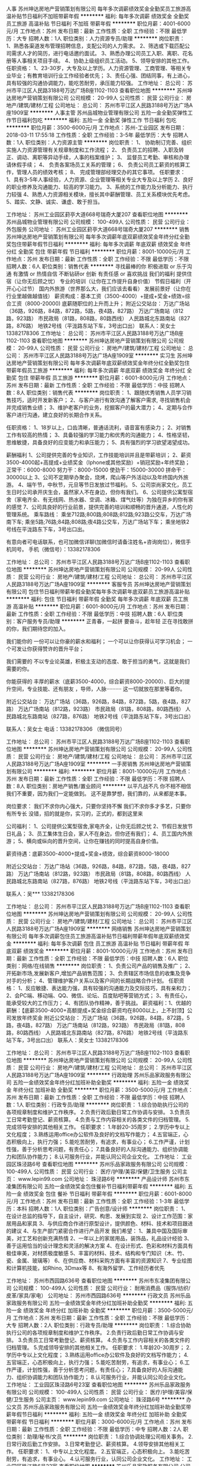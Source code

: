 人事
苏州坤达房地产营销策划有限公司
每年多次调薪绩效奖金全勤奖员工旅游高温补贴节日福利不加班带薪年假
**********
福利:
每年多次调薪
绩效奖金
全勤奖
员工旅游
高温补贴
节日福利
不加班
带薪年假
**********
职位月薪：4001-6000元/月 
工作地点：苏州
发布日期：最新
工作性质：全职
工作经验：不限
最低学历：大专
招聘人数：1人
职位类别：人力资源专员/助理
**********
岗位职责：
1、熟悉各渠道发布管理招聘信息，支配公司的人力需求。
2、筛选或下载匹配公司需求人才的简历，进行电话邀约面试。
3、熟悉办理公司员工入职、离职、花名册等人事相关项目手续。
4、协助上级组织员工活动。
5、领导安排的其他工作。
任职资格：
1、23-30岁，大专及以上学历。人力资源管理、工商管理、等相关专业毕业；有教育培训行业工作经验者优先；
3、责任心强、团结同事，有上进心，具有较强的沟通协调能力，能吃苦耐劳，承压能力较强。
工作地址：
总公司： 苏州市平江区人民路3188号万达广场B座1102-1103
查看职位地图
**********
苏州坤达房地产营销策划有限公司
公司规模：
20-99人
公司性质：
民营
公司行业：
房地产/建筑/建材/工程
公司地址：
总公司： 苏州市平江区人民路3188号万达广场A座1909室
**********
人事主管
苏州品城物业管理有限公司
五险一金全勤奖弹性工作节日福利包吃
**********
福利:
五险一金
全勤奖
弹性工作
节日福利
包吃
**********
职位月薪：3500-6000元/月 
工作地点：苏州-工业园区
发布日期：2018-03-11 17:55:18
工作性质：全职
工作经验：3-5年
最低学历：大专
招聘人数：1人
职位类别：人力资源主管
**********
岗位职责：
1、 协助制订完善、组织实施人力资源管理有关规章制度和工作流程； 
2、 负责员工的招聘、入职及转正、调动、离职等异动手续，人事的档案维护； 
3、 监督员工考勤、审核和办理请休假手续； 
4、 负责各案场员工关系的管理； 
6、 负责公司员工薪资的核算工作，管理人员的绩效考核；
8、 完成管理部经理交办的其它事项。
任职要求：
1、具有3-5年人事经验，人力资源、企业管理等相关专业大专及以上学历
2、良好的职业修养及沟通能力、较高的学习能力。
3、系统的工作能力及分析能力、执行力较强
4、熟悉人力资源相关模块，擅长其中薪酬管理、员工关系模块优先考虑。
5、踏实、文静、诚实、谦虚、敢于担当。

工作地址：
苏州工业园区葑亭大道668号瑞奇大厦207
查看职位地图
**********
苏州品城物业管理有限公司
公司规模：
100-499人
公司性质：
民营
公司行业：
外包服务
公司地址：
苏州工业园区葑亭大道668号瑞奇大厦207
**********
销售
苏州坤达房地产营销策划有限公司
每年多次调薪年底双薪绩效奖金年终分红全勤奖包住带薪年假节日福利
**********
福利:
每年多次调薪
年底双薪
绩效奖金
年终分红
全勤奖
包住
带薪年假
节日福利
**********
职位月薪：8001-10000元/月 
工作地点：苏州
发布日期：最新
工作性质：全职
工作经验：不限
最低学历：不限
招聘人数：6人
职位类别：销售代表
**********
寻找最棒的你
积极进取 or 乐于沟通
有激情 or 热情自信
不断钻研or 创新
有责任感 or 喜欢挑战
我们的福利
提供住宿（让你无后顾之忧）
专业的培训（让你在工作提升自身价值）
节假日福利（开开心心过节）
国内外旅游（世界那么大，我们应该去看看）
发展前景好（让你在行业里越做越值钱）
薪资构成：基本工资（3500-4000）+提成+奖金+绩效=综合工资（8000-20000)
底薪随职位的上升而上升；
附近公交站台： 万达广场站（36路，926路，84路，872路，5路，夜4路，827路） 万达广场南站（812路，923路） 市民政局（81路，808路，80路西线） 人民路城北东路南站（827路，876路） 地铁2号线（平泷路东站下车，3号出口出） 
联系人：吴女士 13382178306
工作地址：
总公司： 苏州市平江区人民路3188号万达广场B座1102-1103
查看职位地图
**********
苏州坤达房地产营销策划有限公司
公司规模：
20-99人
公司性质：
民营
公司行业：
房地产/建筑/建材/工程
公司地址：
总公司： 苏州市平江区人民路3188号万达广场A座1909室
**********
实习生
苏州坤达房地产营销策划有限公司
每年多次调薪年底双薪绩效奖金年终分红全勤奖包住带薪年假员工旅游
**********
福利:
每年多次调薪
年底双薪
绩效奖金
年终分红
全勤奖
包住
带薪年假
员工旅游
**********
职位月薪：6001-8000元/月 
工作地点：苏州
发布日期：最新
工作性质：全职
工作经验：不限
最低学历：中技
招聘人数：8人
职位类别：销售代表
**********
岗位职责：
1、跟随优秀销售人员学习销售技巧，适时开发新客户；
2、与客户进行有效沟通了解客户需求, 寻找销售机会并完成销售业绩；
3、维护老客户的业务，挖掘客户的最大潜力；
4、定期与合作客户进行沟通，建立良好的长期合作关系。

任职资格：
1、18岁以上，口齿清晰，普通话流利，语音富有感染力；
2、对销售工作有较高的热情；
3、具备较强的学习能力和优秀的沟通能力；
4、性格坚韧，思维敏捷，具备良好的应变能力和承压能力；
5、具有强烈的学习欲望渴望成功。

薪酬福利
1、公司提供完善的专业知识，工作技能培训并且是带薪培训；
2、薪资3500-4000起+高提成+业绩奖金（Iphone或其他奖励）+销冠奖励+年终奖励；
正常干：6000-8000
努力干：8000-15000
使劲干：15000-30000
拼命干：30000以上
3、公司不定期举办聚会，烧烤，爬山等户外活动以及年终国内外旅游。
4、端午节，中秋节，元旦等节日发放过节福利。
5、公司崇尚家文化，员工生日时公司承开庆生会，虽然家人不在身边，但你有我们。
6、公司提供公寓型宿舍（家电齐全、有无线网、热水器、空调、冰箱、煤气灶等）为独在异乡的你有家的感觉
7、公司具良好的行业前景，提供完善的培训和顺畅的晋升通道，人性化的管理系统。
乘车路线：
乘坐712路;800路;808路;812路;923路公交车，万达广场南下车;
乘坐5路;76路;84路;808路;夜4路公交车，万达广场站下车；
乘坐地铁2号线在平泷路东下车，3号出口出。

有意向者可电话联系，也可加微信详聊(加微信时请备注姓名+咨询岗位），微信手机同号。
手机（微信号）：13382178306

工作地址：
总公司： 苏州市平江区人民路3188号万达广场B座1102-1103
查看职位地图
**********
苏州坤达房地产营销策划有限公司
公司规模：
20-99人
公司性质：
民营
公司行业：
房地产/建筑/建材/工程
公司地址：
总公司： 苏州市平江区人民路3188号万达广场A座1909室
**********
客服专员
苏州坤达房地产营销策划有限公司
包住节日福利带薪年假全勤奖每年多次调薪年底双薪员工旅游高温补贴
**********
福利:
包住
节日福利
带薪年假
全勤奖
每年多次调薪
年底双薪
员工旅游
高温补贴
**********
职位月薪：6001-8000元/月 
工作地点：苏州
发布日期：最新
工作性质：全职
工作经验：不限
最低学历：中技
招聘人数：6人
职位类别：客户服务专员/助理
**********
正青春，一起拼
要奋斗，趁年轻
正在寻找敢拼的你，我们期待您的加入。

我们能你的
一份可以让你豪的薪水和福利；
一个可以让你获得认可学习机会；
一个可发让你获得赞许的晋升平台；

我们需要的
不以专业论英雄，积极主支动的态度、敢于担当的勇气，这就是我们需要的你。

你能获得的
丰厚的薪水（底薪3500-4000，综合薪资8000-20000）、巨大的提升空间，专业技能、还有朋友 ，导师，人脉··········
这一切就放在那里等着你。

附近公交站台： 万达广场站（36路，926路，84路，872路，5路，夜4路，827路） 万达广场南站（812路，923路） 市民政局（81路，808路，80路西线） 人民路城北东路南站（827路，876路） 地铁2号线（平泷路东站下车，3号出口出）

联系人：吴女士   电话：13382178306 （微信同号）

工作地址：
总公司： 苏州市平江区人民路3188号万达广场B座1102-1103
查看职位地图
**********
苏州坤达房地产营销策划有限公司
公司规模：
20-99人
公司性质：
民营
公司行业：
房地产/建筑/建材/工程
公司地址：
总公司： 苏州市平江区人民路3188号万达广场A座1909室
**********
一手房销售
苏州坤达房地产营销策划有限公司
**********
福利:
**********
职位月薪：8001-10000元/月 
工作地点：苏州
发布日期：最新
工作性质：全职
工作经验：不限
最低学历：不限
招聘人数：8人
职位类别：房地产销售/置业顾问
**********
以平凡战不凡
你不相不相信我们不重要，因为我们一定能做到。
这不是靠梦想，我们靠的，从来都是本事。

岗位要求：
我们不求你内心强大，只要你坚持不懈
我们不求你多才多艺，只要你有所专长
没错，招的就是你，实习的，正式的，都到这里来

公司福利：
1、公司提供公寓型宿舍,家电齐全，让你无后顾之忧
2、节假日发放节日礼品；
3、员工集体生日会，家人不在身边，但你还有我们；
4、员工国内外旅游；
5、横向或纵向的晋升空间，让你在赚钱的同时提高自身价值。

薪资待遇：底薪3500-4000+提成+奖金+绩效，综合薪资8000-18000

附近公交站台： 万达广场站（36路，926路，84路，872路，5路，夜4路，827路） 万达广场南站（812路，923路） 市民政局（81路，808路，80路西线） 人民路城北东路南站（827路，876路） 地铁2号线（平泷路东站下车，3号出口出）

联系人：吴***   13382178306

工作地址：
总公司： 苏州市平江区人民路3188号万达广场B座1102-1103
查看职位地图
**********
苏州坤达房地产营销策划有限公司
公司规模：
20-99人
公司性质：
民营
公司行业：
房地产/建筑/建材/工程
公司地址：
总公司： 苏州市平江区人民路3188号万达广场A座1909室
**********
网络销售
苏州坤达房地产营销策划有限公司
每年多次调薪包住员工旅游高温补贴节日福利带薪年假年底双薪绩效奖金
**********
福利:
每年多次调薪
包住
员工旅游
高温补贴
节日福利
带薪年假
年底双薪
绩效奖金
**********
职位月薪：8001-10000元/月 
工作地点：苏州
发布日期：最新
工作性质：全职
工作经验：不限
最低学历：中技
招聘人数：6人
职位类别：网络/在线销售
**********
岗位职责：
1、负责公司产品的销售及推广；
2、开拓新市场,发展新客户,增加产品销售范围；
3、负责辖区市场信息的收集及竞争对手的分析；
4、管理维护客户关系以及客户间的长期战略合作计划。
任职资格：
1、反应敏捷、表达能力强，具有较强的沟通能力及交际技巧，具有亲和力；
2、会PC端、移动端、QQ、微信、论坛、百度贴吧等营销方式；
3、有责任心，能承受较大的工作压力；
4、有团队协作精神，善于挑战。
薪资福利：1、优越的薪酬：【底薪3500-4000+高额提成+奖金综合薪资均在8000以上，上不封顶】公司发放年终奖金
附近公交站台：  
万达广场站（36路，926路，84路，872路，5路，夜4路，827路） 万达广场南站（812路，923路） 市民政局（81路，808路，80路西线） 人民路城北东路南站（827路，876路） 地铁2号线（平泷路东站下车，3号出口出） 
联系人：吴女士  13382178306

工作地址：
总公司： 苏州市平江区人民路3188号万达广场B座1102-1103
查看职位地图
**********
苏州坤达房地产营销策划有限公司
公司规模：
20-99人
公司性质：
民营
公司行业：
房地产/建筑/建材/工程
公司地址：
总公司： 苏州市平江区人民路3188号万达广场A座1909室
**********
行政助理
苏州乐品家政服务有限公司
五险一金绩效奖金年终分红加班补助全勤奖
**********
福利:
五险一金
绩效奖金
年终分红
加班补助
全勤奖
**********
职位月薪：3500-5000元/月 
工作地点：苏州
发布日期：最新
工作性质：全职
工作经验：不限
最低学历：中技
招聘人数：1人
职位类别：行政专员/助理
**********
岗位职责：
1.综合协助执行公司的各项规章制度和维护工作秩序。
2.负责行政后勤日常工作协调与安排。
3.负责员工日常考勤登记、薪资核算。
4.负责与工作内容相关的各类文件的归档管理。
5.完成领导安排的其他相关工作。
任职要求：
1.年龄20-35周岁；
2.学历中专以上文化程度；
3.熟练运用office办公软件及良好的文档写作能力；
4.五官端正，心态积极向上，执行力强；
5.能吃苦耐劳，有追求，有事业心；
6.工作严谨，计划性强，善于分析思考问题，有责任心；
7.具备良好的人际沟通能力、组织协调能力和团队协作能力；
8.认可服务行业，并能认同公司企业文化。
工作地址：
工业园区珠泾路6号
查看职位地图
**********
苏州乐品家政服务有限公司
公司规模：
100-499人
公司性质：
民营
公司行业：
医疗/护理/美容/保健/卫生服务
公司主页：
www.lepin99.com
公司地址：
珠泾路6号
**********
产品设计师
苏州市东凌集团有限公司
五险一金绩效奖金包住餐补节日福利带薪年假
**********
福利:
五险一金
绩效奖金
包住
餐补
节日福利
带薪年假
**********
职位月薪：6001-8000元/月 
工作地点：苏州
发布日期：最新
工作性质：全职
工作经验：1-3年
最低学历：本科
招聘人数：1人
职位类别：广告创意/设计师
**********
岗位职责：
1、在设计总监的指导下，自主设计，研究、构思、发展到实现
2、设计工作范围：家居用品和家具
3、与供应商合作进行原型设计，提供颜色、材料、技术和项目跟进的建议
4、与生产部门紧密合作进行产品开发
我们希望：
1、兼具中国及国际审美，对工艺和创新充满热情
2、一年以上的家居用品，装饰品，礼品设计经验
3、善于运用恰当的设计理念和灵活的解决方案
4、在设计形式、色彩和材料方面具有极佳审美，对材质极度敏感
5、丰富的材料、技术、结构和专门知识（木、竹、瓷、金属、玻璃等）
6、在供应商、材料采购方面有丰富的资源知识
7、专业绘图和计算机技能，如Rhino, 3Dmax等
8、有海外留学、工作经历者优先


工作地址：
苏州市西园路636号
查看职位地图
**********
苏州市东凌集团有限公司
公司规模：
100-499人
公司性质：
民营
公司行业：
耐用消费品（服饰/纺织/皮革/家具/家电）
公司地址：
苏州市西园路636号
**********
行政文员
苏州乐品家政服务有限公司
五险一金绩效奖金年终分红加班补助全勤奖
**********
福利:
五险一金
绩效奖金
年终分红
加班补助
全勤奖
**********
职位月薪：3500-5000元/月 
工作地点：苏州
发布日期：最新
工作性质：全职
工作经验：不限
最低学历：大专
招聘人数：2人
职位类别：行政专员/助理
**********
岗位职责：
1.综合协助执行公司的各项规章制度和维护工作秩序。
2.负责行政后勤日常工作协调与安排。
3.负责员工日常考勤登记、薪资核算。
4.负责与工作内容相关的各类文件的归档管理。
5.完成领导安排的其他相关工作。
任职要求：
1.年龄20-30周岁；
2.学历中专以上文化程度；
3.熟练运用office办公软件及良好的文档写作能力；
4.五官端正，心态积极向上，执行力强；
5.能吃苦耐劳，有追求，有事业心；
6.工作严谨，计划性强，善于分析思考问题，有责任心；
7.具备良好的人际沟通能力、组织协调能力和团队协作能力；
8.认可服务行业，并能认同公司企业文化。
工作地址：
工业园区珠泾路6号23室
查看职位地图
**********
苏州乐品家政服务有限公司
公司规模：
100-499人
公司性质：
民营
公司行业：
医疗/护理/美容/保健/卫生服务
公司主页：
www.lepin99.com
公司地址：
珠泾路6号
**********
办公文员
苏州乐品家政服务有限公司
五险一金绩效奖金年终分红加班补助全勤奖带薪年假节日福利
**********
福利:
五险一金
绩效奖金
年终分红
加班补助
全勤奖
带薪年假
节日福利
**********
职位月薪：3000-6000元/月 
工作地点：苏州
发布日期：最新
工作性质：全职
工作经验：不限
最低学历：中专
招聘人数：2人
职位类别：助理/秘书/文员
**********
岗位职责：
1.综合协调处理公司相关事务。
2.日常行政后勤工作安排。
3.日常考勤登记、薪资核算。
4.领导安排其他相关工作。
任职要求：
1、中专以上文化程度。
2.五官端正，心态积极向上。
3.能吃苦耐劳，有追求，有事业心。
4.认可服务行业，认同公司企业文化。
工作地址：
工业园区珠江路6号23室
查看职位地图
**********
苏州乐品家政服务有限公司
公司规模：
100-499人
公司性质：
民营
公司行业：
医疗/护理/美容/保健/卫生服务
公司主页：
www.lepin99.com
公司地址：
珠泾路6号
**********
厨师
苏州市东凌集团有限公司
全勤奖五险一金带薪年假节日福利
**********
福利:
全勤奖
五险一金
带薪年假
节日福利
**********
职位月薪：2001-4000元/月 
工作地点：苏州
发布日期：最新
工作性质：全职
工作经验：1-3年
最低学历：不限
招聘人数：1人
职位类别：中餐厨师
**********
1、优秀的服务意识；优秀的团队精神。
2、 勤奋、吃苦耐劳、工作主动性强、有礼貌、形象良好；
3、 熟悉**菜等普通家常菜的基本做法，有一定的基本功（根据餐厅的风格要求不同风味）
4、 懂厨房成本核算、一年以上厨房管理经验；

工作地址：
苏州市西园路636号
查看职位地图
**********
苏州市东凌集团有限公司
公司规模：
100-499人
公司性质：
民营
公司行业：
耐用消费品（服饰/纺织/皮革/家具/家电）
公司地址：
苏州市西园路636号
**********
储备干部
苏州乐品家政服务有限公司
五险一金绩效奖金年终分红加班补助全勤奖节日福利弹性工作
**********
福利:
五险一金
绩效奖金
年终分红
加班补助
全勤奖
节日福利
弹性工作
**********
职位月薪：5000-8000元/月 
工作地点：苏州
发布日期：最新
工作性质：全职
工作经验：不限
最低学历：中专
招聘人数：3人
职位类别：业务拓展经理/主管
**********
岗位职责：
1、协同经理人主持制定公司短期的发展规划目标、经营计划和其它各项企业计划；
2、检查各部门工作和实现目标的情况，促进整体工作效率和经济效益的提高；
3、建立健全公司服务质量保证体系，抓好服务质量管理，处理服务质量问题；
4、负责公司办公室与行政后勤团队的协调与管理；
5、负责公司规章制度的执行和监督执行落实工作；
6、负责公司企业文化的传播和员工思想教育工作，组织职工的再培训和传递企业核心理念的相关工作，提升员工向心力；
7、公司赋予的其它权利和义务。
任职资格：
1、大专以上学历；
2、年龄25-35周岁；
3、具有良好的综合管理能力，组织协调能力；
4、有吃苦耐劳精神，能服从公司调动安排；
5、有管理经验和行业经验者优先；
6、能够认同公司企业文化及价值观，有创业精神。
联系方式：宋小姐  15150454460
工作地址：
吴中区东吴南路125号名宇广场4-101
查看职位地图
**********
苏州乐品家政服务有限公司
公司规模：
100-499人
公司性质：
民营
公司行业：
医疗/护理/美容/保健/卫生服务
公司主页：
www.lepin99.com
公司地址：
珠泾路6号
**********
人事助理/专员
苏州品城物业管理有限公司
五险一金弹性工作包吃节日福利年终分红
**********
福利:
五险一金
弹性工作
包吃
节日福利
年终分红
**********
职位月薪：2001-4000元/月 
工作地点：苏州
发布日期：最新
工作性质：全职
工作经验：1-3年
最低学历：大专
招聘人数：1人
职位类别：人力资源专员/助理
**********
岗位职责：
一、员工的招聘：
招聘中介网络、派单网络的建立，新进案场基层保洁人员的招聘；
二、员工的培训：
负责公司整体的培训计划的落实和推进，协助项目管理培训员工；
三、项目协助工作：
每月协助项目的对账材料整理工作；协助需总公司出面解决的其他事项；

任职资格：
有1年以上工作经验，擅长招聘和培训；无人事工作经验素质较佳亦可；
男女不限，35岁以下，熟练使用office办公软件，具备出色的协调沟通能力，能够适应出差，会开车优先。

工作时间：做六休一，8小时（周六为弹性工作时间），包午餐，交社保，年终奖。
工作地址：
苏州工业园区葑亭大道668号瑞奇大厦207
查看职位地图
**********
苏州品城物业管理有限公司
公司规模：
100-499人
公司性质：
民营
公司行业：
外包服务
公司地址：
苏州工业园区葑亭大道668号瑞奇大厦207
**********
标书制作员
无锡永基物业股份有限公司苏州工业园区分公司
包吃交通补助通讯补贴
**********
福利:
包吃
交通补助
通讯补贴
**********
职位月薪：2001-4000元/月 
工作地点：苏州-工业园区
发布日期：最新
工作性质：全职
工作经验：1-3年
最低学历：大专
招聘人数：1人
职位类别：项目招投标
**********
岗位职责：
1、熟悉招标流程，负责投标文件的编制、整体投标文件的排版、打印、复印、装订等工作，并按规定如期完成标书制作；
2、协助主管做好项目的投标准备工作，与相关人员沟通协调，保证招、投标各项资料、文件完成的质量和进度。

岗位要求：
1、专科以上学历，有物业管理相关从业经验；
2、年龄20-45岁，性别不限；
3、熟悉投标工作的具体内容、标准、程序；
4、熟练使用word、excel、PPT等办公软件，具有较强的文字写作能力；
5、工作态度积极、主动，做事细心，有责任心。
工作地址：
江苏省苏州市工业园区东兴路199号菁华铭地商务楼A402室
查看职位地图
**********
无锡永基物业股份有限公司苏州工业园区分公司
公司规模：
1000-9999人
公司性质：
股份制企业
公司行业：
物业管理/商业中心
公司地址：
江苏省苏州市工业园区东兴路199号菁华铭地商务楼A402室
**********
客服
苏州坤达房地产营销策划有限公司
节日福利高温补贴员工旅游包住绩效奖金年终分红全勤奖每年多次调薪
**********
福利:
节日福利
高温补贴
员工旅游
包住
绩效奖金
年终分红
全勤奖
每年多次调薪
**********
职位月薪：8001-10000元/月 
工作地点：苏州
发布日期：最新
工作性质：全职
工作经验：不限
最低学历：中技
招聘人数：6人
职位类别：客户咨询热线/呼叫中心人员
**********
时间流逝我们无法阻止
当机遇来敲门时
你还在等什么

如果你，有思想，娓娓而谈
如果你，激情泛滥，如洪荒之力
如果你，有能力缺少舞台 一切从薪开始，让你所有的梦，再飞一会儿
起飞热线：13382178306（微信同号）

公司待遇：
1、底薪3500-4000+高额提成+实物奖金 ，综合工资9000-20000
2、完善的培训体现：岗前培训、岗中训练、管理力提升训练（赚钱的同时！快速提升自身的能力！）
3、晋升：公平、公正、透明、完善的晋升空间。业务员-实习主管-主管-见习经理-经理-市场部总监
4、公司崇尚家文化，员工生日时公司承开庆生会，虽然家人不在身边，但你有我们；
5、公司提供公寓型宿舍（家电齐全、有无线网、热水器、空调、冰箱、煤气灶等）为独在异乡的你有家的感觉;
6、你不是一个人：在我们的团队里，管理层可实际帮你开发每一位客户，激发你的潜能！在帮助中成长，你将事半功倍!
附近公交站台： 万达广场站（36路，926路，84路，872路，5路，夜4路，827路） 万达广场南站（812路，923路） 市民政局（81路，808路，80路西线） 人民路城北东路南站（827路，876路） 地铁2号线（平泷路东站下车，3号出口出）
工作地址：
总公司： 苏州市平江区人民路3188号万达广场B座1102-1103
查看职位地图
**********
苏州坤达房地产营销策划有限公司
公司规模：
20-99人
公司性质：
民营
公司行业：
房地产/建筑/建材/工程
公司地址：
总公司： 苏州市平江区人民路3188号万达广场A座1909室
**********
置业顾问
苏州坤达房地产营销策划有限公司
每年多次调薪全勤奖年底双薪绩效奖金节日福利高温补贴员工旅游包住
**********
福利:
每年多次调薪
全勤奖
年底双薪
绩效奖金
节日福利
高温补贴
员工旅游
包住
**********
职位月薪：10001-15000元/月 
工作地点：苏州
发布日期：最新
工作性质：全职
工作经验：不限
最低学历：中技
招聘人数：3人
职位类别：房地产销售/置业顾问
**********
如果你，有思想，娓娓而谈
如果你，激情泛滥，如洪荒之力
如果你，有能力缺少舞台 一切从薪开始，让你所有的梦，再飞一会儿
起飞热线：13382178306（微信同号）

公司待遇：
1、底薪3500-4000+高额提成+实物奖金 ，综合工资8000-20000
2、完善的培训体现：岗前培训、岗中训练、管理力提升训练（赚钱的同时！快速提升自身的能力！）
3、晋升：公平、公正、透明、完善的晋升空间。业务员-实习主管-主管-见习经理-经理-市场部总监
4、公司崇尚家文化，员工生日时公司承开庆生会，虽然家人不在身边，但你有我们；
5、公司提供公寓型宿舍（家电齐全、有无线网、热水器、空调、冰箱、煤气灶等）为独在异乡的你有家的感觉;
6、你不是一个人：在我们的团队里，管理层可实际帮你开发每一位客户，激发你的潜能！在帮助中成长，你将事半功倍!

附近公交站台： 万达广场站（36路，926路，84路，872路，5路，夜4路，827路） 万达广场南站（812路，923路） 市民政局（81路，808路，80路西线） 人民路城北东路南站（827路，876路） 地铁2号线（平泷路东站下车，3号出口出）

工作地址：
总公司： 苏州市平江区人民路3188号万达广场B座1102-1103
查看职位地图
**********
苏州坤达房地产营销策划有限公司
公司规模：
20-99人
公司性质：
民营
公司行业：
房地产/建筑/建材/工程
公司地址：
总公司： 苏州市平江区人民路3188号万达广场A座1909室
**********
专职司机
苏州市东凌集团有限公司
五险一金年底双薪绩效奖金全勤奖带薪年假弹性工作节日福利
**********
福利:
五险一金
年底双薪
绩效奖金
全勤奖
带薪年假
弹性工作
节日福利
**********
职位月薪：4001-6000元/月 
工作地点：苏州-工业园区
发布日期：最新
工作性质：全职
工作经验：1-3年
最低学历：中专
招聘人数：1人
职位类别：后勤人员
**********
岗位职责：
1、负责接受老板用车派遣。做到准时出车，按规定完成领导交付的各项任务。
2、办理车辆有关的一切手续事务（即年检、保险等）
3、负责对车辆不定期检查、定期维护保养并做好相关资料数据记录保存。
4、负责公司车辆的违章查询与缴纳违章罚款等手续的办理。
5、负责事故、故障车辆的维修与保险理赔等工作事务。保持车辆内外卫生整洁，按期进行车辆保养，保持车辆的良好运行状态；
6、车辆费用的控制与报销
7、对维修后车辆进行验收，把好维修质量关的权力。
任职要求：
1、自觉遵守《中华人民共和国道路交通管理条例》及有关交通安全管理的规章规则，安全驾车。并遵守本公司车辆管理制度和其他相关的规章制度。
2、不开疲劳车，不酒后驾车,不危险驾车(包括高速、爬头、紧跟、争道、赛车等)，确保行车安全。
3、爱护车辆，勤洗车，保持车容、车厢卫生整洁
4、开车时集中精神，确保人身和车辆安全。开文明车，文明服务。
5、车内不准吸烟。本公司员工在车内吸烟时，应当即有礼貌地制止；公司外的客人在车内吸烟时，可婉转告知本公司陪同人，但不能直接制止。
6、遵守本公司司机管理制度,爱岗敬业，提高“安全第一，服务至上”的工作意识，树立良好的工作作风
7、热情为公司领导服务，一切以领导满意为宗旨。对领导提出的各项任务和要求，应全力以赴完成。一切工作都要在保证领导业务活动用车的前提下进行。
  工作地址：
苏州市工业园区
查看职位地图
**********
苏州市东凌集团有限公司
公司规模：
100-499人
公司性质：
民营
公司行业：
耐用消费品（服饰/纺织/皮革/家具/家电）
公司地址：
苏州市西园路636号
**********
行政助理
苏州乐品家政服务有限公司
五险一金绩效奖金年终分红加班补助全勤奖带薪年假弹性工作节日福利
**********
福利:
五险一金
绩效奖金
年终分红
加班补助
全勤奖
带薪年假
弹性工作
节日福利
**********
职位月薪：3500-5000元/月 
工作地点：苏州
发布日期：最新
工作性质：全职
工作经验：不限
最低学历：中专
招聘人数：2人
职位类别：行政专员/助理
**********
岗位职责：
1.综合协助执行公司的各项规章制度和维护工作秩序。
2.负责行政后勤日常工作协调与安排。
3.负责员工日常考勤登记、薪资核算。
4.负责与工作内容相关的各类文件的归档管理。
5.完成领导安排的其他相关工作。
任职要求：
1.年龄20-30周岁；
2.学历中专以上文化程度；
3.熟练运用office办公软件及良好的文档写作能力；
4.五官端正，心态积极向上，执行力强；
5.能吃苦耐劳，有追求，有事业心；
6.工作严谨，计划性强，善于分析思考问题，有责任心；
7.具备良好的人际沟通能力、组织协调能力和团队协作能力；
8.认可服务行业，并能认同公司企业文化。
工作地址：
吴中区东吴南路125号名宇广场4-101
查看职位地图
**********
苏州乐品家政服务有限公司
公司规模：
100-499人
公司性质：
民营
公司行业：
医疗/护理/美容/保健/卫生服务
公司主页：
www.lepin99.com
公司地址：
珠泾路6号
**********
产品设计管理经理
苏州市东凌集团有限公司
五险一金包住餐补通讯补贴节日福利弹性工作带薪年假绩效奖金
**********
福利:
五险一金
包住
餐补
通讯补贴
节日福利
弹性工作
带薪年假
绩效奖金
**********
职位月薪：6001-8000元/月 
工作地点：苏州
发布日期：最新
工作性质：全职
工作经验：1-3年
最低学历：本科
招聘人数：1人
职位类别：企业/业务发展经理
**********
岗位职责：
1、协助产品总监完成家居、文创各类别产品调性把控、概念策划
2、产品开发流程控制，完成产品设计、原型生产、产品调整及量产
3、完成产品入库，入网站平台等的内容管理
4、产品推广，重点产品推广内容策划，产品参与展览的展示设计及实施管理

我们希望：
1、熟悉产品设计、生产及物料制作流程
2、二年以上产品设计或产品设计管理工作经验
3、有较强创意能力和活跃的设计思维，具备良好的审美，能独立完成设计工作
4、专业的工作时间管理
5、对所承诺的任务负责，乐于协助团队成员工作，出色的沟通和表达能力
6、高度自我激励，对设计和项目实现充满热情。
7、有海外留学、工作经历者优先

工作地址：
苏州市西园路636号
查看职位地图
**********
苏州市东凌集团有限公司
公司规模：
100-499人
公司性质：
民营
公司行业：
耐用消费品（服饰/纺织/皮革/家具/家电）
公司地址：
苏州市西园路636号
**********
物业项目经理
招商局物业管理有限公司苏州分公司
五险一金年底双薪交通补助餐补房补带薪年假补充医疗保险节日福利
**********
福利:
五险一金
年底双薪
交通补助
餐补
房补
带薪年假
补充医疗保险
节日福利
**********
职位月薪：10001-15000元/月 
工作地点：苏州
发布日期：最新
工作性质：全职
工作经验：3-5年
最低学历：大专
招聘人数：1人
职位类别：物业经理/主管
**********
岗位职责：
1.1 主持物管中心经营管理工作。
1.2 根据公司下达的《经营目标责任书》，组织团队落实并达成。
1.3 全面、准确和及时掌握物管中心发展动态，分析和改进经营管理状况，对重大问题提出意见和解决方法，并及时上报公司。
1.4 领导物管中心贯彻落实各项管理方针和目标指标，保证管理体系的有效运行，对管理和服务的质量负责。
1.5 负责物管中心所管辖的基础设施的维护及工作环境的管理工作，组织贯彻实施公司通用管理标准、工作标准，组织编制、批准物管中心管理手册、服务标准、工作标准。
1.6 结合物业特点，提出业务发展建设和资源调配的建议。
1.7 接受公司经营班子与公司各职能部门的业务指导，协调物管中心与公司、客户及相关协作单位之间的关系。
1.8 负责处理物管中心的重大质量问题、突发事件/事故，并组织实施纠正、预防和改进活动。    
1.9 负责与地产公司客户服务中心的工作对接，协助售后保修、投诉、服务项目的落实和处理情况，并提出合理意见和建议。
1.10 负责与业委会保持良好沟通，及时取得业委会的支持，配合业委会组织各类活动、会议。
任职要求：
1、性别不限，年龄45周岁以下；
2、国家正规院校全日制大专及以上学历，物业管理、土木建筑工程、管理工程等相关专业；具有物业管理上岗资格证书；
3、具有3年以上物业项目项目管理工作经验；
4、熟悉国家和本市的物业法律法规文件；
5、熟练掌握计算机和办公软件的操作；
7、具备较强的计划组织能力，统筹安排；
8、良好的协调能力和沟通能力；          
9、创新能力：工作中能锐意求新，开拓进取，能提出质量较高的改革建议。
工作地址：
苏州市吴中区小石湖路1号招商小石城玫瑰园二楼
**********
招商局物业管理有限公司苏州分公司
公司规模：
500-999人
公司性质：
国企
公司行业：
物业管理/商业中心
公司地址：
苏州市吴中区小石湖路1号招商小石城玫瑰园二楼
**********
运营策划经理
苏州蜜蜂村落网络科技有限公司
**********
福利:
**********
职位月薪：6001-8000元/月 
工作地点：苏州
发布日期：最新
工作性质：全职
工作经验：1-3年
最低学历：大专
招聘人数：3人
职位类别：市场运营
**********
岗位职责：
1．策划各种活动，通过线上和线下推广方式，获取最大流量，并能够将流量变现
2．活动创意，文案输出，活动执行，流量变现及数据监控
3．和其他渠道通过各种合作的方式获取最大流量
任职要求：
1. 创意能力和较强的文字功底
2. 熟悉线上和线下平台和推广方式
3. 熟知流量渠道和较强的流量获取能力
4. 团队协作，责任心和执行力强

工作地址：
苏州工业园区崇文路创意产业园5栋
**********
苏州蜜蜂村落网络科技有限公司
公司规模：
20-99人
公司性质：
民营
公司行业：
互联网/电子商务
公司主页：
//beetown.cn
公司地址：
苏州市工业园区创意产业园 5幢 A-101 办公室
查看公司地图
**********
营销经理
苏州市东凌集团有限公司
五险一金包住餐补带薪年假节日福利弹性工作
**********
福利:
五险一金
包住
餐补
带薪年假
节日福利
弹性工作
**********
职位月薪：6001-8000元/月 
工作地点：苏州
发布日期：最新
工作性质：全职
工作经验：1-3年
最低学历：本科
招聘人数：1人
职位类别：销售经理
**********
岗位职责：
1、制定品牌营销战略规划，确保经营目标实现
2、根据公司经营目标，清晰、科学、合理分解指标
3、制定营销中心的组织架构、制度与流程
4、与产品部协商制定产品线规划和新品开发工作
5、定期对客户需求、市场环境、竞争对手进行调研、分析、制定策略，提升产品竞争力
6、制定品牌传播策略，确保达到品牌推广效果。
7、建立、拓展与客户及社会各界的关系，建立和完善客户关系管理体系，确保服务质量不断提高，并维护与重要客户间的良好合作关系
 我们希望你：
1、五年以上营销相关工作经验
2、对营销体系具有透彻理解力
3、善于策划和市场分析调研，熟悉渠道和客户，具有风险控制的商务谈判能力
4、具备实际市场分析能力、开拓能力，擅长营销策划
5、有较强的决策、计划、组织、领导、协调能力
6、极强的市场公关能力及沟通能力
7、有家居及文创类高端产品营销经验者优先，有时尚类奢侈品牌营销策划经验者优先
8、有海外留学、工作经历者优先

工作地址：
苏州市西园路636号
查看职位地图
**********
苏州市东凌集团有限公司
公司规模：
100-499人
公司性质：
民营
公司行业：
耐用消费品（服饰/纺织/皮革/家具/家电）
公司地址：
苏州市西园路636号
**********
销售经理
苏州蜜蜂村落网络科技有限公司
**********
福利:
**********
职位月薪：5000-10000元/月 
工作地点：苏州
发布日期：最新
工作性质：全职
工作经验：1-3年
最低学历：大专
招聘人数：5人
职位类别：销售主管
**********
岗位职责：
1.通过在线上平台等相关渠道发布产品，寻找意向客户
2.和目标客户电话沟通并引导客户线下实地了解产品
3.达成合作协议
任职要求：
1.沟通能力强，能够承受压力
2.熟悉线上平台的产品推广
3.电话沟通能力强
4.团队合作，目标感强

工作地址：
苏州工业园区崇文路创意产业园5幢
**********
苏州蜜蜂村落网络科技有限公司
公司规模：
20-99人
公司性质：
民营
公司行业：
互联网/电子商务
公司主页：
//beetown.cn
公司地址：
苏州市工业园区创意产业园 5幢 A-101 办公室
查看公司地图
**********
商场收银员
苏州市东凌集团有限公司
五险一金绩效奖金加班补助全勤奖带薪年假节日福利
**********
福利:
五险一金
绩效奖金
加班补助
全勤奖
带薪年假
节日福利
**********
职位月薪：2500-3000元/月 
工作地点：苏州-姑苏区
发布日期：最新
工作性质：全职
工作经验：1-3年
最低学历：中专
招聘人数：5人
职位类别：收银员
**********
岗位职责：
1、在收银主管的直接领导下，做好收银结算工作；严格执行公司规定的收银流程，按公司系统的商品价格向顾客收取现金或刷卡；
2、领取、使用、管理和归还收银备用金；
3、制作、打印、核对收银相关凭证；
4、汇总收据、发票，编制相关报表；
5、根据收款凭证登记现金和银行日记账，并将凭证送至会计；
6、妥善保管收银设备。
7. 配合商场营销部门做好促销活动的解释工作，同时按要求做好记录。
任职要求：
1、高中以上学历，会计或财务专业优先；
2、有会计证、有出纳工作经验者优先；
3、熟练操作计算机，细心认真，工作严谨；具有良好的服务意识；
4、具有良好的敬业精神，较强的学习能力和沟通能力。
工作地址：
苏州市西园路636号
查看职位地图
**********
苏州市东凌集团有限公司
公司规模：
100-499人
公司性质：
民营
公司行业：
耐用消费品（服饰/纺织/皮革/家具/家电）
公司地址：
苏州市西园路636号
**********
营销专员
苏州市东凌集团有限公司
五险一金弹性工作包住餐补带薪年假节日福利
**********
福利:
五险一金
弹性工作
包住
餐补
带薪年假
节日福利
**********
职位月薪：4001-6000元/月 
工作地点：苏州
发布日期：最新
工作性质：全职
工作经验：1-3年
最低学历：本科
招聘人数：1人
职位类别：渠道/分销专员
**********
岗位职责：
1、协助营销总监完成品牌营销战略规划
2、根据公司经营目标，清晰、科学、合理执行指标，确保销售目标完成
3、定期对客户需求、市场环境、竞争对手进行调研、分析、制定营销策略，提升产品竞争力
4、根据品牌发展方向，收集有关市场信息进行汇总分析，形成报告；执行市场开发方案
5. 收集市场同行业信息，参与策划有关公司产品的发布、展会等活动
6、完善客户关系管理体系；完善客户服务及售后服务情况，确保服务质量不断提高，维护与客户间的良好合作关系
 我们希望你：
1、一年以上营销相关工作经验
2、具有较强的市场拓展能力
3、具备良好的沟通协调能力
4、具备良好的人际关系处理能力
5、具有敏锐的市场洞察力以及分析能力
6、有家居及文创类高端产品营销经验者优先，有时尚类奢侈品牌营销经验者优先
7、有海外留学、工作经历者优先

工作地址：
苏州市西园路636号
查看职位地图
**********
苏州市东凌集团有限公司
公司规模：
100-499人
公司性质：
民营
公司行业：
耐用消费品（服饰/纺织/皮革/家具/家电）
公司地址：
苏州市西园路636号
**********
营业员
苏州市东凌集团有限公司
五险一金绩效奖金加班补助全勤奖带薪年假节日福利
**********
福利:
五险一金
绩效奖金
加班补助
全勤奖
带薪年假
节日福利
**********
职位月薪：2000-3000元/月 
工作地点：苏州-姑苏区
发布日期：最新
工作性质：全职
工作经验：不限
最低学历：中专
招聘人数：5人
职位类别：店员/营业员/导购员
**********
岗位职责：
1、接待和服务客户，向客户推荐公司产品；
2、通过专业的引导回复客户对本公司产品推荐和消费引导，有效促成订单。

任职要求：
1. 有相关的商场销售经验者优先；
2. 专业不限、学历不限；性格开朗，工作积极主动；
3. 具有良好的沟通意识、服务意识和销售意识；
4. 吃苦耐劳，亲和力强，有进取心，积极向上，有高度的工作责任心；

工作地址：
苏州市西园路636号
**********
苏州市东凌集团有限公司
公司规模：
100-499人
公司性质：
民营
公司行业：
耐用消费品（服饰/纺织/皮革/家具/家电）
公司地址：
苏州市西园路636号
查看公司地图
**********
我爱我家独墅湖高教区诚聘销售无责底薪4000
苏州我爱我家房地产经纪有限公司海德公园分店
五险一金绩效奖金全勤奖员工旅游高温补贴节日福利
**********
福利:
五险一金
绩效奖金
全勤奖
员工旅游
高温补贴
节日福利
**********
职位月薪：6001-8000元/月 
工作地点：苏州-工业园区
发布日期：最新
工作性质：全职
工作经验：不限
最低学历：不限
招聘人数：5人
职位类别：其他
**********
苏州我爱我家房地产—只因今天的一个选择，或许能改变你的职业命运，何不一选？

   本公司因业务旺盛及扩店发展需要，现诚聘置业顾问、销售主管、销售助理等岗位，期望有意者前来咨询面试。
   伙伴们，让我们都加入一只有潜力、战斗力及房产服务专业化的团队吧。只要你不想平庸、只要你觉得自己壮志未酬、只要你有足够的勇气挑战销售挑战高薪，在这里，骏腾始终承诺，一定将你打造成销售高手！来吧伙伴！这里将是你一展宏图最好的舞台，这里也许就能将你变成月薪过万的房产经纪人！欢迎广大应、往届毕业生。
 一、招聘岗位
房产销售（置业顾问）5名
 二、薪资待遇：4000（无责任底薪）+高额提成+多项奖金+国内外旅游+公平晋升机会 ，购买保险及专业的带薪培训。
 三、岗位要求：
1、会使用电脑；
2、对销售感兴趣，敢于挑战，有赚钱改变现状的欲望；
3、有良好的沟通及应变能力，性格外向；
4、对工作负责认真，不怕吃苦.
咨询热线：188-9696-3175（微信）

工作地址：
苏州工业园区林泉街海德公园11幢101室
**********
苏州我爱我家房地产经纪有限公司海德公园分店
公司规模：
1000-9999人
公司性质：
民营
公司行业：
房地产/建筑/建材/工程
公司地址：
苏州工业园区林泉街海德公园11幢101室
**********
英文讲解员
苏州市东凌集团有限公司
五险一金绩效奖金全勤奖
**********
福利:
五险一金
绩效奖金
全勤奖
**********
职位月薪：2001-4000元/月 
工作地点：苏州
发布日期：最新
工作性质：全职
工作经验：1年以下
最低学历：中专
招聘人数：2人
职位类别：销售代表
**********
岗位职责：
1、接待海外客户，向客户对本公司产品进行细致的讲解；
2、通过专业的引导回复客户对本公司产品推荐和消费引导，有效促成订单。
 任职要求：
1. 有相关的销售经验者优先；普通话标准，会日文及英文者优先；
2. 专业不限、学历不限，20—35岁；性格开朗，工作积极主动；
3. 具有良好的沟通意识、服务意识和销售意识；
4. 吃苦耐劳，亲和力强，有进取心，积极向上，有高度的工作责任心；

工作地址：
苏州市西园路636号
查看职位地图
**********
苏州市东凌集团有限公司
公司规模：
100-499人
公司性质：
民营
公司行业：
耐用消费品（服饰/纺织/皮革/家具/家电）
公司地址：
苏州市西园路636号
**********
市场业务拓展经理(物业)
招商局物业管理有限公司苏州分公司
五险一金年底双薪绩效奖金餐补通讯补贴带薪年假补充医疗保险节日福利
**********
福利:
五险一金
年底双薪
绩效奖金
餐补
通讯补贴
带薪年假
补充医疗保险
节日福利
**********
职位月薪：10000-20000元/月 
工作地点：苏州
发布日期：最新
工作性质：全职
工作经验：1-3年
最低学历：大专
招聘人数：1人
职位类别：业务拓展经理/主管
**********
岗位职责：负责组织实施物业管理市场调查研究、统筹大客户关系维护，负责市场经营活动管理，负责新物业项目可行性研究分析和外部市场业务拓展及前期物业管理招投标管理，负责招商蛇口项目的前期物业管理招投标工作。

任职要求：30-45岁，大专以上学历，同岗位3年以上工作经验，有物业项目管理经验，有市场拓展经验，熟悉物业项目投标流程。
工作地址：
苏州市吴中区小石湖路1号招商小石城玫瑰园二楼
**********
招商局物业管理有限公司苏州分公司
公司规模：
500-999人
公司性质：
国企
公司行业：
物业管理/商业中心
公司地址：
苏州市吴中区小石湖路1号招商小石城玫瑰园二楼
**********
出纳
碧桂园控股
**********
福利:
**********
职位月薪：面议 
工作地点：苏州
发布日期：招聘中
工作性质：全职
工作经验：3-5年
最低学历：本科
招聘人数：1人
职位类别：出纳员
**********
职位描述：
1、编制现金、银行会计凭证，登记现金和银行存款日记账，及时与银行核定账务；
2、付款审核严格把关，负责票据齐全及凭证安全；
3、印章、空白支票、现金等的保管，账簿的维护；
4、各类统计报表的制作和报送，协助部门完成对银行、审计、税务、工商等各部门所需准备资料的整理工作；
5、完成领导交办的其他事宜；

岗位要求：
1、本科及以上学历，会计、财务相关专业毕业；
2、2年以上出纳或会计岗位工作经验；
3、熟悉国家和地方财务、税务政策及法规，熟悉银行结算业务；
4、熟练使用财务软件和办公软件，表格制作能力较强；
5、正直诚信、尽职敬业及良好的对外沟通能力。

工作地址：
碧桂园
**********
碧桂园控股
公司规模：
10000人以上
公司性质：
上市公司
公司行业：
房地产/建筑/建材/工程
公司地址：
碧桂园
查看公司地图
**********
装修经理/主管
碧桂园控股
五险一金绩效奖金包吃包住免费班车高温补贴节日福利
**********
福利:
五险一金
绩效奖金
包吃
包住
免费班车
高温补贴
节日福利
**********
职位月薪：面议 
工作地点：苏州
发布日期：招聘中
工作性质：全职
工作经验：不限
最低学历：本科
招聘人数：2人
职位类别：室内装潢设计
**********
岗位职责：
1、收集、汇总、分析本专业的工程信息，参与建设工程案例信息库，参与研究本专业工程施工与管理状况，组织制定本专业的施工工艺控制标准、工程管理标准等，并负责培训、落实和定期检查；
2、组织制定有关本专业的项目重大工程技术问题的解决方案，负责对各项目本专业工程技术、施工资料管理的督促、检查；
3、参与审核各项目施工组织设计方案、施工进度计划、施工过程中的重大技术方案，就本专业部分提出意见；
4、负责为项目部就本专业施工方案、技术难点等提供支持。对本专业各类工程管理问题进行分析总结，监督相关项目部整改，协助制定工程现场检查相关制度，并参与相关检查；
5、参与各类工程重大事故的论证工作，提供专业意见，配合相关图纸交底和图纸审核工作的开展；
6、协助工程管理部总经理组织项目竣工初验工作，组织及参与正式竣工验收工作；
7、负责完成主管领导交办的任务。

任职要求：
1、本科以上学历，室内装饰等相关专业；
2、具有3年以上大型房地产或建筑企业装饰装修工程管理工作经验；
3、熟悉国家、当地国土、房产测量相关法律法规，房地产开发流程，建筑行业知识，相关地籍、房产计算规范标准；
4、熟悉国家工程管理的相关管理规范与标准，房地产开发相关业务流程；
工作地址：
碧桂园
**********
碧桂园控股
公司规模：
10000人以上
公司性质：
上市公司
公司行业：
房地产/建筑/建材/工程
公司地址：
碧桂园
查看公司地图
**********
法务专员/主管
碧桂园控股
住房补贴每年多次调薪
**********
福利:
住房补贴
每年多次调薪
**********
职位月薪：面议 
工作地点：苏州
发布日期：招聘中
工作性质：全职
工作经验：不限
最低学历：不限
招聘人数：1人
职位类别：法务经理/主管
**********
工作职责：
1、参与城市公司重要决议及重大经济活动相关的法律文书的起草和修订工作；
2、为城市公司职能部门提供法律咨询支持；
3、参与城市公司合同文件的法律审核，控制法律风险；
4、参与处理城市公司诉讼、非诉讼和仲裁等法律事务；
5、完成领导安排的其他工作。
 任职要求：
1、学历及专业背景要求（含资格证书要求） 法律专业，大学本科以上学历。 通过国家司法考试的优先。
2、工作经验要求 具有1年以上大型房地产企业合同管理、法律事务处理相关经验。 应届毕业生亦可。
3、其它工作技能要求 具备较扎实的法律、合同管理专业知识。 熟练掌握Office办公软件。

工作地址：
碧桂园
**********
碧桂园控股
公司规模：
10000人以上
公司性质：
上市公司
公司行业：
房地产/建筑/建材/工程
公司地址：
碧桂园
查看公司地图
**********
物业经理（盛泽购物中心）
碧桂园控股
五险一金绩效奖金餐补房补通讯补贴带薪年假定期体检
**********
福利:
五险一金
绩效奖金
餐补
房补
通讯补贴
带薪年假
定期体检
**********
职位月薪：面议 
工作地点：苏州-吴江区
发布日期：招聘中
工作性质：全职
工作经验：5-10年
最低学历：本科
招聘人数：1人
职位类别：物业经理/主管
**********
岗位职责：
1、统筹管理物业部所辖消防、安防、环境类各项日常事务；
2、制定年度公司物业服务类收支计及预算费用、各类应急突发事件预案、重大活动和展会、促销活动的安全保卫方案；
3、采取各种措施确保公司的整体安全、环境卫生、防止火灾和重大案件发生，不断提升物业服务品质；
4、搭建购物中心物业体系；
5、带领和督导下属做好安防、消防与环境工作，确保公司人、财、物的绝对安全；
6、完成领导交办的其它工作。
任职要求：
1、大专及以上学历，物业管理相关专业；
2、5年以上工作经验，2年以上同等职位经验，有商业项目管理经验或物业管理经验；
3、熟悉相关专业工作程序和工作标准，熟悉相关政策和法律法规；
4、有较强的团队管理能力，具有较强的沟通能力和责任心；
5、正直、忠诚、追求卓越，有良好的职业操守。
工作地址：
盛泽碧桂园天誉售楼处
**********
碧桂园控股
公司规模：
10000人以上
公司性质：
上市公司
公司行业：
房地产/建筑/建材/工程
公司地址：
碧桂园
查看公司地图
**********
开发主管/经理
碧桂园控股
**********
福利:
**********
职位月薪：面议 
工作地点：苏州
发布日期：招聘中
工作性质：全职
工作经验：不限
最低学历：不限
招聘人数：1人
职位类别：房地产项目开发报建
**********
岗位职责：
1.负责收集、申报项目资料并跟进项目报批报建、竣工验收进度。
2.负责项目土地开发各环节报批报建证照办理。
3.负责参与公司各项目开发主项计划的制定，编制报批报建专项计划。
4.负责协助部门总监维护与政府相关部门报批报建管理部门人员的日常关系。
5.收集整理土地资源、房地产等相关政策、法规。   
任职要求：
1.专科及以上学历，工民建、土木工程、建筑工程等相关专业优先考虑。
2.2年以上房地产开发报建经验。
3.熟悉土地、房地产开发流程，包括前期规划、报建以及各类证照的申报审批工作和后期手续办理流程。
4.本地区工作经历、与各相关政府部门有良好的合作关系和人际关系优先。  
5.较强的亲和力、公共关系拓展、沟通、协调能力。
工作地址：
碧桂园
**********
碧桂园控股
公司规模：
10000人以上
公司性质：
上市公司
公司行业：
房地产/建筑/建材/工程
公司地址：
碧桂园
查看公司地图
**********
项目财务负责人
碧桂园控股
住房补贴每年多次调薪五险一金房补通讯补贴带薪年假
**********
福利:
住房补贴
每年多次调薪
五险一金
房补
通讯补贴
带薪年假
**********
职位月薪：面议 
工作地点：苏州
发布日期：招聘中
工作性质：全职
工作经验：不限
最低学历：不限
招聘人数：1人
职位类别：财务经理
**********
一、岗位职责：
1、在区域的指导、支持下，全面负责项目财务资金部各项工作；完成项目各项财务绩效考核目标；
2、根据集团及区域的各项财务管理制度，组织日常会计核算、财务分析和编制财务报告；负责本项目的资金回笼、监控款盘活，协助区域推进各项投融资、资金运营等工作；落实授权范围内的税负管理、税务筹划工作；负责本项目团队建设管理；及各项内部控制活动、项目务预算及执行工作；
3、作为联系项目和区域沟通、协调的执行者，协助项目管理层促进项目经营计划顺利实施；
4、配合其他部门工作，完成领导交办的其他任务。
二、任职要求：
1、大学本科及以上学历，会计、财务管理等相关专业；
2、有大型房地产工作经验及持有职称证优先考虑；
3、资历较浅者，可应聘主管岗位。

工作地址：
碧桂园
**********
碧桂园控股
公司规模：
10000人以上
公司性质：
上市公司
公司行业：
房地产/建筑/建材/工程
公司地址：
碧桂园
查看公司地图
**********
区域经理
碧桂园控股
14薪免息房贷五险一金绩效奖金包住通讯补贴定期体检免费班车
**********
福利:
14薪
免息房贷
五险一金
绩效奖金
包住
通讯补贴
定期体检
免费班车
**********
职位月薪：面议 
工作地点：苏州
发布日期：招聘中
工作性质：全职
工作经验：5-10年
最低学历：大专
招聘人数：1人
职位类别：建筑施工现场管理
**********
岗位职责：
1、负责本区域工程体系的建立和完善；
2、负责本区域工程管理人员的培养；
3、对区域内所有工程项目的质量、进度、安全负总责任；
4、负责维护区域内客户，引导其经营思路，协助客户良性发展。
5、负责区域内新渠道开发。
6、定期提报各类业务报表，为总部决策提供支持依据。

任职条件：
1、大专以上学历，年龄28岁以上。
2、8年以上项目管理工作经验，2年以上同等职位工作经验。
3、身体健康，精力充沛，能适应高强度的工作状态，具备良好的身体和心理调适能力。
4、有门窗行业同等职位经历者优先考虑。

工作地址：
全国
**********
碧桂园控股
公司规模：
10000人以上
公司性质：
上市公司
公司行业：
房地产/建筑/建材/工程
公司地址：
碧桂园
查看公司地图
**********
项目经理
碧桂园控股
14薪免息房贷五险一金绩效奖金包住通讯补贴定期体检免费班车
**********
福利:
14薪
免息房贷
五险一金
绩效奖金
包住
通讯补贴
定期体检
免费班车
**********
职位月薪：面议 
工作地点：苏州
发布日期：招聘中
工作性质：全职
工作经验：5-10年
最低学历：大专
招聘人数：10人
职位类别：建筑施工现场管理
**********
岗位职责：
1、落实现场施工条件；  
2、施工材料进场验收；    
3、现场施工资料发放；     
4、劳务班组施工人员管理；    
5、施工质量安全监督管理；     
6、相关施工资料的编制。  
任职资格：
1、大专及以上学历，土木工程、工民建、工程管理等相关专业；
2、五年以上运营工作，三年或以上幕墙工程相关经验； 
3、掌握设计图纸、施工规范、质量标准和施工工艺； 
4、有大型项目施工经验者优先。

工作地址：
全国
**********
碧桂园控股
公司规模：
10000人以上
公司性质：
上市公司
公司行业：
房地产/建筑/建材/工程
公司地址：
碧桂园
查看公司地图
**********
水电工程师
碧桂园控股
**********
福利:
**********
职位月薪：面议 
工作地点：苏州
发布日期：2017-06-14 15:27:27
工作性质：全职
工作经验：不限
最低学历：不限
招聘人数：1人
职位类别：给排水/暖通/空调工程
**********
一. 对分管的水电工程质量、安全负全面责任，正确处理进度与质量、安全的关系，管理好项目的均衡施工和工序。
二. 负责水电施工过程中重要部位及隐蔽工程的检查验收：确保水电路的走向安全、实用，有保护措施，设计要合理；。
三. 检查水电施工工艺流程的执行情况：给排水管路安装工艺，均要求符合安装质量验收要求。强弱电系统施工的技术，要求满足电工艺流程。
四. 负责收集水电施工过程的各种原始记录并及时交资料员存档，所有具有保存价值的文字材料、技术资料交资料室存档。
五. 监督合同的执行情况：监督施工过程中，是否满足设计方案要求；
六. 发现施工中的质量、进度、安全问题及时向工程部负责人或公司反映，不得拖延、隐瞒或擅自处理。
七. 隐蔽工程及设计变更的签证，要本着施工规范、合同要求、相关文件及双方的权益，公平、公正、公开的签字。
八. 负责协调各专业的衔接及外协单位、配套部门的施工穿插。
九. 管理收集水、电隐蔽工程资料的签字，及时交资料员存档
工作地址：
苏州
**********
碧桂园控股
公司规模：
10000人以上
公司性质：
上市公司
公司行业：
房地产/建筑/建材/工程
公司地址：
碧桂园
查看公司地图
**********
人力资源高级经理-副总监
华夏幸福基业股份有限公司
**********
福利:
**********
职位月薪：面议 
工作地点：苏州
发布日期：招聘中
工作性质：全职
工作经验：5-10年
最低学历：本科
招聘人数：1人
职位类别：人力资源经理
**********
岗位职责：
1、负责区域事业部的业务端高端人才的招聘和储备工作；
2、负责拓展、整合各类招聘渠道资源，满足事业部人才需求，确保人才供给有效支撑业务发展；
3、总结招聘种存在的问题，提出优化招聘制度和流程的合理化建议，完成招聘分析报告；
4、建立相关行业中高端人才信息库；
5、协助事业部进行组织建设，人力体系发展。
任职要求：
1、统招本科及以上学历，专业不限；
2、3年以上招聘工作经验，地产行业优先；
3、年龄在26至31岁，性别不限；
我们能给予你的：
1、产业地产No.1的平台，最领先的业务模式；
2、行业内具有极具竞争力的薪酬；
3、华为、HP、IBM等诸多行业的世界500强企业的同事；
4、简单直接的氛围，职业经理人发展的土壤；：
工作地址：秦皇岛/廊坊/大厂/苏州
工作地址：
北京市朝阳区东三环北路霞光里18号佳程广场A座9层
**********
华夏幸福基业股份有限公司
公司规模：
1000-9999人
公司性质：
民营
公司行业：
房地产/建筑/建材/工程
公司主页：
http://www.cfldcn.com
公司地址：
北京市朝阳区东三环北路霞光里18号佳程广场A座9层
**********
土建造价工程师
碧桂园控股
住房补贴每年多次调薪
**********
福利:
住房补贴
每年多次调薪
**********
职位月薪：面议 
工作地点：苏州
发布日期：0002-01-01 00:00:00
工作性质：全职
工作经验：不限
最低学历：不限
招聘人数：1人
职位类别：工程造价/预结算
**********
岗位职责：
（1）审核工程类合同款项支付申请，设计变更、现场签证费用，工程类合同的费用索赔，定期对工程类合同支付、变更、签证进行统计分析和汇报。
（2）参与项目工程合同结构策划，发标、评标、定标、合同洽商和订立，配合集团编制总包工程量清单和标底，负责编制工程分包及零星工程招标工程量清单和标底。
（3）负责项目工程竣工结算，参与项目工程造价管理总结，配合工程质量保修款的支付审核。
（4）配合集团进行方案设计工程造价匡算，负责初步设计、施工图设计工程造价概算，编制施工图设计阶段施工图预算，参与制定各阶段设计的造价控制目标。
 任职资格：
（1）本科及以上学历，工程造价、土木工程、给排水、市政、电气、工程管理等相关专业。
（2）3年以上房地产公司或施工单位工程成本预结算工作经验,曾主持过1个大型房地产项目的预结算工作。
（3）持造价员资格证书，注册造价工程师优先考虑。
（4）熟悉管理、工民建、给排水等专业知识，土建、装修、安装等工程造价预决算知识，房地产行业一般基础知识。
（5）具备沟通协调能力。
工作地址
碧桂园

工作地址：
碧桂园
**********
碧桂园控股
公司规模：
10000人以上
公司性质：
上市公司
公司行业：
房地产/建筑/建材/工程
公司地址：
碧桂园
查看公司地图
**********
水电主管/副经理
碧桂园控股
住房补贴每年多次调薪五险一金房补通讯补贴带薪年假
**********
福利:
住房补贴
每年多次调薪
五险一金
房补
通讯补贴
带薪年假
**********
职位月薪：面议 
工作地点：苏州
发布日期：招聘中
工作性质：全职
工作经验：不限
最低学历：不限
招聘人数：1人
职位类别：给排水/暖通/空调工程
**********
工作职责:
1、负责水电专业范围内的施工管理工作，确保工程进度达到整体进度要求，工程质量符合国家规范、行业标准及公司内部要求；
2、协调水电专业工程与相关土建、市政、园林工程之间的关系，现场指导施工单位、监理公司的工作，确保水电工程的施工达到设计与规范要求。
任职资格:
1、建筑电气、给排水等相关专业本科以上学历；
2、3年以上工作经验，2年以上项目现场水电管理工作经验；
3、具有优秀房地产开发商或大型施工单位、设计院同类岗位管理经验者优先；
4、有较好的沟通表达能力，以及对外协调能力；
5、熟悉使用办公软件及工程软件；

工作地址：
碧桂园
**********
碧桂园控股
公司规模：
10000人以上
公司性质：
上市公司
公司行业：
房地产/建筑/建材/工程
公司地址：
碧桂园
查看公司地图
**********
土建工程师/主管
碧桂园控股
**********
福利:
**********
职位月薪：面议 
工作地点：苏州
发布日期：0002-01-01 00:00:00
工作性质：全职
工作经验：不限
最低学历：不限
招聘人数：1人
职位类别：土木/土建/结构工程师
**********
岗位职责：

1、协助做好工程项目的前期运作，参与施工图纸会审、设计交底工作，对项目工期、质量、成本、进度提出有效建议；
2、负责各单位工程、分部、分项工程的现场质量监督、督促指导施工单位按期完成工程进度计划、检查施工质量及施工进度，负责对所辖项目施工单位的监督、协调、管理；
3、履行工程监理职责，负责编制监理实施细则，负责对已完成工程量的核实，负责现场施工的技术交底；
4、审查承包单位提交的工程计划、方案、申请、变更，检查进场材料、设备、构配件的原始凭证、检测报告等质量证明文件及其质量情况，根据实际情况认为有必要时对进场材料、设备、构配件进行平行检验，合格时予以签认；
5、负责工程分项工程验收及隐蔽工程验收；
6、协调配合各专业及相关部门工作，协助营销中心、屋村管理处业主收楼工作；
7、负责现场工程、监理日常工作，确保工程施工日志、监理日志的准确及时记录。

任职要求：

1、工民建、土木工程、工程管理、电气、给排水、机电等相关专业本科以上学历；
2、3年以上大型大中型房地产企业，施工企业土建现场施工管理经验；
3、熟悉现场土建施工质量、进度、成本控制管理，具备拟良好的CAD识图、审图能力，熟悉土建施工工程相关规定。
4、具有较强组织协调能力。
工作地址：
碧桂园环上海片区
**********
碧桂园控股
公司规模：
10000人以上
公司性质：
上市公司
公司行业：
房地产/建筑/建材/工程
公司地址：
碧桂园
查看公司地图
**********
行政主管（商业）
碧桂园控股
五险一金餐补房补通讯补贴带薪年假
**********
福利:
五险一金
餐补
房补
通讯补贴
带薪年假
**********
职位月薪：面议 
工作地点：苏州-吴江区
发布日期：招聘中
工作性质：全职
工作经验：3-5年
最低学历：本科
招聘人数：1人
职位类别：行政经理/主管/办公室主任
**********
岗位职责：
1、完善公司行政制度体系，监督公司行政制度的执行；
2、负责公司印鉴管理、文印管理、档案管理等工作；
3、负责公司办公会议及其它综合性会务的准备；
4、负责办公用品、车辆管理、后勤保障等工作；
5、负责突发事件引致的危机公关管理；
6、组织管理办公场所环境卫生、安全保卫、办公室设施维护优化；
7、落实公司办公场所、办公设备、计算机网络、仓库物品等固定资产管理工作；
8、负责各政府、行业协会各荣誉、称号、奖项申报工作，建立企业良好的社会形象；
9、领导交付的其他工作；
任职要求：
1、大学本科及以上学历；
2、行政管理、文秘、人力资源类等专业；
3、3年及以上行政工作经验、有大型购物中心/百货类工作经历者优先；
4、亲和力强、有良好的团队协作能力与沟通能力；
5、可适应短期出差；
工作地址：
盛泽镇碧桂园天誉售楼处（盛泽医院北面）
**********
碧桂园控股
公司规模：
10000人以上
公司性质：
上市公司
公司行业：
房地产/建筑/建材/工程
公司地址：
碧桂园
查看公司地图
**********
法务主管
碧桂园控股
14薪住房补贴五险一金定期体检
**********
福利:
14薪
住房补贴
五险一金
定期体检
**********
职位月薪：面议 
工作地点：苏州
发布日期：招聘中
工作性质：全职
工作经验：1-3年
最低学历：本科
招聘人数：2人
职位类别：法务专员/助理
**********
1、岗位职责：
（1） 进行法律知识宣贯及法律风险预警提示, 组织法务培训，负责办理诉讼、仲裁案件, 拟订合同范本、审核合同等法律文书, 出具法律意见。
（2） 协助处理突发性、群体性事件，从事商标保护，参与商务谈判。
（3） 负责投资拓展土地过程中的尽职调查，撰写尽职调查报告，起草审核投资协议。
2、任职资格：
（1） 本科及以上学历，法律等相关专业；双一流院校硕士毕业，或者重点政法类院校毕业。
（2）三年以上房地产公司或律所工作经验。
（3） 拥有法律职业资格证书。
3、薪酬：面议，有丰厚奖金及完善的福利体系。

工作地址：
碧桂园
**********
碧桂园控股
公司规模：
10000人以上
公司性质：
上市公司
公司行业：
房地产/建筑/建材/工程
公司地址：
碧桂园
查看公司地图
**********
运营主管J17223
碧桂园控股
五险一金绩效奖金包吃包住免费班车高温补贴节日福利
**********
福利:
五险一金
绩效奖金
包吃
包住
免费班车
高温补贴
节日福利
**********
职位月薪：面议 
工作地点：苏州
发布日期：招聘中
工作性质：全职
工作经验：不限
最低学历：不限
招聘人数：2人
职位类别：其他
**********
岗位职责：
1、负责参与项目计划编制，负责跟踪、监控项目节点计划、一二级节点执行，并进行分析、预警及考核； 
3、负责各级计划的调整进行初审，编制计划调整方案，组织项目计划重大调整方案评审；
4、负责及时上报影响到里程碑节点、一级节点的项目计划节点；
5、负责项目运管管理周报和月报、季报，在相关会议上进行通报；
6、开展标准工期研究，并提交年度计划运营总结及优化建议。

任职要求：
1、本科及以上学历，房地产经营管理、项目管理、工程管理等相关专业；
2、三年及以上企业计划运营工作经验，有房地产公司同等岗位工资经验。
3、熟悉房地产项目开发全过程；熟悉计划管理工作流程（包括计划制定、监控及考核等），熟悉行业动态及运营发展趋势。
工作地址：
碧桂园
**********
碧桂园控股
公司规模：
10000人以上
公司性质：
上市公司
公司行业：
房地产/建筑/建材/工程
公司地址：
碧桂园
查看公司地图
**********
销售主管 销售顾问 高级销售顾问
碧桂园营销中心-苏州区域
**********
福利:
**********
职位月薪：面议 
工作地点：苏州
发布日期：0002-01-01 00:00:00
工作性质：全职
工作经验：不限
最低学历：不限
招聘人数：1人
职位类别：房地产销售/置业顾问
**********
岗位职责：
1.负责日常客户接待，沙盘讲解及合同的签订；
2.根据项目销售节点，完成拓客任务；
3.配合营销经理做好项目各项销售工作。

任职资格：
1.市场营销、房地产等相关专业大专及以上学历（能力优秀者可放宽条件）；
2.形象气质佳，仪容仪表端正，沟通能力强；
3.熟悉房地产开发与销售流程、客户分析与谈判、客户拓展等；
4.1年以上房地产销售经验，有丰富的客户资源；
5.具有较强的客户管理能力、团队协作能力、执行力及抗压能力。
工作地址：
吴江 高新区 园区
**********
碧桂园营销中心-苏州区域
公司规模：
1000-9999人
公司性质：
民营
公司行业：
房地产/建筑/建材/工程
公司地址：
苏州园区东长路88号2.5产业园G2幢15楼
**********
招商营运经理（太仓浏河）J24372
碧桂园控股
五险一金绩效奖金通讯补贴定期体检员工旅游节日福利
**********
福利:
五险一金
绩效奖金
通讯补贴
定期体检
员工旅游
节日福利
**********
职位月薪：面议 
工作地点：苏州
发布日期：招聘中
工作性质：全职
工作经验：3-5年
最低学历：本科
招聘人数：999人
职位类别：物业招商管理
**********
岗位职责：
1、拓展招商渠道：拓展政府、社会组织等招商运营渠道，对接并维护各类渠道关系；
2、跟进目标客户：负责梳理产业链条关系，并对目标客户跟进、谈判、签约。
3、负责组织市场调查，预测市场发展趋势，并针对市场的变化和竞争需要提出应对的策略。
4、负责招商工作的正常进行，制定年度、月度招商计划并实施。


任职要求：
1、本科及以上学历，5年以上工作经验，2年以上招商工作经验；
2、具备招商类基础知识，熟悉各级政府现行的各类产业政策，有团队管理经验；
3、较强的沟通、协调能力，较高的商务谈判能力，熟练掌握各类办公软件，具备独立完成工作报告的能力。
工作地址：
碧桂园
**********
碧桂园控股
公司规模：
10000人以上
公司性质：
上市公司
公司行业：
房地产/建筑/建材/工程
公司地址：
碧桂园
查看公司地图
**********
部门助理（商管公司）
碧桂园控股
五险一金餐补房补通讯补贴带薪年假定期体检
**********
福利:
五险一金
餐补
房补
通讯补贴
带薪年假
定期体检
**********
职位月薪：面议 
工作地点：苏州-吴江区
发布日期：招聘中
工作性质：全职
工作经验：1-3年
最低学历：本科
招聘人数：1人
职位类别：助理/秘书/文员
**********
岗位职责：
1、协助部门负责人做好本部门各项重点工作的追踪与落实情况；
2、做好部门各类会议的会前准备及组织工作，并完成部门的会议纪要及资料归档；
3、负责部门内所有资料 (包括前期资料、证照、合同、表单、申请等)的整理、备案、存档；
4、负责部门内所有文案的处理工作，各类资料、函电、单据、文件等签收、签发、流转、存档；
5、建立数据报表体系，汇总各项信息与数据，阶段性提出分析报告(周报、月报、季报、年报)；
6、部门物资用品的领取、发放、保管；
7、做好部门费用报销工作，控制部门费用预算；
8、负责完成本部门的常规行政事务；
9、协助其他部门工作，完成上级交办的其他任务。
任职要求：
1、23岁—35岁；
2、全日制本科及以上学历，专业不限；
3、积极主动、诚信负责、学习能力佳、富有创新意识及团队合作精神；
4、具有良好的沟通技巧、人际关系处理能力及组织能力；
5、逻辑思维严密，有较强的独立工作能力及领导才能；
6、有志于参与进行团队管理，善于团队合作和激励。
工作地址：
盛泽镇碧桂园天誉售楼处（盛泽医院北）
**********
碧桂园控股
公司规模：
10000人以上
公司性质：
上市公司
公司行业：
房地产/建筑/建材/工程
公司地址：
碧桂园
查看公司地图
**********
信息主管（盛泽购物中心）
碧桂园控股
五险一金绩效奖金餐补房补通讯补贴带薪年假定期体检
**********
福利:
五险一金
绩效奖金
餐补
房补
通讯补贴
带薪年假
定期体检
**********
职位月薪：面议 
工作地点：苏州-吴江区
发布日期：招聘中
工作性质：全职
工作经验：3-5年
最低学历：本科
招聘人数：1人
职位类别：信息技术经理/主管
**********
岗位职责：
1、负责公司和购物中心运营平台和办公网络整体架构规划、设计、工程监督及管理；
2、协助公司和购物中心网络及信息系统的统一管理、技术规范、安全规范的制定,推广及实施；
3、负责购物中心网络系统和网络安全体系、信息弱电系统的架构规划、设计、实施、维护和保养；
任职资格：
1、本科及以上学历，计算机相关专业；
2、有办公系统维护经验，熟悉电脑软件与硬件应用，熟悉windows系统及其常用服务器的搭建；
3、能够独立组建局域网，熟悉路由器、交换机、防火墙等网络设备基本操作，具备故障诊断和处理能力；
4、工作主动性强、耐心细致、敬业、有责任心，学习能力强，较好的沟通和协作能力和合作精神，具备良好的服务意识。
5、3年以上百货/购物中心工作经历者优先考虑。
工作地址：
盛泽碧桂园天誉售楼处
**********
碧桂园控股
公司规模：
10000人以上
公司性质：
上市公司
公司行业：
房地产/建筑/建材/工程
公司地址：
碧桂园
查看公司地图
**********
出纳（盛泽购物中心）
碧桂园控股
五险一金绩效奖金餐补房补通讯补贴带薪年假定期体检
**********
福利:
五险一金
绩效奖金
餐补
房补
通讯补贴
带薪年假
定期体检
**********
职位月薪：面议 
工作地点：苏州-吴江区
发布日期：招聘中
工作性质：全职
工作经验：1-3年
最低学历：本科
招聘人数：1人
职位类别：出纳员
**********
岗位职责：
1、负责现金支票的收入保管、签发支付工作；
2、严格按照公司的财务制度报销结算公司各项费用并编制相关凭证；
3、及时准确编制记账凭证并逐笔登记总账及明细账，定期上缴各种完整的原始凭证。
4、及时与银行定期对账；
5、根据公司领导的需要，编制各种资金流动报表；
6、配合会计人员做好每月的报税和工资的发放工作。
7、管理银行账户、转账支票与发票；
8、完成其他由上级主管指派及自行发展的工作；
任职资格：
1、全日制会计学本科及以上学历；
2、具有较全面的财会专业理论知识、现代企业管理知识，熟悉财经法律法规和制度；
2、1年以上出纳相关工作经验、工作认真细心、责任心强、为人正直、敢于坚持原则，具有良好的团队协作精神、良好的沟通能力和服务意识。
工作地址：
盛泽碧桂园天誉售楼处
**********
碧桂园控股
公司规模：
10000人以上
公司性质：
上市公司
公司行业：
房地产/建筑/建材/工程
公司地址：
碧桂园
查看公司地图
**********
会计员/会计主管
碧桂园控股
住房补贴五险一金年底双薪绩效奖金餐补通讯补贴带薪年假定期体检
**********
福利:
住房补贴
五险一金
年底双薪
绩效奖金
餐补
通讯补贴
带薪年假
定期体检
**********
职位月薪：面议 
工作地点：苏州
发布日期：0002-01-01 00:00:00
工作性质：全职
工作经验：1-3年
最低学历：本科
招聘人数：1人
职位类别：会计/会计师
**********
岗位职责：
1、负责对接项目财务相关工作；
2、负责项目成本类款项审核及支付管理；
3、负责项目现金流数据管理及统计分析；
4、负责项目成本分析工作；
5、负责项目财务其他临时工作；
任职要求：
工作地点在江苏南京句容。
本科以上学历、25-30岁
职称或执业资格证书：会计证、会计职业资格证、中级会计师优先 
工作地址：
碧桂园
**********
碧桂园控股
公司规模：
10000人以上
公司性质：
上市公司
公司行业：
房地产/建筑/建材/工程
公司地址：
碧桂园
查看公司地图
**********
品牌主管/经理
碧桂园控股
住房补贴每年多次调薪五险一金房补通讯补贴带薪年假
**********
福利:
住房补贴
每年多次调薪
五险一金
房补
通讯补贴
带薪年假
**********
职位月薪：面议 
工作地点：苏州
发布日期：招聘中
工作性质：全职
工作经验：不限
最低学历：不限
招聘人数：1人
职位类别：公关专员/助理
**********
岗位职责：
①编制品牌规划方案、策略方案、实施方案，负责企业品牌宣传及活动组织；
②负责各类新闻稿件、公关软文，文案的撰写，维护微信公众平台等自媒体平台；
③负责公司党建、志愿者、工会活动的方案编制、执行、验收、总结；
④负责公司文化体系建设，VI落地等。
任职要求：
①熟悉地产行业政策和信息；
②有优秀的活动策划能力、写作能力、沟通能力，为人正直；
③熟练使用ps、ai，有h5制作、新媒体运营、视频制作经验为佳。

工作地址：
碧桂园
**********
碧桂园控股
公司规模：
10000人以上
公司性质：
上市公司
公司行业：
房地产/建筑/建材/工程
公司地址：
碧桂园
查看公司地图
**********
活动策划主管（盛泽购物中心）
碧桂园控股
五险一金绩效奖金餐补房补通讯补贴带薪年假定期体检
**********
福利:
五险一金
绩效奖金
餐补
房补
通讯补贴
带薪年假
定期体检
**********
职位月薪：面议 
工作地点：苏州-吴江区
发布日期：招聘中
工作性质：全职
工作经验：3-5年
最低学历：本科
招聘人数：1人
职位类别：市场策划/企划经理/主管
**********
岗位职责：
1、负责公司年度、季度、月度营销与推广方案的撰写、提报及组织实施；
2、对接策划公司，完成商场年度、月度推广计划，负责商场的宣传推广工作；
3、负责本项目自有媒体运营，包括对微信、微博等公众账号的日常运营及线上推广活动；
4、建立良好的媒介关系，并利用其关系进行品牌推广和危及公关处理等工作；
5、完成部门负责人指派的其他工作。
任职资格：
1、大学本科及以上学历市场，营销、中文、管理等相关专业；
2、具备营销管理、企划、平面设计等知识，两年以上活动策划等相同岗位工作经验；
3、计算机熟练掌握常用办公操作系统和软件写作；
4、善于编撰有关活动方案、总结报告等文件其它要求良好组织、沟通、协调能力。
 公司为碧桂园沪苏区域商管公司，此岗位负责盛泽碧桂园时代城旁在建购物中心。
  工作地址：
吴江盛泽碧桂园天誉售楼处
**********
碧桂园控股
公司规模：
10000人以上
公司性质：
上市公司
公司行业：
房地产/建筑/建材/工程
公司地址：
碧桂园
查看公司地图
**********
人力资源实习生（招聘、培训与发展）J24476
碧桂园控股
**********
福利:
**********
职位月薪：面议 
工作地点：苏州
发布日期：招聘中
工作性质：全职
工作经验：不限
最低学历：本科
招聘人数：999人
职位类别：人力资源专员/助理
**********
岗位职责：
1、协助完成各岗位应聘人员的面试筛选，组织开展面试活动，确保公司的人力资源存量满足业务发展需要； 
2、协助实施员工培训计划，组织员工培训，监督培训效果评估，确保员工的培训覆盖率及培训满意度达到公司要求；
 3、协助完成劳动关系管理工作，包括：正式员工档案建立、劳动合同的签订和管理、社保公积金缴纳等工作；对接劳务派遣公司，做好派遣员工的增减管理； 
4、协助完成绩效考核工作的执行和数据汇总，协助完成考核结果的反馈；
 5、协助完成部门其他各项工作。 

任职要求：
 1、应届本科或研究生，人力资源、劳动与社会保障或行政管理等相关专业； 
2、具备扎实专业基础知识，沟通表达能力强，具备良好的文字功底，热爱人力资源管理工作，具有一定的开拓创新精神；
 3、每周能够提供不少于3天的实习工作时间。
工作地址：
碧桂园
**********
碧桂园控股
公司规模：
10000人以上
公司性质：
上市公司
公司行业：
房地产/建筑/建材/工程
公司地址：
碧桂园
查看公司地图
**********
商业-出纳（太仓浏河）J24369
碧桂园控股
五险一金绩效奖金通讯补贴定期体检员工旅游节日福利
**********
福利:
五险一金
绩效奖金
通讯补贴
定期体检
员工旅游
节日福利
**********
职位月薪：面议 
工作地点：苏州
发布日期：0002-01-01 00:00:00
工作性质：全职
工作经验：不限
最低学历：本科
招聘人数：1人
职位类别：出纳员
**********
岗位职责：
1、根据集团财务管理制度，负责办理现金管理、银行结算业务；
2、审核收付款单据合理性及合法性；登记现金、银行存款日记账，编制公司资金日报表；
3、负责保管库存现金，银行票据和各种有价证劵，保障各项票据、现金资产的安全；
4、配合其他岗位工作，完成领导交办的其他任务。

任职要求：
1.本科及以上，会计学、财务管理相关专业
2.1年以上财务岗位工作经验
3.熟悉最新企业会计准则及经济法规；熟练掌握出纳工作规范操作技巧；具有会计学、经济学、税法及经济法等学科基础知识。
4.熟练应用财务软件和办公软件。
5.具备会计从业资格证，懂当地方言者或当地户籍者优先。
工作地址：
碧桂园
**********
碧桂园控股
公司规模：
10000人以上
公司性质：
上市公司
公司行业：
房地产/建筑/建材/工程
公司地址：
碧桂园
查看公司地图
**********
策划经理
碧桂园营销中心-苏州区域
五险一金绩效奖金年终分红股票期权带薪年假节日福利
**********
福利:
五险一金
绩效奖金
年终分红
股票期权
带薪年假
节日福利
**********
职位月薪：面议 
工作地点：苏州
发布日期：招聘中
工作性质：全职
工作经验：5-10年
最低学历：本科
招聘人数：1人
职位类别：房地产项目策划经理/主管
**********
任职要求：
1、市场营销、房地产、经济学、广告学、新闻等相关专业本科及以上学历；
2、5年以上房地产市场推广策划工作经验，1年以上同等岗位管理经验，有多个地产项目成功操盘案例；
3、熟悉推广工作流程，具有系统的项目策划思维和敏锐的市场触觉；
4、具创新精神，有较强的广告评鉴能力，逻辑思维能力及领导能力。

工作地址：
苏州园区东长路88号2.5产业园G2幢15楼
**********
碧桂园营销中心-苏州区域
公司规模：
1000-9999人
公司性质：
民营
公司行业：
房地产/建筑/建材/工程
公司地址：
苏州园区东长路88号2.5产业园G2幢15楼
**********
高级平面设计师
碧桂园营销中心-苏州区域
五险一金绩效奖金年终分红健身俱乐部带薪年假节日福利
**********
福利:
五险一金
绩效奖金
年终分红
健身俱乐部
带薪年假
节日福利
**********
职位月薪：面议 
工作地点：苏州-工业园区
发布日期：0002-01-01 00:00:00
工作性质：全职
工作经验：不限
最低学历：本科
招聘人数：2人
职位类别：其他
**********
高级平面设计师
1、平面设计、美术学、室内设计等相关专业本科及以上学历；
2、2年以上房地产或4A公司相关广告设计工作经验，熟悉各种平面设计，有成功作品展示；
3、擅长房地产广告创作或执行，有深厚的美术功底和良好的创意构思能力；
4、熟悉地产广告创作流程，能够独立完成项目的设计工作，有独到的创意视点与创新意识；
5、扎实的手绘能力及色彩、构图表现力，熟练使用各种设计软件，熟悉平面印刷技术和新材料、新工艺的运用。
工作地址：
苏州市工业园区
**********
碧桂园营销中心-苏州区域
公司规模：
1000-9999人
公司性质：
民营
公司行业：
房地产/建筑/建材/工程
公司地址：
苏州园区东长路88号2.5产业园G2幢15楼
**********
（高级）销售顾问
碧桂园营销中心-苏州区域
健身俱乐部五险一金绩效奖金年终分红带薪年假节日福利
**********
福利:
健身俱乐部
五险一金
绩效奖金
年终分红
带薪年假
节日福利
**********
职位月薪：面议 
工作地点：苏州
发布日期：招聘中
工作性质：全职
工作经验：不限
最低学历：大专
招聘人数：20人
职位类别：房地产销售/置业顾问
**********
1、市场营销、房地产等相关专业大专及以上学历；
2、3年以上房地产行业销售经验，或2年以上大型房地产项目销售经验；
3、拥有较多客户资源，客户群体清晰，具备客户管理能力；
4、具有优秀销售人员所具备的亲和力、气质和出色的沟通能力；
5、业绩要求阶段性销冠军。
工作地址：
苏州大市及昆山
**********
碧桂园营销中心-苏州区域
公司规模：
1000-9999人
公司性质：
民营
公司行业：
房地产/建筑/建材/工程
公司地址：
苏州园区东长路88号2.5产业园G2幢15楼
**********
（高级）营销策划
碧桂园营销中心-苏州区域
健身俱乐部五险一金绩效奖金年终分红带薪年假节日福利
**********
福利:
健身俱乐部
五险一金
绩效奖金
年终分红
带薪年假
节日福利
**********
职位月薪：面议 
工作地点：苏州
发布日期：招聘中
工作性质：全职
工作经验：不限
最低学历：本科
招聘人数：5人
职位类别：房地产项目策划专员/助理
**********
1、市场营销、房地产、经济学、广告学、新闻等相关专业本科及以上学历；
2、2年以上房地产市场推广策划工作经验，操作过大型房地产项目全程营销策划工作者优先；
3、对不同类型的地产运作模式有较深的理解，有较强的广告鉴赏及统筹能力；
4、有较强的创新能力，良好的语言表达及团队协作能力。

工作地址：
苏州大市及昆山
**********
碧桂园营销中心-苏州区域
公司规模：
1000-9999人
公司性质：
民营
公司行业：
房地产/建筑/建材/工程
公司地址：
苏州园区东长路88号2.5产业园G2幢15楼
**********
工程总监
浙江亚厦装饰股份有限公司
五险一金包住交通补助餐补通讯补贴带薪年假定期体检高温补贴
**********
福利:
五险一金
包住
交通补助
餐补
通讯补贴
带薪年假
定期体检
高温补贴
**********
职位月薪：15000-25000元/月 
工作地点：苏州
发布日期：招聘中
工作性质：全职
工作经验：不限
最低学历：大专
招聘人数：2人
职位类别：项目总监
**********
职位发展通道：新工管公司（类似分公司）老总裂变；
岗位职责：
1、根据公司的经营计划、制定工作计划，协助完成各项考核任务指标； 
2、项目前期策划、信息收集，审核施工组织设计、施工计划等；
3、参与项目质量达标、施工进度、安全文明施工的监督，降低成本。
4、组织与甲方协调重大变更、工程总进度调整、重大资金调整及协助督促项目工程款回收；

任职要求：
1、大专及以上学历，土木工程、装饰等工程类相关专业（经验丰富，学历可放宽）；
2、五年以上相似管理岗位工作经验或项目施工经验，受过项目管理、工程管理等方面的培训；
3、项目管理经验丰富，曾在大、中型施工企业担任过技术负责人、项目经理，成功负责过2个以上项目；
4、具备良好的书面表达能力、沟通协调能力及组织领导能力，能熟练操作办公软件；
5、有一级建造师证书者优先。

工作地址：
广东或海南区域
**********
浙江亚厦装饰股份有限公司
公司规模：
1000-9999人
公司性质：
上市公司
公司行业：
家居/室内设计/装饰装潢
公司主页：
www.chinayasha.com
公司地址：
浙江省杭州市西湖区沙秀路99号亚厦中心A座
**********
安全员（上市公司、五险一金）
浙江亚厦装饰股份有限公司
五险一金包吃交通补助餐补通讯补贴带薪年假高温补贴节日福利
**********
福利:
五险一金
包吃
交通补助
餐补
通讯补贴
带薪年假
高温补贴
节日福利
**********
职位月薪：6001-8000元/月 
工作地点：苏州
发布日期：招聘中
工作性质：全职
工作经验：3-5年
最低学历：中技
招聘人数：1人
职位类别：建筑工程安全管理
**********
职业发展通道：                                                        
安全员——安全主管                                             
安全员——施工员——项目副经理（生产经理）——项目经理                                 
岗位职责：

1、组织施工安全教育；对在建工程项目技术资料与质量安全资料编制情况进行检查、指导；
2、不定期的检查施工安全管理和文明施工情况；对存在隐患的工程项目开具整改并进行整改检查
3、协助进行质量管理和进度检查；参与对工程进行分部、分项安全验收；
4、参与重大安全事故分析与处理，编写事故报告；

任职要求：
1、建筑工程、建筑装饰等相关专业大专以上学历；有安全员C证
2、独立负责过项目管理、安全生产教育等方面的工作；
3、经    验：3年以上同类型工作经验或施工经验
工作地址：
苏州市园区苏州大道
**********
浙江亚厦装饰股份有限公司
公司规模：
1000-9999人
公司性质：
上市公司
公司行业：
家居/室内设计/装饰装潢
公司主页：
www.chinayasha.com
公司地址：
浙江省杭州市西湖区沙秀路99号亚厦中心A座
**********
2018采购中心应届生投递通道-苏州
浙江亚厦装饰股份有限公司
五险一金包住交通补助餐补通讯补贴定期体检高温补贴节日福利
**********
福利:
五险一金
包住
交通补助
餐补
通讯补贴
定期体检
高温补贴
节日福利
**********
职位月薪：4001-6000元/月 
工作地点：苏州
发布日期：最近
工作性质：全职
工作经验：不限
最低学历：本科
招聘人数：15人
职位类别：采购专员/助理
**********
岗位要求：
专业：物流管理、供应链管理、工程类相关专业优先；
核心素质：良好的沟通协调能力、团队合作能力。
培养方式：
根据个人职业能力与意向，匹配合适发展路径。
职业发展通道：
专业通道：初级—中级—高级—资深—专家—首席；
管理通道：初级—中级—高级—经理—总监—总经理。
其他加分项：
快速的学习能力；
清晰的职业规划；
良好的适应能力；
接受工作地点的调配。
特别说明：
优秀者相关条件放宽。

工作地址：
华北、江浙沪、西南地区
**********
浙江亚厦装饰股份有限公司
公司规模：
1000-9999人
公司性质：
上市公司
公司行业：
家居/室内设计/装饰装潢
公司主页：
www.chinayasha.com
公司地址：
浙江省杭州市西湖区沙秀路99号亚厦中心A座
**********
工程监理（苏州）
浙江亚厦装饰股份有限公司
五险一金绩效奖金交通补助餐补通讯补贴定期体检免费班车节日福利
**********
福利:
五险一金
绩效奖金
交通补助
餐补
通讯补贴
定期体检
免费班车
节日福利
**********
职位月薪：4001-6000元/月 
工作地点：苏州
发布日期：最近
工作性质：全职
工作经验：1-3年
最低学历：大专
招聘人数：1人
职位类别：工程监理/质量管理
**********
岗位职责：
1.在专业监理工程师的指导下开展现场监理工作；
2.检查承包单位投入工程项目的人力、材料、主要设备及其使用、运行状况，并做好检查记录；
3.复核或从施工现场直接获得工程计量的有关数据并签署原始凭证；
4.按设计图及有关标准，担任旁站工作，发现问题及时指出；
5.做好监理日记和有关的监理记录；
6.完成领导临时交办的有关事宜。
任职要求：
1.具有1年以上工作经验者优先；
2.有工程监理经验，要有较强的责任心和敬业心，有团对合作精神；
3.善于发现和解决问题

薪资待遇：面谈（年终奖+绩效奖金+社保）
联系电话：18762894977

工作地址：
江苏省苏州市太湖西路548号
**********
浙江亚厦装饰股份有限公司
公司规模：
1000-9999人
公司性质：
上市公司
公司行业：
家居/室内设计/装饰装潢
公司主页：
www.chinayasha.com
公司地址：
浙江省杭州市西湖区沙秀路99号亚厦中心A座
**********
房地产销售主管
珠海华发实业股份有限公司
五险一金绩效奖金交通补助餐补通讯补贴带薪年假补充医疗保险定期体检
**********
福利:
五险一金
绩效奖金
交通补助
餐补
通讯补贴
带薪年假
补充医疗保险
定期体检
**********
职位月薪：面议 
工作地点：苏州-姑苏区
发布日期：招聘中
工作性质：全职
工作经验：1-3年
最低学历：大专
招聘人数：1人
职位类别：房地产销售主管
**********
岗位职责：
1、销售现场的监督、控制、管理和协调工作；   
2、参与新项目的产品定位和设计工作，提出合理化建议；
3、编制销售培训计划，组织各项业务培训，不断提高销售队伍的综合素质；
4、贯彻销售部例会制度，及时分析客户状况，制定跟踪方案，协助销售员成交；
5.积极配合、协助案场经理完成日常销售管理工作，做好各类销售报表文档，积极向案场经理汇报。
  任职要求：
1、全日制大专及其以上学历；
2、有高端楼盘销售经验；
3、房地产行业从业经验3-5年或以上，其中团队管理经验1年以上。
工作地址：
苏州-姑苏院子
**********
珠海华发实业股份有限公司
公司规模：
1000-9999人
公司性质：
上市公司
公司行业：
房地产/建筑/建材/工程
公司主页：
www.cnhuafas.com
公司地址：
广东省珠海市昌盛路155号
查看公司地图
**********
房地产销售代表
珠海华发实业股份有限公司
五险一金绩效奖金交通补助餐补通讯补贴带薪年假补充医疗保险定期体检
**********
福利:
五险一金
绩效奖金
交通补助
餐补
通讯补贴
带薪年假
补充医疗保险
定期体检
**********
职位月薪：面议 
工作地点：苏州-姑苏区
发布日期：招聘中
工作性质：全职
工作经验：不限
最低学历：不限
招聘人数：6人
职位类别：房地产销售/置业顾问
**********
岗位职责：
1.熟练掌握案场购房程序及业务操作流程；
2.按照公司统一规范在案场进行客户接待与讲解；了解客户需求，专业讲解楼盘整体信息
3.执行销售计划，完成追踪及维护客户、催定定金、签定房屋预售合同及后续回款任务；
4. 服从案场经理及销售主管安排，完成公司交办的其他临时任务，包括异地支援任务。
 任职要求：
1.全日制大专以上学历；
2.有高端楼盘销售经验；
3.形象气质佳，有房地产同职工作经验，良好的客户服务意识，能吃苦耐劳，爱岗敬业，勇于挑战压力，敢于挑战高薪    

工作地址：
苏州-姑苏院子
**********
珠海华发实业股份有限公司
公司规模：
1000-9999人
公司性质：
上市公司
公司行业：
房地产/建筑/建材/工程
公司主页：
www.cnhuafas.com
公司地址：
广东省珠海市昌盛路155号
查看公司地图
**********
预算主管
正中投资集团有限公司
年底双薪绩效奖金加班补助包住餐补定期体检节日福利
**********
福利:
年底双薪
绩效奖金
加班补助
包住
餐补
定期体检
节日福利
**********
职位月薪：10001-15000元/月 
工作地点：苏州
发布日期：最近
工作性质：全职
工作经验：3-5年
最低学历：本科
招聘人数：1人
职位类别：财务主管/总帐主管
**********
岗位职责：
1、建立、改进、完善预算管理体系，建立相应的执行、控制机制，起草修改配套的制度、规章；
2、对公司整体发展战略实施方案的可行性进行分析，与相关业务部门进行沟通，确保发展战略得以有效实施；
3、对公司整体发展战略提供预算管理方面的可行性分析；
4、按照公司中长期发展战略，制定中长期预算规划；
5、根据公司短期发展目标，制定公司年度全面预算，组织编制全系统预算，建立和维护公司的预算管理系统；
6、将各部门编制的预算草案进行加工汇编成企业的销售预算、采购预算、费用预算；
7、负责编制公司公司预算；
8、通过预算系统监督和控制预算单位的预算执行情况，形成预算执行报告；
9、定期汇总、综合分析各部门编制的简要预算执行差异分析报告；
10、根据实际经营情况，定期更新已编制的预算，使企业的预算更趋准确；
11、完成领导交办的其他任务。
任职要求：
1、财务类，管理类本科及以上；
2，财务管理或企业管理5年经验，同岗位管理2年及以上经验，500+制造业预算管理经验优先。
3、熟练掌握金蝶财务软件及常用办公软件（Word、Excel等），有中级财务资格证书优先。
4、具有敬业精神、责任意识、学习能力、合作精神和执行能力，以及财务流程运用能力、协调能力、获取信息、沟通及表达能力，有良好的职业道德。
★请注意工作地址为江苏宿迁市沭阳县经济开发区，地点不接受勿扰，谢谢您！
工作地址：
宿迁市沭阳县经济开发区慈溪路42号
**********
正中投资集团有限公司
公司规模：
1000-9999人
公司性质：
民营
公司行业：
房地产/建筑/建材/工程
公司主页：
http://www.genzon.com.cn
公司地址：
深圳市南山区科技园科苑路科兴科学园B4栋18楼
查看公司地图
**********
行政专员/助理（盛泽购物中心）
碧桂园控股
五险一金绩效奖金餐补房补通讯补贴带薪年假定期体检
**********
福利:
五险一金
绩效奖金
餐补
房补
通讯补贴
带薪年假
定期体检
**********
职位月薪：面议 
工作地点：苏州-吴江区
发布日期：招聘中
工作性质：全职
工作经验：不限
最低学历：大专
招聘人数：1人
职位类别：行政专员/助理
**********
岗位职责：
1、工作时间在前台位置；
2、保持前台的良好清洁卫生和正常的环境秩序；
3、负责公司通讯录的更新；
4、来访人员登记、接待；
5、负责公司办公用品的发放；
6、行政类各种报表的制作；
7、领导安排的其它事项。
任职资格：
1、形象良好，行政管理或相关专业大专以上学历；
2、具备一定的行政管理知识；
3、工作细致、认真、有责任心，较强的文字撰写能力，较强的沟通协调以及语言表达能力；
4、熟练使用office办公软件及自动化设备，具备基本的网络知识。
工作地址：
盛泽碧桂园天誉售楼处
**********
碧桂园控股
公司规模：
10000人以上
公司性质：
上市公司
公司行业：
房地产/建筑/建材/工程
公司地址：
碧桂园
查看公司地图
**********
秩序主管/经理/安全主管(职位编号：LHWY001192)
龙湖集团-龙湖物业
**********
福利:
**********
职位月薪：6001-8000元/月 
工作地点：苏州
发布日期：招聘中
工作性质：全职
工作经验：3-5年
最低学历：不限
招聘人数：1人
职位类别：物业经理/主管
**********
岗位职责:
目标计划管理
1、主导部门年度资金计划、工作计划、培训计划的编制。
会议管理
1、负责组织召开部门例会。
2、参与运营部组织的安全专业双月例会。
品质监督检查
1、每周检查当班班长督勤情况和园区现场品质。
2、每月一次检查各岗位工作记录本、岗位各种装备及设施设备运行及内务管理情况，并对周界安防、电梯三地对讲系统测试情况进行检查。
3、每季度组织部门班长、骨干抽查公共区域消防器材（包括灭火器材、消火栓、应急装备）消防通道等。
4、每月进行收费岗位收费情况核对、巡更记录（含员工签到及签到表）检查、单元顶楼、楼道及空置房检查情况抽查、检查部门内务管理和作业文件归档情况、员工宿舍检查。
5、抽查主管和班长的品质检查，并验证检查结果，每季度一次覆盖每个项目的检查。
6、定期组织对安全薄弱点进行梳理和回顾。
人员管理
1、人才梯队的建设。
2、负责本部门人员合理配置；员工考核、培训、发展、骨干员工的甑选、培养等工作。
3、传播企业文化，分析总结部门典型的服务亮点和案例，检查公司管理标准。
关系管理    
1、政府职能部门的关系维护。        
2、公司内、外部客户关系维护。

任职资格:
1、年龄35岁以下，具备较强的控制、化解冲突范围及影响面的能力。
2、自律性、纪律性、公道。
3、处理问题全面、系统、干净，不会按下葫芦起了瓢。
4、能够身体力行地带动和影响团队，赢得员工的信任。
5、具备一定的对外影响力。
工作地址：
苏州市高新区金山东路81号龙湖狮山天街项目
**********
龙湖集团-龙湖物业
公司规模：
1000-9999人
公司性质：
上市公司
公司行业：
房地产/建筑/建材/工程
公司主页：
www.longfor.com
公司地址：
北京市朝阳区富盛大厦2座
**********
平面设计主管（吴江盛泽购物中心）
碧桂园控股
五险一金绩效奖金餐补房补通讯补贴带薪年假定期体检节日福利
**********
福利:
五险一金
绩效奖金
餐补
房补
通讯补贴
带薪年假
定期体检
节日福利
**********
职位月薪：面议 
工作地点：苏州-吴江区
发布日期：招聘中
工作性质：全职
工作经验：3-5年
最低学历：本科
招聘人数：1人
职位类别：平面设计经理/主管
**********
岗位职责：
1、负责项目常规平面宣传品的设计；
2、负责审核商家在场内公共区域画面；
3、设计、美陈的时间控制、品质控制和节点控制；
4、协助部门经理对美陈、平面设计、物料制作供应商进行管控、考评；
5、活动、媒体规划及建议；
6、完成领导交办的其他工作。
任职要求：
1、全日制专科以上，平面设计、广告设计等专业；
2、具有2年以上购物中心/百货商场设计工作经验；
3、全面掌握设计各类软件，并能熟练操作，对购物中心/百货等设计工作有较深刻的认知。

工作地址：
吴江盛泽镇碧桂园天誉售楼处
**********
碧桂园控股
公司规模：
10000人以上
公司性质：
上市公司
公司行业：
房地产/建筑/建材/工程
公司地址：
碧桂园
查看公司地图
**********
家居业务拓展专员
碧桂园控股
14薪五险一金绩效奖金年终分红包吃包住带薪年假免费班车
**********
福利:
14薪
五险一金
绩效奖金
年终分红
包吃
包住
带薪年假
免费班车
**********
职位月薪：面议 
工作地点：苏州
发布日期：招聘中
工作性质：全职
工作经验：1-3年
最低学历：不限
招聘人数：1人
职位类别：业务拓展专员/助理
**********
岗位职责：
执行小区业务拜访与接待工作，落实区域活动宣传客户拜访与接待、销售达成、订单跟进与交付、协助品质及售后等各方面工作。
任职要求：
1、高中以上学历，专业不限，年龄20-30岁；
2、一年以上家居家具、汽车、地产行业销售工作经验；
3、或有家具销售型设计经验。

工作地址：
碧桂园
查看职位地图
**********
碧桂园控股
公司规模：
10000人以上
公司性质：
上市公司
公司行业：
房地产/建筑/建材/工程
公司地址：
碧桂园
**********
招聘主管
碧桂园营销中心-苏州区域
五险一金绩效奖金年终分红股票期权餐补带薪年假节日福利
**********
福利:
五险一金
绩效奖金
年终分红
股票期权
餐补
带薪年假
节日福利
**********
职位月薪：面议 
工作地点：苏州
发布日期：招聘中
工作性质：全职
工作经验：不限
最低学历：本科
招聘人数：1人
职位类别：招聘经理/主管
**********
岗位职责：
1、组织开展招聘需求分析，制定区域年度招聘计划；
2、开发与维护内外部招聘渠道资源，定期进行招聘渠道评估；
3、指导营销中心员工选聘及人力资源配置工作。

任职要求：
1、地产2年以上相关招聘经验优先考虑；
2、有猎头经验优先考虑。
工作地址：
苏州园区东长路88号2.5产业园G2幢15楼
**********
碧桂园营销中心-苏州区域
公司规模：
1000-9999人
公司性质：
民营
公司行业：
房地产/建筑/建材/工程
公司地址：
苏州园区东长路88号2.5产业园G2幢15楼
**********
环境经理/主管(职位编号：LHWY001795)
龙湖集团-龙湖物业
五险一金年底双薪绩效奖金交通补助餐补带薪年假补充医疗保险定期体检
**********
福利:
五险一金
年底双薪
绩效奖金
交通补助
餐补
带薪年假
补充医疗保险
定期体检
**********
职位月薪：6000-9000元/月 
工作地点：苏州
发布日期：招聘中
工作性质：全职
工作经验：3-5年
最低学历：不限
招聘人数：1人
职位类别：园林/景观设计
**********
岗位职责:
环境园林板块品质管控
1、负责版块专业标准的梳理、确定，该板块体系文件的建立与维护。
2、负责版块各园区的品质与工作结果检核。
3、负责版块各园区遇到的专业技术难题的指导、研究、处理推进与结果检验，保证园区品质。
4、区域节日花卉布置方案、日常园林整改方案的审核。
园林分供方管理
1、供方市场调研、选择、组织招投标。
2、供方合作模式研究、合同拟定、定价与人员配置确定。
3、供方日常关系建立、工作协调、跨项目沟通等工作。
4、协助项目进行供方品质管控。
新技术研发、引进与推广
1、关注、收集园林领域新技术、新知识。
2、引进新工具、技术，提高服务品质、工作效果、劳动生产率。
3、针对植物退化、土壤板结，不断探索解决方法。
团队建设与标准传递
1、对园林板块区域负责人提供专业支撑，与区域一起提升员工专业能力。
2、组织该板块双周例会，搭建专业分享交流平台。
3、对该板块新晋该板块负责人进行专业辅导与关注，帮助其掌握标准。
环境专业（绿化）满意度
1、满意度数据分析、整改计划落实及追踪。
2、关注绿化方面的投诉，了解业主及项目的专业需求。
3、通过业主满意度的数据锁定重点项目并给到专业支撑。

任职资格:
1、具备较强的专业能力。
2、具备对行业新技术、新方法的专研能力，用开放的心态去接受或运用推行。
3、具有较强的沟通协调能力，影响能力。
4、具备较强的专业风险预控能力。
5、善于通过机制去管控分供方。
工作地址：
苏州市高新区金山东路81号龙湖狮山天街生活广场项目
**********
龙湖集团-龙湖物业
公司规模：
1000-9999人
公司性质：
上市公司
公司行业：
房地产/建筑/建材/工程
公司主页：
www.longfor.com
公司地址：
北京市朝阳区富盛大厦2座
**********
嘉善学校音乐老师（工作地点浙江嘉善）
华夏幸福基业股份有限公司
五险一金年底双薪带薪年假定期体检节日福利
**********
福利:
五险一金
年底双薪
带薪年假
定期体检
节日福利
**********
职位月薪：面议 
工作地点：苏州
发布日期：招聘中
工作性质：全职
工作经验：1-3年
最低学历：本科
招聘人数：1人
职位类别：音乐教师
**********
岗位描述：
1. 担任小学音乐教学工作，参与学科的相关研究；
2. 激发学生的学习兴趣，培养学生养成良好的学习习惯，掌握高效的学习方法；
3. 主办学校各类大型文艺类活动；
4. 完成领导安排的其它教学辅助工作

任职要求：
1. 本科学历以上，教师资格证书（音乐专业）
2. 三年以上小学音乐学科教龄；
3. 具有一定英语能力者优先；
4. 身心健康、热爱学生、热爱教育事业；
5. 具有高度的责任心、较强的团队协作精神及沟通能力；
6. 具有先进教育教学理念和勇于创新的精神
7. 具备基本的钢琴或打击乐演奏及教学能力
8. 擅长舞蹈，有大型活动组织经验优先

工作地址：
浙江嘉善
**********
华夏幸福基业股份有限公司
公司规模：
1000-9999人
公司性质：
民营
公司行业：
房地产/建筑/建材/工程
公司主页：
http://www.cfldcn.com
公司地址：
北京市朝阳区东三环北路霞光里18号佳程广场A座9层
**********
精装修工程师
佳兆业集团控股有限公司
五险一金节日福利
**********
福利:
五险一金
节日福利
**********
职位月薪：15001-20000元/月 
工作地点：苏州
发布日期：招聘中
工作性质：全职
工作经验：3-5年
最低学历：本科
招聘人数：1人
职位类别：室内装潢设计
**********
岗位职责
1、负责协调方案、施工图等阶段的精装修设计管理，审核设计图纸并提出修改意见；
2、协调处理工程施工的技术问题，负责精装修工程的质量、进度、成本管理工作；
3、参与项目样板区精装修设计和施工管理；
4、参与公司精装修专业知识积累以及产品标准化工作。

任职资格
1、工民建、建筑学、装饰工程、环艺等相关专业本科以上学历；
2、3年以上相关精装修设计、施工管理经验；
3、熟悉精装修设计、施工及验收标准以及国家地方和行业的相关规定；
4、熟悉装修工程流程，熟悉装修材料成本和配置；
5、熟练掌握各种办公软件及绘图软件，了解建筑结构、水暖电等相关专业的基本知识；
6、有较强的责任心，关注细节，作风严谨，执行力强。

工作地址：
上海或苏州
**********
佳兆业集团控股有限公司
公司规模：
500-999人
公司性质：
上市公司
公司行业：
房地产/建筑/建材/工程
公司主页：
www.kaisagroup.com
公司地址：
深圳罗湖区人民南路深圳嘉里中心3301室
查看公司地图
**********
（高级）园林设计师
佳兆业集团控股有限公司
每年多次调薪健身俱乐部五险一金绩效奖金交通补助带薪年假员工旅游节日福利
**********
福利:
每年多次调薪
健身俱乐部
五险一金
绩效奖金
交通补助
带薪年假
员工旅游
节日福利
**********
职位月薪：15000-25000元/月 
工作地点：苏州
发布日期：招聘中
工作性质：全职
工作经验：5-10年
最低学历：本科
招聘人数：1人
职位类别：园林/景观设计
**********
1、参与方案设计、初步设计，施工图设计及深化设计评审,参与修改完善；
2、负责配合项目的现场施工；
3、负责配合建筑专业的报批报建；
4、协调各专业完善园林施工图设计；
5、参与营销策划的项目定位；
6、负责配合采购部招标；
7、配合公司目标成本设计，确保公司的项目设计成本控制在目标成本内；
8、对设计成本的优化，控制无效成本；

任职资格：
1、 园林学专业本科及以上学历；
2、 5年以上大型设计公司工作经历，或5年以上房地产公司工作经验
3、 具有设计院工作背景,了解项目设计全过程；
4、 熟悉设计管理理论知识，对建筑、装饰设计知识有一定了解；
5、 熟悉现场施工技术与管理，对当地的材料、植物、价格熟悉为佳；
6、 熟悉设计各项操作流程，有大型项目设计或管理经验；
7、 了解房地产开发业务及工作流程；

工作地址：
苏州市工业园区苏惠路88号环球188大厦1幢705室
**********
佳兆业集团控股有限公司
公司规模：
500-999人
公司性质：
上市公司
公司行业：
房地产/建筑/建材/工程
公司主页：
www.kaisagroup.com
公司地址：
深圳罗湖区人民南路深圳嘉里中心3301室
查看公司地图
**********
（高级）投资主任
佳兆业集团控股有限公司
五险一金交通补助定期体检节日福利
**********
福利:
五险一金
交通补助
定期体检
节日福利
**********
职位月薪：8001-10000元/月 
工作地点：苏州
发布日期：招聘中
工作性质：全职
工作经验：3-5年
最低学历：本科
招聘人数：1人
职位类别：房地产评估
**********
岗位职责：
1、负责项目拓展，获取土地信息，分析编写项目可行性研究，负责拟投资项目的资源获取、合同草拟、手续办理，以及土地获取后的项目交接具体工作的落实、新项目公司的组建、土地成交确认书、土地证等手续的办理；
2、与国土、规划、建设及其它相关政府主管部门建立良好关系，获取政府资源支持；
3、组织开展目标区域研究，配合客户及营销部的前期市场调研。

任职资格：
1、城市规划、房地产经营管理、投资管理等相关专业大学本科及以上学历，3年以上房地产项目拓展、项目开发工作经验；
2、熟练掌握房地产项目投资分析，精通苏州有关的土地政策，熟悉苏州土地市场情况，熟悉苏州项目前期工作流程及相关法律法规，有一定资源者优先考虑；
3、具有较强的项目可行性研究及分析能力、公关能力，较强的写作能力。

工作地址：
苏州市苏惠路88号环球188财富广场
查看职位地图
**********
佳兆业集团控股有限公司
公司规模：
500-999人
公司性质：
上市公司
公司行业：
房地产/建筑/建材/工程
公司主页：
www.kaisagroup.com
公司地址：
深圳罗湖区人民南路深圳嘉里中心3301室
**********
机电工程师
佳兆业集团控股有限公司
**********
福利:
**********
职位月薪：10001-15000元/月 
工作地点：苏州
发布日期：招聘中
工作性质：全职
工作经验：不限
最低学历：不限
招聘人数：1人
职位类别：房地产项目配套工程师
**********
1、大学本科（含）以上学历；安装、电气或其它建筑工程类相关专业；
2、具有2年以上房地产行业工作经验，熟悉甲方现场管理程序，独立担任过10万平方米以上的现场管理；
3、单休制，朝九晚六作息
岗位职责:
1、统一协调、管理电气专业施工单位现场施工，控制工程质量及进度，组织电气专业分项验收及其它工程验收；
2、审查专业施工方案、办理相关施工审批手续及政府部门沟通工作；
3、协助部门控制投资成本，严格控制现场签证、洽商结果及工程付款的确认；
4.、协调电气工程与相关土建、水暖配套工程之间的关系；协调管理专业承包商、监理公司现场工作。
 
工作地址：
南京市建邺区河西南部太清路
**********
佳兆业集团控股有限公司
公司规模：
500-999人
公司性质：
上市公司
公司行业：
房地产/建筑/建材/工程
公司主页：
www.kaisagroup.com
公司地址：
深圳罗湖区人民南路深圳嘉里中心3301室
查看公司地图
**********
现场成本工程师
佳兆业集团控股有限公司
**********
福利:
**********
职位月薪：10001-15000元/月 
工作地点：苏州
发布日期：0002-01-01 00:00:00
工作性质：全职
工作经验：不限
最低学历：不限
招聘人数：1人
职位类别：工程造价/预结算
**********
1、35岁以下，本科及以上学历，工民建、土木工程专业；
2、具有3年以上相关工作经验，熟悉甲方现场管理程序，独立担任过10万平方米以上的现场管理；
3、单休制，朝九晚六作息
4、熟悉国家、行业规范、强制性标准条文及法律、法规文件；
5、工程管理不同阶段的管控重点和思路清晰，具有较强的系统思考与分析解决问题能力；
6、对于安全隐患及客户敏感点保持高度敏感，能及时发现与事前控制并紧密跟踪解决；
7、具有较强的甲方管理能力；
8、有组织、协调能力，有工程管理完整操作经验者优先。
岗位职责:
1.、负责土建工程的施工管理，控制工程质量及进度，组织分项工程的验收；
2.、审查专业施工方案、办理相关施工审批手续及政府部门沟通工作；
3.、协调土建工程与相关专业配套之间的关系；协调管理承包商、监理公司现场工作；
4.、协助项目成本组控制投资成本，严格控制现场签证流程，对土建工程量及工程付款进行确认；
5.、参与土建类甲供材料的考察、招标、定货和验收等工作。

工作地址：
南京市建邺区河西南部太清路
**********
佳兆业集团控股有限公司
公司规模：
500-999人
公司性质：
上市公司
公司行业：
房地产/建筑/建材/工程
公司主页：
www.kaisagroup.com
公司地址：
深圳罗湖区人民南路深圳嘉里中心3301室
查看公司地图
**********
装饰设计师
佳兆业集团控股有限公司
五险一金交通补助带薪年假定期体检节日福利
**********
福利:
五险一金
交通补助
带薪年假
定期体检
节日福利
**********
职位月薪：15000-25000元/月 
工作地点：苏州
发布日期：招聘中
工作性质：全职
工作经验：5-10年
最低学历：本科
招聘人数：1人
职位类别：室内装潢设计
**********
岗位职责: 
1、组织完成装饰设计标准，校审各阶段专业设计图纸，参与组织设计单位、施工单位、监理公司及相关单位进行图纸会审； 
2、巡查现场，处理现场变更，撰写现场变更通知单； 
3、编写技术要求及其它文本资料，参与设计方案的评审工作，提供专业参考意见，参与材料样板的选样。 

任职资格:
1、室内设计相关专业本科以上学历； 
2、5年以上设计院或大型房地产企业装饰设计管理经验，有大型房地产公司工作经验，全过程参与管理精装交楼项目经验者优先； 
3、熟悉房地产开发流程、具有丰富的项目现场装饰管理经验，具有全面的硬装、软装设计经验； 
4、熟练掌握AUTOCAD、PHOTOSHOP等软件。
工作地址：
苏州市工业园区苏慧路88号环球188大厦
**********
佳兆业集团控股有限公司
公司规模：
500-999人
公司性质：
上市公司
公司行业：
房地产/建筑/建材/工程
公司主页：
www.kaisagroup.com
公司地址：
深圳罗湖区人民南路深圳嘉里中心3301室
查看公司地图
**********
项目经理/工程经理
佳兆业集团控股有限公司
五险一金年底双薪包吃交通补助带薪年假定期体检员工旅游节日福利
**********
福利:
五险一金
年底双薪
包吃
交通补助
带薪年假
定期体检
员工旅游
节日福利
**********
职位月薪：15001-20000元/月 
工作地点：苏州
发布日期：招聘中
工作性质：全职
工作经验：5-10年
最低学历：本科
招聘人数：1人
职位类别：房地产项目管理
**********
岗位职责：
1、分解与落实项目进度，把控施工质量及标准，落地集团工程品质要求。
2、贯彻落实工程质量和安全文明施工要求。
3、依据项目目标成本指导书，配合项目成本控制。
4、部门内任务的分派、推进执行、及结果验证，对部门职员的季度、年度考核。
5、整合项目内外资源，开展项目工作。

岗位要求：
1、具有5年以上的房地产企业土建工程管理岗位工作经验，具有不少于8年地产行业工作经验。具备住宅、大型综合体、超高层或五星级酒店等项目现场管理经验。
2、具备专业的房地产开发全流程管理及全方位了解国家相关法律法规对行业影响的能力；
3、熟悉国家及本地与本专业有关的规范要求，综合的房地产工程类专业知识；
4、较强的逻辑思维能力、口头和文字处理能力；沟通、协调能力良好；
5、具有良好的沟通和对外公共关系技能、团队管理有凝聚力、有执行力；
6、为人正直，心态阳光，敬业，能承受较大的工作压力。好学上进，有良好的职业道德操守，团队意识强；
7、服从外派（江浙沪、安徽、山东）

工作地址：
苏州、安徽、江浙沪
**********
佳兆业集团控股有限公司
公司规模：
500-999人
公司性质：
上市公司
公司行业：
房地产/建筑/建材/工程
公司主页：
www.kaisagroup.com
公司地址：
深圳罗湖区人民南路深圳嘉里中心3301室
查看公司地图
**********
（高级）采购主任
佳兆业集团控股有限公司
**********
福利:
**********
职位月薪：7000-10000元/月 
工作地点：苏州
发布日期：招聘中
工作性质：全职
工作经验：3-5年
最低学历：本科
招聘人数：1人
职位类别：房地产项目招投标
**********
岗位职责：
1、拓展合格供应商，进行供应商评估，配合公司进行供应商约谈；
2、根据二级计划制定合约规划，并按照计划完成招投标；
3、组织投标、踏勘、开标、洽谈、定标等；
4、发中标通知书，签订合同；
5、组织材料设备市场调研，及时掌握市场信息及动态；
6、及时完成合同范围外的定价、签订补充协议等工作；
7、集采项目的对接、协调工作，集采供方履约评审、区域集采供方考察；
8、及时完成部门内外的协调工作。

任职要求：
1、本科及以上学历，工程管理、土木工程、工程造价、材料设备相关专业；
2、地产相关行业三年以上工作经验；
3、熟悉采购流程和制度、熟悉合同和招标文件起草、熟悉建材知识与房地产开发流程，了解国家招投标法、建筑法、合同法，具备一定的成本管理知识和建筑图纸知识；
4、熟练应用Office日常办公软件，掌握明源系统等操作软件。

工作地址：
苏州市工业园区苏惠路88号环球188A座705
**********
佳兆业集团控股有限公司
公司规模：
500-999人
公司性质：
上市公司
公司行业：
房地产/建筑/建材/工程
公司主页：
www.kaisagroup.com
公司地址：
深圳罗湖区人民南路深圳嘉里中心3301室
查看公司地图
**********
（高级）机电工程师
佳兆业集团控股有限公司
五险一金年底双薪包吃交通补助带薪年假定期体检员工旅游节日福利
**********
福利:
五险一金
年底双薪
包吃
交通补助
带薪年假
定期体检
员工旅游
节日福利
**********
职位月薪：8000-15000元/月 
工作地点：苏州
发布日期：招聘中
工作性质：全职
工作经验：3-5年
最低学历：本科
招聘人数：1人
职位类别：土木/土建/结构工程师
**********
岗位职责：
1、统一协调、管理水电煤、智能化等专业施工单位现场施工，控制工程质量及进度，组织电气专业分项验收及其它工程验收；
2、审查专业施工方案、办理相关施工审批手续及政府部门沟通工作；
3、协助部门控制投资成本，严格控制现场签证、洽商结果及工程付款的确认；
4、协调电气、水暖工程与相关土建等配套工程之间的关系；
5、协调管理专业承包商、监理公司现场工。

任职要求：
1、 大学本科（含）以上学历；安装、电气或其它建筑工程类相关专业；
2、 具有4年以上房地产行业工作经验，熟悉甲方现场管理程序，独立担任过10万平方米以上的现场管理；
3、具有较强的甲方管理能力。

工作地址：
苏州市工业园区环球188大厦A座
**********
佳兆业集团控股有限公司
公司规模：
500-999人
公司性质：
上市公司
公司行业：
房地产/建筑/建材/工程
公司主页：
www.kaisagroup.com
公司地址：
深圳罗湖区人民南路深圳嘉里中心3301室
查看公司地图
**********
财务主任
佳兆业集团控股有限公司
五险一金绩效奖金带薪年假定期体检员工旅游节日福利
**********
福利:
五险一金
绩效奖金
带薪年假
定期体检
员工旅游
节日福利
**********
职位月薪：8000-10000元/月 
工作地点：苏州
发布日期：招聘中
工作性质：全职
工作经验：1-3年
最低学历：本科
招聘人数：1人
职位类别：财务主管/总帐主管
**********
岗位职责：
1、负责1-2个项目的全盘会计账务处理；
2、按照集团及公司管理层要求编制各类财务报表及管理报表；
3、按照税务机关、审计机构的要求提供各类会计资料；
4、负责公司内部财务系统的数据核对，报销单据的审核。
任职资格：
1、 33岁以下，财务类专业全日制统招本科以上学历；
2、 3年以上会计账务处理经验，有房地产项目全盘会计账务处理经验优先；
3、熟练国家税收政策及房地产相关法规，熟练操作财务软件和办公软件；
4、工作耐心细致，有责任心，遵守职业道德。
  工作地址：
苏州工业园区苏慧路88号环球188
**********
佳兆业集团控股有限公司
公司规模：
500-999人
公司性质：
上市公司
公司行业：
房地产/建筑/建材/工程
公司主页：
www.kaisagroup.com
公司地址：
深圳罗湖区人民南路深圳嘉里中心3301室
查看公司地图
**********
项目营销总监
碧桂园营销中心-苏州区域
五险一金绩效奖金年终分红股票期权带薪年假节日福利
**********
福利:
五险一金
绩效奖金
年终分红
股票期权
带薪年假
节日福利
**********
职位月薪：面议 
工作地点：苏州
发布日期：招聘中
工作性质：全职
工作经验：5-10年
最低学历：大专
招聘人数：1人
职位类别：房地产项目管理
**********
任职要求：
1、市场营销、经济管理等相关专业本科及以上学历；
2、6年以上房地产营销策划，2年以上同等岗位管理经验；
3、精通房地产市场营销知识、市场拓展、客户关系、产品规划、媒体关系维护等；
4、熟悉房地产行业政策和行业情况，具备独立的项目规划能力，善于策略性思考，
5、具有系统的项目策划思维和敏锐的宏观市场触觉。
工作地址：
苏州园区东长路88号2.5产业园G2幢15楼
**********
碧桂园营销中心-苏州区域
公司规模：
1000-9999人
公司性质：
民营
公司行业：
房地产/建筑/建材/工程
公司地址：
苏州园区东长路88号2.5产业园G2幢15楼
**********
（高级）土建成本工程师
佳兆业集团控股有限公司
**********
福利:
**********
职位月薪：8001-10000元/月 
工作地点：苏州
发布日期：招聘中
工作性质：全职
工作经验：3-5年
最低学历：本科
招聘人数：1人
职位类别：工程造价/预结算
**********
岗位职责：
1、负责工程预算、结算的审核工作，负责监控分析项目动态目标成本；
2、审核项目重大设计变更、现场签证费用；
3、负责收集成本数据。

任职要求:
1、大学本科及以上学历，工程造价、建筑工程、工程经济等相关专业；
2、年龄在27-35岁左右；3年以上房地产企业相关岗位的工作经验，并有两年以上施工单位、设计单位、咨询公司相关岗位的从业经验者优先；
3、具备注册造价工程师资格或持有预算员上岗证；
4、精通土建工程预算定额及全国统一工程量清单的计价要求；熟练掌握office办公软件及预算软件；
5、熟悉房地产项目开发的成本控制流程，了解全过程成本管理，具备一定的成本方案优化能力。
工作地址：
园区苏慧路88号环球188大厦A座
**********
佳兆业集团控股有限公司
公司规模：
500-999人
公司性质：
上市公司
公司行业：
房地产/建筑/建材/工程
公司主页：
www.kaisagroup.com
公司地址：
深圳罗湖区人民南路深圳嘉里中心3301室
查看公司地图
**********
开发配套高级主管(5588)
旭辉集团股份有限公司
**********
福利:
**********
职位月薪：15001-20000元/月 
工作地点：苏州
发布日期：招聘中
工作性质：全职
工作经验：不限
最低学历：本科
招聘人数：1人
职位类别：房地产项目开发报建
**********
岗位职责：
1、编制项目公司报批报建、配套、拓展工作总计划，制定、完善本部门的工作流程及制度；
2、负责可行性研究报告的审批及项目立项手续，组织申领项目规划设计要点，协调开展项目前期“四证”办理工作；
3、负责办理项目建设过程中水、电、煤等的配套手续，参与市政配套设计与施工的交底与 协调工作；
4、负责商品房销售前物价报批工作并组织办理销售许可证，组织进行房产图纸面积预测及实测，提供销售支持数据和图纸；
5、配合工程部、营销部完成政府主管部门的单项验收及项目综合验收工作，配合对重大规 划设计方案的调整；
6、配合办理公司开发资质申报及年审工作；
7、收集当地土地信息，协助进行土地分析评估；
8、建立、维护与当地报批报建、配套政府部门的良好关系；
9、指导、监督下属员工工作，实施下属的绩效管理；
10、负责项目竣工验收报批工作。

岗位要求:
1.5年以上房地产开发经验，有苏州、无锡或常州地区社会、政府资源者经验者优先；
2.熟悉房地产项目开发配套手续及工作流程，独立负责过房地产项目的报批报建工作；有竣备交付经验；
3.熟悉国家相关法律法规及政府职能部门工作程序，拥有良好、广泛的社会关系和整合能力；
4.办事效率高，灵活性强，具备良好的协调、沟通能力，有良好的职业操守；
5.全日制本科毕业，有房企20强企业相关工作优先。
工作地址：
苏州
**********
旭辉集团股份有限公司
公司规模：
1000-9999人
公司性质：
民营
公司行业：
房地产/建筑/建材/工程
公司主页：
www.cifi.com.cn
公司地址：
上海市闵行区申虹路1088弄39号旭辉中心
查看公司地图
**********
客服经理/高级客服管家(职位编号：LHWY000956)
龙湖集团-龙湖物业
**********
福利:
**********
职位月薪：7000-10000元/月 
工作地点：苏州
发布日期：招聘中
工作性质：全职
工作经验：3-5年
最低学历：不限
招聘人数：2人
职位类别：物业经理/主管
**********
岗位职责:
目标计划管理
1、片区年度资金计划、员工培训计划、工作计划、片区年度社区活动计划的编制。
2、月度片区运营指标达成情况的回顾。
3、月度片区工作计划的制定及执行。
报事投诉管理
1、每周对项目服务热线电话监听，并对通话质量进行总结分享，提出改进建议。
2、每周一次检查《报事接待记录本》记录、跟进情况，抽查报事投诉系统录入、过程跟进及完结回访情况。
3、参与重大投诉处理及回访。
4、检查报事单填写及归档情况，参照《报事管理程序》、《投诉管理程序》分析汇总本部门的报事、投诉。
客户关系维护
1、策划月度客户访谈工作重点及沟通话术。
2、参与项目层面组织的客户访谈，并每月自行选择对重点客户进行访谈。
3、每季度组织客户分级评估。
品质监督检查
1、每月对片区客服经理园区巡检和客户访谈执行情况，以及夜间值班执行情况检查。
2、每月社区与活动方案的审批及执行效果检查评估。
3、参与各项专项检查和园区节前安全综合检查。
4、对园区现场感观品质及各岗位服务现场标准执行情况的检查。
5、每月部门员工工作礼仪及日常工作流程操作执行情况及办公区域内务的检查。

任职资格:
1、大专及以上学历，工作经验2-5年左右，不排斥有更多工作经历的人。
2、最好能有从项目前期、接房、至交房1年的工程/客服管理经历。
3、处理问题全面、干净、系统、不会按下葫芦起了瓢。
4、人力资源方面：对人员能力有一定认识，有发展他人的愿望和成功案例。
5、求胜心切，不仅能接受惨胜，必须会追求巧胜。
6、能够承担压力，能感染他人（团队、客户）。
7、善于学习，有一定的总结能力，会找标杆而且能够描样。
8、能预控风险，能直面矛盾并发挥专业能力搞定事。

工作地点：
1、高新区狮山路龙湖狮山天街项目
2、吴中区吴中大道1001号水岸清华项目
工作地址：
苏州市高新区狮山路狮山天街生活广场时代100写字楼24F
**********
龙湖集团-龙湖物业
公司规模：
1000-9999人
公司性质：
上市公司
公司行业：
房地产/建筑/建材/工程
公司主页：
www.longfor.com
公司地址：
北京市朝阳区富盛大厦2座
**********
投资主管
江苏中南建设集团股份有限公司
**********
福利:
**********
职位月薪：6001-8000元/月 
工作地点：苏州-工业园区
发布日期：招聘中
工作性质：全职
工作经验：不限
最低学历：本科
招聘人数：1人
职位类别：房地产评估
**********
岗位职责：
1、负责市场及政策研究：收集、整理、分析宏观政策、经济发展、产业政策和行业发展动态；对苏州区域市场发展研究、城市与区域总体规划及土地相关政策等信息收集研究；苏州及区域人口变动情况研究。
2、土地信息的跟踪与渠道建设：建立、拓展、维护与政府相关部门、中介机构及其它相关单位的良好合作关系；编制土地市场周报及月报；跟踪行业标杆企业的土地储备情况。
3、项目拓展与论证：参与项目拓展工作，积极寻求土地资源；参与项目可行性研究工作，编制可行性研究报告；负责对候选土地进行踏勘，并撰写踏勘报告；配合公司领导进行竞标工作。
4、领导交办其他本职相关的工作。
任职要求：
1、35周岁以下，全日制本科及以上学历，经济学、投资学、房地产经营管理等相关专业；
2、2年以上房地产土地投资拓展与市场研究等相关经验；
3、对房地产市场敏感，具备出色的市场研究分析和投资价值分析能力，能对相关投资项目进行财务分析并提供决策建议；
4、具有良好的职业素养和职业道德，高度的责任感及敬业精神。

工作地址：
信投大厦
**********
江苏中南建设集团股份有限公司
公司规模：
20-99人
公司性质：
保密
公司行业：
房地产/建筑/建材/工程
公司地址：
山西省西安市临潼区北田街道渭北工业园渭水九路3200
**********
房修工程师
旭辉集团股份有限公司
五险一金年底双薪绩效奖金交通补助餐补通讯补贴带薪年假节日福利
**********
福利:
五险一金
年底双薪
绩效奖金
交通补助
餐补
通讯补贴
带薪年假
节日福利
**********
职位月薪：4001-6000元/月 
工作地点：苏州
发布日期：最近
工作性质：全职
工作经验：无经验
最低学历：大专
招聘人数：3人
职位类别：其他
**********
 岗位职责：
站在客户视角，提供复杂维修问题的解决方案并对合作方进行有效管理，处理业主日常房屋返修维护、公共区域的整改及入伙前的房屋整改。
任职资格：
1、工民建相关专业专科及以上学历； 
2、有2年以上工程管理工作经验，有返修及房屋整改、精装修等工作经验优先； 优秀应届毕业生亦可考虑；
3、在大型房地产公司、装修公司2年以上工作经验；有同步监管多个项目维修返修理赔、客户关系的经验者优先； 
4、良好的沟通协调能力、抗压能力强，能吃苦耐劳； 
5、较好的客户意识；耐心，责任感强；思路清晰，灵活变通意识强。 工作地址：
苏州市高新区邓蔚路润捷广场
**********
旭辉集团股份有限公司
公司规模：
1000-9999人
公司性质：
民营
公司行业：
房地产/建筑/建材/工程
公司主页：
www.cifi.com.cn
公司地址：
上海市闵行区申虹路1088弄39号旭辉中心
查看公司地图
**********
前策总监/经理
碧桂园营销中心-苏州区域
**********
福利:
**********
职位月薪：面议 
工作地点：苏州
发布日期：招聘中
工作性质：全职
工作经验：不限
最低学历：不限
招聘人数：1人
职位类别：其他
**********
岗位职责：
1、根据项目实际情况，制定产品调研计划。
2、根据调研计划，组织市场人员开展市场调研。
3、组织并指导市场人员撰写日周月市场分析报告。
4、为各类项目提报提供调研数据支持与策略建议、方案。
5、协同项目营销部与开发商保持良好沟通和必要协作。
6、指导完成市场数据统计和研究。
7、完成上级交办的其他工作。
 任职要求：
1、5年以上房地产行业市场研究工作经验或3年以上国内外知名房地产市场工作经验。
2、具备独立房地产项目市场研究和产品定位经验。
3、熟悉房地产项目营销要点。
4、有较好的市场敏锐度和市场分析能力。

工作地址：
苏州园区东长路88号2.5产业园G2幢15楼
**********
碧桂园营销中心-苏州区域
公司规模：
1000-9999人
公司性质：
民营
公司行业：
房地产/建筑/建材/工程
公司地址：
苏州园区东长路88号2.5产业园G2幢15楼
**********
精装修工程资深主管
旭辉集团股份有限公司
**********
福利:
**********
职位月薪：15001-20000元/月 
工作地点：苏州
发布日期：0002-01-01 00:00:00
工作性质：全职
工作经验：不限
最低学历：本科
招聘人数：1人
职位类别：其他
**********
 一、岗位职责
全面负责该部门的工程组织、质量控制、计划控制、成本控制、供方管理等工作。
1、根据项目管理程序，配合组织各合作方完成项目精装修工程实施；
2、负责监督和检查现场精装修工程质量，监督整改以达成项目质量目标；
3、参与编制施工控制计划及精装修工程分项施工进度计划，督导计划的实施和纠偏；
4、参与精装修设计方案的评审，配合控制设计变更的发生，控制签证的发生及签证工作量的核实；
5、参与精装修供方的考察、沟通等工作；
6、负责其他事务性工作。
二、任职要求
1、本科以上学历，工程管理、土建类、室内设计等相关专业，初级或中级职称；
2、5年以上工程管理工作经验，独立完成过二个批量精装修项目，具有较好的工程技术、项目管理经验；
3、精通工程、项目、供方管理等相关专业技术知识、相关法律法规、工程施工流程和管理要点，熟悉房地产行业业务运作流程；
4、较强的技术问题、现场工程实际问题解决能力，以及信息搜集和分析综合能力，一定的分析解决问题能力、思路清晰、责任心强。
工作地址：
苏州新区狮山北.华山路与建林路交汇处
**********
旭辉集团股份有限公司
公司规模：
1000-9999人
公司性质：
民营
公司行业：
房地产/建筑/建材/工程
公司主页：
www.cifi.com.cn
公司地址：
上海市闵行区申虹路1088弄39号旭辉中心
查看公司地图
**********
土建工程师
江苏中南建设集团股份有限公司
每年多次调薪五险一金绩效奖金交通补助通讯补贴带薪年假员工旅游高温补贴
**********
福利:
每年多次调薪
五险一金
绩效奖金
交通补助
通讯补贴
带薪年假
员工旅游
高温补贴
**********
职位月薪：15001-20000元/月 
工作地点：苏州
发布日期：招聘中
工作性质：全职
工作经验：5-10年
最低学历：本科
招聘人数：1人
职位类别：土木/土建/结构工程师
**********
岗位职责：
1、负责土建图纸的审核，工地现场考察、勘察、测绘，进行土建工程概预算，督促设计单位按要求对图纸进行修改和完善；
2、协助招标工作，参加招标工程图纸答疑，草拟土建专业相关条款，审核土建专业报价是否符合相关规定及各项收费是否合理；
3、施工过程中，负责土建施工质量、进度和成本的控制，解决施工中出现的具体专业技术问题；
4、协调业主、施工单位和监理单位之间以及与其他各专业之间的关系；
5、负责项目总进度计划、年度计划、月度计划审核及跟踪反馈；
6、组织进行相关项目的验收工作及验收后的移交工作。
任职要求：
1、第一学历全日制本科及以上学历，工程类或土建相关专业，5年以上工作经历；
2、良好的职业操守，优秀的专业能力，能够独立处理相关技术问题；
3、熟悉房地产开发流程，工程计划管理和品质管理；
4、有施工单位或房地产开发企业工作经验者优先考虑；
5、具有较强的组织、协调能力；富有责任心、事业心及团队合作精神；
6、能运用Office、AutoCAD等办公及设计软件。

工作地点：苏州、张家港、常熟、无锡
工作地址：
苏州
**********
江苏中南建设集团股份有限公司
公司规模：
20-99人
公司性质：
保密
公司行业：
房地产/建筑/建材/工程
公司地址：
山西省西安市临潼区北田街道渭北工业园渭水九路3200
**********
房地产资深文案
碧桂园营销中心-苏州区域
健身俱乐部五险一金绩效奖金年终分红带薪年假节日福利
**********
福利:
健身俱乐部
五险一金
绩效奖金
年终分红
带薪年假
节日福利
**********
职位月薪：面议 
工作地点：苏州-工业园区
发布日期：招聘中
工作性质：全职
工作经验：不限
最低学历：本科
招聘人数：2人
职位类别：其他
**********
1、中文、新闻、广告学等相关专业本科及以上学历；
2、1年以上知名品牌公司文案创作相关经验，有较成功的创作案例，地产从业经验者优先；
3、掌握广告创作流程和文案创作要点，具有良好的文字创作能力。
4、具备良好的创意能力、沟通理解能力及团队协作能力。
工作地址：
苏州工业园区
**********
碧桂园营销中心-苏州区域
公司规模：
1000-9999人
公司性质：
民营
公司行业：
房地产/建筑/建材/工程
公司地址：
苏州园区东长路88号2.5产业园G2幢15楼
**********
采购员（上市公司包住+餐补+各种福利）
浙江亚厦装饰股份有限公司
五险一金包住交通补助餐补通讯补贴带薪年假定期体检节日福利
**********
福利:
五险一金
包住
交通补助
餐补
通讯补贴
带薪年假
定期体检
节日福利
**********
职位月薪：6000-10000元/月 
工作地点：苏州
发布日期：最近
工作性质：全职
工作经验：不限
最低学历：大专
招聘人数：1人
职位类别：采购专员/助理
**********
职位发展通道：
采购员—采购主管-采购经理
采购员—项目经理
岗位职责：
1、负责装饰材料询价工作，了解各材料市场价格；
2、负责项目需要材料采购和订单跟进工作，保证材料及时进场；
3、负责采购资料的收集整理，建立采购资源库。
任职要求：
1、大专及以上学历，有相关工作经验；
2、收悉装饰材料种类，对材料质量有一定的辨别能力；
3、有较强的沟通协调能力，具备良好的职业操守；
4、驻工程项目部，能服从一定区域的调配；
5、优秀者相关条件可放宽，薪资可面议。

工作地址：
浙江省杭州市西湖区沙秀路99号亚厦中心A座
**********
浙江亚厦装饰股份有限公司
公司规模：
1000-9999人
公司性质：
上市公司
公司行业：
家居/室内设计/装饰装潢
公司主页：
www.chinayasha.com
公司地址：
浙江省杭州市西湖区沙秀路99号亚厦中心A座
**********
运营专员
中国南山开发(集团)股份有限公司
五险一金年底双薪绩效奖金带薪年假弹性工作补充医疗保险定期体检节日福利
**********
福利:
五险一金
年底双薪
绩效奖金
带薪年假
弹性工作
补充医疗保险
定期体检
节日福利
**********
职位月薪：4001-6000元/月 
工作地点：苏州-高新区
发布日期：招聘中
工作性质：全职
工作经验：1-3年
最低学历：大专
招聘人数：1人
职位类别：物流专员/助理
**********
岗位职责：
1、跟进车辆运营质量；
2、负责车辆的售后处理；
3、了解客户的业务模式和动态，并收集相关信息及时反馈给公司。
任职要求：
1、大专以上学历，男女不限；
2、有运输行业、快递行业任职经验的优先，可接受应届毕业生。
3、熟练使用各项办公软件；
4、拥有良好的沟通能力及语言表达能力，能接受出差。
工作地点：苏州高新区新振路518号普洛斯物流园区A6
工作地址：
苏州高新区新振路518号普洛斯物流园区A6
查看职位地图
**********
中国南山开发(集团)股份有限公司
公司规模：
10000人以上
公司性质：
合资
公司行业：
跨领域经营
公司主页：
http://www.cndi.com/
公司地址：
广东省深圳市南山区赤湾港赤湾石油大厦11－12楼
**********
投资副经理）
佳兆业集团控股有限公司
五险一金交通补助带薪年假节日福利
**********
福利:
五险一金
交通补助
带薪年假
节日福利
**********
职位月薪：20001-30000元/月 
工作地点：苏州
发布日期：招聘中
工作性质：全职
工作经验：5-10年
最低学历：本科
招聘人数：1人
职位类别：房地产评估
**********
岗位职责：
1、 负责苏州范围内的项目搜寻和初步洽谈工作；
2、 负责投资项目的尽责调研和可行性分析；
3、 负责苏州范围内项目的市场分析、技术分析、财务评估、融资方案和投资方案的撰写；
4、 负责苏州范围内项目的交易方案谈判、管理和设计；
5、 掌握国家法律法规、政策动向，研究全国的房地产形势，出具研究报告；
6、 定期对苏州范围内的房地产市场动态编制区域行情报告。

岗位职责：
1、 全日制统招本科及以上学历，男女不限，40岁以下；
2、 熟悉苏州市场，有至少1个以上成功的项目获取经历；
3、 有完整的地产项目收并购、股权投资经验
4、 同行业同岗位工作经验必须3年以上；
5、 有较强的分析能力、逻辑思维能力、沟通表达能力；
6、 有特殊渠道、资源者条件可放宽。
工作地址：
苏州市工业园区苏惠路88号环球188大厦
查看职位地图
**********
佳兆业集团控股有限公司
公司规模：
500-999人
公司性质：
上市公司
公司行业：
房地产/建筑/建材/工程
公司主页：
www.kaisagroup.com
公司地址：
深圳罗湖区人民南路深圳嘉里中心3301室
**********
投资经理
江苏中南建设集团股份有限公司
**********
福利:
**********
职位月薪：10001-15000元/月 
工作地点：苏州
发布日期：0002-01-01 00:00:00
工作性质：全职
工作经验：5-10年
最低学历：本科
招聘人数：1人
职位类别：其他
**********
岗位职责：
（1） 负责区域的土地信息收集和分析，目标市场或区域重点拓展城市的市场情况调研，制定区域年度投资计划并组织实施。
（2） 负责协助集团完成项目可行性研究报告的编制及项目投资方案的分析论证。
（3） 负责土地谈判、招拍挂、签约等具体工作。
（4） 负责开拓、建立和维护与土地出让方的沟通机制。
（5） 负责本部门的内部各项工作的组织。
任职要求：
 １、房地产经营管理、投资学等相关专业，全日制本科及以上学历，5~10年以上房地产项目拓展工作经验；
 2、熟悉房地产开发流程，掌握房地产项目投资分析的相关知识和技能；
 3、优秀的综合管理、组织、沟通、协调能力与团队协作精神；
 4、有良好的政府关系；能适应区域范围内经常性出差。
 5、熟悉长三角区域土地市场情况，及政府相关的土地政策法规；
 6、有收并购成功经验，一线地产公司经历优先。

工作地址：
信投大厦
**********
江苏中南建设集团股份有限公司
公司规模：
20-99人
公司性质：
保密
公司行业：
房地产/建筑/建材/工程
公司地址：
山西省西安市临潼区北田街道渭北工业园渭水九路3200
**********
片区成本经理
江苏中南建设集团股份有限公司
**********
福利:
**********
职位月薪：15001-20000元/月 
工作地点：苏州
发布日期：0002-01-01 00:00:00
工作性质：全职
工作经验：5-10年
最低学历：本科
招聘人数：1人
职位类别：工程造价/预结算
**********
岗位职责：
1. 综合成本管理，可研分析及土地获取后，以目标成本管理为指导，运用设计方案优化、责任成本分析等工具对项目进行动态成本管理，实现经营目标；
2. 合同成本管理，配合其他业务部门通过采购合适资源，使产品实现性价比最大化，并确保目标成本以合同为单元落地并有效执行；
3. 项目成本管理，含项目施工方案的比选及优化、现场零星采购合同价格谈判、合同预结算管理、付款审核、设计变更及现场指令单审批等；
4、创新性的开展适合公司的各类成本专题研究，实现成本专业价值。

任职要求：
1、工程管理、工程造价等相关专业，第一学历全日制本科及以上学历；
2、五年以上工程造价管理经验，其中两年以上知名房企造价经验；
3、成本专业理论知识扎实，熟悉目标成本的编制、动态成本的控制等；
4、有较强的语言表达能力，沟通协调能力；

工作地址：
苏州大市内
**********
江苏中南建设集团股份有限公司
公司规模：
20-99人
公司性质：
保密
公司行业：
房地产/建筑/建材/工程
公司地址：
山西省西安市临潼区北田街道渭北工业园渭水九路3200
**********
精装修工程师
江苏中南建设集团股份有限公司
每年多次调薪五险一金绩效奖金交通补助通讯补贴带薪年假员工旅游高温补贴
**********
福利:
每年多次调薪
五险一金
绩效奖金
交通补助
通讯补贴
带薪年假
员工旅游
高温补贴
**********
职位月薪：15001-20000元/月 
工作地点：苏州
发布日期：招聘中
工作性质：全职
工作经验：5-10年
最低学历：本科
招聘人数：1人
职位类别：室内装潢设计
**********
岗位职责：
1.负责装修工程的项目现场施工管理工作，需驻场办公；
2.负责协调装修方案、施工图等阶段的装修设计管理，审核设计图纸并提出修改意见；
3.负责装修设计交底及图纸会审，落实设计变更；
4.协调处理工程施工的技术问题，负责装修工程的质量、进度、成本管理、验收等工作；
5.配合项目经理做好对项目部、施工队各上岗人员的管理、技术指导工作；
任职要求：
1.工民建、建筑学、装饰工程等相关专业，第一学历全日制本科以上学历；
2.五年以上装饰工程管理或住宅装修工程现场管理工作经验，有高端项目装修经验者优先；
3.熟悉装修设计、施工及验收标准以及国家地方和行业的相关规定；
4.熟悉精装材料及其性能，对当前的主流工艺流程非常了解；
5.了解建筑结构、水暖电等相关专业的基本知识；
6.精通AutoCAD等专业技术软件，具有较强施工图审查能力，能对施工图及结构方案进行综合评价。

工作地址：
苏州
**********
江苏中南建设集团股份有限公司
公司规模：
20-99人
公司性质：
保密
公司行业：
房地产/建筑/建材/工程
公司地址：
山西省西安市临潼区北田街道渭北工业园渭水九路3200
**********
业务经理（江苏苏州）
浙江亚厦装饰股份有限公司
五险一金绩效奖金交通补助餐补通讯补贴带薪年假
**********
福利:
五险一金
绩效奖金
交通补助
餐补
通讯补贴
带薪年假
**********
职位月薪：8001-10000元/月 
工作地点：苏州
发布日期：招聘中
工作性质：全职
工作经验：不限
最低学历：大专
招聘人数：1人
职位类别：销售经理
**********
岗位职责：
1、负责搜集新客户的资料并进行沟通，开发新客户；
2、通过各种途径与客户进行有效沟通了解客户需求, 寻找销售机会并完成销售业绩；
3、维护老客户的业务，挖掘客户的业务潜力；
4、定期与合作客户进行沟通，建立良好的长期合作关系。
任职资格：
1、大专及以上学历；
2、熟悉装饰、安装、幕墙行业施工流程与项目运作流程，对建筑行业市场有较高的敏感度，具有优秀的业务开拓能力；工程营销、材料营销等从业经验（三年以上）；
3、有相关的专业知识、法律法规和合同管理经验；
4、 有较强的协调沟通能力和语言表达能力，能够独立跟踪项目，有优秀的商务谈判力；
5、有良好的团对合作意识，人品端正，职业素养高；
6、在相关城市有业务渠道和社会资源者优先；
7、熟练使用办公软件，形象气质良好，男女不限。
薪资待遇：底薪+高提成
联系人：杨小姐 0512-66361567
地址：苏州吴中区金枫南路198号博济创新园10栋301

工作地址：
苏州吴中区金枫南路198号博济创新园10栋301
**********
浙江亚厦装饰股份有限公司
公司规模：
1000-9999人
公司性质：
上市公司
公司行业：
家居/室内设计/装饰装潢
公司主页：
www.chinayasha.com
公司地址：
浙江省杭州市西湖区沙秀路99号亚厦中心A座
**********
平面设计师
江苏中南建设集团股份有限公司
五险一金绩效奖金交通补助通讯补贴带薪年假员工旅游高温补贴
**********
福利:
五险一金
绩效奖金
交通补助
通讯补贴
带薪年假
员工旅游
高温补贴
**********
职位月薪：10001-15000元/月 
工作地点：苏州-工业园区
发布日期：招聘中
工作性质：全职
工作经验：3-5年
最低学历：本科
招聘人数：5人
职位类别：平面设计经理/主管
**********
岗位职责：
1. 负责各类宣传资料、文本的设计制作；
2. 负责公司线下各种宣传品的设计，包括海报、折页、杂志、画册等；
3. 负责公司VI设计及应用推广；
4. 配合各部门的设计工作，如PPT制作与美化加工、易拉宝的设计制作等；
5. 负责线上宣传推广所需图片制作（微博、微信公众号等）；
6. 完成部门经理交办的其他任务。

任职资格：
1、全日制本科及以上学历，平面设计等艺术设计类相关专业；
2、3年以上平面设计、品牌设计等相关工作经验；
3、熟练使用PS、AI等专业设计软件，熟练PPT等操作办公软件；

工作地址：
园区
**********
江苏中南建设集团股份有限公司
公司规模：
20-99人
公司性质：
保密
公司行业：
房地产/建筑/建材/工程
公司地址：
山西省西安市临潼区北田街道渭北工业园渭水九路3200
**********
策划专员、策划高级专员、策划主任
碧桂园营销中心-苏州区域
五险一金绩效奖金餐补带薪年假弹性工作补充医疗保险定期体检节日福利
**********
福利:
五险一金
绩效奖金
餐补
带薪年假
弹性工作
补充医疗保险
定期体检
节日福利
**********
职位月薪：面议 
工作地点：苏州-吴江区
发布日期：招聘中
工作性质：全职
工作经验：不限
最低学历：本科
招聘人数：2人
职位类别：房地产项目策划专员/助理
**********
1、市场营销、房地产、经济学、广告学、新闻等相关专业本科及以上学历；
2、2年以上房地产市场推广策划工作经验，操作过大型房地产项目全程营销策划工作者优先；
3、对不同类型的地产运作模式有较深的理解，有较强的广告鉴赏及统筹能力；
4、有较强的创新能力，良好的语言表达及团队协作能力。
工作地址：
吴江 高新区 园区
**********
碧桂园营销中心-苏州区域
公司规模：
1000-9999人
公司性质：
民营
公司行业：
房地产/建筑/建材/工程
公司地址：
苏州园区东长路88号2.5产业园G2幢15楼
**********
现场施工管理/前介工程师/技术负责人—物业
龙湖集团-龙湖物业
五险一金绩效奖金交通补助餐补带薪年假补充医疗保险每年多次调薪年底双薪
**********
福利:
五险一金
绩效奖金
交通补助
餐补
带薪年假
补充医疗保险
每年多次调薪
年底双薪
**********
职位月薪：7000-10000元/月 
工作地点：苏州
发布日期：招聘中
工作性质：全职
工作经验：3-5年
最低学历：本科
招聘人数：1人
职位类别：土木/土建/结构工程师
**********
岗位职责：
1、从物业的视角审视新建项目区划、功能、建筑的合理性，为物业的增值和有利于物业管理创造条件。
2、根据工程进度和关键节点，拟订前介计划并实施。
3、针对住宅、园区景观、车行人行出入、安防、公共配套设施设备等提出专业意见，并跟进落实。
4、参加项目建筑、设施设备及设施设备安装技术标评审。
5、为房地产项目返修过程技术支持。
6、推动房屋分户查验、承接查验不合格项目的整改，并提供技术支持。
7、负责组织新建项目物业用房功能规划。
8、牵头组织研究新技术/方法，编写知识沉淀，并推广培训。

任职要求：
1、统招本科。
2、土建、电气专业优先，在施工单位担任技术经理或负责人，有完整的2段住宅或综合体施工经验。
3、有学习能力，在项目施工过程中有创新和研究成果或沉淀。
4、不钻牛角尖寻求三赢的解决方案，能平衡地产、物业、客户三方利益。
5、能快速找到关键点，专业让人服气。

工作地点：苏州龙湖高新区、工业园区、姑苏区项目

工作地址：
江苏省苏州市高新区狮山路狮山天街生活广场时代100写字楼24F
**********
龙湖集团-龙湖物业
公司规模：
1000-9999人
公司性质：
上市公司
公司行业：
房地产/建筑/建材/工程
公司主页：
www.longfor.com
公司地址：
北京市朝阳区富盛大厦2座
**********
项目出纳
上海永升物业管理股份有限公司
五险一金全勤奖交通补助通讯补贴带薪年假高温补贴节日福利餐补
**********
福利:
五险一金
全勤奖
交通补助
通讯补贴
带薪年假
高温补贴
节日福利
餐补
**********
职位月薪：4001-6000元/月 
工作地点：苏州-吴中区
发布日期：招聘中
工作性质：全职
工作经验：不限
最低学历：大专
招聘人数：1人
职位类别：出纳员
**********
工作职责
1. 负责每天清点库存现金，与现金日记账余额核对，做到账账相符；
2. 保证日常现金需要，控制库存现金额度；
3. 负责管理好发票以及空白支票等重要票据，登记支票使用记录；
4. 负责编制收付款记账凭证和银行存款余额调节表；
5. 负责月末填报资金收支汇总表，做到账表相符；
6. 负责及时按发票开具流程开具发票和收据，每月按时完成抄报税工作，维护开票软件，保证其正常运行；
7. 负责协助制定财务管理流程，参与资产管理，提出合理化建议；
8. 负责固定资产、现金、银行存款盘点和清查，并负责出具行政后勤用固定资产盘点报告；
9. 负责保管好各种财物类证照，负责办理相关财物类证照年审（如税务登记证）。
任职资格
1.会计、经济或审计等相关专业专科以上学历；有会计证；
2.1年以上出纳或会计工作经验，优秀应届生亦可；
3.熟悉财政及税务的政策法规；
4.熟练使用相关财务软件及办公软件；
5.熟悉公司与银行业务流程。                                                   我们提供：
1、有竞争力的薪资
2、系统的岗位和职业发展培训
3、丰富的员工活动
4、五险福利、节假日福利、带薪年假、法定假日            



工作地址：
苏州工业园区现代大道与琉璃街交汇处
查看职位地图
**********
上海永升物业管理股份有限公司
公司规模：
1000-9999人
公司性质：
上市公司
公司行业：
物业管理/商业中心
公司主页：
http://www.yongshengwy.com/
公司地址：
上海市闵行区申虹路1188弄恒基旭辉中心北区20号楼南楼6层
**********
设计师助理（苏州）
浙江亚厦装饰股份有限公司
**********
福利:
**********
职位月薪：4001-6000元/月 
工作地点：苏州
发布日期：0002-01-01 00:00:00
工作性质：全职
工作经验：1-3年
最低学历：大专
招聘人数：1人
职位类别：平面设计
**********
岗位职责：
1、 建立客人对公司的良好印象，负责客户来访接待工作；
2、 帮助设计师绘图；
3、 现场测量；
4、 工地现场跟踪。
任职要求：
1、具有1年以上相关工作经验；
2、会CAD,酷家乐绘图软件，会室内测量，有跟踪过工地现场的优先考虑；
3、会管理，有计谋，有点子，善于发现和解决问题。
工作地址：
苏州市太湖西路548号
**********
浙江亚厦装饰股份有限公司
公司规模：
1000-9999人
公司性质：
上市公司
公司行业：
家居/室内设计/装饰装潢
公司主页：
www.chinayasha.com
公司地址：
浙江省杭州市西湖区沙秀路99号亚厦中心A座
**********
机务调度
中国南山开发(集团)股份有限公司
五险一金加班补助带薪年假定期体检员工旅游节日福利
**********
福利:
五险一金
加班补助
带薪年假
定期体检
员工旅游
节日福利
**********
职位月薪：4001-6000元/月 
工作地点：苏州
发布日期：最近
工作性质：全职
工作经验：不限
最低学历：大专
招聘人数：1人
职位类别：物流/仓储调度
**********
岗位职责：
1、提前安排车辆确保运输任务；
2、全面负责当值检修调度工作。
3、负责组织检修生产，提报车辆运营、检修计划。
4、负责司机招聘管理。
5、负责安排车辆的调试、普查、改造等工作。
6、做好车辆的故障记录，统计车辆故障信息，及时将故障信息上报检修室及技术室。
9、负责当地车管运管相关照证办理补办。
10、完成上级布置的相关任务。
任职要求：
1、仪表端庄；
2、积极向上乐观上进，有很好的团队协作精神；
3、大专及以上学历，有相关从业经验可优先录取；
4、熟练操作办公软件；
5、执行力强，服从公司组织纪律，遵守公司规章制度。
工作地址：
江苏省苏州市相城区望亭商业广场6幢
查看职位地图
**********
中国南山开发(集团)股份有限公司
公司规模：
10000人以上
公司性质：
合资
公司行业：
跨领域经营
公司主页：
http://www.cndi.com/
公司地址：
广东省深圳市南山区赤湾港赤湾石油大厦11－12楼
**********
礼宾形象岗（江苏省 7K以上）
恒大地产集团珠三角房地产开发有限公司
五险一金绩效奖金包吃包住带薪年假节日福利
**********
福利:
五险一金
绩效奖金
包吃
包住
带薪年假
节日福利
**********
职位月薪：8001-10000元/月 
工作地点：苏州
发布日期：招聘中
工作性质：全职
工作经验：不限
最低学历：不限
招聘人数：10人
职位类别：前厅接待/礼仪/迎宾
**********
岗位职责：
1、楼盘营销中心VIP客户接待，负责集团贵宾参观引导；
2、参与公司重大活动的策划、组织以及礼仪展示。

任职资格：
女性， 身高165cm-175cm，年龄18-28岁；
五官精致，形象良好，普通话标准，优秀的沟通能力；
中专以及上学历，有模特，航空，酒店及大型活动礼仪岗等工作经验优先。

福利待遇：
1、月薪0.7-1W元/月， 购买社保，包吃包住；
2、丰富多彩的员工活动；
3、定期培训学习，完善的晋升体系，让每一个人获得公平的晋升机会；
4、发展机会：物业商业客服管理、文化传媒公司专职策划等岗位。

工作地点： 江苏省内多个恒大地产项目可就近安排，珠三角和京津冀地区多个恒大项目可以安排入职。

工作地址：
恒大珠三角公司江苏省内各项目
**********
恒大地产集团珠三角房地产开发有限公司
公司规模：
1000-9999人
公司性质：
上市公司
公司行业：
房地产/建筑/建材/工程
公司地址：
天河区黄埔大道西78号恒大中心
查看公司地图
**********
成本经理/主管
正中投资集团有限公司
年底双薪绩效奖金加班补助包住餐补定期体检节日福利
**********
福利:
年底双薪
绩效奖金
加班补助
包住
餐补
定期体检
节日福利
**********
职位月薪：8000-15000元/月 
工作地点：苏州
发布日期：最近
工作性质：全职
工作经验：3-5年
最低学历：本科
招聘人数：1人
职位类别：成本经理/主管
**********
 岗位职责：    
1、在财务部经理的直接领导下，负责分管营业部门的经济核算业务。
2、负责主管营业部门的成本控制，及时做好测算进行审核以及质、量、规格的抽查核算，及时做好成本分析，合理计价，当好营业部门的参谋。
3、负责建立实施各营业部门的成本核算及物价的检查、监督制度，促使合理使用原材料、减少浪费。
4、负责主管各营业部门按照会计制度，及时填制自己所属部门会计凭证，记好收入、支出费用的明细帐，及时清理分管部门的债权债务，月底正确编制分管部门的成本费用盈亏报表。
5、负责分别制定各营业部门成本费用指标，并严格检查控制。
6、定期考核各营业部门成本计划定额的执行情况，分析成本升降的原因，并结合实际调查研究，找出问题，提出改进意见和措施，为改进管理，降低成本提供准确可靠的依据。
7、坚守岗位，坚持原则，及时统计报告各营业部门的经营状况，提出改进意见，设法降低成本，提高经济效益。
8、负责各营业部门的成本核算，并根据物资组、结算组和财务组转入的单据和票证，据以编制结算成本、记帐和凭证及登记帐簿。
9、严格执行财经制度，做好营业部门的发票管理，及时检查作废发票并立即收回。
10、监督、检查和考核所属员工的工作情况，及时解决工作中发生的问题，保证本组工作能顺利进行。
11、定期组织所属员工学习国家有关财政物价政策、财经纪律和财会制度，不断提高组员的业务技术水平。
12、严格遵守公司各项规章制度，以身作则带领所属员工做好本职工作。
任职资格：
1、5年以上财务相关工作经验，2年以上同岗位工作经验，有大中型制造业财务成本核算经验的优先。
2、做事严谨细心，有原则性。
3、具有较强的数字综合分析能力和统计能力。
请注意工作地址为：宿迁市沭阳经济开发区，地点不接受勿扰，谢谢！
工作地址：
宿迁市沭阳县经济开发区慈溪路42号
**********
正中投资集团有限公司
公司规模：
1000-9999人
公司性质：
民营
公司行业：
房地产/建筑/建材/工程
公司主页：
http://www.genzon.com.cn
公司地址：
深圳市南山区科技园科苑路科兴科学园B4栋18楼
查看公司地图
**********
销售顾问、高级销售顾问、销售主管
碧桂园营销中心-苏州区域
五险一金员工旅游节日福利弹性工作
**********
福利:
五险一金
员工旅游
节日福利
弹性工作
**********
职位月薪：面议 
工作地点：苏州-吴江区
发布日期：招聘中
工作性质：全职
工作经验：1-3年
最低学历：大专
招聘人数：3人
职位类别：房地产销售/置业顾问
**********
岗位职责：
1.负责日常客户接待，沙盘讲解及合同的签订； 
2.根据项目销售节点，完成拓客任务； 
3.配合营销经理做好项目各项销售工作。 
任职资格：
1.市场营销、房地产等相关专业大专及以上学历（能力优秀者可放宽条件）； 
2.形象气质佳，仪容仪表端正，沟通能力强； 
3.熟悉房地产开发与销售流程、客户分析与谈判、客户拓展等； 
4.1年以上房地产销售经验，有丰富的客户资源； 
5.具有较强的客户管理能力、团队协作能力、执行力及抗压能力。

工作地址：
吴江江陵东路销售中心三千邑售楼处
**********
碧桂园营销中心-苏州区域
公司规模：
1000-9999人
公司性质：
民营
公司行业：
房地产/建筑/建材/工程
公司地址：
苏州园区东长路88号2.5产业园G2幢15楼
**********
置业顾问／案场销售
上海轩天实业有限公司
五险一金包住员工旅游绩效奖金通讯补贴交通补助
**********
福利:
五险一金
包住
员工旅游
绩效奖金
通讯补贴
交通补助
**********
职位月薪：10001-15000元/月 
工作地点：苏州
发布日期：招聘中
工作性质：全职
工作经验：1-3年
最低学历：大专
招聘人数：4人
职位类别：房地产销售/置业顾问
**********
岗位职责：
1. 全面熟悉和了解公司楼盘的详细信息；
2. 熟练掌握购房程序及有关业务操作流程；
3. 按照公司统一规范（程序和标准）进行客户接待、讲解、带看、落座、逼定等；
4. 掌握周边相同项目的优缺点，周边配套和交通路线等；
5. 参与市场人员分销的维护、培训和案例分享工作；
6. 执行销售计划，完成客户追踪，定金催缴以及销售合同签定；
7. 完成上级交代的其他事项。
任职要求：
1. 大专以上学历，有销售经验者可放宽学历要求；
2. 吃苦耐劳，主观能动性强，有上进心，热爱销售事业；
3. 形象好气质佳，口齿清晰，表达能力强，具有亲和力；
4. 身体健康，品行端正，无不良嗜好。
福利待遇：
1、缴纳五险并享受年休假；
2、公司提供专业知识系统培训和良好的职业发展归划；
3、提供完善的晋升体系，薪资架构，每年享有一定晋升机会。
4、各地区工作地点免费提供两人一间宿舍；



工作地址：
昆山
查看职位地图
**********
上海轩天实业有限公司
公司规模：
1000-9999人
公司性质：
民营
公司行业：
房地产/建筑/建材/工程
公司地址：
上海市松江区广富林路699弄20号 嘉鸿大厦
**********
行政前台
佳兆业集团控股有限公司
每年多次调薪健身俱乐部五险一金绩效奖金交通补助带薪年假员工旅游节日福利
**********
福利:
每年多次调薪
健身俱乐部
五险一金
绩效奖金
交通补助
带薪年假
员工旅游
节日福利
**********
职位月薪：4000-6000元/月 
工作地点：苏州
发布日期：招聘中
工作性质：全职
工作经验：1-3年
最低学历：本科
招聘人数：1人
职位类别：前台/总机/接待
**********
岗位职责：
1、负责来人来电的接待接听、考勤管理；
2、快递、传真的收发、酒店预订、机票预订；
3、办公用品采买及管理、费用报销、名片制作、饮用水购买等；
4、其他行政类支持工作的配合。

任职要求：
1、本科以上学历，身高165cm以上，形象气质佳，具备基本的礼仪常识，普通话流利；
2、有1年以上行政前台工作经验，熟练使用office软件；
3、有一定文字功底，性格活泼，待人热情；
4、有责任心，耐心细致。

简历请投递至：yansx@kaisagroup.com，并附【证件照】和【个人生活近照】。
工作地址：
苏州工业园区环球188大厦A座705室
**********
佳兆业集团控股有限公司
公司规模：
500-999人
公司性质：
上市公司
公司行业：
房地产/建筑/建材/工程
公司主页：
www.kaisagroup.com
公司地址：
深圳罗湖区人民南路深圳嘉里中心3301室
查看公司地图
**********
碧桂园物业江苏区域项目经理
广东碧桂园物业服务股份有限公司
五险一金绩效奖金包吃包住定期体检
**********
福利:
五险一金
绩效奖金
包吃
包住
定期体检
**********
职位月薪：面议 
工作地点：苏州
发布日期：招聘中
工作性质：全职
工作经验：3-5年
最低学历：大专
招聘人数：1人
职位类别：物业经理/主管
**********
隶属房地产配套的物业公司（碧桂园集团物业版块江苏区域）
主要岗位职责：
1、主营业务：
（1）成本管理：严格把控收支，做好经营预决算。
（2）物业服务费收缴：制定合理方案与计划，做好物业服务费的收缴与追缴。
2、增值创收：
（1）风险控制：制定经营举措与方案，做好指标把控和风险把控。
（2）多种经营：开展市场拓展与社区经营。
（3）市场分析：对市场反应灵敏，快速调整经营策略。
3、业务统筹（基础服务）：
（1）日常业务：统筹各业务部门的日常工作，审核项目各项流程及会议组织。
（2）质量管理：对各项基础服务做好监督、指导，持续提升服务品质和业主满意度。
4、品牌运营：
（1）危机处理：协调、处理各类重大诉求和突发事件，并及时上报。
（2）品牌建设：协助区域总经理维护外部关系，运用各种资源进行品牌宣传。
5、团队管理：
（1）团队搭建：明确团队架构及管理制度，做好人员招聘及团队组建。
（2）部署培育：做好项目人才梯队建设，关注储备人才培养。
（3）授权激励：合理分配工作和权责，并给予相应的权利和责任，并做好团队激励。
6、完成上级交办的其他工作。 

任职资格：
1、物业管理或管理类专业大专或以上学历；
2、3年以上全国知名物业管理企业高端物业住宅小区管理经验，熟悉物业前期介入、销售配合、常规管理流程、物业行业政策；
3、具较强的经营管理能力，能独立完成物业管理方案的设计；
4、持注册物业管理师、物业管理企业经理上岗证优先。

工作地点：
江苏省内镇江、扬州、苏州、常州等地。
工作地址：
广东省佛山市顺德区北滘镇碧桂园大道1号碧桂园中心大楼
**********
广东碧桂园物业服务股份有限公司
公司规模：
10000人以上
公司性质：
上市公司
公司行业：
物业管理/商业中心
公司主页：
www.bgy.com.cn
公司地址：
广东省佛山市顺德区北滘镇碧桂园大道1号碧桂园中心大楼
查看公司地图
**********
销售主管
碧桂园营销中心-苏州区域
健身俱乐部五险一金绩效奖金年终分红带薪年假节日福利
**********
福利:
健身俱乐部
五险一金
绩效奖金
年终分红
带薪年假
节日福利
**********
职位月薪：面议 
工作地点：苏州
发布日期：招聘中
工作性质：全职
工作经验：不限
最低学历：大专
招聘人数：5人
职位类别：房地产销售主管
**********
1、市场营销、房地产等相关专业大专及以上学历；
2、3年以上房地产销售经验，1年以上销售团队带队经验（6-7人），有丰富的客户资源；
3、熟悉房地产开发与销售流程、客户分析与谈判、房地产市场、建筑相关知识；
4、具有较强的领导力、执行力、沟通协调能力。
工作地址：
苏州大市及昆山
**********
碧桂园营销中心-苏州区域
公司规模：
1000-9999人
公司性质：
民营
公司行业：
房地产/建筑/建材/工程
公司地址：
苏州园区东长路88号2.5产业园G2幢15楼
**********
销售主管
碧桂园营销中心-苏州区域
健身俱乐部五险一金绩效奖金年终分红带薪年假节日福利
**********
福利:
健身俱乐部
五险一金
绩效奖金
年终分红
带薪年假
节日福利
**********
职位月薪：面议 
工作地点：苏州
发布日期：招聘中
工作性质：全职
工作经验：不限
最低学历：大专
招聘人数：5人
职位类别：房地产销售主管
**********
1、市场营销、房地产等相关专业大专及以上学历；
2、3年以上房地产销售经验，1年以上销售团队带队经验（6-7人），有丰富的客户资源；
3、熟悉房地产开发与销售流程、客户分析与谈判、房地产市场、建筑相关知识；
4、具有较强的领导力、执行力、沟通协调能力。
工作地址：
苏州大市及昆山
**********
碧桂园营销中心-苏州区域
公司规模：
1000-9999人
公司性质：
民营
公司行业：
房地产/建筑/建材/工程
公司地址：
苏州园区东长路88号2.5产业园G2幢15楼
**********
人力资源专员（丹阳）
碧桂园营销中心-江苏区域（一部）
包吃包住弹性工作员工旅游定期体检五险一金年终分红带薪年假
**********
福利:
包吃
包住
弹性工作
员工旅游
定期体检
五险一金
年终分红
带薪年假
**********
职位月薪：面议 
工作地点：苏州
发布日期：最近
工作性质：全职
工作经验：不限
最低学历：本科
招聘人数：1人
职位类别：人力资源专员/助理
**********
1、本科及以上学历； 
2、热爱人力资源工作； 
3、熟悉人力资源各模块工作； 
4、能吃苦，能接受高强度高压力工作； 
5、能接受短期或长期出差（南京及南京周边）； 
6、接受应届毕业生。 
联系方式： 
吕先生：15189846396（手机/微信）；752044304@qq.com（邮箱）
工作地址：
镇江丹阳市新项目
**********
碧桂园营销中心-江苏区域（一部）
公司规模：
1000-9999人
公司性质：
民营
公司行业：
房地产/建筑/建材/工程
公司地址：
南京市江宁区庆兴路8号南京碧桂园
**********
策划经理/主任
碧桂园营销中心-苏州区域
健身俱乐部五险一金绩效奖金年终分红带薪年假节日福利
**********
福利:
健身俱乐部
五险一金
绩效奖金
年终分红
带薪年假
节日福利
**********
职位月薪：面议 
工作地点：苏州
发布日期：招聘中
工作性质：全职
工作经验：不限
最低学历：不限
招聘人数：5人
职位类别：房地产项目策划经理/主管
**********
1、市场营销、房地产、经济学、广告学、新闻等相关专业本科及以上学历；
2、5年以上房地产市场推广策划工作经验，1年以上同等岗位管理经验，有多个地产项目成功操盘案例；
3、熟悉推广工作流程，具有系统的项目策划思维和敏锐的市场触觉；
4、具创新精神，有较强的广告评鉴能力，逻辑思维能力及领导能力。
工作地址：
苏州大市及昆山
**********
碧桂园营销中心-苏州区域
公司规模：
1000-9999人
公司性质：
民营
公司行业：
房地产/建筑/建材/工程
公司地址：
苏州园区东长路88号2.5产业园G2幢15楼
**********
国企客服管家
中航物业管理有限公司
年底双薪绩效奖金加班补助包吃包住带薪年假高温补贴节日福利
**********
福利:
年底双薪
绩效奖金
加班补助
包吃
包住
带薪年假
高温补贴
节日福利
**********
职位月薪：30001-50000元/月 
工作地点：苏州
发布日期：招聘中
工作性质：全职
工作经验：不限
最低学历：中专
招聘人数：10人
职位类别：物业管理专员/助理
**********
岗位职责：
1、售楼处案场的客户接待服务，含水吧、样板房的服务和管理；
2、后期进驻管理处后，工作内容包括客户投诉处理，业主需求收集，物业费收缴等一系列手续的办理。

任职要求：
1、男女不限，高中以上学历；
2、男身高175cm以上，女身高165cm以上，身体健康，形象良好；
3、心态良好，责任心强。
福利待遇：
1、3000~5000元/月；
2、8小时工作制，月休4天；
3、提供免费住宿、工作餐；
4、公司提供完善的培训，晋升空间广阔；
5、缴交医社保（五险），太平洋意外险，夏季降温费，带薪年假，年底奖金。
有意者请电话联系赵女士 13630230416
工作地址：
苏州市姑苏区北园府
查看职位地图
**********
中航物业管理有限公司
公司规模：
10000人以上
公司性质：
国企
公司行业：
房地产/建筑/建材/工程
公司地址：
深圳市福田区振华路163号中航城飞亚达大厦西座9层
**********
客房主管-苏州(4872)
旭辉集团股份有限公司
**********
福利:
**********
职位月薪：4001-6000元/月 
工作地点：苏州
发布日期：招聘中
工作性质：全职
工作经验：1-3年
最低学历：大专
招聘人数：1人
职位类别：酒店管理
**********
  1.负责对所辖楼层客房的接待服务工作实行督导、检查，保证客房接待的正 常、顺利进行，直接对店长负责。
2.每天巡视客房布置、清洁卫生、服务质量保持正常稳定水平；
3.汇总核实客房状况，及时向前台提供准确的客房状况报表；
4.对客房设施设备进行定期保养，保证房内设施完好，物资齐全完备。发现损坏或故障及时保修。提出设备更新、布置更新计划。掌握号各班组日常更换的布草及客房用品的消耗情况。
5.主动接触客人及陪同人员，了解客人特点和要求。
6.对班组处理不了的客人要求或疑难问题，主动帮助解决或帮助联络。
7.对所属员工的操作方法、工作规范进行培训。
8.经常检查所辖员工的仪容仪表、礼貌服务情况。
9.负责所属各班组的日常行政管理工作。对员工的工作态度、劳 动 纪律和工作质量进行统计考评。 工作地址：
苏州市姑苏区苏站路1398号（火车站北广场）
**********
旭辉集团股份有限公司
公司规模：
1000-9999人
公司性质：
民营
公司行业：
房地产/建筑/建材/工程
公司主页：
www.cifi.com.cn
公司地址：
上海市闵行区申虹路1088弄39号旭辉中心
查看公司地图
**********
招商专员
上海永升物业管理股份有限公司
五险一金年底双薪绩效奖金餐补房补通讯补贴带薪年假交通补助
**********
福利:
五险一金
年底双薪
绩效奖金
餐补
房补
通讯补贴
带薪年假
交通补助
**********
职位月薪：4001-6000元/月 
工作地点：苏州
发布日期：招聘中
工作性质：全职
工作经验：1-3年
最低学历：大专
招聘人数：1人
职位类别：物业租赁/销售
**********
主要工作职责
1、苏州项目招商工作执行；
2、完成每日、每月、全年的工作指标；
3、完成经理安排的日常工作；
4、遵守公司的日常章程和案场管理制度；
5、积极挖掘客户，并向对其进行推介；
6、维护客户关系，开发、追踪新客户，与其建立良好合作关系。
任职要求：
1、 大专以上学历，1年以上招商工作经验；
2、沟通能力、公关能力强；
3、熟练运用办公软件；
工作地址：
苏州高新区浒墅关文昌路277号华庭会所二楼
**********
上海永升物业管理股份有限公司
公司规模：
1000-9999人
公司性质：
上市公司
公司行业：
物业管理/商业中心
公司主页：
http://www.yongshengwy.com/
公司地址：
上海市闵行区申虹路1188弄恒基旭辉中心北区20号楼南楼6层
查看公司地图
**********
项目出纳
上海永升物业管理股份有限公司
五险一金全勤奖交通补助通讯补贴带薪年假高温补贴节日福利
**********
福利:
五险一金
全勤奖
交通补助
通讯补贴
带薪年假
高温补贴
节日福利
**********
职位月薪：2001-4000元/月 
工作地点：苏州-高新区
发布日期：招聘中
工作性质：全职
工作经验：不限
最低学历：大专
招聘人数：2人
职位类别：出纳员
**********
工作职责
1. 负责每天清点库存现金，与现金日记账余额核对，做到账账相符；
2. 保证日常现金需要，控制库存现金额度；
3. 负责管理好发票以及空白支票等重要票据，登记支票使用记录；
4. 负责编制收付款记账凭证和银行存款余额调节表；
5. 负责月末填报资金收支汇总表，做到账表相符；
6. 负责及时按发票开具流程开具发票和收据，每月按时完成抄报税工作，维护开票软件，保证其正常运行；
7. 负责协助制定财务管理流程，参与资产管理，提出合理化建议；
8. 负责固定资产、现金、银行存款盘点和清查，并负责出具行政后勤用固定资产盘点报告；
9. 负责保管好各种财物类证照，负责办理相关财物类证照年审（如税务登记证）。
任职资格
1.会计、经济或审计等相关专业专科以上学历；有会计证；
2.1年以上出纳或会计工作经验，优秀应届生亦可；
3.熟悉财政及税务的政策法规；
4.熟练使用相关财务软件及办公软件；
5.熟悉公司与银行业务流程。                                                   我们提供：
1、有竞争力的薪资
2、系统的岗位和职业发展培训
3、丰富的员工活动
4、五险福利、节假日福利、带薪年假、法定假日                                 本次招聘属于人力资源部门内部直招，不会收取任何的费用。                                                                            
工作地点1：上河花园：高新区浒关金灯街28号上河花园物业服务中心               工作地点2：大观花园：平江新城平河路2288号大观花园物业服务中心      

工作地址：
高新区浒关金灯街28号上河花园物业服务中心/平江新城平河路2288号
**********
上海永升物业管理股份有限公司
公司规模：
1000-9999人
公司性质：
上市公司
公司行业：
物业管理/商业中心
公司主页：
http://www.yongshengwy.com/
公司地址：
上海市闵行区申虹路1188弄恒基旭辉中心北区20号楼南楼6层
查看公司地图
**********
业务代表（江苏苏州）
浙江亚厦装饰股份有限公司
五险一金绩效奖金交通补助餐补通讯补贴带薪年假
**********
福利:
五险一金
绩效奖金
交通补助
餐补
通讯补贴
带薪年假
**********
职位月薪：6001-8000元/月 
工作地点：苏州
发布日期：招聘中
工作性质：全职
工作经验：不限
最低学历：大专
招聘人数：4人
职位类别：销售代表
**********
岗位职责：
1、负责收集业务信息，开拓新客户，维护业主关系；
2、负责重点项目洽谈，与客户进行协商及合同谈判，关注项目进展；
3、完成领导安排的工作任务。
任职资格：
1、大专以上学历，建筑工程相关专业；有工程营销、材料营销或电销、保险等从业经验；
2、熟悉装饰行业施工流程，了解装饰材料及价格，了解投标预算，对建筑行业市场有较高的敏感度，具有良好的业务开拓能力；
3、有较强的协调沟通能力和语言表达能力，能够独立跟踪项目，进行商务谈判；
4、人品端正，形象气质良好具有良好的团队精神，熟练使用办公软件；
5、有业务渠道资源者优先考虑。
联系人：杨小姐 0512-66361567
地址：苏州吴中区金枫南路198号博济创新园10栋301
底薪加提成
工作地址：
苏州吴中区金枫南路198号博济创新园10栋301
**********
浙江亚厦装饰股份有限公司
公司规模：
1000-9999人
公司性质：
上市公司
公司行业：
家居/室内设计/装饰装潢
公司主页：
www.chinayasha.com
公司地址：
浙江省杭州市西湖区沙秀路99号亚厦中心A座
**********
客服(国企+姑苏市区+高端别墅）
中航物业管理有限公司
五险一金绩效奖金包吃包住带薪年假定期体检员工旅游高温补贴
**********
福利:
五险一金
绩效奖金
包吃
包住
带薪年假
定期体检
员工旅游
高温补贴
**********
职位月薪：4001-6000元/月 
工作地点：苏州-姑苏区
发布日期：招聘中
工作性质：全职
工作经验：不限
最低学历：不限
招聘人数：1人
职位类别：客户服务专员/助理
**********
岗位要求：
1、年龄18-30周岁，身高167以上，形象气质佳，中专及以上学历；
2、良好的沟通表达能力，承压能力强；
3、具有茶艺、香道、乐器、舞蹈等才艺者优先考虑；

工作内容：
1、高端别墅营销案场客服，主要为客户提供茶饮、样板房管理；
2、协助大型活动的组织协助等；
工作地址：
江苏省苏州市姑苏区北园路与大唐家巷交汇处（拙政园东）
查看职位地图
**********
中航物业管理有限公司
公司规模：
10000人以上
公司性质：
国企
公司行业：
房地产/建筑/建材/工程
公司地址：
深圳市福田区振华路163号中航城飞亚达大厦西座9层
**********
二手房租售店长
上海永升物业管理股份有限公司
**********
福利:
**********
职位月薪：6001-8000元/月 
工作地点：苏州-高新区
发布日期：招聘中
工作性质：全职
工作经验：不限
最低学历：大专
招聘人数：5人
职位类别：物业租赁/销售
**********
职位名称：店长 
工作性质：二手房租售 
工作地点：苏州-高新区-浒关
岗位职责：
1、 负责客户的接待、咨询工作，为客户提供专业的房地产置业咨询服务； 
2、 了解客户需求，提供合适房源，进行商务谈判； 
3、 陪同客户看房，促成二手房买卖或租赁业务； 
4、 负责业务跟进及房屋过户手续办理等服务工作； 
5、 负责公司房源开发与积累，并与业主建立良好的业务协作关系。 
6、 有1-2年的带领销售团队的经验，有培养新人的能力。

工作地址：
苏州市高新区文昌路277号华庭会所二楼
**********
上海永升物业管理股份有限公司
公司规模：
1000-9999人
公司性质：
上市公司
公司行业：
物业管理/商业中心
公司主页：
http://www.yongshengwy.com/
公司地址：
上海市闵行区申虹路1188弄恒基旭辉中心北区20号楼南楼6层
查看公司地图
**********
人力资源实习生（主持人）
碧桂园营销中心-江苏区域（一部）
包吃包住弹性工作免费班车节日福利
**********
福利:
包吃
包住
弹性工作
免费班车
节日福利
**********
职位月薪：面议 
工作地点：苏州
发布日期：最近
工作性质：实习
工作经验：不限
最低学历：本科
招聘人数：1人
职位类别：人力资源专员/助理
**********
人力资源实习生：
①2018、2019年毕业的优秀在校生，本科及以上学历；
②人力资源、行政管理专业优先；
③有培训或主持经验优先，形象气质佳；
④有较强的抗压能力，责任心强，沟通协调性强；
⑤能接受出差，服从公司及项目调配。
说明
岗位包食宿，优异者提供直接留用机会。
工作地点
工作地点：碧桂园江苏区域（南京及南京周边）
简历投递
752044304@qq.com
联系方式
吕经理 15189846396（手机/微信） 

工作地址：
南京市江宁区庆兴路8号南京碧桂园
**********
碧桂园营销中心-江苏区域（一部）
公司规模：
1000-9999人
公司性质：
民营
公司行业：
房地产/建筑/建材/工程
公司地址：
南京市江宁区庆兴路8号南京碧桂园
**********
酒店客房服务员(5439)
旭辉集团股份有限公司
**********
福利:
**********
职位月薪：4001-6000元/月 
工作地点：苏州
发布日期：招聘中
工作性质：全职
工作经验：不限
最低学历：高中
招聘人数：10人
职位类别：店长/卖场管理
**********
 负责客房清洁工作。
25-45岁，体健貌端，具有良好的服务意识，吃苦耐劳 工资待遇：2500-2800元+超产提成（月度工资约4500左右）
工作地址：
苏州市姑苏区苏站路博乐诗服务公寓
**********
旭辉集团股份有限公司
公司规模：
1000-9999人
公司性质：
民营
公司行业：
房地产/建筑/建材/工程
公司主页：
www.cifi.com.cn
公司地址：
上海市闵行区申虹路1088弄39号旭辉中心
查看公司地图
**********
片区经理-长沙
龙湖集团-龙湖物业
每年多次调薪五险一金年底双薪绩效奖金加班补助交通补助餐补带薪年假
**********
福利:
每年多次调薪
五险一金
年底双薪
绩效奖金
加班补助
交通补助
餐补
带薪年假
**********
职位月薪：10001-15000元/月 
工作地点：苏州
发布日期：招聘中
工作性质：全职
工作经验：5-10年
最低学历：大专
招聘人数：1人
职位类别：物业经理/主管
**********
工作职责1、品质管理：通过管理动作，达成客户满意度，分析客户满意度，总结管理需要改进和创新服务流程及标准并实施；品质管理的第一责任人，需准确把握项目品质要求和服务标准，并监督执行；重、难点投诉类报事的跟踪、协调、处理；整改类事务的管控；发现识别潜在危机，制定方案措施，进行有效预控；社区活动策划方案的确定及监督执行，推动社区文化建设，营造小区和谐氛围。 2、运营管理：完成区域/公司下达的年度指标；编制项目年度、月度工作和资金计划，并督导执行；负责对项目工作制度、服务标准及流程的检查，并督促责任部门进行修订、改进；合理分配资源，保障项目正常运转。 3、团队管理：组建、培训、参与绩效管理、人才培养、团队建设；参与分供方的选择、评估、监督管理；组织项目运营会议。 4、关系管理：政府职能部门的关系维护；公司内、外部客户关系维护。 5、战略推进：能准确理解战略并推动战略落地。任职资格1、本科以上学历，工作经验5年以上，不排斥有更多工作经历的人。 2、最好能有从项目前期、接房、至交房1年的管理全面物业管理经历。 3、熟悉项目管理，能抓住关键点，冲得上，拿得下，能搞定事。 4、人力资源方面：对人员能力有一定认识，到龙湖体系能快速理解龙湖的用人标准。 5、善于寻求资源解决问题。 6、更多依靠机制/团队解决问题而不是仅仅依靠个人努力（苦劳可以有，但是不能成为个人或者团队成功的关键要素）。
工作地址：
长沙市望城区龙湖湘风原著
**********
龙湖集团-龙湖物业
公司规模：
1000-9999人
公司性质：
上市公司
公司行业：
房地产/建筑/建材/工程
公司主页：
www.longfor.com
公司地址：
北京市朝阳区富盛大厦2座
**********
投资并购经理（苏州）
深圳市卓越物业管理股份有限公司
五险一金年底双薪绩效奖金带薪年假定期体检员工旅游节日福利
**********
福利:
五险一金
年底双薪
绩效奖金
带薪年假
定期体检
员工旅游
节日福利
**********
职位月薪：16000-25000元/月 
工作地点：苏州-工业园区
发布日期：招聘中
工作性质：全职
工作经验：3-5年
最低学历：本科
招聘人数：2人
职位类别：投资经理
**********
岗位职责：
①负责收集与发掘行业市场内项目信息资源，寻找优质公司，进行筛选与储备；
②负责并购项目的价值判断、可研报告、收益测算等业务工作；
③负责并购项目的交易谈判、尽职调查、收购协议等交易工作；
④负责完成并购项目的所有内外协调及落地工作；含与各大投资银行、会计事务所、律所的沟通交流，开展项目合作；
⑤负责编写制作各类项目报告、商业计划书等；并对已投资项目进行投资、并购后的管理工作；
任职要求：
①全日制本科及以上专业，投资、财务、金融经济学等相关专业；
②5年以上投资工作经验，具备并购类的基础知识、并购项目操作经验；
③熟悉区域市场，具有良好的并购信息资源渠道；
④具有良好的沟通协调能力、谈判能力，擅长资源整合运用。

工作地址：
苏州工业园区裕新路188号
查看职位地图
**********
深圳市卓越物业管理股份有限公司
公司规模：
1000-9999人
公司性质：
民营
公司行业：
物业管理/商业中心
公司主页：
http://www.excegroup.com
公司地址：
深圳市福田中心区金田路卓越世纪中心4号楼4楼
**********
热销项目案场置业顾问（无拓客+包吃住）
上海轩天实业有限公司
五险一金绩效奖金包住带薪年假弹性工作定期体检员工旅游节日福利
**********
福利:
五险一金
绩效奖金
包住
带薪年假
弹性工作
定期体检
员工旅游
节日福利
**********
职位月薪：8001-10000元/月 
工作地点：苏州-吴中区
发布日期：招聘中
工作性质：全职
工作经验：不限
最低学历：大专
招聘人数：2人
职位类别：房地产销售/置业顾问
**********
岗位职责：
1.熟练掌握案场购房程序及业务操作流程；
2.按照公司统一规范在新房项目售楼处进行客户接待与讲解；
3.执行销售计划，完成追踪客户、催缴定金、签定房屋预售合同；
4.完成公司交办的其他临时任务。

任职要求：
1.大专及以上学历，外形气质佳，表达能力强，条件优秀者学历可适当放宽；
2.吃苦耐劳，有上进心，喜爱从事销售工作；
3.有二手房销售经验者优先；
4.身体健康，品行端正，无不良嗜好。

职位特点：
1.不打电话Call客，热卖楼盘，客户自主上门（别墅周带看50-60组，住宅周带看100组左右）；
2.新房销售，房源确定，不用维护房东关系；
3.客户干脆，当场逼定，不用过多周旋；
4.薪资稳定，开单率高，不用担心行业淡旺季；
5.早9晚6，作息稳定，不必过度透支体力。

无需拓客，售楼处销售，包吃住，提成千2到千6，更多岗位、更多项目，欢迎来电咨询！！！

【联系我们】
联系电话：谭经理15221595474（由于简历量大，电话联系将优先面试，微信同号）
邮箱：xt8162634@xtco.cn（收到简历后，我们会在24小时内通知面试）
面试地址：就近安排
总部地址：上海市松江区广富林路699弄20号
工作地址：
吴中区城仕高尔夫售楼处
**********
上海轩天实业有限公司
公司规模：
1000-9999人
公司性质：
民营
公司行业：
房地产/建筑/建材/工程
公司主页：
www.xtco.cn
公司地址：
上海市松江区广富林路699弄20号 嘉鸿大厦
**********
企宣部经理
正中投资集团有限公司
年底双薪绩效奖金加班补助包住餐补定期体检节日福利
**********
福利:
年底双薪
绩效奖金
加班补助
包住
餐补
定期体检
节日福利
**********
职位月薪：15001-20000元/月 
工作地点：苏州
发布日期：最近
工作性质：全职
工作经验：不限
最低学历：不限
招聘人数：1人
职位类别：品牌经理
**********
责本部门人员配置、业务培训、工作部署、监督落实、业务考核等工作。
3、负责本部门工作制度起草、汇编、修订、完善等工作。
4、负责处理本部门突发事件，及时向领导汇报。
5、负责公司所有对内、对外公开宣传、报道信息、报告、简报、发言稿、倡议书等文件的组织、审核工作。
6、负责对各媒体、主管部门、协办部门及其他相关部门的联络、沟通，安排采访、报道等工作。
7、负责收集国家、地方和集团企业的相关时事新闻，并根据相关内容完成宣传报道。
8、负责完成上级领导交办的其他工作。
任职要求：
1、25-40周岁，大学本科及以上学历，新闻、传播、中文、摄影专业等优先考虑；
2、有较强的文案撰写和组稿能力、思路清晰、文笔流畅，能够在众多材料中，去粗取精，提炼出优秀内容，快速成篇。
3、快速发展制造业同等宣传岗位的工作经验者优先。
4、较强的事业心，严谨、细致，良好的职业操守与工作责任心。
★请注意工作地点为江苏省宿迁市沭阳县经济开发区慈溪路42号，地点不接受勿扰，感谢您！
工作地址：
江苏省宿迁市沭阳县经济开发区慈溪路42号
**********
正中投资集团有限公司
公司规模：
1000-9999人
公司性质：
民营
公司行业：
房地产/建筑/建材/工程
公司主页：
http://www.genzon.com.cn
公司地址：
深圳市南山区科技园科苑路科兴科学园B4栋18楼
查看公司地图
**********
水暖工程师（超高层项目）
江苏中南建设集团股份有限公司
**********
福利:
**********
职位月薪：15001-20000元/月 
工作地点：苏州
发布日期：0002-01-01 00:00:00
工作性质：全职
工作经验：不限
最低学历：本科
招聘人数：1人
职位类别：房地产项目配套工程师
**********
岗位职责：
1、参与超高层项目对总包及分项工程、施工组织设计方案的评审；
2、参与超高层项目的建立工程、材料设备供方信息库； 
3、参与权限范围内水、电、安装工程、材料设备供方的选择及考察工作，推荐入围供方； 
4、审核施工单位编制的材料及设备进场计划，并跟踪、督促计划的执行； 
5、参与建立材料样板库及现场材料验收，对不合格材料和设备提出处理意见； 
6、负责按合同及规定，参与水/电安装相关材料设备的认质限价工作。 
7、负责对项目水/电安装工程的进度、质量、安全文明进行日常巡查和抽检； 
8、协助经理做好涉及水电、安装工程维护保修工作； 
9、负责对维保中出现的水电安装工程质量问题和质量通病及时总结分析，形成案例库并共享。 

岗位要求：

1、35岁以下，给排水、电气工程及相关专业本科以上，具有中级及以上职称； 
2、3年以上房地产开发公司前20强管理工作经验； 
3、有深基坑、超高层项目施工经验优先； 
4、具有良好的沟通、协调能力诚实稳重、责任心强；
工作地址：
江苏省苏州市工业园区苏雅路308号信投大厦10楼
查看职位地图
**********
江苏中南建设集团股份有限公司
公司规模：
20-99人
公司性质：
保密
公司行业：
房地产/建筑/建材/工程
公司地址：
山西省西安市临潼区北田街道渭北工业园渭水九路3200
**********
工程资料员
江苏中南建设集团股份有限公司
五险一金绩效奖金交通补助餐补房补通讯补贴定期体检节日福利
**********
福利:
五险一金
绩效奖金
交通补助
餐补
房补
通讯补贴
定期体检
节日福利
**********
职位月薪：6001-8000元/月 
工作地点：苏州
发布日期：招聘中
工作性质：全职
工作经验：1-3年
最低学历：本科
招聘人数：1人
职位类别：房地产项目配套工程师
**********
岗位职责：
1、负责超高层项目施工图纸的签收、分发和保管工作；
2、对收到的文件资料，及时根据来文的性质及专业，传递给本部门领导或各专业工程师，并督促签字；
3、资料收集，文件打印、校验及复印工作，对传阅的文件，办理登记手续，掌握文件去向，确保无漏传、误传和延误；
4、对施工过程中的所有收发文时间建立台帐，确保及时准确；
5、负责工程部各类文件归档、整理、公示、共享；信息传递和同步及行政后勤；
6、完成部门日常会议安排和会议记录；
7、完成超高层项目实时图片及资料的整理归档工作；
8、完成各制度及流程发放和流转工作；
9、完成上级交办的其他工作；
任职要求：
1、本科及以上学历，土木工程、档案管理等相关专业
2、具有3年以上房地产项目工程资料管理岗位经验
3、熟练使用工程资料管理软件、OFFICE办公软件和AutoCAD等制图软件等
4、身体健康，能胜任工地现场工作。

工作地址：
江苏省苏州市工业园区苏雅路308号信投大厦10楼
查看职位地图
**********
江苏中南建设集团股份有限公司
公司规模：
20-99人
公司性质：
保密
公司行业：
房地产/建筑/建材/工程
公司地址：
山西省西安市临潼区北田街道渭北工业园渭水九路3200
**********
工程维保部主管
上海永升物业管理股份有限公司
五险一金年底双薪绩效奖金全勤奖带薪年假通讯补贴采暖补贴房补
**********
福利:
五险一金
年底双薪
绩效奖金
全勤奖
带薪年假
通讯补贴
采暖补贴
房补
**********
职位月薪：8001-10000元/月 
工作地点：苏州
发布日期：招聘中
工作性质：全职
工作经验：5-10年
最低学历：不限
招聘人数：1人
职位类别：物业维修
**********
岗位职责：
1.      制定本部门工作计划，建立项目设施设备台账，并做好动态记录和管理
2.      根据集团物业的标准要求，及项目阶段特点，结合部门岗位安排和人员编制，完善岗位职责、相关管理文件和表格
3.      结合本项目的实际情况和地理特征，编制项目工程的各类突发事件的应急预案并负责组织培训及实施演练
4.      根据相关标准编制部门年度费用预算，实施并控制费用开支，以确保辖区内设施、设备系统的安全、正常运行
5.      根据项目的特点编制设备设施管理的节能降耗计划，组织实施并有效的分析与总结
6.      制定设施/设备检修计划及设备的保养计划，并组织实施
7.      组织制订公共设施、设备保养维修计划及备件申购计划
8.      及时安排人员处理本部门职责范围内的报事，参与重大报事的处理和指导，并确保报事的完结
9.      配合地产做好分户查验工作；协助地产开展交房后的返修整改，减少客户投诉
10.   协调好与供电、给排水、消防等单位的关系
11.   监督、检查下属员工的工作情况，不定期进行业主回访，保证向业主提供优质服务

任职要求：
1.      35—55岁，
2.      3年以上物业管理工程维保相关经验，具涉及物业管理工程类的相关技术证书并在有效
 期内
3.      知识熟悉物业管理政策法律法规、行业现状和发展趋势
4.      深入了解房屋建筑的机电系统等的运行知识
5.      了解土建或装修专业知识
6.      了解国家有关装饰、装修及消防安全等各项法律、法规规定
7.      熟练操作各种维修工具

工作地址：
苏州高新区文昌路金灯街28号上河郡服务会所二楼
**********
上海永升物业管理股份有限公司
公司规模：
1000-9999人
公司性质：
上市公司
公司行业：
物业管理/商业中心
公司主页：
http://www.yongshengwy.com/
公司地址：
上海市闵行区申虹路1188弄恒基旭辉中心北区20号楼南楼6层
查看公司地图
**********
资金主办
龙湖集团-龙湖物业
五险一金餐补定期体检
**********
福利:
五险一金
餐补
定期体检
**********
职位月薪：4001-6000元/月 
工作地点：苏州-高新区
发布日期：招聘中
工作性质：全职
工作经验：不限
最低学历：大专
招聘人数：2人
职位类别：出纳员
**********
岗位职责：
现金管理
1、负责对公司本部现金管理。
2、负责项目现金盘点工作并督导管理。
银行管理
1、负责银行到账信息清理。
2、负责处理各项目提交的银行代扣及结果反馈。
3、负责银行回单清理粘贴以及填制银行余额调节表。
收支管理
1、负责对项目日报表进行审核。
2、负责对票据购买、领用、销号、存档管理。
3、负责对收款合同进行管理（整理、录入系统、执行情况的监管）。
4、配合项目集中交房期间的收费工作。
5、负责对收费系统的操作进行指导及维护。
6、负责公司整体数据报表提交（收费率、入住率、资金周报、代扣率等）。
结算管理
1、负责费用报销支付及检核空置房结算。
项目出纳培训、指导
1、日常业务指导。
2、编制培训教材、按培训计划进行培训。
检核监管
1、修订《项目出纳工作事务检核要点表》。
2、根据计划实施各类检核，出具检核报告，组织检核报告会。
其他工作
1、负责收费组档案资料存档管理（文件、合同、政策法规、票据）。

任职要求：
大专及以上学历，1年及以上工作经验（不包括校招生）,具有办公系统操作运用知识、财务基础知识,具有基础工程知识、国家财务相关制度理解及运用;皮实、严谨具有亲和力、沟通协调能力、抗压力、较强的团队协作能力,有原则，能坚持标准,具有冲突管理能力。
工作地址：
苏州市
**********
龙湖集团-龙湖物业
公司规模：
1000-9999人
公司性质：
上市公司
公司行业：
房地产/建筑/建材/工程
公司主页：
www.longfor.com
公司地址：
北京市朝阳区富盛大厦2座
**********
信息部经理/主管
正中投资集团有限公司
年底双薪绩效奖金加班补助包住餐补定期体检节日福利
**********
福利:
年底双薪
绩效奖金
加班补助
包住
餐补
定期体检
节日福利
**********
职位月薪：10000-20000元/月 
工作地点：苏州
发布日期：最近
工作性质：全职
工作经验：3-5年
最低学历：本科
招聘人数：1人
职位类别：信息技术经理/主管
**********
一、工作职责
1、信息化战略：参与制订公司信息化建设规划，实现公司管理智能化和业务价值链重塑的IT战略目标；组织制订集团信息化建设相关的管理制度；
2、IT基础运维管理：负责基础架构整体IT运维体系的建设与优化，制定运维SLA,保证基础架构服务质量；
3、信息系统建设和管理：结合公司业务发展需求，推进集团总部信息系统的构建、管理、维护和升级工作；参与制定集团总部及下属企业的信息系统建设标准；
4、新技术导入：密切跟踪IT行业的技术，进行新技术导入，达成与公司的业务发展的同步支持；以对业务运作有高效的支撑，达成更大的业务扩展；
5、部门管理：协助部门负责人，推进信息化部组织建设，人员配置及管理、培养，以保障部门的良性发展,带领一支精干的专业团队。
二、任职资格：
1、本科及以上学历，计算机等相关专业毕业；
2、8年以上大型集团工作经验，3年以上团队管理工作经验为部门经理或5年制造业公司IT经验可作为主管工程师；
3、具有ERP应用系统的实施经验，如SAP、ORACLE或国内主流应用系统；具有应用系统开发和大型信息化项目管理的经验；有互联网成功案例优先；
4、良好的沟通表达能力，学习能力强，善于在团队中工作；
★请注意工作地址为宿迁市沭阳县经济开发区慈溪路42号，地点不接受勿扰，感谢您！
工作地址：
江苏省宿迁市沭阳县经济开发区慈溪路42号
**********
正中投资集团有限公司
公司规模：
1000-9999人
公司性质：
民营
公司行业：
房地产/建筑/建材/工程
公司主页：
http://www.genzon.com.cn
公司地址：
深圳市南山区科技园科苑路科兴科学园B4栋18楼
查看公司地图
**********
项目经理
上海永升物业管理股份有限公司
五险一金绩效奖金年终分红交通补助餐补房补通讯补贴带薪年假
**********
福利:
五险一金
绩效奖金
年终分红
交通补助
餐补
房补
通讯补贴
带薪年假
**********
职位月薪：10001-15000元/月 
工作地点：苏州-虎丘区
发布日期：招聘中
工作性质：全职
工作经验：5-10年
最低学历：大专
招聘人数：2人
职位类别：物业经理/主管
**********
岗位职责：
1.      负责物业项目的全面管理，直接分管人事、财务工作。
2.      指导财务工作，及时了解部门年度经营情况、费用组成，对财务审批和重大事项进行决策。
3.      每月定期监督、检查设备设施、安全和环境等业务管理；指导中心、安全工作，对部门安全管理负主要责任。
4.      负责本部门各类设施的检查、机电设备运行的监督、住户重大装修改造的审批、重大返修工作的跟进。
5.      负责制订项目所有工作目标和计划、工作协调、团队建设等。
6.      熟悉客户情况，建立良好的客户关系。
7.      对外与政府部门建立良好的公共关系等。

任职要求：
1.      本科及以上学历，25-40岁。为人乐观、积极，具有良好的心理和身体素质。
2.      五年以上物业企业工作经验，两年以上知名物业公司项目经理及以上职务任职经历。
3.      熟悉物业管理方面的法律、法规；熟悉物业服务全面运营管理流程，具有大、中型社区管理成功案例。善于处理与政府有关部门，与地产开发商和业主的关系。
4.      具备较强的应变能力，乐于接受挑战，具有良好的领导能力、团队协作能力、沟通能力和决策能力；
5.      具有良好的综合素质，良好的职业操守和事业心。

工作地址：
苏州市高新区文昌路金灯街28号上河郡服务会所二楼
**********
上海永升物业管理股份有限公司
公司规模：
1000-9999人
公司性质：
上市公司
公司行业：
物业管理/商业中心
公司主页：
http://www.yongshengwy.com/
公司地址：
上海市闵行区申虹路1188弄恒基旭辉中心北区20号楼南楼6层
查看公司地图
**********
会计
上海永升物业管理股份有限公司
五险一金年底双薪绩效奖金交通补助餐补房补通讯补贴高温补贴
**********
福利:
五险一金
年底双薪
绩效奖金
交通补助
餐补
房补
通讯补贴
高温补贴
**********
职位月薪：4001-6000元/月 
工作地点：苏州-高新区
发布日期：2017-05-09 20:29:05
工作性质：全职
工作经验：3-5年
最低学历：大专
招聘人数：1人
职位类别：会计/会计师
**********
工作职责
1. 会计凭证的核签、编制及会计档案的整理保管；
2. 各种明细帐的登记及保管；
3. 总分类帐的登记与保管；
4. 处理结帐时有关的帐务的调整事宜；
5. 财务结构的分析及会计报告、报表的编制；
6. 会计制度、会计表单的设计、修订与填写指导；
7. 具体执行资金预算及控制预算内的经费支出；
8. 往来帐、应收、应付款的管理；
9. 公司固定资产、无形资产的计价、入帐管理；
任职资格
1. 会计、经济或审计等相关专业本科以上学历。
2. 3年以上会计工作经验。
3. 熟悉财政及税务的政策法规；
4. 可独立完成月度、年度会计处理工作；
5. 具有独立计算各项财务指标和综合分析公司经营业务情况的能力；
6. 熟练使用相关财务软件及办公软件；
7. 熟悉公司与银行业务流程。
我们提供：
1、有竞争力的薪资
2、系统的岗位和职业发展培训
3、丰富的员工活动
4、五险一金福利、节假日福利、带薪年假、法定假日                             


工作地址：
苏州高新区文昌路金灯街28号上河会所二楼
**********
上海永升物业管理股份有限公司
公司规模：
1000-9999人
公司性质：
上市公司
公司行业：
物业管理/商业中心
公司主页：
http://www.yongshengwy.com/
公司地址：
上海市闵行区申虹路1188弄恒基旭辉中心北区20号楼南楼6层
查看公司地图
**********
秩序维护部主管
上海永升物业管理股份有限公司
五险一金绩效奖金年终分红全勤奖交通补助餐补通讯补贴带薪年假
**********
福利:
五险一金
绩效奖金
年终分红
全勤奖
交通补助
餐补
通讯补贴
带薪年假
**********
职位月薪：6001-8000元/月 
工作地点：苏州
发布日期：招聘中
工作性质：全职
工作经验：不限
最低学历：不限
招聘人数：1人
职位类别：物业经理/主管
**********
工作职责
1. 负责秩序维护部的全面工作；
2. 负责制定并组织落实本部门各类计划；
3. 负责安管类员工的培养，以及安管类管理骨干的挖掘与培训；
4. 负责执行公司检查计划，依据检查结果，提出整改意见，并监督落实；
5. 制定项目全年消防检查计划，负责组织实施；负责消防演习等策划与组织；
6. 组织本部门人员对交通设施、设备（包括车场、道路的标志等）进行日常检查，保证交通设施、设备的正常；
7. 组织本部门人员协助相关部门做好紧急情况处理；
8. 负责与相关部门进行沟通联系，协调秩序维护人员、车辆管理人员与业主的关系。
9. 根据项目阶段特点，定期核定辖区岗位安排和人员编制，有必要时完善相关文件和岗位职责。
10. 组织实施员工考评，建立、完善部门骨干员工梯队建设。
11. 定期组织园区安全检查，制定预防措施防范安全漏洞。
12. 负责部门物品采购、报销申请。
13. 组织部门例会，参加项目组织的各项会议和培训。
任职要求
1. 年龄在40岁以下
2. 大专及以上学历，退伍军人，并且曾担任士官及以上职务者优先；
3. 2-3年以上物业行业同岗位工作经验；
4. 具备良好的组织、领导、协调及沟通能力，高度责任感，执行力强；
5. 熟练操作办公自动化软件，具备较好的书面及口头表达能力。

工作地址：
苏州高新区
**********
上海永升物业管理股份有限公司
公司规模：
1000-9999人
公司性质：
上市公司
公司行业：
物业管理/商业中心
公司主页：
http://www.yongshengwy.com/
公司地址：
上海市闵行区申虹路1188弄恒基旭辉中心北区20号楼南楼6层
查看公司地图
**********
土建工程师（超高层项目）
江苏中南建设集团股份有限公司
五险一金绩效奖金交通补助餐补房补通讯补贴定期体检节日福利
**********
福利:
五险一金
绩效奖金
交通补助
餐补
房补
通讯补贴
定期体检
节日福利
**********
职位月薪：15001-20000元/月 
工作地点：苏州-工业园区
发布日期：招聘中
工作性质：全职
工作经验：不限
最低学历：本科
招聘人数：2人
职位类别：房地产项目配套工程师
**********
岗位职责：
1、负责超高层项目土建图纸的审核，施工现场的考察、勘察、测绘，进行土建工程概预算，督促设计单位按要求对图纸进行修改和完善； 
2、协助招标工作，参加招标工程图纸答疑，草拟土建专业相关条款，审核土建专业报价是否符合相关规定及各项收费是否合理； 
3、施工过程中，负责土建施工质量、进度和成本的控制，解决施工中出现的具体专业技术问题； 
4、协调施工单位和监理单位之间以及与其他各专业之间的关系； 
5、负责项超高层项目总进度计划、年度计划、月度计划审核及跟踪反馈； 
6、组织进行超高层项目的验收工作及验收后的移交工作。 
任职要求：
1、大学本科及以上学历，工程类或土建相关专业，4年以上工作经历； 
2、良好的职业操守，优秀的专业能力，能够独立处理相关技术问题； 
3、熟悉房地产开发流程，擅长工程计划管理和品质管理； 
4、有施工单位或房地产开发企业工作经验者优先考虑； 
5、具有较强的组织、协调能力；富有责任心、事业心及团队合作精神； 
6、能运用Office、AutoCAD等办公及设计软件。
工作地址：
江苏省苏州市工业园区苏雅路308号信投大厦10楼
查看职位地图
**********
江苏中南建设集团股份有限公司
公司规模：
20-99人
公司性质：
保密
公司行业：
房地产/建筑/建材/工程
公司地址：
山西省西安市临潼区北田街道渭北工业园渭水九路3200
**********
电气工程师岗（超高层项目）
江苏中南建设集团股份有限公司
五险一金绩效奖金交通补助餐补房补通讯补贴定期体检节日福利
**********
福利:
五险一金
绩效奖金
交通补助
餐补
房补
通讯补贴
定期体检
节日福利
**********
职位月薪：15001-20000元/月 
工作地点：苏州-工业园区
发布日期：招聘中
工作性质：全职
工作经验：3-5年
最低学历：本科
招聘人数：1人
职位类别：房地产项目配套工程师
**********
岗位职责：
1)参与项目节点计划编制并执行施工总体进度计划和分项工程进度计划； 
2)负责协调相关部门与项目有关的电气设备安装工作计划的制定、评审、实施等工作。  
3)负责电气专业相关工程签证的审核与落实； 
4)负责处理施工单位现场提出的电气安装专业技术问题，重大技术问题及时反馈上级领导； 
5)审核电气设备安装工程监理规划及实施细则，监控其计划执行情况，并对监理工作进行考核。 
6)审核电气设备安装工程关键工序、关键部位的施工方案。 
7)负责施工现场管理与协调，建立完备的安装工程进度、质量、安全和文明施工记录制度。 
8)负责项目电气专业的分项工程验收，参与主体工程验收和竣工验收； 
任职要求
1）电气安装相关专业大学本科及以上学历。
2）3年以上电气工程管理工作经验，年龄35岁以下，有大型综合体经验优先。。
3）具备良好的沟通、协调能力，思维开阔，能够处理繁复的工作。
4）熟练掌握OFFICE办公软件、CAD。

工作地址：
江苏省苏州市工业园区苏雅路308号信投大厦10楼
查看职位地图
**********
江苏中南建设集团股份有限公司
公司规模：
20-99人
公司性质：
保密
公司行业：
房地产/建筑/建材/工程
公司地址：
山西省西安市临潼区北田街道渭北工业园渭水九路3200
**********
一手总代公司营销总监（高分红）
上海轩天实业有限公司
五险一金包吃包住带薪年假弹性工作员工旅游节日福利不加班
**********
福利:
五险一金
包吃
包住
带薪年假
弹性工作
员工旅游
节日福利
不加班
**********
职位月薪：70001-100000元/月 
工作地点：苏州
发布日期：招聘中
工作性质：全职
工作经验：不限
最低学历：大专
招聘人数：1人
职位类别：销售总监
**********
营销总监岗位JD说明
【岗位职责】
1、负责项目的前期市场分析、产品规划、产品定位等工作，负责案场管理、渠道拓展等综合控盘工作，具有一定的操盘和团队管理经验；
2、依据公司目标，制定市场营销计划，推广并监督实施，组建并带教团队，培训并激励团队成员完成业务指标，对执行情况定期分析和总结；
3、负责公司代理楼盘案场的活动策划，现场氛围，销售物料及案场的整体管控；
4、负责与分销方关系的建立，参与项目定位，客群定位，及营销推广的策略；
5、解决营销过程中的突发事件；
6、建立客户档案，整合客户资源，协调团队成员做好客户服务工作及客户关系管理；
7、负责对下属人员的日常管理及绩效考核等部门内部管理工作。
 【任职资格】
1、28到33岁左右，男女不限，大专以上学历者优先考虑；
2、具备3年以上房地产代理公司营销工作经验或开发商管理层工作经验，创业经验优先；
3、具备同时操盘多个项目的能力，计划性强，案场掌控能力强；
4、全程独立负责过2个以上房地产楼盘项目的营销管理工作；
5、具备较强的房地产市场和项目调研能力，对市场发展的变化感觉敏锐。
  【关于我们】
◆上海轩天实业有限公司是一家致力于房地产行业中高端别墅项目、商业综合体、LOFT等产品的前期定位、营销策划及全案代理为主要业务的公司；
◆轩天建立在颠覆传统房地产代理行业的基础上，一家具有超越时代、创新理念的一手房地产总代理公司；
◆轩天成立于2014年3月，成立之初仅13人，历经三年的时间，公司目前员工已达1200余人，我们凭借着领先的行业服务理念及专业的市场运营，已然成为长三角地区领先的房地产全案代理服务商；
◆轩天代理100余个项目，版图已分布于上海、江苏、浙江、安徽、吉林、福建等18个省市区域；
◆累计销售业绩突破180亿，拥有30万经纪人、3000万精准用户覆盖资源。当下，轩天确立实行"北上"、"西进"、"南下"的发展战略，向全国化布局在迈进！
 【联系我们】
联系电话：彭经理13330886131（微信同号）
邮箱：xt8162263@xtco.cn
简历合适，我们会在24小时内来电沟通！轩天地产期待您的加入！
工作地址：
上海市松江区广富林路699弄20号 嘉鸿大厦
**********
上海轩天实业有限公司
公司规模：
1000-9999人
公司性质：
民营
公司行业：
房地产/建筑/建材/工程
公司主页：
www.xtco.cn
公司地址：
上海市松江区广富林路699弄20号 嘉鸿大厦
**********
前厅领班-苏州(4870)
旭辉集团股份有限公司
**********
福利:
**********
职位月薪：4001-6000元/月 
工作地点：苏州
发布日期：招聘中
工作性质：全职
工作经验：1-3年
最低学历：大专
招聘人数：1人
职位类别：酒店管理
**********
 

  工作职责：
熟练掌握业务知识及操作技能，负责有关住房、房价、饭店服务设施的查询和推销工作。
检查、督导员工履行工作职责，严格按照工作程序为客人服务。
重视客人的投诉，要尽最大努力答复，遇不能解决的问题及时报告上级。
及时、详细、准确办理入住手续（登记、输入电脑），符合有关部门的规定。
详细记录交班事项，如有重要事件必须下一班继续完成的都应详细记录。
在熟悉业务知识的基础上，协助主管培训新员工，担当培训者的职责。
年龄与技能要求：

性    别：不限    

年    龄：25-35周岁（特别优秀可放宽条件）

经    验：3年以上相关工作经验，2年以上酒店或者酒店式公寓、白领公寓前台管理工作经验，1年以上酒店前厅领班工作经验者优先录用。

个性特征：认真细致 性格外向 成熟稳重 沟通能力强 原则性强

 
学历与专业要求:

a） 市场营销、工商管理及酒店管理等相关专业大学专科及以上学历；

b） 较强的市场分析、判断能力和客户服务意识；

c） 英语口语沟通无障碍者优先录用。

 



工作地址：
上海市闵行区申虹路1088弄39号旭辉中心
**********
旭辉集团股份有限公司
公司规模：
1000-9999人
公司性质：
民营
公司行业：
房地产/建筑/建材/工程
公司主页：
www.cifi.com.cn
公司地址：
上海市闵行区申虹路1088弄39号旭辉中心
查看公司地图
**********
税务经理(6120)
旭辉集团股份有限公司
五险一金绩效奖金通讯补贴带薪年假员工旅游
**********
福利:
五险一金
绩效奖金
通讯补贴
带薪年假
员工旅游
**********
职位月薪：1000元/月以下 
工作地点：苏州
发布日期：招聘中
工作性质：全职
工作经验：不限
最低学历：本科
招聘人数：1人
职位类别：出纳员
**********
 岗位职责：
1、计算及审核各期税金；
2、撰写、制作涉税文书；
3、开展所得税汇算清缴工作和土地增值税清算工作；
4、配合税务检查工作，能够有效应对各类税务稽查、评估；
5、收集学习税务政策，为公司各项涉税业务提供分析建议；
6、参与公司税务登记、变更及注销工作；
7、对接税务局以及其他涉税事项。
 任职资格：
1、财会类相关专业本科及以上学历；
2、5年以上房地产企业税务管理工作经验（主导过企业所得税汇算清缴、土地增值税清算和企业注销者优先）；
3、熟悉会计操作、税务核算全套流程与管理；
4、涉税法律法规、税务核算流程培训经历；
5、熟悉会计基础工作规范和财税政策法规，有丰富的税务工作经验。对工作细致严谨；
6、掌握计算机操作和财务软件的使用，具有良好的组织沟通协调能力。
工作地址：
苏州园区传媒广场39楼
**********
旭辉集团股份有限公司
公司规模：
1000-9999人
公司性质：
民营
公司行业：
房地产/建筑/建材/工程
公司主页：
www.cifi.com.cn
公司地址：
上海市闵行区申虹路1088弄39号旭辉中心
查看公司地图
**********
会计
上海永升物业管理股份有限公司
五险一金绩效奖金年终分红全勤奖交通补助餐补通讯补贴带薪年假
**********
福利:
五险一金
绩效奖金
年终分红
全勤奖
交通补助
餐补
通讯补贴
带薪年假
**********
职位月薪：4001-6000元/月 
工作地点：苏州-高新区
发布日期：招聘中
工作性质：全职
工作经验：不限
最低学历：本科
招聘人数：1人
职位类别：会计/会计师
**********
工作职责
1. 会计凭证的核签、编制及会计档案的整理保管；
2. 各种明细帐的登记及保管；
3. 总分类帐的登记与保管；
4. 处理结帐时有关的帐务的调整事宜；
5. 财务结构的分析及会计报告、报表的编制；
6. 会计制度、会计表单的设计、修订与填写指导；
7. 具体执行资金预算及控制预算内的经费支出；
8. 往来帐、应收、应付款的管理；
9. 公司固定资产、无形资产的计价、入帐管理；
任职资格
1. 会计、经济或审计等相关专业本科以上学历。
2. 3年以上会计工作经验。
3. 熟悉财政及税务的政策法规；
4. 可独立完成月度、年度会计处理工作；
5. 具有独立计算各项财务指标和综合分析公司经营业务情况的能力；
6. 熟练使用相关财务软件及办公软件；
7. 熟悉公司与银行业务流程。
我们提供：
1、有竞争力的薪资
2、系统的岗位和职业发展培训
3、丰富的员工活动
4、五险一金福利、节假日福利、带薪年假、法定假日                             


工作地址：
苏州高新区浒墅关文昌路277号华美花园物业服务中心
**********
上海永升物业管理股份有限公司
公司规模：
1000-9999人
公司性质：
上市公司
公司行业：
物业管理/商业中心
公司主页：
http://www.yongshengwy.com/
公司地址：
上海市闵行区申虹路1188弄恒基旭辉中心北区20号楼南楼6层
查看公司地图
**********
案场主管
上海永升物业管理股份有限公司
五险一金交通补助餐补房补通讯补贴带薪年假定期体检高温补贴
**********
福利:
五险一金
交通补助
餐补
房补
通讯补贴
带薪年假
定期体检
高温补贴
**********
职位月薪：6000-10000元/月 
工作地点：苏州
发布日期：招聘中
工作性质：全职
工作经验：不限
最低学历：不限
招聘人数：1人
职位类别：物业经理/主管
**********
岗位职责：
1.核定售场人员编制计划，提前配合人力资源行政部进行售场人员的招聘配置。
2.组织制定售场的工作流程、与售场相关的规章制度，以及吧员、秩序维护、保洁、维修工作标准，并督导实施。
3. 负责重要客户的接待、沟通。
4.负责售场员工日常考勤、排班等管理工作。
5.制定售场人员的培训计划，包括综合素质、专业知识、项目业务情况的培训，并负责组织开展售场人员的培训考核工作，不断提高售场人员的业务素质、业务能力、业务技能和服务意识。
6.对部门员工进行业绩考评并组织绩效沟通，提升工作绩效，保证向业主提供优质服务。
7.完成上级交办的其它工作
    
任职要求：
1.熟悉物业管理政策法律法规、行业现状和发展趋势
2.掌握房屋建筑的电气系统、空调系统等的运行知识
3.掌握土建、装修等专业知识
4.了解国家有关装饰、装修及消防安全等各项法律、法规规定
5.掌握本项目的相关业务知识
6.掌握房地产开发、物业管理、营销管理、服务管理等专业知识

工作地址：
无锡惠山区
**********
上海永升物业管理股份有限公司
公司规模：
1000-9999人
公司性质：
上市公司
公司行业：
物业管理/商业中心
公司主页：
http://www.yongshengwy.com/
公司地址：
上海市闵行区申虹路1188弄恒基旭辉中心北区20号楼南楼6层
查看公司地图
**********
招聘主管
上海永升物业管理股份有限公司
五险一金绩效奖金年终分红带薪年假定期体检员工旅游高温补贴节日福利
**********
福利:
五险一金
绩效奖金
年终分红
带薪年假
定期体检
员工旅游
高温补贴
节日福利
**********
职位月薪：6000-9000元/月 
工作地点：苏州
发布日期：招聘中
工作性质：全职
工作经验：3-5年
最低学历：大专
招聘人数：1人
职位类别：招聘经理/主管
**********
岗位职责：
1.根据公司售场和交付项目情况，制定2-3人力资源需求计划
2.制定下年度人力资源编制表，制定年度月度招聘计划并监督实施
3.招聘渠道管理，整合使用情况和效果并及时调整
4.根据人力资源制定校园招聘计划，组织专科及本科院校校招，跟进落实情况
4.负责本部及管理人员招聘工作，汇总分析计划完成情况，向部门负责人汇报
5.统计并制定招聘工作的培训计划，跟踪落实
6.人才数据库管理
7.完成上级交办的其他工作

任职要求：
1.企业管理或人力资源相关专业，大专以上学历
2.具备3-5年相关岗位工作经验
3.熟悉国家和地方政府相关法律法规和政策
4.了解一定的财务管理知识
工作地址：
苏州市高新区文昌路277号旭辉华庭会所二楼
**********
上海永升物业管理股份有限公司
公司规模：
1000-9999人
公司性质：
上市公司
公司行业：
物业管理/商业中心
公司主页：
http://www.yongshengwy.com/
公司地址：
上海市闵行区申虹路1188弄恒基旭辉中心北区20号楼南楼6层
查看公司地图
**********
法务主管
上海永升物业管理股份有限公司
五险一金全勤奖交通补助通讯补贴带薪年假高温补贴节日福利
**********
福利:
五险一金
全勤奖
交通补助
通讯补贴
带薪年假
高温补贴
节日福利
**********
职位月薪：8001-10000元/月 
工作地点：苏州-高新区
发布日期：招聘中
工作性质：全职
工作经验：不限
最低学历：本科
招聘人数：1人
职位类别：其他
**********
岗位内容：
1、法律风险管理体系贯彻实施;
2、贯彻集团物业法务监察相关的制度和流程，从法律监督的角度规范业务的开展;
3、排查地区公司现有业务的管理系统，分析其中的法律风险并提出整改措施;
4、协助集团研究新业务的法律风险，提出风险防范措施;
5、法务文书管理，研究地区公司有关的政策法规，参与相关制度文件的制定;
6、审查地区公司的合同、信函等对外法律文件;
7、协助起草催缴物业费所需的通知、律师函等;
8、法务咨询，解答物业相关法律咨询和劳动人事等法规咨询;
9、诉讼处理，协助处理集团物业相关的诉讼、仲裁案;
10、公章管理;
11、完成上级交办的其它工作。
任职要求：
1、25-40岁，本科学历，法律相关专业；
2、精通国家及地方法律法规；
3、掌握物业管理相关政策和行业发展动态；
4、熟悉国家和地方政府的劳动法律法规和政策；
5、了解一定的财务管理知识。
 我们提供：
1、有竞争力的薪资
2、系统的岗位和职业发展培训
3、丰富的员工活动
4、五险一金福利、双休、节假日福利、带薪年假、法定假日                       
                    
工作地址：
苏州市高新区浒墅关文昌路277号
**********
上海永升物业管理股份有限公司
公司规模：
1000-9999人
公司性质：
上市公司
公司行业：
物业管理/商业中心
公司主页：
http://www.yongshengwy.com/
公司地址：
上海市闵行区申虹路1188弄恒基旭辉中心北区20号楼南楼6层
查看公司地图
**********
薪酬绩效专员
上海永升物业管理股份有限公司
五险一金绩效奖金员工旅游定期体检年终分红带薪年假节日福利高温补贴
**********
福利:
五险一金
绩效奖金
员工旅游
定期体检
年终分红
带薪年假
节日福利
高温补贴
**********
职位月薪：6001-8000元/月 
工作地点：苏州-高新区
发布日期：招聘中
工作性质：全职
工作经验：3-5年
最低学历：大专
招聘人数：1人
职位类别：薪酬福利专员/助理
**********
工作职责：
1.参与设计公司薪酬体系，编制薪酬管理制度，并组织实施、评估和完善；
2.分析市场薪酬数据，参考公司业务情况及人员变动规律，制定公司薪酬调整方案；
3.协助部门经理进行公司薪酬福利总额预算、核定、申报工作，实现人工成本合理化；
4.负责员工各项福利保险统计、制表、缴费、基数核定等工作；计算员工的薪资、各类奖金，确保准时无误的发放；
5.沟通与宣导薪资福利相关政策，确保员工及时了解公司的政策；
6.解决与薪资管理相关的日常管理问题，向直接上级提供合理有效的建议；


任职资格：
1.专科及以上学历，人力资源管理或劳动与社会保障专业优先；
2.相关工作经验3-5年，优秀者可面议；
3.熟悉掌握薪酬福利、绩效考核等领域，熟悉薪酬福利保险等方面的法律法规；
4.逻辑思维能力强，对数字敏感，较强的数据分析能力，熟练操作电脑办公软件，精通EXCEL；
5.有较强的事业心、责任感和良好的职业道德，具有良好的组织协调与团队协作能力。

工作地址：
苏州市高新区文昌路277号华庭会所二楼
**********
上海永升物业管理股份有限公司
公司规模：
1000-9999人
公司性质：
上市公司
公司行业：
物业管理/商业中心
公司主页：
http://www.yongshengwy.com/
公司地址：
上海市闵行区申虹路1188弄恒基旭辉中心北区20号楼南楼6层
查看公司地图
**********
项目技术主管/技术工程师
华润建筑有限公司
五险一金绩效奖金餐补房补带薪年假高温补贴节日福利
**********
福利:
五险一金
绩效奖金
餐补
房补
带薪年假
高温补贴
节日福利
**********
职位月薪：面议 
工作地点：苏州-吴江区
发布日期：招聘中
工作性质：全职
工作经验：1-3年
最低学历：大专
招聘人数：2人
职位类别：土木/土建/结构工程师
**********
岗位职责：
对总工程师负责，在总工程师领导下负责项目的技术管理工作。
（1）贯彻执行各项技术标准（操作规程），严格执行工艺标准、验收规范和质量评定标准。掌握并及时通报标准规范规定和标准图的新颁、修订、作废动态。
（2）在总工程师领导下组织编制施工组织设计、专项施工方案。
（3）施工总平面图的布置规划。
（4）制定技术方案、深化图和样品报审计划。
（5）负责编制技术方案、技术交底、工序设计；负责分包呈报技术方案的审核并报业主监理批准。
（6）处理施工中的技术问题，分包之间技术接口协调。
（7）负责施工图、变更指示、技术洽商单的有效控制与管理。
（8）负责施工图核对、技术交底和其他技术准备工作在图纸会审和技术交底会上统一提出意见。负责查找图纸问题，收集整理图纸疑问和问题，联系建立设计，跟进图纸会审问题直至解决。
（9）对重要分包商和材料供应商的技术能力进行考察评价。
（10）参与编制重要部位安全技术交底，参加质量检查活动及竣工验收工作，参与处理质量施工。
（11）编制工程中间验收、分部验收、竣工验收施工技术总结。
（12）协助总工程师开展技术改进及合理化建议活动。
（13）完成总工程师交办的其他工作。
任职要求：
1.大型施工总承包企业项目技术管理工作经验，擅长主体结构技术管理并对主体结构完成后土建、钢结构、幕墙、机电、装修、景观等多专业技术协调有深刻认识。
2.大专及以上学历，1~3年或以上工作经验。
3.完成工程业绩中个人或工程获奖者优先考虑。
4.管理文件编制及演示能力强，能熟练运用CAD、project、PPT等办公软件。
5.有团队精神，沟通能力强，能吃苦耐劳。善于学习，学习能力强。

工作地址：
苏州市吴江区
查看职位地图
**********
华润建筑有限公司
公司规模：
500-999人
公司性质：
国企
公司行业：
房地产/建筑/建材/工程
公司主页：
www.cr-construction.com
公司地址：
深圳市南山区铜鼓路华润置地大厦E座31楼
**********
一手总代公司-营销总监-苏州区域
上海轩天实业有限公司
五险一金包吃包住带薪年假弹性工作员工旅游节日福利不加班
**********
福利:
五险一金
包吃
包住
带薪年假
弹性工作
员工旅游
节日福利
不加班
**********
职位月薪：70001-100000元/月 
工作地点：苏州
发布日期：招聘中
工作性质：全职
工作经验：不限
最低学历：大专
招聘人数：1人
职位类别：销售总监
**********
【岗位职责】
1、负责项目的前期市场分析、产品规划、产品定位等工作，负责案场管理、渠道拓展等综合控盘工作，具有一定的操盘和团队管理经验；
2、依据公司目标，制定市场营销计划，推广并监督实施，组建并带教团队，培训并激励团队成员完成业务指标，对执行情况定期分析和总结；
3、负责公司代理楼盘案场的活动策划，现场氛围，销售物料及案场的整体管控；
4、负责与分销方关系的建立，参与项目定位，客群定位，及营销推广的策略；
5、解决营销过程中的突发事件；
6、建立客户档案，整合客户资源，协调团队成员做好客户服务工作及客户关系管理；
7、负责对下属人员的日常管理及绩效考核等部门内部管理工作。
 【任职资格】
1、28到35岁左右，男女不限，大专以上学历者优先考虑；
2、具备3年以上房地产代理公司营销工作经验或开发商管理层工作经验；
3、具备同时操盘多个项目的能力，计划性强，案场掌控能力强；
4、全程独立负责过2个以上房地产楼盘项目的营销管理工作；
5、具备较强的房地产市场和项目调研能力，对市场发展的变化感觉敏锐。
  【关于我们】
◆上海轩天实业有限公司是一家致力于房地产行业中高端别墅项目、商业综合体、LOFT等产品的前期定位、营销策划及全案代理为主要业务的公司；
◆轩天建立在颠覆传统房地产代理行业的基础上，一家具有超越时代、创新理念的一手房地产总代理公司；
◆轩天成立于2014年3月，成立之初仅13人，历经三年的时间，公司目前员工已达1200余人，我们凭借着领先的行业服务理念及专业的市场运营，已然成为长三角地区领先的房地产全案代理服务商；
◆轩天代理100余个项目，版图已分布于上海、江苏、浙江、安徽、吉林、福建等18个省市区域；
◆累计销售业绩突破180亿，拥有30万经纪人、3000万精准用户覆盖资源。当下，轩天确立实行"北上"、"西进"、"南下"的发展战略，向全国化布局在迈进！
 【联系我们】
联系电话：彭经理13330886131（微信同号）
邮箱：xt8162263@xtco.cn
收到简历后，我们会在24小时内来电沟通！轩天地产期待您的加入！
  工作地址：
上海市松江区广富林路699弄20号 嘉鸿大厦
**********
上海轩天实业有限公司
公司规模：
1000-9999人
公司性质：
民营
公司行业：
房地产/建筑/建材/工程
公司主页：
www.xtco.cn
公司地址：
上海市松江区广富林路699弄20号 嘉鸿大厦
**********
美术指导
江苏中南建设集团股份有限公司
每年多次调薪五险一金绩效奖金交通补助通讯补贴带薪年假员工旅游高温补贴
**********
福利:
每年多次调薪
五险一金
绩效奖金
交通补助
通讯补贴
带薪年假
员工旅游
高温补贴
**********
职位月薪：30001-50000元/月 
工作地点：苏州-工业园区
发布日期：招聘中
工作性质：全职
工作经验：5-10年
最低学历：本科
招聘人数：1人
职位类别：平面设计总监
**********
岗位职责： 
1、组织、负责推广创意方案的设计、创意及管理； 
2、准确把握项目意图，及时提供符合项目要求的创意设计思路，组织下属进行具体创意表现的执行；
3、负责项目中的美术设计及美术效果，充分调动最大创意能力及创意效率，将创意从概念通过视觉表现发展成为具体的设计；
4、控制相关创意工作的出品质量，保证产品美术创作符合项目的诉求点。 
任职资格：
1、美术、平面设计、广告等相关专业，全日制本科学历； 
2、熟悉平面设计软件，五年以上从事设计行业经验，完整的产品推广全案创意执行的工作经验 ；
3、概念强、创意佳、执行能力强，有良好的艺术感觉；
4、深厚的美术设计功底，画面表现力极强，较高的艺术修养；
5、有出色的审美意识，眼界开阔、敏锐、独到；
6、具有较强的沟通能力，能够较好的管理团队、激发团队创作活力。

工作地址：
园区
**********
江苏中南建设集团股份有限公司
公司规模：
20-99人
公司性质：
保密
公司行业：
房地产/建筑/建材/工程
公司地址：
山西省西安市临潼区北田街道渭北工业园渭水九路3200
**********
公寓副店长
深圳市金地物业管理有限公司
五险一金年底双薪绩效奖金年终分红带薪年假补充医疗保险定期体检节日福利
**********
福利:
五险一金
年底双薪
绩效奖金
年终分红
带薪年假
补充医疗保险
定期体检
节日福利
**********
职位月薪：4000-7000元/月 
工作地点：苏州
发布日期：招聘中
工作性质：全职
工作经验：不限
最低学历：本科
招聘人数：1人
职位类别：物业管理专员/助理
**********
岗位职责：
1、根据公司运营要求，全面负责公寓门店的日常运营工作；
2、负责长租公寓门店运营团队组建及日常管理，完善培训体系及工作标准化流程，不断提升公寓门店的运营及服务水平；
3、负责长租公寓门店招商及租赁策略的执行，确保完成公司下达的各项经营指标；
4、高效率解决与客户相关的服务事项；
5、建立、维护良好的公共关系（客户关系、邻里关系、社会关系），及时处理突发事件。
任职要求：
1、本科以上学历，3年以上酒店、公寓行业相关工作经验；
2、熟悉公寓业务的产品设计、开业筹备、营销策划、运营管理；
3、具有高端酒店管理、知名物业公司或品牌公寓从业经验者优先；
4、热爱工作，敢于挑战，充满创造力，执行力强；
5、形象气质佳、富有亲和力；
6、有团队管理及人员培养经验，具有极强的沟通组织协调能力。

工作地址：
苏州市工业园区月廊街诚品文创广场
**********
深圳市金地物业管理有限公司
公司规模：
10000人以上
公司性质：
股份制企业
公司行业：
物业管理/商业中心
公司主页：
www.gemdalepm.com
公司地址：
深圳市南山区高新南九道威新软件科技园7号楼3A层
查看公司地图
**********
弱电主管/弱电工程师
龙湖集团-龙湖物业
每年多次调薪五险一金年底双薪绩效奖金交通补助餐补带薪年假补充医疗保险
**********
福利:
每年多次调薪
五险一金
年底双薪
绩效奖金
交通补助
餐补
带薪年假
补充医疗保险
**********
职位月薪：7000-10000元/月 
工作地点：苏州
发布日期：招聘中
工作性质：全职
工作经验：3-5年
最低学历：大专
招聘人数：1人
职位类别：智能大厦/布线/弱电/安防
**********
岗位职责： 
1、 负责区域弱电设施设备疑难问题专业技术支持； 
2、 根据国家、地方和公司相关规定，组织拟订设施设备承接查验技术标准、维护保养作业指导书和相关管理制度，并在各地做宣贯培训、监督检查； 
3、 负责专业领域的新技术、新设备研究、应用推广；
4、 负责新接管物业项目的设备系统承接查验技术支持； 
5、 负责公司工程服务供方引进、评价与管理； 
6、 负责各地重大工程改造、设备更新、方案及预算评审； 
7、 负责各地专业技术培训工作，提高地区业务技能； 
8、 其它公司安排的事务。

 任职资格： 
1、知识及教育水平：大专及以上学历，机械、电子、电气自动化相关专业； 
2、3年以上物业弱电维护工作经验；
3、岗位技能要求：
1) 弱电设备维修、保养现场实操经验丰富；
2) 熟悉设备管理相关操作规程、作业技术标准及行业相关规范；
3) 有较强的沟通协调能力及高度责任心；
4) 思维敏捷、总结学习能力强；
5) 富于思考和创新，具有较高的研究能力。
工作地址：
江苏省苏州市高新区狮山路狮山天街生活广场时代100写字楼24F
查看职位地图
**********
龙湖集团-龙湖物业
公司规模：
1000-9999人
公司性质：
上市公司
公司行业：
房地产/建筑/建材/工程
公司主页：
www.longfor.com
公司地址：
北京市朝阳区富盛大厦2座
**********
置业顾问／案场销售
上海轩天实业有限公司
五险一金包住员工旅游绩效奖金通讯补贴交通补助
**********
福利:
五险一金
包住
员工旅游
绩效奖金
通讯补贴
交通补助
**********
职位月薪：10001-15000元/月 
工作地点：苏州-相城区
发布日期：招聘中
工作性质：全职
工作经验：1-3年
最低学历：大专
招聘人数：2人
职位类别：房地产销售/置业顾问
**********
岗位职责：
1. 全面熟悉和了解公司楼盘的详细信息；
2. 熟练掌握购房程序及有关业务操作流程；
3. 按照公司统一规范（程序和标准）进行客户接待、讲解、带看、落座、逼定等；
4. 掌握周边相同项目的优缺点，周边配套和交通路线等；
5. 参与市场人员分销的维护、培训和案例分享工作；
6. 执行销售计划，完成客户追踪，定金催缴以及销售合同签定；
7. 完成上级交代的其他事项。
任职要求：
1. 大专以上学历，有销售经验者可放宽学历要求；
2. 吃苦耐劳，主观能动性强，有上进心，热爱销售事业；
3. 形象好气质佳，口齿清晰，表达能力强，具有亲和力；
4. 身体健康，品行端正，无不良嗜好。
福利待遇：
1、缴纳五险并享受年休假；
2、公司提供专业知识系统培训和良好的职业发展归划；
3、提供完善的晋升体系，薪资架构，每年享有一定晋升机会。
4、各地区工作地点免费提供两人一间宿舍；



工作地址：
嘉元路
查看职位地图
**********
上海轩天实业有限公司
公司规模：
1000-9999人
公司性质：
民营
公司行业：
房地产/建筑/建材/工程
公司地址：
上海市松江区广富林路699弄20号 嘉鸿大厦
**********
物业客服专员
上海永升物业管理股份有限公司
五险一金绩效奖金年终分红交通补助餐补房补通讯补贴带薪年假
**********
福利:
五险一金
绩效奖金
年终分红
交通补助
餐补
房补
通讯补贴
带薪年假
**********
职位月薪：4001-6000元/月 
工作地点：苏州-工业园区
发布日期：招聘中
工作性质：全职
工作经验：不限
最低学历：不限
招聘人数：1人
职位类别：物业管理专员/助理
**********
工作职责
1. 负责所管区域的客户服务管理、档案管理、收费管理等工作；
2.负责及时、准确、合理地处理业户的投诉；
3.及时响应客户的服务需求，组织资源协调解决客户的问题，并给予反馈，最大限度地建立与客户之间的良好关系，提升客户满意度；
4.负责根据公司流程及标准，及时提供业户欠费依据，完成公司交办的管理费清欠工作；
5.协助组织社区活动。
任职资格
1.物业管理等相关专业专科以上学历；
2.1年以上物业管理或客服管理工作经验优先；
3.熟悉使用相关办公软件。
我们提供：
1、有竞争力的薪资
2、系统的岗位和职业发展培训
3、丰富的员工活动
4、五险福利、节假日福利、带薪年假、法定假日                            

工作地址：
工业园区亭青街8号芭堤花园物业服务中心
**********
上海永升物业管理股份有限公司
公司规模：
1000-9999人
公司性质：
上市公司
公司行业：
物业管理/商业中心
公司主页：
http://www.yongshengwy.com/
公司地址：
上海市闵行区申虹路1188弄恒基旭辉中心北区20号楼南楼6层
查看公司地图
**********
人力资源经理
正中投资集团有限公司
年底双薪绩效奖金加班补助包住餐补定期体检节日福利
**********
福利:
年底双薪
绩效奖金
加班补助
包住
餐补
定期体检
节日福利
**********
职位月薪：10001-15000元/月 
工作地点：苏州
发布日期：最近
工作性质：全职
工作经验：5-10年
最低学历：本科
招聘人数：3人
职位类别：人力资源经理
**********
岗位职责：
1、在公司人力资源战略、政策和指引的框架下，建立并实施人力资源方针和行动计划，以支持公司达到预期经营目标；
2、负责组织起草、修改和完善人力资源相关管理制度和工作流程；
3、负责招聘、培训、薪酬、考核、员工关系等人力资源日常管理事宜；
4、根据行业和公司发展状况，制订或修订制定公司薪酬体系、激励体系并负责实施；
5、协助监督控制各部门绩效评价过程并不断完善绩效管理体系；
6、公司理念及企业文化的形成，组织落实公司管理活动组织；
7、负责部门的日常事务管理工作，上级安排的其他工作。
任职要求：
1、人力资源、企业管理或相关专业本科及以上学历；
2、对现代企业人力资源管理模式有系统的了解；
3、对人力资源管理各个职能模块均有认识，能够指导各个职能模块的工作；
4、熟悉国家、地区及企业关于合同管理、薪金制度、用人机制、保险福利待遇、培训等方面的法律法规及政策；
5、5年以上HR管理工作经验，在六大模块具有实操经验；其中突出擅长组织发展与人才发展、招聘管理和培训管理三个模块中一个模块；
6、 心态积极，沟通协调能力和团队合作能力强
★工作地点为江苏省宿迁市沭阳县经济开发区慈溪路42号，地点不接受勿扰，感谢您！
工作地址：
江苏省宿迁市沭阳县经济开发区慈溪路42号
**********
正中投资集团有限公司
公司规模：
1000-9999人
公司性质：
民营
公司行业：
房地产/建筑/建材/工程
公司主页：
http://www.genzon.com.cn
公司地址：
深圳市南山区科技园科苑路科兴科学园B4栋18楼
查看公司地图
**********
置业顾问/案场销售/售楼处房产销售 包吃住
上海轩天实业有限公司
五险一金绩效奖金年终分红全勤奖带薪年假定期体检员工旅游节日福利
**********
福利:
五险一金
绩效奖金
年终分红
全勤奖
带薪年假
定期体检
员工旅游
节日福利
**********
职位月薪：8000-15000元/月 
工作地点：苏州
发布日期：招聘中
工作性质：全职
工作经验：不限
最低学历：大专
招聘人数：10人
职位类别：房地产销售/置业顾问
**********
岗位职责：
1. 全面熟悉和了解公司楼盘的详细信息；
2. 熟练掌握购房程序及有关业务操作流程；
3. 按照公司统一规范（程序和标准）进行客户接待、讲解、带看、落座、逼定等；
4. 掌握周边相同项目的优缺点，周边配套和交通路线等；
5. 参与市场人员分销的维护、培训和案例分享工作；
6. 执行销售计划，完成客户追踪，定金催缴以及销售合同签定；
7. 完成上级交代的其他事项。
 任职要求：
1. 有房产销售经验优先；
2. 吃苦耐劳，主观能动性强，有上进心，热爱销售事业；
3. 形象好气质佳，口齿清晰，表达能力强，具有亲和力；
4. 身体健康，品行端正，无不良嗜好。
 福利待遇：
1、缴纳五险并享受年休假；
2、公司提供专业知识系统培训和良好的职业发展归划；
3、提供完善的晋升体系，薪资架构，每年享有一定晋升机会。
4、各地区工作地点免费提供两人一间宿舍；
 完善晋升路线：置业顾问---高级置业顾问---客户主管---高级客户主管---高级经理---项目主管---营销总监


【关于我们】
◆上海轩天实业有限公司是一家致力于房地产行业中高端别墅项目、商业综合体、LOFT等产品的前期定位、营销策划及全案代理为主要业务的公司；
◆轩天建立在颠覆传统房地产代理行业的基础上，一家具有超越时代、创新理念的一手房地产总代理公司；
◆轩天成立于2014年3月，成立之初仅13人，历经三年的时间，公司目前员工已达1000余人，我们凭借着领先的行业服务理念及专业的市场运营，已然成为长三角地区领先的房地产全案代理服务商；
◆轩天代理80余个项目，版图已分布于上海、江苏、浙江、安徽、吉林、福建等18个省市区域；
◆累计销售业绩突破141亿，拥有30万经纪人、3000万精准用户覆盖资源。当下，轩天确立实行"北上"、"西进"、"南下"的发展战略，向全国化布局在迈进！
 
工作地点：江苏省昆山市花桥镇金捷路68号     花桥梦世界售楼处
          江苏省昆山市花桥国际商务区光明路18号 
          
【联系我们】
联系电话：高经理18616268167（由于简历量大，电话联系将优先面试，微信同号）
邮箱：xt8161099@xtco.cn（收到简历后，我们会在24小时内通知面试）
面试地址：就近安排

工作地址：
昆山市花桥镇金捷路68号
**********
上海轩天实业有限公司
公司规模：
1000-9999人
公司性质：
民营
公司行业：
房地产/建筑/建材/工程
公司主页：
www.xtco.cn
公司地址：
上海市松江区广富林路699弄20号 嘉鸿大厦
**********
活动高级主管
首创钜大有限公司
五险一金年底双薪绩效奖金餐补通讯补贴带薪年假补充医疗保险节日福利
**********
福利:
五险一金
年底双薪
绩效奖金
餐补
通讯补贴
带薪年假
补充医疗保险
节日福利
**********
职位月薪：8001-10000元/月 
工作地点：苏州
发布日期：最近
工作性质：全职
工作经验：不限
最低学历：大专
招聘人数：1人
职位类别：市场策划/企划经理/主管
**********
一、岗位职责：
1.负责各类商业活动的策划与组织实施；
2.组织指导撰写各种公关活动方案；
3.据市场信息及行业动态，进行活动策划和执行；
4.协助部门经理对活动进行整体协调和把控；
5.评估活动效果并编制活动报告；
6.根据业务需要指导设计部门制作各种宣传资料，塑造良好企业形象；
7.根据公司市场战略和业务需要制定市场调查计划；
8.负责活动现场的统筹、监督管理与执行。
二、任职要求：
1、学历： 大专以上 ，专业不限、年龄不限、性别不限；
2、 具有一年及以上大型商业、时尚品牌、公关公司、广告公司等活动策划相关工作经历；
3、具有良好的理解能力、沟通能力和团队协作能力；高度的责任心，良好的抗压能力；
4、文笔功底强，有独立完成活动方案的策划、方案撰写、落地执行的能力；
5、有大型活动操作经验者优先。
此职位工作地点在浙江湖州首创奥特莱斯
工作地址：
浙江省湖州市太湖旅游度假区首创奥特莱斯
**********
首创钜大有限公司
公司规模：
1000-9999人
公司性质：
合资
公司行业：
房地产/建筑/建材/工程
公司主页：
http://www.capitaloutlets.com
公司地址：
北京市朝阳区通惠河北路郎家园6号院（朗园Vintage)18号楼
查看公司地图
**********
人力行政专员
启迪协信科技城投资集团有限公司
五险一金年底双薪绩效奖金交通补助餐补带薪年假定期体检节日福利
**********
福利:
五险一金
年底双薪
绩效奖金
交通补助
餐补
带薪年假
定期体检
节日福利
**********
职位月薪：4001-6000元/月 
工作地点：苏州
发布日期：招聘中
工作性质：全职
工作经验：1-3年
最低学历：本科
招聘人数：1人
职位类别：人力资源专员/助理
**********
岗位职责：
1.负责招聘工作，应聘人员的预约，接待及面试。
2.员工入职手续办理，员工劳动合同的签订、续签与管理。
3.公司内部员工档案的建立与管理。
4.负责接待流程的安排、会议纪要的整理、工作周报的汇总。
5.负责企业资产配置(包括办公设备、办公用品)的管理工作，包括清点、维护、登记等。
6.完成领导临时交办的任务。

任职要求：
1.35岁以下，本科以上学历，人力资源、行政管理、社会保障等专业；
2.1年以上大中型企业相关行业工作经验，人事、行政岗位；
3.具备优秀的语言和文字表达能力，良好的沟通、协调能力，较强的策划、组织、执行能力；
4.精通OFFICE办公软件。
工作地址：
苏州市工业园区唯新路60号启迪时尚科技城2号楼
**********
启迪协信科技城投资集团有限公司
公司规模：
1000-9999人
公司性质：
国企
公司行业：
房地产/建筑/建材/工程
公司主页：
http://www.tusincere.com
公司地址：
北京市海淀区中关村东路1号院8号楼清华科技园启迪科技大厦C座12层
**********
物业客服
上海永升物业管理股份有限公司
五险一金年底双薪绩效奖金交通补助餐补房补通讯补贴高温补贴
**********
福利:
五险一金
年底双薪
绩效奖金
交通补助
餐补
房补
通讯补贴
高温补贴
**********
职位月薪：4001-6000元/月 
工作地点：苏州
发布日期：招聘中
工作性质：全职
工作经验：不限
最低学历：大专
招聘人数：4人
职位类别：物业经理/主管
**********
工作职责
1. 负责所管区域的客户服务管理、档案管理、收费管理等工作；
2.负责及时、准确、合理地处理业户的投诉；
3.及时响应客户的服务需求，组织资源协调解决客户的问题，并给予反馈，最大限度地建立与客户之间的良好关系，提升客户满意度；
4.负责根据公司流程及标准，及时提供业户欠费依据，完成公司交办的管理费清欠工作；
5.协助组织社区活动。
任职资格
1.物业管理等相关专业专科以上学历；
2.1年以上物业管理或客服管理工作经验优先；
3.熟悉使用相关办公软件。
我们提供：
1、有竞争力的薪资
2、系统的岗位和职业发展培训
3、丰富的员工活动
4、五险福利、节假日福利、带薪年假、法定假日                            
  
工作地点1：高新区浒关文昌路
工作地点2：高新区浒墅关永莲路
工作地点3：姑苏区江乾路
工作地点4：工业园区湖东琉璃街
           
工作地址：
工作地点1：世纪花园物业服务中心（汾湖路105号） 工作地点2：大观花园物业服务中心（平江新城平河路2288号） 工作地点3：北辰旭辉壹号院物业服务中心（白马涧附近） 工作地点4：汇萃商业广场（相城区
**********
上海永升物业管理股份有限公司
公司规模：
1000-9999人
公司性质：
上市公司
公司行业：
物业管理/商业中心
公司主页：
http://www.yongshengwy.com/
公司地址：
上海市闵行区申虹路1188弄恒基旭辉中心北区20号楼南楼6层
查看公司地图
**********
碧桂园集团旗下诚聘车位销售精英
广东碧桂园物业服务股份有限公司
五险一金绩效奖金包吃包住定期体检
**********
福利:
五险一金
绩效奖金
包吃
包住
定期体检
**********
职位月薪：面议 
工作地点：苏州
发布日期：招聘中
工作性质：全职
工作经验：不限
最低学历：大专
招聘人数：3人
职位类别：销售代表
**********
挑战百万年薪！
1、碧桂园集团旗下居者乐公司诚聘车位销售精英，主要负责碧桂园各项目的车位销售业务。有销售经验者优先考虑。
2、招聘销售专员多名。
工作地点：江苏南京、镇江句容等地
联系人：沃***，13913814953
工作地址
江苏区域南京区域等碧桂园各项目
工作地址：
南京、镇江、常州、扬州、苏州碧桂园个项目
**********
广东碧桂园物业服务股份有限公司
公司规模：
10000人以上
公司性质：
上市公司
公司行业：
物业管理/商业中心
公司主页：
www.bgy.com.cn
公司地址：
广东省佛山市顺德区北滘镇碧桂园大道1号碧桂园中心大楼
查看公司地图
**********
客服专员（工作地点：高新区、园区任意选择）
上海永升物业管理股份有限公司
五险一金交通补助餐补通讯补贴带薪年假员工旅游高温补贴节日福利
**********
福利:
五险一金
交通补助
餐补
通讯补贴
带薪年假
员工旅游
高温补贴
节日福利
**********
职位月薪：2001-4000元/月 
工作地点：苏州-高新区
发布日期：招聘中
工作性质：全职
工作经验：不限
最低学历：中专
招聘人数：4人
职位类别：客户服务专员/助理
**********
工作职责
1. 负责所管区域的客户服务管理、档案管理、收费管理等工作；
2.负责及时、准确、合理地处理业户的投诉；
3.及时响应客户的服务需求，组织资源协调解决客户的问题，并给予反馈，最大限度地建立与客户之间的良好关系，提升客户满意度；
4.负责根据公司流程及标准，及时提供业户欠费依据，完成公司交办的管理费清欠工作；
5.协助组织社区活动。
任职资格
1.物业管理等相关专业专科以上学历；
2.1年以上物业管理或客服管理工作经验优先；
3.熟悉使用相关办公软件。
我们提供：
1、有竞争力的薪资
2、系统的岗位和职业发展培训
3、丰富的员工活动
4、五险福利、节假日福利、带薪年假、法定假日                            

工作地点1：苏州狮山广场
工作地点2：苏州壹号院
工作地点3：苏州芭堤花园
工作地点4：苏州香澜雅苑


工作地址：
工作地点1：苏州狮山广场 工作地点2：苏州壹号院 工作地点3：苏州芭堤花园 工作地点4：苏州香澜雅苑
**********
上海永升物业管理股份有限公司
公司规模：
1000-9999人
公司性质：
上市公司
公司行业：
物业管理/商业中心
公司主页：
http://www.yongshengwy.com/
公司地址：
上海市闵行区申虹路1188弄恒基旭辉中心北区20号楼南楼6层
查看公司地图
**********
诚聘案场销售 置业顾问 房产销售 月薪过万
上海轩天实业有限公司
五险一金绩效奖金包住带薪年假弹性工作定期体检员工旅游节日福利
**********
福利:
五险一金
绩效奖金
包住
带薪年假
弹性工作
定期体检
员工旅游
节日福利
**********
职位月薪：8001-10000元/月 
工作地点：苏州
发布日期：招聘中
工作性质：全职
工作经验：不限
最低学历：大专
招聘人数：2人
职位类别：房地产销售/置业顾问
**********
岗位职责：
1.熟练掌握案场购房程序及业务操作流程；
2.按照公司统一规范在新房项目售楼处进行客户接待与讲解；
3.执行销售计划，完成追踪客户、催缴定金、签定房屋预售合同；
4.完成公司交办的其他临时任务。

任职要求：
1.大专及以上学历，外形气质佳，表达能力强，条件优秀者学历可适当放宽；
2.吃苦耐劳，有上进心，喜爱从事销售工作；
3.有二手房销售经验者优先；
4.身体健康，品行端正，无不良嗜好。

职位特点：
1.不打电话Call客，热卖楼盘，客户自主上门（别墅周带看50-60组，住宅周带看100组左右）；
2.新房销售，房源确定，不用维护房东关系；
3.客户干脆，当场逼定，不用过多周旋；
4.薪资稳定，开单率高，不用担心行业淡旺季；
5.早9晚6，作息稳定，不必过度透支体力。

无需拓客，售楼处销售，包吃住，提成千2到千6，更多岗位、更多项目，欢迎来电咨询！！！

项目：昆山淀山湖鹿鸣九里 

【联系我们】
联系电话：谭经理15221595474（由于简历量大，电话联系将优先面试，微信同号）
邮箱：xt8162634@xtco.cn（收到简历后，我们会在24小时内通知面试）
面试地址：就近安排
总部地址：上海市松江区广富林路699弄20号
工作地址：
昆山淀山湖鹿鸣九里售楼处
**********
上海轩天实业有限公司
公司规模：
1000-9999人
公司性质：
民营
公司行业：
房地产/建筑/建材/工程
公司主页：
www.xtco.cn
公司地址：
上海市松江区广富林路699弄20号 嘉鸿大厦
**********
城市公司投资经理（苏州、无锡、常州、南通）
旭辉集团股份有限公司
**********
福利:
**********
职位月薪：20001-30000元/月 
工作地点：苏州
发布日期：2017-04-14 00:00:20
工作性质：全职
工作经验：不限
最低学历：本科
招聘人数：4人
职位类别：其他
**********
岗位职责：
1、制定土地储备计划并推动执行；
2、负责对重点投资项目进行市场研究、信息收集；
3、组织编制项目可行性报告，为公司项目选择提供决策依据；
4、对公司决策拟投资的项目，组织进行详细的投资分析，出具投资建议方案；
5、组织协调资源，参与土地招投标，项目收购兼并；
6、参与政府部门的沟通谈判工作，最终获取土地；
7、协助土地市场研究；
8、完成领导交办的其他工作。

任职要求：
1、知名大学统招本科，房地产相关专业或金融、经济专业优先；
2、5年以上房地产前期策划或土地获取工作经验；
3、熟悉房地产法律法规、房地产开发流程，具备城市规划、项目定位等方面知识，熟悉土地与房产市场行情和收购操作，能独立开展项目尽职调查、投资分析、项目谈判等工作；
4、具有较强的文字处理能力，良好的团队合作精神，很强的创新精神；
5、诚信正直、思路清晰，具有较强的沟通、谈判及公关能力；
6、在苏州、无锡、常州、南通或附近区域有过成功获取过优质地块的经验。
工作地址：
苏州
**********
旭辉集团股份有限公司
公司规模：
1000-9999人
公司性质：
民营
公司行业：
房地产/建筑/建材/工程
公司主页：
www.cifi.com.cn
公司地址：
上海市闵行区申虹路1088弄39号旭辉中心
查看公司地图
**********
售楼部保安
上海永升物业管理股份有限公司
每年多次调薪五险一金年底双薪绩效奖金加班补助全勤奖包住节日福利
**********
福利:
每年多次调薪
五险一金
年底双薪
绩效奖金
加班补助
全勤奖
包住
节日福利
**********
职位月薪：4800-5100元/月 
工作地点：苏州-吴江区
发布日期：招聘中
工作性质：全职
工作经验：不限
最低学历：不限
招聘人数：3人
职位类别：保安
**********
任职要求：职责： 任职资格：男性，身高178cm及以上，20-28周岁，裸眼视力1.0以上，无纹身，转正后可参与评级，级别奖金差100-500元/月不等，上六休一交完社保后基本工资4800元，另有年终奖（13薪）+高温费200元/月（6-9月）+生日券100元+免费在职员工旅游、体检+节日购物券，夜班补贴，无服装押金。负责售楼处安全秩序维护工作，暑假工勿扰，谢谢！工作时间：7:30-19:30
工作地址：
吴江区松陵镇鲈乡南路与芦荡路交叉口 绿地旭辉吴门府
**********
上海永升物业管理股份有限公司
公司规模：
1000-9999人
公司性质：
上市公司
公司行业：
物业管理/商业中心
公司主页：
http://www.yongshengwy.com/
公司地址：
上海市闵行区申虹路1188弄恒基旭辉中心北区20号楼南楼6层
查看公司地图
**********
一手房市场专员/渠道专员 5000底薪包吃住
上海轩天实业有限公司
每年多次调薪绩效奖金年终分红全勤奖带薪年假定期体检员工旅游节日福利
**********
福利:
每年多次调薪
绩效奖金
年终分红
全勤奖
带薪年假
定期体检
员工旅游
节日福利
**********
职位月薪：8000-15000元/月 
工作地点：苏州
发布日期：招聘中
工作性质：全职
工作经验：不限
最低学历：大专
招聘人数：3人
职位类别：房地产销售/置业顾问
**********
岗位职责：
1、开发新的中介和分销公司，推广公司项目，并签订分销合同。建立良好的长期合作关系。
2、维护好已有的中介和分销公司，负责定期对中介和分销公司进行培训，并及时将最新政策下达。
3、监督报备，安排接送。配合中介和分销公司等客户带看顺利完成。
4、尽职尽责完成部门分配的任务，不断提高业务量，完成每月指标。
5、对于中介和分销公司的开发、维护进度每日以日报表形式自觉发给相关负责人
6、与案场人员进行工作对接，完成客户资料的报备，做好售楼处与分销渠道的衔接工作
7、完成上级领导交办的工作任务。

岗位要求：
1、有房产渠道经验优先，优秀者可适当放宽学历要求；
2、有各行业市场拓展经验优先；
3、具备良好的营销意识与服务意识、有较强的说服、谈判和沟通能力；
4、对市场营销工作有较深刻认知，能够承受工作压力，乐于从事挑战性的工作；
5、具有行业资源背景和一定的客户资源者优先；

福利待遇：
1、试用期底薪5000/7000、销售提成奖金、节日福利等；
2、提供免费住宿；
2、缴纳五险并享受年休假；
3、公司提供专业知识系统培训和良好的职业发展归划；
4、提供完善的晋升体系，薪资架构，每年享有一定晋升机会

【关于我们】
◆上海轩天实业有限公司是一家致力于房地产行业中高端别墅项目、商业综合体、LOFT等产品的前期定位、营销策划及全案代理为主要业务的公司；
◆轩天建立在颠覆传统房地产代理行业的基础上，一家具有超越时代、创新理念的一手房地产总代理公司；
◆轩天成立于2014年3月，成立之初仅13人，历经三年的时间，公司目前员工已达1000余人，我们凭借着领先的行业服务理念及专业的市场运营，已然成为长三角地区领先的房地产全案代理服务商；
◆轩天代理80余个项目，版图已分布于上海、江苏、浙江、安徽、吉林、福建等18个省市区域；
◆累计销售业绩突破141亿，拥有30万经纪人、3000万精准用户覆盖资源。当下，轩天确立实行"北上"、"西进"、"南下"的发展战略，向全国化布局在迈进！

【联系我们】
人力资源中心 招募部丨高经理
联系方式：18616268167（由于简历量大，电话联系将优先面试，微信同号）
简历投递邮箱：xt8161099@xtco.cn（收到简历后，我们会在24小时内通知面试）
企业网址：www.xtco.cn

工作地址：
昆山市锦溪镇同周公路和锦东路交叉处 万科海上传奇售楼处
**********
上海轩天实业有限公司
公司规模：
1000-9999人
公司性质：
民营
公司行业：
房地产/建筑/建材/工程
公司主页：
www.xtco.cn
公司地址：
上海市松江区广富林路699弄20号 嘉鸿大厦
**********
渠道经理 联动经理 市场经理 销售经理
上海轩天实业有限公司
五险一金绩效奖金年终分红全勤奖带薪年假定期体检员工旅游节日福利
**********
福利:
五险一金
绩效奖金
年终分红
全勤奖
带薪年假
定期体检
员工旅游
节日福利
**********
职位月薪：10000-15000元/月 
工作地点：苏州
发布日期：招聘中
工作性质：全职
工作经验：3-5年
最低学历：大专
招聘人数：5人
职位类别：房地产销售经理
**********
任职要求：
1、熟悉渠道拓展、门店宣讲，具有良好的营销业绩
2、贯彻宣导公司代理政策，确保渠道工作顺利开展；
3、良好的职业道德、专业素质和较强的敬业精神，有较好的抗压能力；
4、具备良好的沟通、人际交往和维护客户关系的能力；
5、有敏锐的市场洞察力和分析能力，有优质的大客户及渠道开拓维护能力

岗位要求：
1、有渠道经理管理经验
2、有客户资源、有渠道开拓能力
3、有团队管理能力
4、对一二线地产市场有一定的了解

项目地址：江苏太仓
工作地址：上海市


【联系我们】
联系电话：高经理18616268167（由于简历量大，电话联系将优先面试，微信同号）
邮箱：xt8161099@xtco.cn（收到简历后，我们会在24小时内通知面试）
面试地址：就近安排

工作地址：
上海市松江区广富林路699弄20号嘉鸿大厦
**********
上海轩天实业有限公司
公司规模：
1000-9999人
公司性质：
民营
公司行业：
房地产/建筑/建材/工程
公司主页：
www.xtco.cn
公司地址：
上海市松江区广富林路699弄20号 嘉鸿大厦
**********
高薪诚聘维修电工
上海永升物业管理股份有限公司
五险一金加班补助全勤奖交通补助通讯补贴
**********
福利:
五险一金
加班补助
全勤奖
交通补助
通讯补贴
**********
职位月薪：4001-6000元/月 
工作地点：苏州-高新区
发布日期：招聘中
工作性质：全职
工作经验：不限
最低学历：不限
招聘人数：1人
职位类别：物业维修
**********
岗位职责：
1. 担负项目物业设备设施的维修养护工作（包括高压配电、弱电、空调、消防设备等）
2.负责配电房高、低压配电的操作工作。
3.根据客户报修实施各项维修，保障设备正常运作
4.熟悉各种设备的使用情况，负责对各种设备的维护工作，能妥善处理电气设备运行中的突发事件，并及时清理现场。
5. 执行上级指派不限于上述范围之工作。
任职要求：
1. 20至55岁，身体健康，无不良嗜好；
2. 具有高中或同等以上学历；
3.必须持有电工高压值班证，具有一定的设备操作知识和技能。
4. 具有物业服务相关工作经验、具有有效的技术证书上岗证，持有电工中级或以上资格证书优先考虑
工作认真负责。
我们提供：
1、有竞争力的薪资
2、系统的岗位和职业发展培训
3、丰富的员工活动
4、五险福利、节假日福利、带薪年假、法定假日
招聘属于人力资源部门内部直招，不会收取任何的费用。

公司地址：（具体项目依照你的住的地方就近选择，高新区浒关优先）
工作地址：
高新区浒关
**********
上海永升物业管理股份有限公司
公司规模：
1000-9999人
公司性质：
上市公司
公司行业：
物业管理/商业中心
公司主页：
http://www.yongshengwy.com/
公司地址：
上海市闵行区申虹路1188弄恒基旭辉中心北区20号楼南楼6层
查看公司地图
**********
品牌策划（高新区）
上海永升物业管理股份有限公司
五险一金绩效奖金年终分红带薪年假全勤奖高温补贴
**********
福利:
五险一金
绩效奖金
年终分红
带薪年假
全勤奖
高温补贴
**********
职位月薪：6001-8000元/月 
工作地点：苏州
发布日期：招聘中
工作性质：全职
工作经验：1-3年
最低学历：大专
招聘人数：1人
职位类别：广告文案策划
**********
岗位职责： 

1、根据公司及品牌的各个阶段，制定调整品牌发展策略
2、创意、策划、组织实施阶段性品牌推广计划
3、参与品牌活动方案的策划与对接；
4、负责品牌落地活动的具体组织与执行；
5、宣传物料、产品推广创意、文案、图片、音影的策划及制作

任职资格： 
1.专科及以上学历，1年以上相关工作经验； 
2.熟练使用OFFICE办公软件及Photoshop、AE等图像视频处理软件； 
3.具备良好的信息收集能力，较高的信息敏感度及文字表达能力，有一定的数据统筹及分析能力； 
4.熟悉房地产物业行业者优先； 
5.责任心强，具有独立思考能力和积极的工作态度。

工作地址：
苏州市高新区
**********
上海永升物业管理股份有限公司
公司规模：
1000-9999人
公司性质：
上市公司
公司行业：
物业管理/商业中心
公司主页：
http://www.yongshengwy.com/
公司地址：
上海市闵行区申虹路1188弄恒基旭辉中心北区20号楼南楼6层
查看公司地图
**********
一手房金牌案场销售（高提成 包住宿 ）
上海轩天实业有限公司
创业公司五险一金绩效奖金包吃包住带薪年假弹性工作员工旅游
**********
福利:
创业公司
五险一金
绩效奖金
包吃
包住
带薪年假
弹性工作
员工旅游
**********
职位月薪：8001-10000元/月 
工作地点：苏州
发布日期：招聘中
工作性质：全职
工作经验：1-3年
最低学历：不限
招聘人数：3人
职位类别：房地产销售/置业顾问
**********
岗位职责：
1.熟练掌握案场购房程序及业务操作流程；
2.按照公司统一规范在新房项目售楼处进行客户接待与讲解；
3.执行销售计划，完成追踪客户、催缴定金、签定房屋预售合同；
4.完成公司交办的其他临时任务。

任职要求：
1.本科及以上学历，外形气质佳，表达能力强，条件优秀者（有销冠或销亚业绩方面的证书）学历可适当放宽；
2.吃苦耐劳，有上进心，喜爱从事销售工作；
3.有一二手房销售经验者优先；
4.身体健康，品行端正，无不良嗜好。

职位特点：
1.不打电话Call客，热卖楼盘，客户自主上门（别墅周带看50-60组，住宅周带看100组左右）；
2.新房销售，房源确定，不用维护房东关系；
3.客户干脆，当场逼定，不用过多周旋；
4.薪资稳定，开单率高，不用担心行业淡旺季；
5.早9晚6，作息稳定，不必过度透支体力。

【关于我们】
◆上海轩天实业有限公司是一家致力于房地产行业中高端别墅项目、商业综合体、LOFT等产品的前期定位、营销策划及全案代理为主要业务的公司；
◆轩天建立在颠覆传统房地产代理行业的基础上，一家具有超越时代、创新理念的一手房地产总代理公司；
◆轩天成立于2014年3月，成立之初仅13人，历经三年的时间，公司目前员工已达1000余人，我们凭借着领先的行业服务理念及专业的市场运营，已然成为长三角地区领先的房地产全案代理服务商；
◆轩天代理80余个项目，版图已分布于上海、江苏、浙江、安徽、吉林、福建等18个省市区域；
◆累计销售业绩突破141亿，拥有30万经纪人、3000万精准用户覆盖资源。当下，轩天确立实行"北上"、"西进"、"南下"的发展战略，向全国化布局在迈进！
 完善晋升路线：置业顾问---高级置业顾问---客户主管---高级客户主管---高级经理---项目主管---营销总监
  【联系我们】
人力资源中心 招募部丨罗经理
联系方式：18355133558（由于简历量大，电话联系将优先面试，微信同号）
简历投递邮箱：xt8162346@xtco.cn（收到简历后，我们会在24小时内通知面试）
企业网址：www.xtco.cn
面试地址：就近安排
公司总部地址
上海市松江区广富林路699弄20号 嘉鸿大厦
工作地址：
昆山淀山湖上海湾
**********
上海轩天实业有限公司
公司规模：
1000-9999人
公司性质：
民营
公司行业：
房地产/建筑/建材/工程
公司主页：
www.xtco.cn
公司地址：
上海市松江区广富林路699弄20号 嘉鸿大厦
**********
永升物业环境主管
上海永升物业管理股份有限公司
五险一金全勤奖交通补助通讯补贴带薪年假高温补贴节日福利
**********
福利:
五险一金
全勤奖
交通补助
通讯补贴
带薪年假
高温补贴
节日福利
**********
职位月薪：8001-10000元/月 
工作地点：苏州-高新区
发布日期：招聘中
工作性质：全职
工作经验：不限
最低学历：不限
招聘人数：1人
职位类别：物业经理/主管
**********
岗位职责：
1、负责版块专业标准的梳理、确定，该板块体系文件的建立与维护。
2、负责版块各园区的品质与工作结果检核。
3、负责版块各园区遇到的专业技术难题的指导、研究、处理推进与结果检验，保证园区品质。
4、协助项目进行供方品质管控。
5、对绿化板块区域负责人提供专业支撑，与区域一起提升员工专业能力。
6、满意度数据分析、整改计划落实及追踪。
7、关注绿化方面的投诉，了解业主及项目的专业需求。
8、通过业主满意度的数据锁定重点项目并给到专业支撑。
任职资格：
1、具备较强的专业能力，物业行业经验优先。
2、具有较强的沟通协调能力，影响能力。
3、具备较强的专业风险预控能力。
4、善于通过机制去管控分供方。
我们提供：
1、有竞争力的薪资
2、系统的岗位和职业发展培训
3、丰富的员工活动
4、五险一金福利、节假日福利、带薪年假、法定假日                             
工作地址：
苏州高新区浒墅关文昌路277号华美花园物业服务中心
**********
上海永升物业管理股份有限公司
公司规模：
1000-9999人
公司性质：
上市公司
公司行业：
物业管理/商业中心
公司主页：
http://www.yongshengwy.com/
公司地址：
上海市闵行区申虹路1188弄恒基旭辉中心北区20号楼南楼6层
查看公司地图
**********
置业顾问/案场销售（长泰淀湖观园）
上海轩天实业有限公司
创业公司五险一金年底双薪年终分红全勤奖包住定期体检节日福利
**********
福利:
创业公司
五险一金
年底双薪
年终分红
全勤奖
包住
定期体检
节日福利
**********
职位月薪：8000-15000元/月 
工作地点：苏州
发布日期：招聘中
工作性质：全职
工作经验：1-3年
最低学历：大专
招聘人数：2人
职位类别：房地产销售/置业顾问
**********
岗位职责：
1. 全面熟悉和了解公司楼盘的详细信息；
2. 熟练掌握购房程序及有关业务操作流程；
3. 按照公司统一规范（程序和标准）进行客户接待、讲解、带看、落座、逼定等；
4. 掌握周边相同项目的优缺点，周边配套和交通路线等；
5. 参与市场人员分销的维护、培训和案例分享工作；
6. 执行销售计划，完成客户追踪，定金催缴以及销售合同签定；
7. 完成上级交代的其他事项。
 任职要求：
1. 有房产销售经验优先；
2. 吃苦耐劳，主观能动性强，有上进心，热爱销售事业；
3. 形象好气质佳，口齿清晰，表达能力强，具有亲和力；
4. 身体健康，品行端正，无不良嗜好。
 福利待遇：
1、缴纳五险并享受年休假；
2、公司提供专业知识系统培训和良好的职业发展归划；
3、提供完善的晋升体系，薪资架构，每年享有一定晋升机会。
4、各地区工作地点免费提供两人一间宿舍；
 完善晋升路线：置业顾问---高级置业顾问---客户主管---高级客户主管---高级经理---项目主管---营销总监

项目地址：昆山市淀山湖镇万园路66号 鹿鸣九里售楼处
          昆山市淀山湖镇环湖大道  长泰淀湖观园

【关于我们】
◆上海轩天实业有限公司是一家致力于房地产行业中高端别墅项目、商业综合体、LOFT等产品的前期定位、营销策划及全案代理为主要业务的公司；
◆轩天建立在颠覆传统房地产代理行业的基础上，一家具有超越时代、创新理念的一手房地产总代理公司；
◆轩天成立于2014年3月，成立之初仅13人，历经三年的时间，公司目前员工已达1000余人，我们凭借着领先的行业服务理念及专业的市场运营，已然成为长三角地区领先的房地产全案代理服务商；
◆轩天代理80余个项目，版图已分布于上海、江苏、浙江、安徽、吉林、福建等18个省市区域；
◆累计销售业绩突破141亿，拥有30万经纪人、3000万精准用户覆盖资源。当下，轩天确立实行"北上"、"西进"、"南下"的发展战略，向全国化布局在迈进！

【联系我们】
人力资源中心 招募部丨高经理
联系方式：18616268167（由于简历量大，电话联系将优先面试，微信同号）
简历投递邮箱：xt8161099@xtco.cn（收到简历后，我们会在24小时内通知面试）
企业网址：www.xtco.cn
上海总部地址：上海市松江区广富林路699弄嘉鸿大厦

工作地址：
昆山市淀山湖镇环湖大道 长泰淀湖观园
**********
上海轩天实业有限公司
公司规模：
1000-9999人
公司性质：
民营
公司行业：
房地产/建筑/建材/工程
公司主页：
www.xtco.cn
公司地址：
上海市松江区广富林路699弄20号 嘉鸿大厦
**********
活动策划
启迪协信科技城投资集团有限公司
五险一金年底双薪绩效奖金交通补助餐补带薪年假定期体检节日福利
**********
福利:
五险一金
年底双薪
绩效奖金
交通补助
餐补
带薪年假
定期体检
节日福利
**********
职位月薪：4001-6000元/月 
工作地点：苏州
发布日期：招聘中
工作性质：全职
工作经验：不限
最低学历：本科
招聘人数：1人
职位类别：活动策划
**********
岗位职责：
1.负责公司年度、月度、季度活动策划；
2.负责总公司的活动执行，协助指导分公司活动举办；
3.负责部门内部相关文字工作，包括政策解读、资料整理等；
4.协助部门经理的其他工作
任职要求：
1.本科以上学历，中文类、文秘类相关专业；
2.有一定的活动策划与执行经验；
3.文字功底好，有相关作品和方案；
4.性格开朗、外向，有良好的交流能力。
工作地址：
苏州市工业园区唯新路60号启迪时尚科技城2号楼
**********
启迪协信科技城投资集团有限公司
公司规模：
1000-9999人
公司性质：
国企
公司行业：
房地产/建筑/建材/工程
公司主页：
http://www.tusincere.com
公司地址：
北京市海淀区中关村东路1号院8号楼清华科技园启迪科技大厦C座12层
**********
一手房市场专员/渠道专员 5000底薪包吃住
上海轩天实业有限公司
每年多次调薪绩效奖金年终分红全勤奖带薪年假定期体检员工旅游节日福利
**********
福利:
每年多次调薪
绩效奖金
年终分红
全勤奖
带薪年假
定期体检
员工旅游
节日福利
**********
职位月薪：8000-15000元/月 
工作地点：苏州
发布日期：招聘中
工作性质：全职
工作经验：1-3年
最低学历：大专
招聘人数：8人
职位类别：渠道/分销专员
**********
岗位职责：
1、开发新的中介和分销公司，推广公司项目，并签订分销合同。建立良好的长期合作关系。
2、维护好已有的中介和分销公司，负责定期对中介和分销公司进行培训，并及时将最新政策下达。
3、监督报备，安排接送。配合中介和分销公司等客户带看顺利完成。
4、尽职尽责完成部门分配的任务，不断提高业务量，完成每月指标。
5、对于中介和分销公司的开发、维护进度每日以日报表形式自觉发给相关负责人
6、与案场人员进行工作对接，完成客户资料的报备，做好售楼处与分销渠道的衔接工作
7、完成上级领导交办的工作任务。

岗位要求：
1、有房产渠道经验优先，优秀者可适当放宽学历要求；
2、有各行业市场拓展经验优先；
3、具备良好的营销意识与服务意识、有较强的说服、谈判和沟通能力；
4、对市场营销工作有较深刻认知，能够承受工作压力，乐于从事挑战性的工作；
5、具有行业资源背景和一定的客户资源者优先；

福利待遇：
1、试用期底薪5000/7000、销售提成奖金、节日福利等；
2、提供免费住宿；
2、缴纳五险并享受年休假；
3、公司提供专业知识系统培训和良好的职业发展归划；
4、提供完善的晋升体系，薪资架构，每年享有一定晋升机会

【关于我们】
◆上海轩天实业有限公司是一家致力于房地产行业中高端别墅项目、商业综合体、LOFT等产品的前期定位、营销策划及全案代理为主要业务的公司；
◆轩天建立在颠覆传统房地产代理行业的基础上，一家具有超越时代、创新理念的一手房地产总代理公司；
◆轩天成立于2014年3月，成立之初仅13人，历经三年的时间，公司目前员工已达1000余人，我们凭借着领先的行业服务理念及专业的市场运营，已然成为长三角地区领先的房地产全案代理服务商；
◆轩天代理80余个项目，版图已分布于上海、江苏、浙江、安徽、吉林、福建等18个省市区域；
◆累计销售业绩突破141亿，拥有30万经纪人、3000万精准用户覆盖资源。当下，轩天确立实行"北上"、"西进"、"南下"的发展战略，向全国化布局在迈进！

【联系我们】
人力资源中心 招募部丨高经理
联系方式：18616268167（由于简历量大，电话联系将优先面试，微信同号）
简历投递邮箱：xt8161099@xtco.cn（收到简历后，我们会在24小时内通知面试）
企业网址：www.xtco.cn


工作地址：
上海及上海周边城市（花桥梦世界）
**********
上海轩天实业有限公司
公司规模：
1000-9999人
公司性质：
民营
公司行业：
房地产/建筑/建材/工程
公司主页：
www.xtco.cn
公司地址：
上海市松江区广富林路699弄20号 嘉鸿大厦
**********
热销项目案场置业顾问（无拓客+包吃住）
上海轩天实业有限公司
五险一金绩效奖金包住带薪年假弹性工作定期体检员工旅游节日福利
**********
福利:
五险一金
绩效奖金
包住
带薪年假
弹性工作
定期体检
员工旅游
节日福利
**********
职位月薪：8001-10000元/月 
工作地点：苏州
发布日期：招聘中
工作性质：全职
工作经验：不限
最低学历：大专
招聘人数：2人
职位类别：房地产销售/置业顾问
**********
岗位职责：
1.熟练掌握案场购房程序及业务操作流程；
2.按照公司统一规范在新房项目售楼处进行客户接待与讲解；
3.执行销售计划，完成追踪客户、催缴定金、签定房屋预售合同；
4.完成公司交办的其他临时任务。

任职要求：
1.大专及以上学历，外形气质佳，表达能力强，条件优秀者学历可适当放宽；
2.吃苦耐劳，有上进心，喜爱从事销售工作；
3.有二手房销售经验者优先；
4.身体健康，品行端正，无不良嗜好。

职位特点：
1.不打电话Call客，热卖楼盘，客户自主上门（别墅周带看50-60组，住宅周带看100组左右）；
2.新房销售，房源确定，不用维护房东关系；
3.客户干脆，当场逼定，不用过多周旋；
4.薪资稳定，开单率高，不用担心行业淡旺季；
5.早9晚6，作息稳定，不必过度透支体力。

无需拓客，售楼处销售，包吃住，提成千2到千6，更多岗位、更多项目，欢迎来电咨询！！！

【联系我们】
联系电话：谭经理15221595474（由于简历量大，电话联系将优先面试，微信同号）
邮箱：xt8162634@xtco.cn（收到简历后，我们会在24小时内通知面试）
面试地址：就近安排
总部地址：上海市松江区广富林路699弄20号
工作地址：
苏州吴中区城仕高尔夫售楼处
**********
上海轩天实业有限公司
公司规模：
1000-9999人
公司性质：
民营
公司行业：
房地产/建筑/建材/工程
公司主页：
www.xtco.cn
公司地址：
上海市松江区广富林路699弄20号 嘉鸿大厦
**********
机电设计主管/经理(职位编号：huafagroup001921)
珠海华发实业股份有限公司
**********
福利:
**********
职位月薪：面议 
工作地点：苏州
发布日期：招聘中
工作性质：全职
工作经验：3-5年
最低学历：本科
招聘人数：1人
职位类别：给排水/暖通/空调工程
**********
岗位职责:
1 方案论证阶段配合建筑进行方案中水、暖、电气部分的产品标准确定
2 配合建筑完成水暖、电气专业的扩初、施工图设计，保证设计效果、产品标准及建设成本达到原项目定位要求，确保设计进度符合施工计划要求
3 负责对设计变更、技术核定单、签证等技术资料中水、电安装部分的审核
4 协调合作单位进场、组织相应会议召开
5 严格执行变更、签证制度流程；合理把控与执行项目签证
6 组织进行相应项目的验收工作
7 负责项目验收后的移交工作

任职资格:
1、全日制统招一本或以上学历，211、985优先，给排水、电气等专业毕业
2、设计院3年以上，甲方相同岗位1年以上，有相关专业中级以上职称优先
工作地址：
苏州工业园区晋合广场
**********
珠海华发实业股份有限公司
公司规模：
1000-9999人
公司性质：
上市公司
公司行业：
房地产/建筑/建材/工程
公司主页：
www.cnhuafas.com
公司地址：
广东省珠海市昌盛路155号
查看公司地图
**********
开发配套主管/工程师(职位编号：huafagroup001922)
珠海华发实业股份有限公司
**********
福利:
**********
职位月薪：面议 
工作地点：苏州
发布日期：0002-01-01 00:00:00
工作性质：全职
工作经验：3-5年
最低学历：本科
招聘人数：2人
职位类别：房地产项目配套工程师
**********
岗位职责:
1、 完成工程项目的配套等各项申报工作；
2、 配合完成各类市政配套技术征询工作；
3、 配合完成市政配套施工协调、现场管理和验收等工作；
4、 负责与相关政府职能部门的协调，配合各类证照手续的办理。

任职资格:
1、 全日制一本及以上学历，985/211优先，工民建相关专业优先；
2、熟悉当地项目各配套流程，3-5年相关工作经验；
3、 有良好的团队合作意识，有责任心。
工作地址：
苏州工业园区晋合广场
**********
珠海华发实业股份有限公司
公司规模：
1000-9999人
公司性质：
上市公司
公司行业：
房地产/建筑/建材/工程
公司主页：
www.cnhuafas.com
公司地址：
广东省珠海市昌盛路155号
查看公司地图
**********
市场营销副总监(职位编号：huafagroup001612)
珠海华发实业股份有限公司
**********
福利:
**********
职位月薪：面议 
工作地点：苏州
发布日期：0002-01-01 00:00:00
工作性质：全职
工作经验：3-5年
最低学历：本科
招聘人数：1人
职位类别：市场总监
**********
岗位职责:
1、制定销售策略和销售流程，拟定销售计划，负责计划执行及策略调整；
2、根据销售实施情况，定期组织对销售情况进行分析，全面掌控销售节奏及进程，带领团队完成销售任务；
3、负责售楼处现场管理，制定项目现场各项工作流程和标准；
4、负责部门的日常管理工作及部门员工的管理、指导、培训及评估，打造高绩效团队；
5、处理销售中的重大突发事件,协调处理重要客户关系,重大事件的决策;。

任职资格:
1、全日制一本及以上学历，985/211优先；同等岗位工作经验三年以上，有知名开发商工作经验者优先考虑；
2、熟悉房地产销售流程，具备全盘掌控各环节管控要点能力；
3、具备丰富的销售团队管理经验，较强的沟通、协调能力，工作积极主动，乐观开朗；
4、具备敏锐的洞察力，较强的抗压和抗挫能力；
5、对周边房地产市场状况和发展趋势有较深入的认识，熟悉房地产相关政策及法律法规
工作地址：
苏州工业园区晋合广场
**********
珠海华发实业股份有限公司
公司规模：
1000-9999人
公司性质：
上市公司
公司行业：
房地产/建筑/建材/工程
公司主页：
www.cnhuafas.com
公司地址：
广东省珠海市昌盛路155号
查看公司地图
**********
商业酒店运营（甲方代表）(职位编号：huafagroup001915)
珠海华发实业股份有限公司
**********
福利:
**********
职位月薪：面议 
工作地点：苏州
发布日期：招聘中
工作性质：全职
工作经验：5-10年
最低学历：本科
招聘人数：1人
职位类别：运营总监
**********
岗位职责:
1、负责代表甲方对下属合作商业及酒店整体运营进行管控、监督各项指标的完成；
2、研究并掌握市场的变化和发展情况，适时提出阶段性工作重点，协调甲方与商管、酒管公司的相关工作，检查项目建设、开业、营业进度与营业计划完成情况并采取对策，保证商业与酒店开业及经营业务的顺利进行。
3、负责推动品牌和价值宣传，维护好公司与合作单位的关系,树立商业与酒店形象。

任职资格:
1、全日制本科以上学历，985/211优先，酒店管理、工商管理等企业管理类相关专业优先；
2、5-8年相关工作经验，熟悉购物中心、五星级酒店经营和管理；
3、具有良好的领导沟通、组织协调能力，良好的中英文口头和书面表达能力，形象气质佳。
工作地址：
苏州工业园区晋合广场
**********
珠海华发实业股份有限公司
公司规模：
1000-9999人
公司性质：
上市公司
公司行业：
房地产/建筑/建材/工程
公司主页：
www.cnhuafas.com
公司地址：
广东省珠海市昌盛路155号
查看公司地图
**********
土建造价经理/主管(职位编号：huafagroup001599)
珠海华发实业股份有限公司
**********
福利:
**********
职位月薪：面议 
工作地点：苏州
发布日期：招聘中
工作性质：全职
工作经验：5-10年
最低学历：本科
招聘人数：1人
职位类别：其他
**********
岗位职责:
1、负责招投标阶段工程量清单的审核和招标控制价的编制工作；
2、负责工程竣工结算审核工作；
3、负责施工过程中工程设计变更及现场签证的跟踪、审核；
4、负责材料市场价格信息的收集、整理；
5、负责对合同预、结算进行各种指标分析；
6、负责工程进度款的支付审核；
7、负责制定个人月度及周工作计划；
8、负责建立合同、工程进度款、设计变更、现场签证等相关台账；
9、负责部门资料的整理、归档；
10、参与施工图纸的会审工作；
11、完成上级领导交办的其他工作任务。

任职资格:
1、全日制统招二本及以上学历，工程造价管理、建筑工程等相关专业；
2、8-10年同岗位工作经验，熟悉本岗位工作流程及相关知识；
3、熟悉湖北省13定额及工程量清单计价规则，熟悉湖北市场材料市场价格；
4、熟练使用WORD,EXCEL等办公软件和广联达计价及算量软件；
5、具有较强团队合作精神和个人责任意识，工作认真细致；具有较好的沟通和协调能力，抗压能力强，良好的职业操守；
6、有中级职称、注册造价工程师优先。
工作地址：
苏州工业园区晋合广场
**********
珠海华发实业股份有限公司
公司规模：
1000-9999人
公司性质：
上市公司
公司行业：
房地产/建筑/建材/工程
公司主页：
www.cnhuafas.com
公司地址：
广东省珠海市昌盛路155号
查看公司地图
**********
安装造价经理/主管(职位编号：huafagroup001600)
珠海华发实业股份有限公司
**********
福利:
**********
职位月薪：面议 
工作地点：苏州
发布日期：招聘中
工作性质：全职
工作经验：5-10年
最低学历：本科
招聘人数：1人
职位类别：其他
**********
岗位职责:
1、负责安装方面的成本测算和把控，并提出合理建议；
2、负责对设计估算、施工图预算、招标文件编制、工程量计算进行审核；
3、配合招标实施的相关工作；
4、合同文件的起草与管理，跟踪分析合同执行情况，审核相关条款；
5、工程款支付审核，结算管理，概预算与决算报告；
6、变更洽商审核及处理索赔事宜。

任职资格:
1、全日制统招二本及以上学历，电气工程及其自动化专业；
2、五年以上知名房地产企业机电造价、成本管理经验，具有完整项目经验者尤佳；
3、熟悉安装造价的相关准则，熟悉广州市预结算相关规定和政策。
工作地址：
苏州工业园区晋合广场
**********
珠海华发实业股份有限公司
公司规模：
1000-9999人
公司性质：
上市公司
公司行业：
房地产/建筑/建材/工程
公司主页：
www.cnhuafas.com
公司地址：
广东省珠海市昌盛路155号
查看公司地图
**********
龙湖地产物业职能设备中心经理
龙湖集团-龙湖物业
每年多次调薪五险一金年底双薪绩效奖金交通补助餐补带薪年假补充医疗保险
**********
福利:
每年多次调薪
五险一金
年底双薪
绩效奖金
交通补助
餐补
带薪年假
补充医疗保险
**********
职位月薪：10000-13000元/月 
工作地点：苏州
发布日期：招聘中
工作性质：全职
工作经验：5-10年
最低学历：本科
招聘人数：1人
职位类别：物业经理/主管
**********
岗位职责：
1、负责本中心年度资金计划、员工培训计划、工作计划编制及实施。
2、达成公司下达的各项业务指标。
3、设备团队管理：人才梯队建设；负责本部门人员合理配置；员工考核、培训、发展、骨干员工的甑选、培养等工作；团队氛围打造。
4、整合资源，重点难点事项协调。
5、监督检查设备运维计划执行落地及现场维修品质。
6、统筹公司级改造更新、应急演练、专业培训及能耗管理。
7、统筹新接管项目的设备系统承接查验。
8、其它公司安排的事务。 
任职要求：
1、知识及教育水平：本科以上学历，机械、电子、电气自动化相关专业； 
2、岗位技能要求：
1) 设备管理经验丰富，擅长机电或弱电，有工程风险敏感度；
2）善于沟通协调，影响他人（内部团队、项目、供方），整合资源搞定事；
3）能承担压力，高度责任心；
4）管理有思路、有标准、有方法；
5）思维敏捷、总结学习能力强。
3、工作经验要求：8年以上住宅物业设备管理工作经验，曾担任过知名物业工程部负责人或机电负责人。
工作地址：
江苏省苏州市高新区狮山路狮山天街生活广场时代100写字楼24F
查看职位地图
**********
龙湖集团-龙湖物业
公司规模：
1000-9999人
公司性质：
上市公司
公司行业：
房地产/建筑/建材/工程
公司主页：
www.longfor.com
公司地址：
北京市朝阳区富盛大厦2座
**********
管培生
苏州美罗商城
五险一金餐补带薪年假定期体检高温补贴节日福利
**********
福利:
五险一金
餐补
带薪年假
定期体检
高温补贴
节日福利
**********
职位月薪：4001-6000元/月 
工作地点：苏州
发布日期：最近
工作性质：全职
工作经验：不限
最低学历：本科
招聘人数：1人
职位类别：楼面管理
**********
岗位职责：
1、协助营运经理做好区域内品牌的营运管理；
任职要求：
1、全日制本科学历，有相关零售百货经验者条件可放宽至大专；
2、端正、形象气质好；
3、有上进心，责任心，能吃苦耐劳，工作勤奋； 
4、具有良好的电脑操作能力，能熟练运用OFFICE办公软件。
5、能适应商场的倒班作息制度

工作地址：
江苏省苏州市观前街245号
**********
苏州美罗商城
公司规模：
1000-9999人
公司性质：
民营
公司行业：
物业管理/商业中心
公司主页：
http://www.sz-matro.com/homepage.aspx
公司地址：
江苏省苏州市观前街245号
**********
投资拓展总监/副总监(职位编号：huafagroup001623)
珠海华发实业股份有限公司
**********
福利:
**********
职位月薪：面议 
工作地点：苏州
发布日期：招聘中
工作性质：全职
工作经验：3-5年
最低学历：本科
招聘人数：1人
职位类别：其他
**********
岗位职责:
1、参与研究公司投资拓展扩张模式和公司土地储备战略；
2、独自带领团队协助部门领导完成目标城市公开市场项目、收购项目的筛选、立项、可行性研究、投资方案选择、尽职调查、商务谈判等投资拓展相关工作，协调及组织公司其他相关业务部门共同完成项目的深入调研和可行性分析，并参与完成项目投资拓展决策建议，以及完成项目竞买/收购过程中的相关手续；
3、合理组织团队中各专业人员的分工；
4、 负责组织完成上级领导交办的其他任务。

任职资格:
全日制本科以上学历，985,211优先；房地产相关专业及市场营销、工商管理、金融投资专业，8年以上相关工作年限，具有其它知名房地产企业工作经验，具有良好的组织协调能力和团队协作精神，并具备较强的文字表达能力及逻辑分析能力，有驾驶证。
工作地址：
苏州工业园区晋合广场
**********
珠海华发实业股份有限公司
公司规模：
1000-9999人
公司性质：
上市公司
公司行业：
房地产/建筑/建材/工程
公司主页：
www.cnhuafas.com
公司地址：
广东省珠海市昌盛路155号
查看公司地图
**********
租售中心门店店长（二手房）
龙湖集团-龙湖物业
每年多次调薪五险一金年底双薪绩效奖金交通补助餐补带薪年假补充医疗保险
**********
福利:
每年多次调薪
五险一金
年底双薪
绩效奖金
交通补助
餐补
带薪年假
补充医疗保险
**********
职位月薪：4001-6000元/月 
工作地点：苏州
发布日期：招聘中
工作性质：全职
工作经验：不限
最低学历：不限
招聘人数：1人
职位类别：房地产中介/交易
**********
岗位职责：
门店整体业绩达成
1、分解门店整体业绩指标到月，到人，并及时跟踪检核完成情况。
2、完成个人业绩指标的同时，协助租售顾问解决业务疑难问题，达成门店整体业绩。
3、制定门店的业务方向及策略，及时进行业务辅导
门店品质监管
1、门店线下宣传方案拟定、报审、落地。
2、按照标准对租售顾问日常业务进行检核和监督。
3、组织部门例会，及时传递公司相关标准、最新的法律法规，分享业务案例。
内务管理
1、部门排班、考勤管理，钥匙，档案管理
2、办公物品集中采购。
3、月底进行门店账目、数据核对。
团队建设
1、 新员工入职引导人、对新员工进行专业辅导与关注，帮助其快速融入团队掌握标准。
2、关怀员工，定期开展团建活动，形成良好的团队氛围。
3、能够培养人，搭建门店内的梯队建设。

任职资格：
1、大专以上学历，三年以上二手房销售工作经验，有团队管理经验优先；
2、业务能力强，突破能力较强，结果导向明确且能关注过程；
3、备较好的团队管理能力、学习能力、沟通表达能力；
4、较好的谈判能力，能独立处理突发事件，具备一定的风险意识。
工作地址：
江苏省苏州市高新区狮山路狮山天街生活广场时代100写字楼24F
查看职位地图
**********
龙湖集团-龙湖物业
公司规模：
1000-9999人
公司性质：
上市公司
公司行业：
房地产/建筑/建材/工程
公司主页：
www.longfor.com
公司地址：
北京市朝阳区富盛大厦2座
**********
案场销售经理/置业顾问（包吃住 稳定上客）
上海轩天实业有限公司
五险一金绩效奖金包吃包住带薪年假定期体检员工旅游节日福利
**********
福利:
五险一金
绩效奖金
包吃
包住
带薪年假
定期体检
员工旅游
节日福利
**********
职位月薪：10001-15000元/月 
工作地点：苏州
发布日期：最近
工作性质：全职
工作经验：1-3年
最低学历：不限
招聘人数：3人
职位类别：房地产销售/置业顾问
**********
岗位职责：
1.熟练掌握案场购房程序及业务操作流程；
2.按照公司统一规范在新房项目售楼处进行客户接待与讲解；
3.执行销售计划，完成追踪客户、催缴定金、签定房屋预售合同；
4.完成公司交办的其他临时任务。

任职要求：
1.大专及以上学历，外形气质佳，表达能力强，条件优秀者学历可适当放宽；
2.吃苦耐劳，有上进心，喜爱从事销售工作；
3.有二手房销售经验者优先；
4.身体健康，品行端正，无不良嗜好。

职位特点：
1.不打电话Call客，热卖楼盘，客户自主上门（别墅周带看50-60组，住宅周带看100组左右）；
2.新房销售，房源确定，不用维护房东关系；
3.客户干脆，当场逼定，不用过多周旋；
4.薪资稳定，开单率高，不用担心行业淡旺季；
5.早9晚6，作息稳定，不必过度透支体力。


工作地址：
江苏省昆山市淀山湖镇万园路66号
**********
上海轩天实业有限公司
公司规模：
1000-9999人
公司性质：
民营
公司行业：
房地产/建筑/建材/工程
公司主页：
www.xtco.cn
公司地址：
上海市松江区广富林路699弄20号 嘉鸿大厦
**********
高薪急聘+租赁专员+五险一金
苏州乐栈物业服务有限公司
五险一金全勤奖带薪年假节日福利员工旅游绩效奖金定期体检
**********
福利:
五险一金
全勤奖
带薪年假
节日福利
员工旅游
绩效奖金
定期体检
**********
职位月薪：8001-10000元/月 
工作地点：苏州-工业园区
发布日期：招聘中
工作性质：全职
工作经验：不限
最低学历：大专
招聘人数：15人
职位类别：物业租赁/销售
**********
岗位职责：
1、在销售经理的带领下，完成销售任务。
2、利用网络渠道发布公司旗下房源信息，吸引租客进行租房咨询。
3、解答租客的疑问，并告知租客公司所能提供的服务。
4、根据租客的租房需求，带客户实地参观。

PS：此岗位销售压力不大，公司旗下房源多多，价位不等，满足不同收入阶段的青年人群需求。不需要主动开发客户，但需要良好的耐心，通过网上发布信息，与客户打成一片，维护并真正帮助到客户的好心人。

任职要求：
1、口齿清晰、普通话流利，有较强的语言表达能力，善于沟通交流。
2、亲和力佳、勤奋踏实，具有良好的客户服务意识和销售能力。
3、有责任心，具备良好的应变能力和承压能力。
4、有房产销售行业工作经验者优先。

公司福利：
员工旅游、带薪年假、节日福利、五险一金等

工作时间：
早9:00——晚18:00，上六休一，可调休。

工作地址：
园区领汇广场
查看职位地图
**********
苏州乐栈物业服务有限公司
公司规模：
20-99人
公司性质：
民营
公司行业：
房地产/建筑/建材/工程
公司地址：
苏州市总官堂路288号耀盛大厦601
**********
仓管+高薪急聘+五险一金
苏州乐栈物业服务有限公司
五险一金全勤奖绩效奖金带薪年假定期体检节日福利员工旅游
**********
福利:
五险一金
全勤奖
绩效奖金
带薪年假
定期体检
节日福利
员工旅游
**********
职位月薪：3500-4000元/月 
工作地点：苏州-姑苏区
发布日期：最近
工作性质：全职
工作经验：不限
最低学历：不限
招聘人数：1人
职位类别：仓库/物料管理员
**********
岗位职责:
1、负责仓库日常物资的验收、入库、码放、保管、盘点、对账等工作；
2、负责仓库日常物资的拣选、复核、装车及发运工作；
3、负责保持仓内货品和环境的清洁、整齐和卫生工作；
4、负责相关单证的保管与存档；
5、仓库数据的统计、存档、帐务和系统数据的输入；
6、部门主管交办的其它事宜。
任职资格：
1、1年以上相关领域实际业务操作经验；
2、熟悉仓库进出货操作流程，具备物资保管专业知识和技能；
3、熟悉电脑办公软件操作,；积极耐劳、责任心强、具有合作和创新精神。
4、苏州本地人优先考虑。
工作时间：
早9:00——晚18:00，上六休一，可调休。
工作地址：
总    部：苏州市总官堂路288号耀盛大厦601室

工作地址：
苏州市觅渡桥
查看职位地图
**********
苏州乐栈物业服务有限公司
公司规模：
20-99人
公司性质：
民营
公司行业：
房地产/建筑/建材/工程
公司地址：
苏州市总官堂路288号耀盛大厦601
**********
市场研究师-苏州
郑州康桥房地产开发有限责任公司
**********
福利:
**********
职位月薪：10001-15000元/月 
工作地点：苏州
发布日期：招聘中
工作性质：全职
工作经验：5-10年
最低学历：本科
招聘人数：2人
职位类别：房地产项目策划经理/主管
**********
岗位职责：
1、编写项目市场定位报告、竞争力规划方案，及其跟踪调整
2、负责项目土地价值评估，并形成报告
3、写字楼、公寓、别墅等细分物业专题研究
4、公司客户细分研究
5、编写月度市场报告相关内容
6、重点项目跟踪调研及市场典型案例研究
7、市场信息调研
具体要求:
年龄：35岁以下
学历：本科以上
专业：房地产经营管理、市场营销专业
技能：熟悉南京市场，清楚市场研究主要工作的思路步骤，具备数据分析归纳能力、工作使用学习能力；有一定写字楼、公寓或别墅类市场研究经验
经验：3年以上房地产前期策划、市场研究工作经验
【此岗位工作地点在苏州】
工作地址：
苏州
查看职位地图
**********
郑州康桥房地产开发有限责任公司
公司规模：
1000-9999人
公司性质：
民营
公司行业：
房地产/建筑/建材/工程
公司主页：
http://www.zzkqdc.com
公司地址：
郑州市郑东新区金水东路80号
**********
高薪急聘+物业维修+五险一金
苏州乐栈物业服务有限公司
五险一金绩效奖金全勤奖带薪年假定期体检员工旅游节日福利
**********
福利:
五险一金
绩效奖金
全勤奖
带薪年假
定期体检
员工旅游
节日福利
**********
职位月薪：4001-6000元/月 
工作地点：苏州-姑苏区
发布日期：最近
工作性质：全职
工作经验：不限
最低学历：不限
招聘人数：3人
职位类别：物业维修
**********
岗位职责：
1.负责客户房屋维修的报修接单、现场确诊、维修方案的制定；
2. 负责本区域房子的水电维修;
3.会空调维修优先考虑。

任职要求：
1.男，22-50岁，有高低压电工证；
2.有电瓶车，善于学习沟通，做事认真负责，服从管理，特别优秀者可放宽条件。

公司福利：
员工旅游、五险一金、节日福利、带薪年假等！

上班时间：
早九晚六，上六休一

工作地址
苏州市姑苏区耀盛大厦601室

工作地址：
苏州市姑苏区耀盛大厦601室
查看职位地图
**********
苏州乐栈物业服务有限公司
公司规模：
20-99人
公司性质：
民营
公司行业：
房地产/建筑/建材/工程
公司地址：
苏州市总官堂路288号耀盛大厦601
**********
房屋采购+高薪急聘+五险一金
苏州乐栈物业服务有限公司
五险一金绩效奖金全勤奖节日福利定期体检员工旅游带薪年假
**********
福利:
五险一金
绩效奖金
全勤奖
节日福利
定期体检
员工旅游
带薪年假
**********
职位月薪：8001-10000元/月 
工作地点：苏州-姑苏区
发布日期：招聘中
工作性质：全职
工作经验：不限
最低学历：不限
招聘人数：5人
职位类别：房地产中介/交易
**********
岗位职责：
         1、按照公司既定标准，收集适合的房源信息，及时收购优质房源：
         2、与房产中介进行有效合作，不断开发拓展房源渠道；
         3、与业主沟通，达成托管协议，完成公司业绩目标；
任职要求：
         1.专科及以上学历，1年以上的工作经验
         2.有房产经纪、物业管理等相关经验优先
         3.有敏锐的洞察能力
         4、熟悉当地的房屋租赁市场，了解当地房源变化趋势，熟悉房地产中介交易流程及法律法规
         5.有房地产中介租售的工作经验者优先！

工作时间：
9:00-18:00，上六休一

工作地址：
苏州市总官堂路288号耀盛大厦601
查看职位地图
**********
苏州乐栈物业服务有限公司
公司规模：
20-99人
公司性质：
民营
公司行业：
房地产/建筑/建材/工程
公司地址：
苏州市总官堂路288号耀盛大厦601
**********
高薪急聘+软装配送+五险一金+提成
苏州乐栈物业服务有限公司
五险一金绩效奖金全勤奖带薪年假节日福利员工旅游定期体检
**********
福利:
五险一金
绩效奖金
全勤奖
带薪年假
节日福利
员工旅游
定期体检
**********
职位月薪：2001-4000元/月 
工作地点：苏州-工业园区
发布日期：招聘中
工作性质：全职
工作经验：不限
最低学历：不限
招聘人数：1人
职位类别：货运代理
**********
岗位职责：
1、年龄：16-40周岁，男女不限；
2、身体健康、无烟疤纹身、无前科不良记录；
3、工作踏实,虚心学习，电脑会简单操作
4、负责物资的收、发、存；
5、负责单据处理和物资盘点。
6、上班时间：早九晚六，做六休一
任职资格：高中及以上学历，有一定的电脑基础，会使用办公软件

工作地址：
苏州市总官堂路288号耀盛大厦601
查看职位地图
**********
苏州乐栈物业服务有限公司
公司规模：
20-99人
公司性质：
民营
公司行业：
房地产/建筑/建材/工程
公司地址：
苏州市总官堂路288号耀盛大厦601
**********
策划助理+高薪急聘+五险一金
苏州乐栈物业服务有限公司
五险一金绩效奖金全勤奖带薪年假节日福利定期体检员工旅游
**********
福利:
五险一金
绩效奖金
全勤奖
带薪年假
节日福利
定期体检
员工旅游
**********
职位月薪：4001-6000元/月 
工作地点：苏州-姑苏区
发布日期：招聘中
工作性质：全职
工作经验：不限
最低学历：大专
招聘人数：1人
职位类别：CAD设计/制图
**********
岗位职责：
1、熟悉运用CAD，会量房，画图流畅，对开关的高度，插座的高度以及空间布局合不合理有很好的判断能力，良好的创意思维和理解能力；
2、协助并参加策划方案的编制；
3、协助完成所参与策划工作的总结、沉淀和分享;
4、配合策划经理完成其他工作。
岗位要求：
1.一年及以上工作经验，有相关经验且优秀毕业生择优录取；
2.大专以上学历，学习能力强，有上进心者优先；
3.有创新思维，团队意识强，具有吃苦耐劳精神；
工作时间：
早9:00——晚18:00，上六休一，可调休。
工作地址：
总    部：苏州市总官堂路288号耀盛大厦601室
分    部：苏州市高新区钻石广场
苏州市吴中区万达广场
苏州市工业园区领汇广场

工作地址：
苏州市总官堂路288号耀盛大厦601
查看职位地图
**********
苏州乐栈物业服务有限公司
公司规模：
20-99人
公司性质：
民营
公司行业：
房地产/建筑/建材/工程
公司地址：
苏州市总官堂路288号耀盛大厦601
**********
新城物业-苏州-人事经理
新城悦物业服务股份有限公司
**********
福利:
**********
职位月薪：10001-15000元/月 
工作地点：苏州
发布日期：招聘中
工作性质：全职
工作经验：5-10年
最低学历：大专
招聘人数：1人
职位类别：人力资源经理
**********
岗位职责：
1、根据公司发展战略指导行政人力资源规划，并制订中、长期人力资源发展计划；
 2、规范和完善人力资源管理体系，制订并组织实施人力资源管理制度（包含招聘、培训、绩效、薪酬及员工发展等），提供各项人事工作支持。
3、负责员工招聘、培训、劳动合同签订、人员调配、辞退等有关人事工作的具体管理和实施；负责员工社保及相关培训、劳动保险办理、劳动争议、诉讼及调解、福利待遇等工作，以及劳动报酬的统计、核算、各项人事统计报表工作；
 4、完善公司绩效考核制度、评定标准及实施方案，组织考评及结果分析和管理；
 5、完善公司薪酬福利政策和管理制度及预算方案，构建良好的薪酬激励体系；
 6、了解国家相关人事政策，为公司管理层提供人事政策依据，为公司及各部门提供劳动人事方面的咨询和服务；负责部门团队管理，擅长各类中高级人才的甄别和选拔，完善公司人才储备和梯队 建设；
7、及时处理公司人事行政管理中的重大问题，负责公司的企业文化建设；
 8、对外人事管理相关单位的联络和资讯沟通工作；
 9、完成上级领导交办的其他工作。


任职要求：
1、大学大专及以上学历，人力资源管理、企业管理等相关专业；
 2、具有人事管理工作经验，有大型企业人事管理工作经验五年以上者优先；
3、具有较强的统筹管理能力、执行能力、协调能力、公关能力、团队建设能力，及公文写作能力；
 4、熟悉国家相关劳动及人事的法律法规；
 5、具敬业及良好团队协作精神，诚实，逻辑思维能力强，工作条理比较强。
工作地址：
吴江区吾悦广场E座4楼新城物业
**********
新城悦物业服务股份有限公司
公司规模：
1000-9999人
公司性质：
股份制企业
公司行业：
物业管理/商业中心
公司地址：
上海市普陀区中江路388弄新城控股大厦A座6楼
**********
高薪急聘+房产销售+五险一金
苏州乐栈物业服务有限公司
五险一金绩效奖金全勤奖带薪年假节日福利员工旅游定期体检
**********
福利:
五险一金
绩效奖金
全勤奖
带薪年假
节日福利
员工旅游
定期体检
**********
职位月薪：8001-10000元/月 
工作地点：苏州
发布日期：招聘中
工作性质：全职
工作经验：不限
最低学历：大专
招聘人数：15人
职位类别：房地产销售/置业顾问
**********
岗位职责：
1、在销售经理的带领下，完成销售任务。
2、利用网络渠道发布公司旗下房源信息，吸引租客进行租房咨询。
3、解答租客的疑问，并告知租客公司所能提供的服务。
4、根据租客的租房需求，带客户实地参观。

PS：此岗位销售压力不大，公司旗下房源多多，价位不等，满足不同收入阶段的青年人群需求。不需要主动开发客户，但需要良好的耐心，通过网上发布信息，与客户打成一片，维护并真正帮助到客户的好心人。

任职要求：
1、口齿清晰、普通话流利，有较强的语言表达能力，善于沟通交流。
2、亲和力佳、勤奋踏实，具有良好的客户服务意识和销售能力。
3、有责任心，具备良好的应变能力和承压能力。
4、有房产销售行业工作经验者优先。

公司福利：
员工旅游、带薪年假、节日福利、五险一金等

工作时间：
早9:00——晚18:00，上六休一，可调休。
工作地址：
总    部：苏州市总官堂路288号耀盛大厦601室
分    部：苏州市高新区钻石广场
          苏州市吴中区万达广场
          苏州市工业园区领汇广场
          苏州市工业园区尹山湖

工作地址：
苏州市总官堂路288号耀盛大厦601室
查看职位地图
**********
苏州乐栈物业服务有限公司
公司规模：
20-99人
公司性质：
民营
公司行业：
房地产/建筑/建材/工程
公司地址：
苏州市总官堂路288号耀盛大厦601
**********
物业管家+五险一金
苏州乐栈物业服务有限公司
五险一金绩效奖金全勤奖带薪年假定期体检节日福利员工旅游
**********
福利:
五险一金
绩效奖金
全勤奖
带薪年假
定期体检
节日福利
员工旅游
**********
职位月薪：4001-6000元/月 
工作地点：苏州-吴中区
发布日期：招聘中
工作性质：全职
工作经验：不限
最低学历：大专
招聘人数：3人
职位类别：物业管理专员/助理
**********
岗位职责：
1.负责所在区域内租客的入住、退租、沟通管理、服务报修等工作；
2.对客服反映的各项要求或投诉及时处理反馈；
3.熟悉管理处各项管理制度、收费标准及其构成、客户情况；
4.协助处理突发事件。
任职要求：
1.女；23-38岁；中专以上文凭；
2.具备基本的电脑操作；有电瓶车；
3.要有足够的耐心去面对租客；
4.善于学习沟通，做事认真负责，服从管理，特别优秀者可放宽条件。

公司福利：
          员工旅游、带薪年假、节日福利、五险一金等

工作时间：
          早9:00——晚18:00，上六休一，可调休。
工作地址：
总    部：苏州市总官堂路288号耀盛大厦601室
分    部：苏州市高新区钻石广场
          苏州市吴中区万达广场
          苏州市工业园区领汇广场
          苏州市工业园区尹山湖

工作地址：
吴中万达广场
查看职位地图
**********
苏州乐栈物业服务有限公司
公司规模：
20-99人
公司性质：
民营
公司行业：
房地产/建筑/建材/工程
公司地址：
苏州市总官堂路288号耀盛大厦601
**********
高薪急聘+物业管家+五险一金
苏州乐栈物业服务有限公司
五险一金绩效奖金全勤奖带薪年假节日福利员工旅游定期体检
**********
福利:
五险一金
绩效奖金
全勤奖
带薪年假
节日福利
员工旅游
定期体检
**********
职位月薪：4001-6000元/月 
工作地点：苏州
发布日期：招聘中
工作性质：全职
工作经验：不限
最低学历：中专
招聘人数：5人
职位类别：物业管理专员/助理
**********
岗位职责：
1.负责所在区域内租客的入住、退租、沟通管理、服务报修等工作；
2.对客服反映的各项要求或投诉及时处理反馈；
3.熟悉管理处各项管理制度、收费标准及其构成、客户情况；
4.协助处理突发事件。
任职要求：
1.女；23-38岁；中专以上文凭；
2.具备基本的电脑操作；有电瓶车；
3.要有足够的耐心去面对租客；
4.善于学习沟通，做事认真负责，服从管理，特别优秀者可放宽条件。

公司福利：
          员工旅游、带薪年假、节日福利、五险一金等

工作时间：
          早9:00——晚18:00，上六休一，可调休。
工作地址：
总    部：苏州市总官堂路288号耀盛大厦601室
分    部：苏州市高新区钻石广场
          苏州市吴中区万达广场
          苏州市工业园区领汇广场
          苏州市工业园区尹山湖

工作地址：
苏州市总官堂路288号耀盛大厦601
查看职位地图
**********
苏州乐栈物业服务有限公司
公司规模：
20-99人
公司性质：
民营
公司行业：
房地产/建筑/建材/工程
公司地址：
苏州市总官堂路288号耀盛大厦601
**********
高薪急聘+房屋采购+五险一金
苏州乐栈物业服务有限公司
五险一金全勤奖带薪年假节日福利员工旅游定期体检绩效奖金
**********
福利:
五险一金
全勤奖
带薪年假
节日福利
员工旅游
定期体检
绩效奖金
**********
职位月薪：8001-10000元/月 
工作地点：苏州-姑苏区
发布日期：2018-03-06 09:38:52
工作性质：全职
工作经验：不限
最低学历：不限
招聘人数：5人
职位类别：采购专员/助理
**********
岗位职责：
         1、按照公司既定标准，收集适合的房源信息，及时收购优质房源：
         2、与房产中介进行有效合作，不断开发拓展房源渠道；
         3、与业主沟通，达成托管协议，完成公司业绩目标；
任职要求：
         1.专科及以上学历，1年以上的工作经验
         2.有房产经纪、物业管理等相关经验优先
         3.有敏锐的洞察能力
         4、熟悉当地的房屋租赁市场，了解当地房源变化趋势，熟悉房地产中介交易流程及法律法规
         5.有房地产中介租售的工作经验者优先！

工作时间：
9:00-18:00，上六休一
工作地址：
总    部：苏州市总官堂路288号耀盛大厦601室
分    部：苏州市高新区钻石广场
          苏州市吴中区万达广场
          苏州市工业园区领汇广场
          苏州市工业园区尹山湖

工作地址：
苏州市总官堂路288号耀盛大厦601室
查看职位地图
**********
苏州乐栈物业服务有限公司
公司规模：
20-99人
公司性质：
民营
公司行业：
房地产/建筑/建材/工程
公司地址：
苏州市总官堂路288号耀盛大厦601
**********
样板间管家
第一摩码资产管理(北京)有限公司
五险一金年底双薪年终分红包吃包住带薪年假定期体检节日福利
**********
福利:
五险一金
年底双薪
年终分红
包吃
包住
带薪年假
定期体检
节日福利
**********
职位月薪：3000-5000元/月 
工作地点：苏州-相城区
发布日期：最近
工作性质：全职
工作经验：不限
最低学历：中专
招聘人数：3人
职位类别：客户服务专员/助理
**********
1、女，形象好，气质佳，年龄18—28岁，身高1.65m以上； 
2、高中及以上学历，1年相关工作经验，客户服务、物业管理等相关专业优先考虑；
3、较强的服务意识，熟练服务礼仪的相关要求；
4、具备良好的协调能力、沟通能力，负有责任心，性格活泼开朗，具有亲和力；   
5、普通话准确流利；

工作地址：
苏州市相城区澄阳路与泰元路交叉口万国墅售楼处
**********
第一摩码资产管理(北京)有限公司
公司规模：
1000-9999人
公司性质：
民营
公司行业：
物业管理/商业中心
公司主页：
http://www.firstcare.com.cn
公司地址：
北京市东城区东直门香河园街1号万国城8号楼3层
查看公司地图
**********
营运经理
苏州美罗商城
五险一金餐补带薪年假定期体检高温补贴节日福利
**********
福利:
五险一金
餐补
带薪年假
定期体检
高温补贴
节日福利
**********
职位月薪：8000-15000元/月 
工作地点：苏州
发布日期：最近
工作性质：全职
工作经验：5-10年
最低学历：本科
招聘人数：1人
职位类别：楼面管理
**********
岗位职责：
1、执行公司楼层管理相关要求，负责本楼层的品牌管理工作；  
2、完成并执行厂家入驻、变更、撤展等业务指令，并与其他部门进行协调，负责入驻厂家相关证件和文件资料的收取建档，确保其合法经营；
3、负责对厂家展位设计、装修方案的审核以及具体装修过程的监督；厂家日常销售管理，商品成列、销售情况等；楼层环境卫生、绿化及共享空间、展位的广告、导购牌、POP促销海报陈列进行规范管理等等。
4、根据公司整体销售计划，完成本楼层的各项经济指标，同时按商场要求及时完成各类经营数据统计报表的填报工作；
5、完成各项营销策划和促销活动方案的制定并对实施过程进行监督、分析、总结及时给予楼层主管反馈；
6、对所属楼层商品的品牌进行管理，积极寻求和挖掘市场商业合作伙伴，以提供良好的服务为总方针，协助厂家对商品品牌和结构进行优化，从而确保本楼层店铺的客流量及商品的销售量；  
7、协助客户服务部积极开展各项服务工作及商品售后服务工作，及时处理各类客户投诉，不断提升客户满意度；
任职要求：
1、大专及以上学历；
2、3年以上楼层管理工作经验，2年以上大型商场楼层经理岗位工作经历；熟练使用相关办公软件；
3、熟悉现场管理业务知识，有一定商业意识和服务意识，了解相关法律法规，能处理一般客户投诉；
4、有一定沟通协调能力，具有高度工作责任心和团队精神。

工作地址：
江苏省苏州市观前街245号
**********
苏州美罗商城
公司规模：
1000-9999人
公司性质：
民营
公司行业：
物业管理/商业中心
公司主页：
http://www.sz-matro.com/homepage.aspx
公司地址：
江苏省苏州市观前街245号
**********
工程项目经理（苏州）
北京金茂绿建科技有限公司
五险一金绩效奖金餐补带薪年假补充医疗保险定期体检节日福利
**********
福利:
五险一金
绩效奖金
餐补
带薪年假
补充医疗保险
定期体检
节日福利
**********
职位月薪：15001-20000元/月 
工作地点：苏州
发布日期：招聘中
工作性质：全职
工作经验：5-10年
最低学历：本科
招聘人数：1人
职位类别：项目经理/项目主管
**********
工作职责：
工作职责： 1、按照领导指示，完成相关项目组织，项目管理等相关工作任务。
2、在部门领导的指导下，根据公司及部门工作计划拆分至各专业组及相关专业工程师，对计划执行过程进行监管，在发现问题后及时协调并提供资源协助，保障计划顺利及时完成；
3、根据项目需要组织、配合项目专项验收及竣工验收，移交以及交付后的维保工作；
4、配合设计、运维部门完成相关项目的施工配合、技术支持工作。包括图纸审核、项目调研、学术交流、产品调研等；
5、部门领导临时交办的工作任务。 

任职资格：
1、5年以上相关工作经验；
2、统招本科及以上学历，工程管理、暖通、电气等相关专业；
3、熟悉相关的政策法规和相关法律、标准及国家规范；
4、具有丰富的现场经验，能够处理各种复杂的管理问题
5、精通暖通、给排水专业的施工、设计和系统调试及运行等技能者优先； 

工作地址：
苏州
查看职位地图
**********
北京金茂绿建科技有限公司
公司规模：
100-499人
公司性质：
国企
公司行业：
房地产/建筑/建材/工程
公司主页：
http://www.green.chinajinmao.cn/56.html
公司地址：
北京市朝阳区创远路36号院9号楼
**********
市场经理/渠道经理（提供免费住宿）xt:406
上海轩天实业有限公司
**********
福利:
**********
职位月薪：8001-10000元/月 
工作地点：苏州
发布日期：招聘中
工作性质：全职
工作经验：不限
最低学历：不限
招聘人数：1人
职位类别：渠道/分销经理/主管
**********
任职资格：
1、大专及以上学历（优秀者可适当放宽学历要求），专业不限，市场营销，工商管理等相关专业者优先；2、年龄18岁-35岁之间，男女不限；
3、吃苦耐劳，有亲和力，工作积极主动，乐观开朗；
4、具备良好的沟通表达能力和学习能力；
5、敏锐的洞察力，较强的抗压和抗挫折能力，勇于接受房产行业的压力和挑战；
6、做事认真踏实，具有良好的团队精神；
岗位职责：
1、严格执行项目分销计划，负责区域分销客户的开发工作，完成公司下达的业绩指标；
2、定期对分销客户资料进行分析评估，及时向上级反馈；
3、管理维护客户关系，定期对分销进行回访，树立企业形象，挖掘潜在分销客户；
4、负责案场销售与分销客户的对接工作，协助案场接到分销及其客户，促进客户成交。

工作地址：
苏州各个区域
**********
上海轩天实业有限公司
公司规模：
1000-9999人
公司性质：
民营
公司行业：
房地产/建筑/建材/工程
公司主页：
www.xtco.cn
公司地址：
上海市松江区广富林路699弄20号 嘉鸿大厦
**********
高级置业顾问/案场销售 售楼处接待 包吃住
上海轩天实业有限公司
五险一金年底双薪年终分红全勤奖包住
**********
福利:
五险一金
年底双薪
年终分红
全勤奖
包住
**********
职位月薪：8000-15000元/月 
工作地点：苏州
发布日期：招聘中
工作性质：全职
工作经验：1-3年
最低学历：不限
招聘人数：2人
职位类别：房地产销售/置业顾问
**********
岗位职责：
1. 全面熟悉和了解公司楼盘的详细信息；
2. 熟练掌握购房程序及有关业务操作流程；
3. 按照公司统一规范（程序和标准）进行客户接待、讲解、带看、落座、逼定等；
4. 掌握周边相同项目的优缺点，周边配套和交通路线等；
5. 参与市场人员分销的维护、培训和案例分享工作；
6. 执行销售计划，完成客户追踪，定金催缴以及销售合同签定；
7. 完成上级交代的其他事项。
 任职要求：
1. 有房产销售经验优先；
2. 吃苦耐劳，主观能动性强，有上进心，热爱销售事业；
3. 形象好气质佳，口齿清晰，表达能力强，具有亲和力；
4. 身体健康，品行端正，无不良嗜好。
 福利待遇：
1、缴纳五险并享受年休假；
2、公司提供专业知识系统培训和良好的职业发展归划；
3、提供完善的晋升体系，薪资架构，每年享有一定晋升机会。
4、各地区工作地点免费提供两人一间宿舍；
 完善晋升路线：置业顾问---高级置业顾问---客户主管---高级客户主管---高级经理---项目主管---营销总监

项目地址：上海金山

【关于我们】
◆上海轩天实业有限公司是一家致力于房地产行业中高端别墅项目、商业综合体、LOFT等产品的前期定位、营销策划及全案代理为主要业务的公司；
◆轩天建立在颠覆传统房地产代理行业的基础上，一家具有超越时代、创新理念的一手房地产总代理公司；
◆轩天成立于2014年3月，成立之初仅13人，历经三年的时间，公司目前员工已达1000余人，我们凭借着领先的行业服务理念及专业的市场运营，已然成为长三角地区领先的房地产全案代理服务商；
◆轩天代理80余个项目，版图已分布于上海、江苏、浙江、安徽、吉林、福建等18个省市区域；
◆累计销售业绩突破141亿，拥有30万经纪人、3000万精准用户覆盖资源。当下，轩天确立实行"北上"、"西进"、"南下"的发展战略，向全国化布局在迈进！

【联系我们】
人力资源中心 招募部丨高经理
联系方式：18616268167（由于简历量大，电话联系将优先面试，微信同号）
简历投递邮箱：xt8161099@xtco.cn（收到简历后，我们会在24小时内通知面试）
企业网址：www.xtco.cn
上海总部地址：上海市松江区广富林路699弄嘉鸿大厦

工作地址：
上海市金山区龙皓路（金山区政府附近）
**********
上海轩天实业有限公司
公司规模：
1000-9999人
公司性质：
民营
公司行业：
房地产/建筑/建材/工程
公司主页：
www.xtco.cn
公司地址：
上海市松江区广富林路699弄20号 嘉鸿大厦
**********
一手现房置业顾问/案场销售 售楼处接待
上海轩天实业有限公司
创业公司五险一金绩效奖金包住弹性工作定期体检员工旅游节日福利
**********
福利:
创业公司
五险一金
绩效奖金
包住
弹性工作
定期体检
员工旅游
节日福利
**********
职位月薪：8001-10000元/月 
工作地点：苏州-吴中区
发布日期：招聘中
工作性质：全职
工作经验：不限
最低学历：大专
招聘人数：1人
职位类别：客户代表
**********
岗位职责：
1. 全面熟悉和了解公司楼盘的详细信息；
2. 熟练掌握购房程序及有关业务操作流程；
3. 按照公司统一规范（程序和标准）进行客户接待、讲解、带看、落座、逼定等；
4. 掌握周边相同项目的优缺点，周边配套和交通路线等；
5. 参与市场人员分销的维护、培训和案例分享工作；
6. 执行销售计划，完成客户追踪，定金催缴以及销售合同签定；
7. 完成上级交代的其他事项。
 任职要求：
1. 有房产销售经验优先；
2. 吃苦耐劳，主观能动性强，有上进心，热爱销售事业；
3. 形象好气质佳，口齿清晰，表达能力强，具有亲和力；
4. 身体健康，品行端正，无不良嗜好。
 福利待遇：
1、缴纳五险并享受年休假；
2、公司提供专业知识系统培训和良好的职业发展归划；
3、提供完善的晋升体系，薪资架构，每年享有一定晋升机会。
4、各地区工作地点免费提供两人一间宿舍；
 完善晋升路线：置业顾问---高级置业顾问---客户主管---高级客户主管---高级经理---项目主管---营销总监


【关于我们】
◆上海轩天实业有限公司是一家致力于房地产行业中高端别墅项目、商业综合体、LOFT等产品的前期定位、营销策划及全案代理为主要业务的公司；
◆轩天建立在颠覆传统房地产代理行业的基础上，一家具有超越时代、创新理念的一手房地产总代理公司；
◆轩天成立于2014年3月，成立之初仅13人，历经三年的时间，公司目前员工已达1000余人，我们凭借着领先的行业服务理念及专业的市场运营，已然成为长三角地区领先的房地产全案代理服务商；
◆轩天代理80余个项目，版图已分布于上海、江苏、浙江、安徽、吉林、福建等18个省市区域；
◆累计销售业绩突破141亿，拥有30万经纪人、3000万精准用户覆盖资源。当下，轩天确立实行"北上"、"西进"、"南下"的发展战略，向全国化布局在迈进！
 
项目地点：上海及上海周边城市，昆山、南通、苏州、湖州、宁波、慈溪、绍兴、无锡等
         外地均包吃住，不要拓客，提成千2到千6
          
【联系我们】
联系电话：李经理15121197565（由于简历量大，电话联系将优先面试，微信同号）
邮箱：xt8161406@xtco.cn（收到简历后，我们会在24小时内通知面试）
面试地址：就近安排

工作地址：
苏州市吴中区环湖大道68号（国家旅游度假区）
**********
上海轩天实业有限公司
公司规模：
1000-9999人
公司性质：
民营
公司行业：
房地产/建筑/建材/工程
公司主页：
www.xtco.cn
公司地址：
上海市松江区广富林路699弄20号 嘉鸿大厦
**********
租赁业务负责人
绿城物业服务集团有限公司
五险一金年终分红交通补助餐补通讯补贴带薪年假定期体检高温补贴
**********
福利:
五险一金
年终分红
交通补助
餐补
通讯补贴
带薪年假
定期体检
高温补贴
**********
职位月薪：15000-23000元/月 
工作地点：苏州
发布日期：最近
工作性质：全职
工作经验：3-5年
最低学历：大专
招聘人数：20人
职位类别：物业租赁/销售
**********
工作职责：
1.组织制定分公司租售中心年度工作计划，并有效组织执行；
2.收集当地市场政策信息及二手房成交数据，进行分析研究，制定经营策略，拓展租售业务；
3.负责租售中心日常事务（签约、过户、按揭、客服等）及租售专员管理；
4.与当地银行、房管局维护好关系；
5.负责业务风险把控；
6.建立、维护租售中心品牌形象。
7.负责资产的投资项目市场的开发，保持区域资产投资的可持续发展；
8.负责区域内可投资项目市场的开发，保持区域资产投资的可持续发展；
9.掌握区域内车位投资政府相关政策要求；
10.负责区域内车位项目的整体销售进度、营销宣传及实施,并对销售指标负责。

任职要求：
1.年龄：28-40岁之间；
2.学历：全日制大专及以上学历；
3.经验：三年以上二手房租售业务操作经验，2年以上二手房租售业务管理经验，有租售中心管理经验者优先；
4.能力：有较好的统筹领导能力，沟通协调能力。

工作地址：
江苏
查看职位地图
**********
绿城物业服务集团有限公司
公司规模：
10000人以上
公司性质：
民营
公司行业：
房地产/建筑/建材/工程
公司主页：
http://www.zjlcwg.com/
公司地址：
杭州市西湖区文一西路767号西溪国际商务中心B幢
**********
维修技工/班长
上海永升物业管理股份有限公司
**********
福利:
**********
职位月薪：4001-6000元/月 
工作地点：苏州
发布日期：招聘中
工作性质：全职
工作经验：1-3年
最低学历：不限
招聘人数：1人
职位类别：物业维修
**********
工作职责
1.      担负项目物业设备设施的维修养护工作（包括高压配电、弱电、空调、消防设备等）
2.      根据客户报修实施各项维修，保障设备正常运作
3.      执行上级指派不限于上述范围之工作。
任职要求
1.     20至55岁，身体健康，无不良嗜好；
2.     具有高中或同等以上学历；
3.     具有物业服务相关工作经验、具有有效的技术证书上岗证，持有电工中级或以上资格证书或高压证者优先考虑
4.     工作认真负责。
工作地址：
苏州市范围内；
**********
上海永升物业管理股份有限公司
公司规模：
1000-9999人
公司性质：
上市公司
公司行业：
物业管理/商业中心
公司主页：
http://www.yongshengwy.com/
公司地址：
上海市闵行区申虹路1188弄恒基旭辉中心北区20号楼南楼6层
查看公司地图
**********
营销管培生
上海链家房地产经纪有限公司
五险一金绩效奖金弹性工作定期体检员工旅游节日福利全勤奖
**********
福利:
五险一金
绩效奖金
弹性工作
定期体检
员工旅游
节日福利
全勤奖
**********
职位月薪：8001-10000元/月 
工作地点：苏州
发布日期：招聘中
工作性质：全职
工作经验：不限
最低学历：本科
招聘人数：5人
职位类别：销售代表
**********
岗位职责：
1、负责维护各个线上渠道，保证信息的准确、真实性；
2、负责客户接待、咨询工作，为客户提供专业的咨询服务；
3、了解客户需求，提供合适资源及优质服务；
4、浏览公司房源信息与客户资源，进行匹配、约看，达成业务成交；
5、与客户沟通、商务谈判、合同签署以及后续手续的办理等服务工作；
5、负责公司资源开发、维护与积累，并与客户建立良好的业务协作关系。
6、熟悉链家网线上操作；
 任职要求：
1、统招本科及以上学历，可接收18/19届学生；
2、为人诚实可靠，品行端正，有目标和动力，具有向高薪挑战的信心； 
3、具备强烈进取精神,抗压了能力强,责任心强；
4、热爱销售工作，坦诚自信，能够吃苦耐劳，具备良好的团队合作精神；
5、不限制房产销售经验，公司提供免费带薪培训；
薪资福利：
1、薪资构成：新人无责底薪4000+绩效，转正后底薪+绩效+提成；
2、试用期1-6个月，转正周期2-3个月，新人平均薪资6-8K，个人能力决定收入上限；
3、经纪人租赁提成40%，买卖提成20%~70%；
4、其他福利：带薪培训、一对一师傅带教、春节10天带薪年假、带薪休假、节日礼品、人民大会堂荣誉晚宴（优秀员工可带亲人参加）、国外旅游、公司互助金等。
5、工作地点可就近分配；
6、通过面试后根据本人需求，公司会提供性价比较高的住宿方案；
  

工作地址：
上海市静安区南京西路699号东方有线大厦
**********
上海链家房地产经纪有限公司
公司规模：
10000人以上
公司性质：
民营
公司行业：
房地产/建筑/建材/工程
公司主页：
www.dooioo.com
公司地址：
上海市静安区南京西路699号东方有线大厦
**********
新项目招案场置业顾问（无拓客+包吃住）
上海轩天实业有限公司
五险一金绩效奖金包住带薪年假弹性工作定期体检员工旅游节日福利
**********
福利:
五险一金
绩效奖金
包住
带薪年假
弹性工作
定期体检
员工旅游
节日福利
**********
职位月薪：8001-10000元/月 
工作地点：苏州
发布日期：招聘中
工作性质：全职
工作经验：不限
最低学历：大专
招聘人数：2人
职位类别：房地产销售/置业顾问
**********
项目：苏州吴中区-城仕高尔夫（二期即将开盘，欢迎来掘金）
岗位职责：
1.熟练掌握案场购房程序及业务操作流程；
2.按照公司统一规范在新房项目售楼处进行客户接待与讲解；
3.执行销售计划，完成追踪客户、催缴定金、签定房屋预售合同；
4.完成公司交办的其他临时任务。

任职要求：
1.大专及以上学历，外形气质佳，表达能力强，条件优秀者学历可适当放宽；
2.吃苦耐劳，有上进心，喜爱从事销售工作；
3.有二手房销售经验者优先；
4.身体健康，品行端正，无不良嗜好。

职位特点：
1.不打电话Call客，热卖楼盘，客户自主上门（别墅周带看50-60组，住宅周带看100组左右）；
2.新房销售，房源确定，不用维护房东关系；
3.客户干脆，当场逼定，不用过多周旋；
4.薪资稳定，开单率高，不用担心行业淡旺季；
5.早9晚6，作息稳定，不必过度透支体力。

无需拓客，售楼处销售，包吃住，提成千2到千6，更多岗位、更多项目，欢迎来电咨询！！！

【联系我们】
联系电话：谭经理15221595474（由于简历量大，电话联系将优先面试，微信同号）
邮箱：xt8162634@xtco.cn（收到简历后，我们会在24小时内通知面试）
面试地址：就近安排
总部地址：上海市松江区广富林路699弄20号
工作地址：
吴中区环湖大道68号城仕高尔夫售楼处
**********
上海轩天实业有限公司
公司规模：
1000-9999人
公司性质：
民营
公司行业：
房地产/建筑/建材/工程
公司主页：
www.xtco.cn
公司地址：
上海市松江区广富林路699弄20号 嘉鸿大厦
**********
上海链家地产`房地产销售
上海链家房地产经纪有限公司
每年多次调薪绩效奖金带薪年假弹性工作员工旅游节日福利
**********
福利:
每年多次调薪
绩效奖金
带薪年假
弹性工作
员工旅游
节日福利
**********
职位月薪：8001-10000元/月 
工作地点：苏州
发布日期：招聘中
工作性质：全职
工作经验：不限
最低学历：本科
招聘人数：10人
职位类别：培训生
**********
工作地点：上海！
来上海车费：报销！
来上海住宿：安排住宿！
等你们各位哟~
 【链家集团简介】
  链家集团是一家集地产经纪、互联网科技、地产金融、资产管理于一体的集团企业，是具有全产业链服务能力的房产020平台。上海链家起步高端，面向上海市民及企事业单位提供不动产交易、房屋租赁、营销代理、资产管理和地产金融业务等服务。
 【我们需要这样的你】
 1、全日制统招本科以上学历；
2、学习力强，积极向上,希望和一群文化价值观OPEN、正直、进取的人一起奋斗；
3、喜欢与人交流，有强烈成就动机；
4、性格坚韧，战斗力超强；
5、欢迎优秀应届毕业生加入我们！
 【入职后你需要做的】
 1、迅速熟悉商圈及房产知识——师傅一对一、手把手教学；
2、积累并开发客户与房源资源——公司系统里有海量而完善的房源信息，善用积累资源；
3、根据客户需求意向，带客户看房——对销售产品及周边环境了如指掌；
4、达成房产经纪买卖和租赁业务成交——商务谈判实践及能力培养；
5、为客户提供优质服务——赢得客户信任，自然会有源源不断的介绍客户。
 【我们能给你提供的】
 1、弹性工作时间
2、新人无责任底薪4000元，租房提成40%，转正后提成最20-70%
3、公司提供专业系统的带薪培训
4.可以安排床位住宿
   如果你有信心有激情、有梦想，希望在上海这样的大城市拼搏出自己的事业，请一定立刻加入上海链家大家庭！我相信，小白的你加入链家不会后悔的！！
 【联系我们】
联系电话HR：18217549493
（电话的联系将优先安排面试,欢迎伙伴们随时电话沟通哦）
微信：18217549493(添加微信方便沟通的哦）
邮箱：134063@sh.lianjia.com（收到简历后，我们会在24小时内通知面试）
总部地址：上海市的徐汇区南昌路559号4B楼链家地产
上班地址：上海de区域内根据的候选人意向分配，也可就近安排
链家官网：sh.lianjia.com

工作地址：
上海市静安区南京西路699号东方有线大厦
**********
上海链家房地产经纪有限公司
公司规模：
10000人以上
公司性质：
民营
公司行业：
房地产/建筑/建材/工程
公司主页：
www.dooioo.com
公司地址：
上海市静安区南京西路699号东方有线大厦
**********
高端售楼部保安
上海永升物业管理股份有限公司
每年多次调薪五险一金年底双薪绩效奖金加班补助全勤奖包住节日福利
**********
福利:
每年多次调薪
五险一金
年底双薪
绩效奖金
加班补助
全勤奖
包住
节日福利
**********
职位月薪：4800-6000元/月 
工作地点：苏州
发布日期：招聘中
工作性质：全职
工作经验：不限
最低学历：不限
招聘人数：1人
职位类别：保安
**********
任职要求：职责： 任职资格：男性，身高178cm及以上，20-28周岁，裸眼视力1.0以上，无纹身，转正后可参与评级，级别奖金差100-500元/月不等，上六休一交完社保后基本工资4800元，另有年终奖（13薪）+高温费200元/月（6-9月）+生日券100元+免费在职员工旅游、体检+节日购物券，夜班补贴，无服装押金。负责售楼处安全秩序维护工作，暑假工勿扰，谢谢！工作时间：7:30-19:30
工作地址：
吴江区松陵镇鲈乡南路与芦荡路交叉口绿地旭辉吴门府
查看职位地图
**********
上海永升物业管理股份有限公司
公司规模：
1000-9999人
公司性质：
上市公司
公司行业：
物业管理/商业中心
公司主页：
http://www.yongshengwy.com/
公司地址：
上海市闵行区申虹路1188弄恒基旭辉中心北区20号楼南楼6层
**********
招投标经理/主管
碧桂园控股
五险一金餐补通讯补贴
**********
福利:
五险一金
餐补
通讯补贴
**********
职位月薪：面议 
工作地点：苏州
发布日期：招聘中
工作性质：全职
工作经验：不限
最低学历：不限
招聘人数：999人
职位类别：其他
**********
工作职责：
1、区域权限内的总包、专业分包及零星工程招标管理职能；
2、供方（含前期工程、石材工程）管理职能，组织供方考察、入围、组建供方资源库并定期进行履约评估；
3、标准件供方管理职能及标准件申购管理；
4、询价职能，组织对区域权限内的主材进行询价、定价；
5、集团招标合约（含标准件、前期工程、石材工程）管理配合。

任职资格：
1、工程造价/土木工程/工程管理等相关专业，本科及以上学历。
2、三年以上房地产公司相关工作经验，能独立完成招标、定标工作，对合同编制、审核工作熟悉。
3、具有良好沟通协调能力，具备较强抗压能力。 工作地址：
苏州工业园区
**********
碧桂园控股
公司规模：
10000人以上
公司性质：
上市公司
公司行业：
房地产/建筑/建材/工程
公司地址：
碧桂园
查看公司地图
**********
运营主管/经理/总监
碧桂园控股
**********
福利:
**********
职位月薪：面议 
工作地点：苏州
发布日期：招聘中
工作性质：全职
工作经验：3-5年
最低学历：本科
招聘人数：999人
职位类别：房地产项目管理
**********
岗位职责：
1、 协助部门负责人完成（主要针对工程开发建设、规划设计、成本招采进度等）计划管理各
环节的具体工作，对开发建设全程计划管理体系提出优化方案，主要工作集中在计划管理、运营管理、绩效考核；
2、参与制定项目进度计划，并监督各城市/片区按既定计划推进项目开发，参与各项目月度计划反馈调整。
3、收集各项目运营信息和阶段成果，并根据运营信息和阶段成果的完善程度进行考评；
4、参与阶段性成果管理，协调总部工程建设与项目开发进度的相关资源；
5、负责各业务板块流程体系的建立与维护，定期组织检查和监督公司制度和业务流程管理体系执行情况组织、跟进公司各级计划的制订。 


任职要求：
1、 全日制本科及以上学历，工程管理等相关专业；
2、 五年以上房地产计划运营工作经验，其中3年以上同岗位工作经验；
3、熟悉房地产企业全过程管理，熟悉房地产项目运作流程和开发节点，对房地产开发的各个环节有深刻的了解和独到的见解；能够较准确地把控项目节点的变化趋势，并依据自己的判断做出准确、详细的计划。 
工作地址：
苏州工业园区东长路88号2.5产业园G2栋15楼
**********
碧桂园控股
公司规模：
10000人以上
公司性质：
上市公司
公司行业：
房地产/建筑/建材/工程
公司地址：
碧桂园
查看公司地图
**********
出纳
碧桂园控股
五险一金餐补通讯补贴
**********
福利:
五险一金
餐补
通讯补贴
**********
职位月薪：面议 
工作地点：苏州
发布日期：招聘中
工作性质：全职
工作经验：不限
最低学历：不限
招聘人数：4人
职位类别：出纳员
**********
工作职责：
1、根据集团财务管理制度，负责办理现金管理、银行结算业务；
2、审核收付款单据合理性及合法性；登记现金、银行存款日记账，编制公司资金日报表；
3、负责保管库存现金，银行票据和各种有价证劵，保障各项票据、现金资产的安全；
4、配合其他岗位工作，完成领导交办的其他任务。

任职资格：
1.本科及以上，会计学、财务管理相关专业
2.1年以上财务岗位工作经验
3.熟悉最新企业会计准则及经济法规；熟练掌握出纳工作规范操作技巧；具有会计学、经济学、税法及经济法等学科基础知识。
4.熟练应用财务软件和办公软件。
5.具备会计从业资格证，懂当地方言者或当地户籍者优先。 工作地址：
苏州、昆山、上海
**********
碧桂园控股
公司规模：
10000人以上
公司性质：
上市公司
公司行业：
房地产/建筑/建材/工程
公司地址：
碧桂园
查看公司地图
**********
项目副总【苏州专场】
碧桂园控股
14薪住房补贴五险一金定期体检
**********
福利:
14薪
住房补贴
五险一金
定期体检
**********
职位月薪：面议 
工作地点：苏州
发布日期：招聘中
工作性质：全职
工作经验：不限
最低学历：本科
招聘人数：5人
职位类别：房地产项目管理
**********
岗位职责：
（1）负责整个项目的管理及运作，组织和协调公司内外资源，对项目工期、质量、成本、进度提出有效建议。
（2）负责项目交付计划的按时完成，开发、施工、市场、财务等各项规定目标的达成。
（3）负责监督项目开发过程的优良性，对项目开展过程中遇到的问题负责。
（4）负责落实项目实施计划的开展，对项目风险控制，配合项目规划和方案调整。
（5）负责制定项目发展规划和经营计划，根据发展需要负责部署各部门落实执行。协调和指导各部门经理、主管的工作。
（6）负责与区域上级主管部门建立良好的合作关系，并能保持和维护已经建立的沟通渠道，建立与完善项目部的内部工作。
任职资格： 
（1）本科及以上学历，工程管理类相关专业。
（2）5年及以上房地产企业、施工企业、设计企业工作经验，其中3年以上地产项目开发、建设、管理工作经验，2年及以上大型地产集团同等职位工作经历，曾主持开发建设过15万平方米以上的大型地产项目。
（3）高级工程师以上职称，持一级建造师资格证书或监理工程师资格者优先。
（4）熟悉房地产相关业务流程，熟悉房地产行业各部门接口关系。
（5）具有很强的沟通能力、协调能力和管理能力。
工作地址
环上海片区碧桂园

工作地址：
碧桂园
**********
碧桂园控股
公司规模：
10000人以上
公司性质：
上市公司
公司行业：
房地产/建筑/建材/工程
公司地址：
碧桂园
查看公司地图
**********
项目秘书/资料员（昆山、吴江、江阴）
碧桂园控股
五险一金餐补通讯补贴
**********
福利:
五险一金
餐补
通讯补贴
**********
职位月薪：面议 
工作地点：苏州
发布日期：招聘中
工作性质：全职
工作经验：1-3年
最低学历：大专
招聘人数：999人
职位类别：助理/秘书/文员
**********
工作职责：
1、协助安排项目总相关事项及项目总交代的事；
2、项目图纸、资料、文件等的存档和使用管理工作；
3、项目行政性事务安排，费用报销，办公用品申请等；


任职资格：
1、大专及以上学历；有工程专业基础背景尤佳；
2、具有较好的表达、沟通能力，具备一定的承压能力，工作认真负责、踏实。
工作地址：
苏州工业园区东长路88号2.5产业园G2栋15楼
**********
碧桂园控股
公司规模：
10000人以上
公司性质：
上市公司
公司行业：
房地产/建筑/建材/工程
公司地址：
碧桂园
查看公司地图
**********
人事行政主管
盈石商业管理(深圳)有限公司
五险一金年底双薪通讯补贴定期体检节日福利不加班
**********
福利:
五险一金
年底双薪
通讯补贴
定期体检
节日福利
不加班
**********
职位月薪：6001-8000元/月 
工作地点：苏州
发布日期：招聘中
工作性质：全职
工作经验：3-5年
最低学历：本科
招聘人数：1人
职位类别：人力资源主管
**********
岗位职责：
1.负责项目行政管理工作，例如饮用水定水，办公物品零星采购、团建活动组织等；
2.负责项目人员考勤管理，记录考勤类别，统计数据每个月提交总部；
3.负责人员的初期招聘面试，入职手续办理、档案收集等；
4.负责项目人员社保及公积金的缴纳，申报缴费系统的维护和管理工作；
5.负责会议的组织，会议室的预定、会议纪要的拟写和提交审核等；
任职要求：
1.大学本科及以上学历，专业不限，男女不限；
2.具备5-6年人事行政主管岗位工作经验，对人力资源6大模块均有较好的经验，熟悉使用办公设备及各类办公OFFICE软件；
3.良好的沟通表达能力、团队合作精神、能承受一定的压力。
4.具备同类型行业相关工作经验最佳。
上班时间：9：00-18：00，双休；
工作地址
苏州市相城区润元路387号永金商业广场
 工作地址
苏州市相城区润元路387号永金商业广场
  工作地址：
苏州市相城区润元路387号永金商业广场
**********
盈石商业管理(深圳)有限公司
公司规模：
20-99人
公司性质：
合资
公司行业：
物业管理/商业中心
公司主页：
http://www.insiteasset.com/
公司地址：
深圳市南山区海德三道19号海岸大厦西座1501
**********
秩序维护员
上海永升物业管理股份有限公司
**********
福利:
**********
职位月薪：4001-6000元/月 
工作地点：苏州
发布日期：招聘中
工作性质：全职
工作经验：1-3年
最低学历：高中
招聘人数：30人
职位类别：其他
**********
工作职责
1.      负责管辖区域大宗物品进出查验；
2.      负责管辖区域车辆进出、停放管理；
3.      负责管辖区域人员的进出管理；
4.      爱护设施设备、公共财物，对园区内的一切设施、财物等不得随便移动及乱用，熟悉消防系统及消防器材的安装位置，掌握各种灭火器的使用方法，遇到紧急，突发性重大事情，要及时向班长主管领导请示报告
5.      当值期间，对岗位内发生的各种情况要认真处理，并做好记录。
6.      完成上级交办的各项任务。
任职资格
1.      高中以上学历；
2.      受过礼仪接待、治安安全等相关的培训；
3.      1年以上秩序维护工作经验；
4.      熟悉物业行业相关法律法规。
工作地址：
苏州市高新区文昌路277号
查看职位地图
**********
上海永升物业管理股份有限公司
公司规模：
1000-9999人
公司性质：
上市公司
公司行业：
物业管理/商业中心
公司主页：
http://www.yongshengwy.com/
公司地址：
上海市闵行区申虹路1188弄恒基旭辉中心北区20号楼南楼6层
**********
人事经理
苏州美罗商城
五险一金餐补带薪年假定期体检高温补贴节日福利
**********
福利:
五险一金
餐补
带薪年假
定期体检
高温补贴
节日福利
**********
职位月薪：10001-15000元/月 
工作地点：苏州
发布日期：最近
工作性质：全职
工作经验：5-10年
最低学历：本科
招聘人数：1人
职位类别：人力资源经理
**********
岗位职责：
1、根据公司业务发展需要制订并适时修订公司人力资源发展战略，具体负责公司既订人力资源发展战略的实施；
2、依据公司的年度经营目标及经营计划，协助各职能部门进行人力资源规划，拟定公司年度人力资源管理目标与工作计划，配合公司推行目标管理，确保人力资源目标及人力资源规划目标的达成；
3、其他人力资源的各项相关工作。
 任职要求：
1、人力资源管理或相关专业本科及以上学历;
2、有5年以上人事从业经验，3年以上人事经理岗位经验，有大型商场、商业综合体、零售卖场人力资源经理类岗位工作经验者优先考虑；
3、能承受较大的工作压力，有较强的领导能力和较高的专业度。

工作地址：
江苏省苏州市观前街245号
**********
苏州美罗商城
公司规模：
1000-9999人
公司性质：
民营
公司行业：
物业管理/商业中心
公司主页：
http://www.sz-matro.com/homepage.aspx
公司地址：
江苏省苏州市观前街245号
**********
案场客服
上海永升物业管理股份有限公司
**********
福利:
**********
职位月薪：3000-5000元/月 
工作地点：苏州
发布日期：招聘中
工作性质：全职
工作经验：不限
最低学历：中专
招聘人数：5人
职位类别：物业管理专员/助理
**********
工作职责

1. 做好准业主、来访人员的接待，保证礼仪符合规范；

2. 妥善处理服务中出现的问题，协调处理与客户的关系；

3. 配合销售，为准业主提供适当的咨询；

4. 协助保洁、秩序维护人员做好现场管理工作；

5. 改进现场接待布置、服务质量等，提升准业主的满意度。

任职资格

1. 中专及以上学历；

2. 形象好、气质佳，普通话标准，沟通能力强，具有良好的亲和力和服务意识；

3. 有服务经验的优先考虑。

工作地址：
苏州
**********
上海永升物业管理股份有限公司
公司规模：
1000-9999人
公司性质：
上市公司
公司行业：
物业管理/商业中心
公司主页：
http://www.yongshengwy.com/
公司地址：
上海市闵行区申虹路1188弄恒基旭辉中心北区20号楼南楼6层
查看公司地图
**********
财务经理
SM广场
五险一金年底双薪通讯补贴带薪年假定期体检节日福利
**********
福利:
五险一金
年底双薪
通讯补贴
带薪年假
定期体检
节日福利
**********
职位月薪：10001-15000元/月 
工作地点：苏州-吴中区
发布日期：招聘中
工作性质：全职
工作经验：5-10年
最低学历：本科
招聘人数：1人
职位类别：其他
**********
岗位职责：
1． 根据总部的财务制度和管理要求，结合公司的实际情况，制订公司的财务制度和财务流程；
2． 严格执行公司财务管理制度、审核各种付款资料；组织日常的会计核算工作，保证公司财务流程的正常和有效地执行；
3． 每年组织年度预算编制工作，每月做好预算控制和预算执行情况的分析工作，为经营管理决策提供数据支持；
4． 编制并执行公司的资金计划，加强资金管理，合理高效使用资金，以较低的融资成本取得资金，并负责公司日常资金的调配，不定期检查资金保管使用情况，杜绝帐外资金，保证公司资金的安全；
5． 外汇登记证办理及资本金开户审批，资本金到资、验资、结汇、购付汇手续办理；
6． 按照国家和公司财务制度的规定，按月及时提交各种对内、对外报表，做到帐表相符、帐证相符、帐帐相符；
7． 严格遵守税法的规定，正确计算各项应缴税款，及时申报上缴，完成每年的所得税汇缴清算工作，按《发票管理办法》的要求使用和保管发票；
8． 协同营运部管理好公司各项资产，定期做好财产清查工作，经办公司财产险及附加险；
9． 组织年度审计工作，完成贷款卡年检工作，配合法务部进行联合年检工；
10．做好与内部各部门间的沟通和协作，并做好税务、工商、外管局、银行等单位的沟通和联系工作；
11．定期培训员工，提升专业知识和技能；按部门编制岗位职责，按能岗匹配原理，招聘员工，帮助员工制定职业发展规划；引导员工认同企业文化，执行公司各项规章制度。
任职要求：
1． 五年以上会计工作经验，熟练运用财务及办公软件，曾担任经理或相同级别职位至少二年以上，具有百货/购物中心开业筹备工作经验者优先。
2． 全日制财务类专业本科学历及以上。
3． 较强的沟通交流能力，流利的英语听说读写能力。
4． 能发挥较强的组织、领导作用，同时具备团队合作精神。
5． 具备较强的分析、解决问题能力。
6． 中级职称或以上，CPA优先。

工作地址：
江苏省苏州市吴中区吴中大道1109号SM广场四楼办公室
查看职位地图
**********
SM广场
公司规模：
100-499人
公司性质：
外商独资
公司行业：
物业管理/商业中心
公司主页：
www.smsupermalls.cn
公司地址：
厦门市嘉禾路468号SM城市广场三楼管理处办公室
**********
市场渠道专员 渠道推广 房产销售高薪包住宿
上海轩天实业有限公司
五险一金绩效奖金年终分红全勤奖带薪年假定期体检员工旅游节日福利
**********
福利:
五险一金
绩效奖金
年终分红
全勤奖
带薪年假
定期体检
员工旅游
节日福利
**********
职位月薪：8000-15000元/月 
工作地点：苏州
发布日期：招聘中
工作性质：全职
工作经验：不限
最低学历：大专
招聘人数：10人
职位类别：房地产销售/置业顾问
**********
职位描述：
1、负责开拓以中小型房地产中介为主的分销渠道，促进公司与其在一手房市场的分销合作关系，从而推进各楼盘项目的销售进展；
2、维护与原有渠道的良好关系，随时了解客户状态、需求，帮助渠道收集客户信息，开拓客户资源；
3、与案场人员进行工作对接，完成客户资料的报备，做好售楼处与分销渠道的衔接工作；
4、公司及领导安排的其他工作事项；

岗位要求：
1、有房产渠道经验优先，优秀者可适当放宽学历要求；
2、有各行业市场拓展经验优先；
3、具备良好的营销意识与服务意识、有较强的说服、谈判和沟通能力；
4、对市场营销工作有较深刻认知，能够承受工作压力，乐于从事挑战性的工作；
5、具有行业资源背景和一定的客户资源者优先；

福利待遇：
1、试用期底薪3000/5000、销售提成奖金、节日福利等；
2、提供免费住宿；
2、缴纳五险一金并享受年休假；
3、公司提供专业知识系统培训和良好的职业发展归划；
4、提供完善的晋升体系，薪资架构，每年享有一定晋升机会

工作地点：江苏省昆山市花桥镇金捷路68号     花桥梦世界售楼处
          江苏省昆山市花桥国际商务区光明路18号 

       一手楼盘市场渠道专员，不用自己拓客，联系中介门店合作，工作简单
 【联系我们】
联系电话：高经理18616268167（由于简历量大，电话联系将优先面试，微信同号）
邮箱：xt8161099@xtco.cn（收到简历后，我们会在24小时内通知面试）
面试地址：就近安排

工作地址：
江苏省昆山市花桥镇
**********
上海轩天实业有限公司
公司规模：
1000-9999人
公司性质：
民营
公司行业：
房地产/建筑/建材/工程
公司主页：
www.xtco.cn
公司地址：
上海市松江区广富林路699弄20号 嘉鸿大厦
**********
电商平面设计
苏州美罗商城
五险一金餐补带薪年假定期体检高温补贴节日福利
**********
福利:
五险一金
餐补
带薪年假
定期体检
高温补贴
节日福利
**********
职位月薪：8001-10000元/月 
工作地点：苏州
发布日期：最近
工作性质：全职
工作经验：3-5年
最低学历：本科
招聘人数：2人
职位类别：视觉设计
**********
岗位职责：
1、协助线上运营经理完成线上线下所需视觉方面设计工作
2、海报、单页等美术优化工作
3、参与和UI设计师完成线上所需的UI设计
任职资格
1、本科学历，有2-3年相关工作经验者优先
2、熟悉平面设计相关知识，对版面设计，包装设计，字体设计熟悉
3、熟悉基本平面设计软件操作(PS、AI ID  DW)
4、了解UI设计（互联网用户体验）

工作地址：
江苏省苏州市观前街245号
**********
苏州美罗商城
公司规模：
1000-9999人
公司性质：
民营
公司行业：
物业管理/商业中心
公司主页：
http://www.sz-matro.com/homepage.aspx
公司地址：
江苏省苏州市观前街245号
**********
珠宝销售
苏州美罗商城
五险一金绩效奖金带薪年假定期体检员工旅游节日福利
**********
福利:
五险一金
绩效奖金
带薪年假
定期体检
员工旅游
节日福利
**********
职位月薪：4000-8000元/月 
工作地点：苏州
发布日期：最近
工作性质：全职
工作经验：不限
最低学历：不限
招聘人数：4人
职位类别：店员/营业员/导购员
**********
岗位职责：
1、接待顾客的咨询,了解顾客的需求并达成销售；
2、完成公司下达的业绩目标，在服务优先的前提下完成销售业绩；
3、维护公司顾客的关系与公司品牌形象；
4、按要求进行货品、物料的保存及安全管理。
任职条件：
1、学历高中及以上， 38周岁以下；
2、具备较好的亲和力、沟通能力、服务意识；
3、较强的沟通能力和团队领导能力，责任心强，工作积极主动；
4、拥有珠宝类销售和服务经验；

工作地址：
江苏省苏州市新区长江路211号美罗商城
**********
苏州美罗商城
公司规模：
1000-9999人
公司性质：
民营
公司行业：
物业管理/商业中心
公司主页：
http://www.sz-matro.com/homepage.aspx
公司地址：
江苏省苏州市观前街245号
**********
营运助理
苏州美罗商城
五险一金餐补带薪年假定期体检高温补贴节日福利
**********
福利:
五险一金
餐补
带薪年假
定期体检
高温补贴
节日福利
**********
职位月薪：4001-6000元/月 
工作地点：苏州
发布日期：最近
工作性质：全职
工作经验：不限
最低学历：本科
招聘人数：3人
职位类别：品类管理
**********
岗位职责：
1、协助楼层经理/主管做好商场的日常营运； 
2、日报、周报、月报等相关销售报表的统计与制作，保证数据的准确性； 
3、巡查卖场安全卫生、商品出样标价及员工服务质量等工作,了解品牌特点及分布； 
4、协助品牌进店流程及专柜装修申请流程的跟进； 
5、协助品牌进行品牌宣传推广工作； 
6、顾客退换货流程的签批办理； 
7、对负责片区的巡场检查工作； 
8、具备良好的沟通协调能力、分析判断能力及处理突发事件的能力。
 任职要求：
1、全日制本科学历，有相关零售百货经验者条件可放宽至大专；
2、端正、形象气质好；
3、有上进心，责任心，能吃苦耐劳，工作勤奋； 
4、具有良好的电脑操作能力，能熟练运用OFFICE办公软件。
注：本岗位需要倒班（早班9：30~16：00，中班16：00~22：00），不能接受者请勿投递！

工作地址：
江苏省苏州市观前街245号
**********
苏州美罗商城
公司规模：
1000-9999人
公司性质：
民营
公司行业：
物业管理/商业中心
公司主页：
http://www.sz-matro.com/homepage.aspx
公司地址：
江苏省苏州市观前街245号
**********
司机(职位编号：huafagroup001622)
珠海华发实业股份有限公司
**********
福利:
**********
职位月薪：面议 
工作地点：苏州
发布日期：招聘中
工作性质：全职
工作经验：5-10年
最低学历：高中
招聘人数：1人
职位类别：机动车司机/驾驶
**********
岗位职责:
1、按公司的调配实施人员载送工作；
2、对公司车辆进行维护和保养，每月定期对车辆使用费用进行分析总结上报；
3、负责车辆的定点加油、记录，车辆年审工作，负责车辆车况及卫生的保洁；
4、需承担一定的行政工作；
5、完成领导交办的其他任务。

任职资格:
1、高中及以上学历， 持车辆驾驶B照及以上驾驶证；
2、有丰富的驾驶经验，驾龄5年以上，未出现重大交通事故；
3、有大型企业行政司机工作经验优先考虑；
4、具有一定的汽车维修知识，大小车驾驶均非常熟练；
5、有良好的职业道德，忠于职守，遵守交通法规和公司管理制度，服从调度，遵章驾驶，保障人员与车辆的安全。
工作地址：
苏州工业园区晋合广场
**********
珠海华发实业股份有限公司
公司规模：
1000-9999人
公司性质：
上市公司
公司行业：
房地产/建筑/建材/工程
公司主页：
www.cnhuafas.com
公司地址：
广东省珠海市昌盛路155号
查看公司地图
**********
置业顾问/案场销售/售楼处房产销售 包吃住
上海轩天实业有限公司
**********
福利:
**********
职位月薪：8000-15000元/月 
工作地点：苏州
发布日期：招聘中
工作性质：全职
工作经验：不限
最低学历：大专
招聘人数：10人
职位类别：房地产销售/置业顾问
**********
岗位职责：
1. 全面熟悉和了解公司楼盘的详细信息；
2. 熟练掌握购房程序及有关业务操作流程；
3. 按照公司统一规范（程序和标准）进行客户接待、讲解、带看、落座、逼定等；
4. 掌握周边相同项目的优缺点，周边配套和交通路线等；
5. 参与市场人员分销的维护、培训和案例分享工作；
6. 执行销售计划，完成客户追踪，定金催缴以及销售合同签定；
7. 完成上级交代的其他事项。
 任职要求：
1. 有房产销售经验优先；
2. 吃苦耐劳，主观能动性强，有上进心，热爱销售事业；
3. 形象好气质佳，口齿清晰，表达能力强，具有亲和力；
4. 身体健康，品行端正，无不良嗜好。
 福利待遇：
1、缴纳五险并享受年休假；
2、公司提供专业知识系统培训和良好的职业发展归划；
3、提供完善的晋升体系，薪资架构，每年享有一定晋升机会。
4、各地区工作地点免费提供两人一间宿舍；
 完善晋升路线：置业顾问---高级置业顾问---客户主管---高级客户主管---高级经理---项目主管---营销总监


【关于我们】
◆上海轩天实业有限公司是一家致力于房地产行业中高端别墅项目、商业综合体、LOFT等产品的前期定位、营销策划及全案代理为主要业务的公司；
◆轩天建立在颠覆传统房地产代理行业的基础上，一家具有超越时代、创新理念的一手房地产总代理公司；
◆轩天成立于2014年3月，成立之初仅13人，历经三年的时间，公司目前员工已达1000余人，我们凭借着领先的行业服务理念及专业的市场运营，已然成为长三角地区领先的房地产全案代理服务商；
◆轩天代理80余个项目，版图已分布于上海、江苏、浙江、安徽、吉林、福建等18个省市区域；
◆累计销售业绩突破141亿，拥有30万经纪人、3000万精准用户覆盖资源。当下，轩天确立实行"北上"、"西进"、"南下"的发展战略，向全国化布局在迈进！
 
工作地点：江苏省昆山市花桥镇金捷路68号     花桥梦世界售楼处
          江苏省昆山市花桥国际商务区光明路18号 
          
【联系我们】
联系电话：高经理18616268167（由于简历量大，电话联系将优先面试，微信同号）
邮箱：xt8161099@xtco.cn（收到简历后，我们会在24小时内通知面试）
面试地址：就近安排

工作地址：
江苏省昆山市花桥镇金捷路68号
**********
上海轩天实业有限公司
公司规模：
1000-9999人
公司性质：
民营
公司行业：
房地产/建筑/建材/工程
公司主页：
www.xtco.cn
公司地址：
上海市松江区广富林路699弄20号 嘉鸿大厦
**********
上海链家地产--房地产销售
上海链家房地产经纪有限公司
年底双薪绩效奖金全勤奖带薪年假弹性工作节日福利
**********
福利:
年底双薪
绩效奖金
全勤奖
带薪年假
弹性工作
节日福利
**********
职位月薪：8001-10000元/月 
工作地点：苏州
发布日期：招聘中
工作性质：全职
工作经验：不限
最低学历：本科
招聘人数：11人
职位类别：促销员
**********
工作地点：上海！
来上海车费：报销！
来上海住宿：安排住宿！
等你们各位哟~
 【链家集团简介】
  链家集团是一家集地产经纪、互联网科技、地产金融、资产管理于一体的集团企业，是具有全产业链服务能力的房产020平台。上海链家起步高端，面向上海市民及企事业单位提供不动产交易、房屋租赁、营销代理、资产管理和地产金融业务等服务。
 【我们需要这样的你】
 1、全日制统招本科以上学历；
2、学习力强，积极向上,希望和一群文化价值观OPEN、正直、进取的人一起奋斗；
3、喜欢与人交流，有强烈成就动机；
4、性格坚韧，战斗力超强；
5、欢迎优秀应届毕业生加入我们！
 【入职后你需要做的】
 1、迅速熟悉商圈及房产知识——师傅一对一、手把手教学；
2、积累并开发客户与房源资源——公司系统里有海量而完善的房源信息，善用积累资源；
3、根据客户需求意向，带客户看房——对销售产品及周边环境了如指掌；
4、达成房产经纪买卖和租赁业务成交——商务谈判实践及能力培养；
5、为客户提供优质服务——赢得客户信任，自然会有源源不断的介绍客户。
 【我们能给你提供的】
 1、弹性工作时间
2、新人无责任底薪4000元，租房提成40%，转正后提成最20-70%
3、公司提供专业系统的带薪培训
4.可以安排床位住宿
   如果你有信心有激情、有梦想，希望在上海这样的大城市拼搏出自己的事业，请一定立刻加入上海链家大家庭！我相信，小白的你加入链家不会后悔的！！
 【联系我们】
联系电话HR：18217549493
（电话联系de将优先安排面试,欢迎伙伴们随时电话沟通哦）
微信：18217549493(添加微信方便沟通的哦）
邮箱：134063@sh.lianjia.com（收到简历后，我们会在24小时内通知面试）
总部地址：上海市的徐汇区南昌路559号4B楼链家地产
上班地址：上海区域内根据的候选人意向分配，也可就近安排
链家官网：sh.lianjia.com
  工作地址：
上海市静安区南京西路699号东方有线大厦
**********
上海链家房地产经纪有限公司
公司规模：
10000人以上
公司性质：
民营
公司行业：
房地产/建筑/建材/工程
公司主页：
www.dooioo.com
公司地址：
上海市静安区南京西路699号东方有线大厦
**********
文案
苏州美罗商城
五险一金餐补带薪年假定期体检高温补贴节日福利
**********
福利:
五险一金
餐补
带薪年假
定期体检
高温补贴
节日福利
**********
职位月薪：4001-6000元/月 
工作地点：苏州
发布日期：招聘中
工作性质：全职
工作经验：1-3年
最低学历：本科
招聘人数：1人
职位类别：淘宝/微信运营专员/主管
**********
岗位职责：
1、负责公司的微信订阅号等新媒体渠道的文字编辑、更新、维护工作；
2、公司活动的策划协助工作
任职要求：
1、大学本科学历，对微信订阅号的后台维护编辑有一定的了解；
2、能熟练使用PS，AI,CDR等常用图片编辑软件，进行简单的图片处理。

工作地址：
江苏省苏州市观前街245号
**********
苏州美罗商城
公司规模：
1000-9999人
公司性质：
民营
公司行业：
物业管理/商业中心
公司主页：
http://www.sz-matro.com/homepage.aspx
公司地址：
江苏省苏州市观前街245号
**********
行政助理/项目助理 4000底薪包吃住
上海轩天实业有限公司
每年多次调薪绩效奖金年终分红全勤奖带薪年假定期体检员工旅游节日福利
**********
福利:
每年多次调薪
绩效奖金
年终分红
全勤奖
带薪年假
定期体检
员工旅游
节日福利
**********
职位月薪：5000-7000元/月 
工作地点：苏州
发布日期：招聘中
工作性质：全职
工作经验：不限
最低学历：本科
招聘人数：2人
职位类别：行政专员/助理
**********
岗位职责
1、负责公司销售合同及其他营销文件资料的管理、归类、整理、建档和保管工作；
2、负责整理、归纳市场部门信息资料以及分销合同录入；
3、负责行政（后勤）管理好项目上各类财务报销流程和人事考勤等工作；
4、协助主管做好项目内内务，完成临时交办的其他任务。妥善保管电脑资料，不得泄露。
 任职要求
1、本科及以上学历，熟练使用office软件，精通excel操作者优先；
2、抗压能力强，能够接受随项目调配区域；
3、条理清晰，逻辑性强，具备较强的学习能力和优秀的沟通能力；
4、有行政相关工作经验者优先。

待遇：试用期3500，转正4000，另加绩效奖金，免费提供食宿，要随项目调动
工作时间：朝九晚六  做六休一

【联系我们】
人力资源中心 招募部丨高经理
联系方式：18616268167（由于简历量大，电话联系将优先面试）
企业网址：www.xtco.cn
工作地址地址：昆山市锦溪镇同周公路和锦东路交叉处 万科海上传奇售楼处

工作地址：
江苏省昆山市锦溪镇 万科海上传奇售楼处
**********
上海轩天实业有限公司
公司规模：
1000-9999人
公司性质：
民营
公司行业：
房地产/建筑/建材/工程
公司主页：
www.xtco.cn
公司地址：
上海市松江区广富林路699弄20号 嘉鸿大厦
**********
品牌策划
上海永升物业管理股份有限公司
五险一金绩效奖金年终分红
**********
福利:
五险一金
绩效奖金
年终分红
**********
职位月薪：4001-6000元/月 
工作地点：苏州-高新区
发布日期：招聘中
工作性质：全职
工作经验：1-3年
最低学历：大专
招聘人数：1人
职位类别：平面设计
**********
岗位职责： 

1、根据公司及品牌的各个阶段，制定调整品牌发展策略
2、创意、策划、组织实施阶段性品牌推广计划
3、参与品牌活动方案的策划与对接；
4、负责品牌落地活动的具体组织与执行；
5、宣传物料、产品推广创意、文案、图片、音影的策划及制作

任职资格： 
1.专科及以上学历，1年以上相关工作经验； 
2.熟练使用OFFICE办公软件及Photoshop、AE等图像视频处理软件； 
3.具备良好的信息收集能力，较高的信息敏感度及文字表达能力，有一定的数据统筹及分析能力； 
4.熟悉房地产物业行业者优先； 
5.责任心强，具有独立思考能力和积极的工作态度。

工作地址：
苏州高新区文昌路277号
**********
上海永升物业管理股份有限公司
公司规模：
1000-9999人
公司性质：
上市公司
公司行业：
物业管理/商业中心
公司主页：
http://www.yongshengwy.com/
公司地址：
上海市闵行区申虹路1188弄恒基旭辉中心北区20号楼南楼6层
查看公司地图
**********
行政助理/项目助理 4000底薪包吃住
上海轩天实业有限公司
每年多次调薪绩效奖金年终分红全勤奖带薪年假定期体检员工旅游节日福利
**********
福利:
每年多次调薪
绩效奖金
年终分红
全勤奖
带薪年假
定期体检
员工旅游
节日福利
**********
职位月薪：5000-7000元/月 
工作地点：苏州
发布日期：招聘中
工作性质：全职
工作经验：不限
最低学历：本科
招聘人数：2人
职位类别：行政专员/助理
**********
岗位职责
1、负责公司销售合同及其他营销文件资料的管理、归类、整理、建档和保管工作；
2、负责整理、归纳市场部门信息资料以及分销合同录入；
3、负责行政（后勤）管理好项目上各类财务报销流程和人事考勤等工作；
4、协助主管做好项目内内务，完成临时交办的其他任务。妥善保管电脑资料，不得泄露。
 任职要求
1、本科及以上学历，熟练使用office软件，精通excel操作者优先；
2、抗压能力强，能够接受随项目调配区域；
3、条理清晰，逻辑性强，具备较强的学习能力和优秀的沟通能力；
4、有行政相关工作经验者优先。

待遇：试用期3500，转正4000，另加绩效奖金，免费提供食宿
工作时间：朝九晚六  做六休一

【联系我们】
人力资源中心 招募部丨高经理
联系方式：18616268167（由于简历量大，电话联系将优先面试入职）
企业网址：www.xtco.cn
工作地址地址：昆山市锦溪镇同周公路和锦东路交叉处 万科海上传奇售楼处

工作地址：
昆山市锦溪镇万科海上传奇售楼处
**********
上海轩天实业有限公司
公司规模：
1000-9999人
公司性质：
民营
公司行业：
房地产/建筑/建材/工程
公司主页：
www.xtco.cn
公司地址：
上海市松江区广富林路699弄20号 嘉鸿大厦
**********
一手新房市场渠道专员 高薪包吃住
上海轩天实业有限公司
五险一金年底双薪年终分红全勤奖包住
**********
福利:
五险一金
年底双薪
年终分红
全勤奖
包住
**********
职位月薪：8000-15000元/月 
工作地点：苏州
发布日期：招聘中
工作性质：全职
工作经验：1-3年
最低学历：大专
招聘人数：10人
职位类别：销售代表
**********
岗位职责：
1、开发新的中介和分销公司，推广公司项目，并签订分销合同。建立良好的长期合作关系。
2、维护好已有的中介和分销公司，负责定期对中介和分销公司进行培训，并及时将最新政策下达。
3、监督报备，安排接送。配合中介和分销公司等客户带看顺利完成。
4、尽职尽责完成部门分配的任务，不断提高业务量，完成每月指标。
5、对于中介和分销公司的开发、维护进度每日以日报表形式自觉发给相关负责人
6、与案场人员进行工作对接，完成客户资料的报备，做好售楼处与分销渠道的衔接工作
7、完成上级领导交办的工作任务。

岗位要求：
1、有房产渠道经验优先，优秀者可适当放宽学历要求；
2、有各行业市场拓展经验优先；
3、具备良好的营销意识与服务意识、有较强的说服、谈判和沟通能力；
4、对市场营销工作有较深刻认知，能够承受工作压力，乐于从事挑战性的工作；
5、具有行业资源背景和一定的客户资源者优先；

福利待遇：
1、试用期底薪3000/5000、销售提成奖金、节日福利等；
2、提供免费住宿；
2、缴纳五险一金并享受年休假；
3、公司提供专业知识系统培训和良好的职业发展归划；
4、提供完善的晋升体系，薪资架构，每年享有一定晋升机会

【联系我们】
联系电话：高经理18616268167（由于简历量大，电话联系将优先面试，微信同号）
邮箱：xt8161099@xtco.cn（收到简历后，我们会在24小时内通知面试）
面试地址：就近安排

工作地址：
长三角就近安排
**********
上海轩天实业有限公司
公司规模：
1000-9999人
公司性质：
民营
公司行业：
房地产/建筑/建材/工程
公司主页：
www.xtco.cn
公司地址：
上海市松江区广富林路699弄20号 嘉鸿大厦
**********
项目行政主管
碧桂园控股
五险一金餐补通讯补贴
**********
福利:
五险一金
餐补
通讯补贴
**********
职位月薪：面议 
工作地点：苏州-吴江区
发布日期：招聘中
工作性质：全职
工作经验：1-3年
最低学历：本科
招聘人数：999人
职位类别：行政经理/主管/办公室主任
**********
工作职责：
1、负责公文起草、材料打印、文件收发、宣传报道、档案管理；
2、负责来客接待、物资购买、后勤及财产管理；
3、负责部门法务工作、法规政策、公司政策宣传；
4、参与部门投资项目资金筹措、融资计划、评估分析、跟踪管理等，协助完成投资项目的融资计划和融资目标，实施投融资管理、评估、分析与监控;
5、针对部门投融资项目，进行项目可行性分析和风险管控，定期出具投融资效益分析报告，做好投后项目跟踪管理；

任职资格：
1、本科及以上，行政管理、人力资源、工商管理、经济类等相关专业优先，男女不限；
2、应、往届毕业生均可，2年以上行政人事方面工作经验或有政府科研项目申报，熟悉相关政府事务流程优先；
3、熟练操作各类办公软件；
4、英语读写良好；
5、较强的团队合作意识，工作认真、细致、耐心，执行力强 工作地址：
苏州吴江项目
**********
碧桂园控股
公司规模：
10000人以上
公司性质：
上市公司
公司行业：
房地产/建筑/建材/工程
公司地址：
碧桂园
查看公司地图
**********
新区美罗一线化妆品、精品销售
苏州美罗商城
五险一金绩效奖金加班补助餐补带薪年假定期体检节日福利
**********
福利:
五险一金
绩效奖金
加班补助
餐补
带薪年假
定期体检
节日福利
**********
职位月薪：6001-8000元/月 
工作地点：苏州-高新区
发布日期：最近
工作性质：全职
工作经验：1-3年
最低学历：中专
招聘人数：10人
职位类别：奢侈品销售
**********
 任职要求：
有化妆品或精品行业销售经验优先；
35岁以下，男女不限，形象身材佳，口齿清楚，有亲和力。
工作地址：
江苏省苏州市高新区长江路211号新区美罗百货1F
**********
苏州美罗商城
公司规模：
1000-9999人
公司性质：
民营
公司行业：
物业管理/商业中心
公司主页：
http://www.sz-matro.com/homepage.aspx
公司地址：
江苏省苏州市观前街245号
**********
人事专员
苏州美罗商城
五险一金绩效奖金餐补定期体检高温补贴节日福利
**********
福利:
五险一金
绩效奖金
餐补
定期体检
高温补贴
节日福利
**********
职位月薪：4001-6000元/月 
工作地点：苏州
发布日期：最近
工作性质：全职
工作经验：3-5年
最低学历：本科
招聘人数：1人
职位类别：人力资源专员/助理
**********
岗位职责：
1、协助部门做好商城相关招聘、入离职办理、合同签订等相关工作；
2、负责员工档案的整理归档工作；
3、根据培训计划做好前期的准备工作及培训后的评估工作；
4、协助部门拓展招聘渠道，做好招聘相关工作；
5、完成领导交办的其它日常工作。

任职要求：
1、人力资源或管理相关专业，本科及以上学历；
2、一定的人力资源管理素养，熟悉人力资源各大模块操作流程；
3、较强的逻辑分析能力、一定的创新精神与创新能力；
4、熟练操作相关办公软件的能力与优秀的书面、口头表达能力。


工作地址：
江苏省苏州市观前街245号/新区美罗商城
**********
苏州美罗商城
公司规模：
1000-9999人
公司性质：
民营
公司行业：
物业管理/商业中心
公司主页：
http://www.sz-matro.com/homepage.aspx
公司地址：
江苏省苏州市观前街245号
**********
行政助理/项目助理 4000底薪包吃住
上海轩天实业有限公司
每年多次调薪绩效奖金年终分红全勤奖带薪年假定期体检员工旅游节日福利
**********
福利:
每年多次调薪
绩效奖金
年终分红
全勤奖
带薪年假
定期体检
员工旅游
节日福利
**********
职位月薪：5000-7000元/月 
工作地点：苏州
发布日期：招聘中
工作性质：全职
工作经验：不限
最低学历：本科
招聘人数：2人
职位类别：行政专员/助理
**********
岗位职责
1、负责公司销售合同及其他营销文件资料的管理、归类、整理、建档和保管工作；
2、负责整理、归纳市场部门信息资料以及分销合同录入；
3、负责行政（后勤）管理好项目上各类财务报销流程和人事考勤等工作；
4、协助主管做好项目内内务，完成临时交办的其他任务。妥善保管电脑资料，不得泄露。
 任职要求
1、本科及以上学历，熟练使用office软件，精通excel操作者优先；
2、抗压能力强，能够接受随项目调配区域；
3、条理清晰，逻辑性强，具备较强的学习能力和优秀的沟通能力；
4、有行政相关工作经验者优先。

待遇：试用期3500，转正4000，另加绩效奖金，免费提供食宿，要随项目调动
工作时间：朝九晚六  做六休一

【联系我们】
人力资源中心 招募部丨高经理
联系方式：18616268167（由于简历量大，电话联系将优先面试）
企业网址：www.xtco.cn
工作地址地址：昆山市锦溪镇同周公路和锦东路交叉处 万科海上传奇售楼处

工作地址：
江苏省昆山市锦溪镇万科海上传奇
**********
上海轩天实业有限公司
公司规模：
1000-9999人
公司性质：
民营
公司行业：
房地产/建筑/建材/工程
公司主页：
www.xtco.cn
公司地址：
上海市松江区广富林路699弄20号 嘉鸿大厦
**********
上海链家地产-房产销售
上海链家房地产经纪有限公司
每年多次调薪绩效奖金带薪年假弹性工作员工旅游节日福利
**********
福利:
每年多次调薪
绩效奖金
带薪年假
弹性工作
员工旅游
节日福利
**********
职位月薪：6001-8000元/月 
工作地点：苏州
发布日期：招聘中
工作性质：全职
工作经验：不限
最低学历：大专
招聘人数：10人
职位类别：培训生
**********
工作地点：上海！
来上海车费：报销！
来上海住宿：安排住宿！
等你们各位哟~
 【链家集团简介】
  链家集团是一家集地产经纪、互联网科技、地产金融、资产管理于一体的集团企业，是具有全产业链服务能力的房产020平台。上海链家起步高端，面向上海市民及企事业单位提供不动产交易、房屋租赁、营销代理、资产管理和地产金融业务等服务。
 【我们需要这样的你】
 1、全日制统招大专以上学历；
2、学习力强，积极向上,希望和一群文化价值观OPEN、正直、进取的人一起奋斗；
3、喜欢与人交流，有强烈成就动机；
4、性格坚韧，战斗力超强；
5、欢迎优秀应届毕业生加入我们！
 【入职后你需要做的】
 1、迅速熟悉商圈及房产知识——师傅一对一、手把手教学；
2、积累并开发客户与房源资源——公司系统里有海量而完善的房源信息，善用积累资源；
3、根据客户需求意向，带客户看房——对销售产品及周边环境了如指掌；
4、达成房产经纪买卖和租赁业务成交——商务谈判实践及能力培养；
5、为客户提供优质服务——赢得客户信任，自然会有源源不断的介绍客户。
 【我们能给你提供的】
 1、弹性工作时间
2、新人无责任底薪4000元，租房提成40%，转正后提成最20-70%
3、公司提供专业系统的带薪培训
4.可以安排床位住宿
   如果你有信心有激情、有梦想，希望在上海这样的大城市拼搏出自己的事业，请一定立刻加入上海链家大家庭！我相信，小白的你加入链家不会后悔的！！
 【联系我们】
联系电话HR：18217549493
（电话联系将可以优先的安排面试,欢迎伙伴们随时电话沟通哦）
微信：18217549493(添加微信方便沟通的哦）
邮箱：134063@sh.lianjia.com（收到简历，我们会在24小时内通知面试）
总部地址：上海市的徐汇区南昌路559号4B楼链家地产
上班地址：上海区域内根据的候选人意向分配，也可就近安排
链家官网：sh.lianjia.com
工作地址：
上海市静安区南京西路699号东方有线大厦
**********
上海链家房地产经纪有限公司
公司规模：
10000人以上
公司性质：
民营
公司行业：
房地产/建筑/建材/工程
公司主页：
www.dooioo.com
公司地址：
上海市静安区南京西路699号东方有线大厦
**********
前台/礼宾/接待/客服
深圳市卓越物业管理股份有限公司
五险一金年底双薪带薪年假定期体检高温补贴节日福利加班补助包住
**********
福利:
五险一金
年底双薪
带薪年假
定期体检
高温补贴
节日福利
加班补助
包住
**********
职位月薪：3000-5000元/月 
工作地点：苏州-工业园区
发布日期：招聘中
工作性质：全职
工作经验：不限
最低学历：不限
招聘人数：1人
职位类别：前台/总机/接待
**********
岗位职责：
1.接待来访客户，为客户提供有效的帮助，高标准展现礼宾服务；
2.对写字楼大堂空间进行巡查管理；
3.收发公司邮件、报刊、传真、信件和物品并做好登记管理以及传递工作；
4.代表客户，对客户所能接触到的设施及活动空间进行监督管理；
5.开展专项文化活动，展现公司品牌文化；
6.为客户提供个性化需求服务，提供委托代办类专项服务；
7.负责前台区域的环境维护，保证设施设备安全及正常运转；
8.积极妥善处理客诉问题；
9.完成上级主管交办的其它工作。
任职要求：
1.28岁以下，大专及以上学历，女性、身高1.61M以上
2.热爱服务行业，能够在帮助他人中收获乐趣
3.具有将强的逻辑思维能力，善于组织协调，沟通能力强
4.普通话流利，能够熟练掌握Office办公软件（word，excel，powerpoint…）
形象气质佳、熟悉服务礼仪者优先
具备同行业工作经验者优先
具备茶艺、花艺等技能者优先
工作地址：
苏州市工业园区裕新路188号
**********
深圳市卓越物业管理股份有限公司
公司规模：
1000-9999人
公司性质：
民营
公司行业：
物业管理/商业中心
公司主页：
http://www.excegroup.com
公司地址：
深圳市福田中心区金田路卓越世纪中心4号楼4楼
查看公司地图
**********
市场拓展经理
上海永升物业管理股份有限公司
五险一金年终分红交通补助餐补房补通讯补贴
**********
福利:
五险一金
年终分红
交通补助
餐补
房补
通讯补贴
**********
职位月薪：10001-15000元/月 
工作地点：苏州
发布日期：招聘中
工作性质：全职
工作经验：3-5年
最低学历：大专
招聘人数：1人
职位类别：物业顾问
**********
岗位要求：
    1.大专及以上学历，普通话流利 。
        2.物业行业市场拓展工作经验3年以上，对市场资源有强烈敏感度。
        3.有丰富的市场招投标经验。
岗位职责：
    1 负责市场拓展工作的安排、指挥、协调，制定外接项目策划方案并组织实施。
2 负责组织市场信息的收集、整理、分析工作。
3 负责在公司授权范围内，选择、决定对外承接项目的立项工作。
4 负责组织、实施招投标活动。
5 负责对标书、管理方案进行审核、修改、审核后报批。
6 负责对外承接项目接待、洽谈，组织完成合同的评审、签订和续签工作。
7 负责组织建立健全部门岗位职责、规章制度、操作程序等。
8 负责处理对外公共关系，支持配合配合分支机构的工作。

工作地址：
苏州市高新区文昌路277号旭辉华庭会所
**********
上海永升物业管理股份有限公司
公司规模：
1000-9999人
公司性质：
上市公司
公司行业：
物业管理/商业中心
公司主页：
http://www.yongshengwy.com/
公司地址：
上海市闵行区申虹路1188弄恒基旭辉中心北区20号楼南楼6层
查看公司地图
**********
楼层经理
苏州美罗商城
五险一金餐补带薪年假定期体检高温补贴节日福利
**********
福利:
五险一金
餐补
带薪年假
定期体检
高温补贴
节日福利
**********
职位月薪：8001-10000元/月 
工作地点：苏州
发布日期：最近
工作性质：全职
工作经验：5-10年
最低学历：本科
招聘人数：5人
职位类别：销售经理
**********
岗位职责：
1、根据商场的年度营销计划，制定本楼层的营销方案，并监督落地实施；
2、做好销售管理工作，全面推动所在楼层的销售业务完成量；
3、做好柜台进出场，盘点等工作，做好所在楼层的营销团队的服务意识管理；
4、定期对所在楼层的经营数据进行跟踪分析，并注重过程纠偏；
5、做好营销人才的培养工作，做好人才梯队储备工作，为公司培养出符合公司需求的营销人才；
6、与业务、企划等部门互相配合，及时反馈品牌的销售情况及营销方案的执行情况。
 任职要求：
1、大学本科学历，有零售百货行业多年的从业经验，具有很强的决策、管理、组织协调能力和谈判技巧；
2、对零售百货行业有较高的市场敏锐度，有一定的人脉资源，能及时把握行业的最新动向，并制定相应的应对方案；
3、对数字敏锐度较高，有较强的数据分析能力；
工作地址：
江苏省苏州市观前街245号
**********
苏州美罗商城
公司规模：
1000-9999人
公司性质：
民营
公司行业：
物业管理/商业中心
公司主页：
http://www.sz-matro.com/homepage.aspx
公司地址：
江苏省苏州市观前街245号
**********
长租公寓投资拓展经理/主管
碧桂园控股
**********
福利:
**********
职位月薪：面议 
工作地点：苏州
发布日期：0002-01-01 00:00:00
工作性质：全职
工作经验：3-5年
最低学历：本科
招聘人数：999人
职位类别：房地产项目策划经理/主管
**********
岗位职责：
1、 协助负责公寓产品在区域的项目拓展工作，需完成项目选址、开发、签约等项目拓展全流程工作；
2、 按照公司的项目发展规划完成项目发展专题报告；
3、 按照公司项目发展规划完成相应的项目拓展指标；
4、 维护与各项目合作方的关系

任职要求：
1、 全日制本科及以上学历；
2、 具备3 年以上酒店、公寓或大体量物业投资拓展经验
3、 沟通逻辑清晰，具备谈判能力；
4、 具备合同条款梳理、编写能力；
5、 结果导向、良好的职业素养，能适应变化环境中的工作压力并顺利推动项目
工作地址：
碧桂园
**********
碧桂园控股
公司规模：
10000人以上
公司性质：
上市公司
公司行业：
房地产/建筑/建材/工程
公司地址：
碧桂园
查看公司地图
**********
置业顾问（高新区）
上海永升物业管理股份有限公司
**********
福利:
**********
职位月薪：2001-4000元/月 
工作地点：苏州-高新区
发布日期：招聘中
工作性质：全职
工作经验：不限
最低学历：大专
招聘人数：5人
职位类别：物业租赁/销售
**********
职位描述：
1、大专及以上学历，市场营销相关专业；身高160cm以上，22-26岁，应届生亦可。
2、有良好的团队合作精神，性格外向开朗，能吃苦耐劳，敢于挑战；
3、根据公司要求提供并收集客户委托的资料及信息；
4、业务内容包含：中介租赁、二手房买卖业务、一手车位和一手尾盘；
5、负责客户接待，包括带客户看房，介绍小区环境、物业管理状况以及楼盘的具体情况并负责销售签约以及备齐按揭资料等。

工作地址：
苏州市高新区
**********
上海永升物业管理股份有限公司
公司规模：
1000-9999人
公司性质：
上市公司
公司行业：
物业管理/商业中心
公司主页：
http://www.yongshengwy.com/
公司地址：
上海市闵行区申虹路1188弄恒基旭辉中心北区20号楼南楼6层
查看公司地图
**********
上海链家地产#房地产销售
上海链家房地产经纪有限公司
每年多次调薪绩效奖金带薪年假弹性工作员工旅游节日福利
**********
福利:
每年多次调薪
绩效奖金
带薪年假
弹性工作
员工旅游
节日福利
**********
职位月薪：10001-15000元/月 
工作地点：苏州
发布日期：招聘中
工作性质：全职
工作经验：不限
最低学历：本科
招聘人数：10人
职位类别：销售经理
**********
工作地点：上海！
来上海车费：报销！
来上海住宿：安排住宿！
等你们各位的
 【链家集团简介】
  链家集团是一家集地产经纪、互联网科技、地产金融、资产管理于一体的集团企业，是具有全产业链服务能力的房产020平台。上海链家起步高端，面向上海市民及企事业单位提供不动产交易、房屋租赁、营销代理、资产管理和地产金融业务等服务。
 【我们需要这样的你】
 1、全日制统招本科以上学历；
2、学习力强，积极向上,希望和一群文化价值观OPEN、正直、进取的人一起奋斗；
3、喜欢与人交流，有强烈成就动机；
4、性格坚韧，战斗力超强；
5、欢迎优秀应届毕业生加入我们！
 【入职后你需要做的】
 1、迅速熟悉商圈及房产知识——师傅一对一、手把手教学；
2、积累并开发客户与房源资源——公司系统里有海量而完善的房源信息，善用积累资源；
3、根据客户需求意向，带客户看房——对销售产品及周边环境了如指掌；
4、达成房产经纪买卖和租赁业务成交——商务谈判实践及能力培养；
5、为客户提供优质服务——赢得客户信任，自然会有源源不断的介绍客户。
 【我们能给你提供的】
 1、弹性工作时间
2、新人无责任底薪4000元，租房提成40%，转正后提成最20-70%
3、公司提供专业系统的带薪培训
4.可以安排床位住宿
   如果你有信心有激情、有梦想，希望在上海这样的大城市拼搏出自己的事业，请一定立刻加入上海链家大家庭！我相信，小白的你加入链家不会后悔的！！
 【联系我们】
联系电话HR：18217549493
（电话的联系将优先安排面试,欢迎伙伴们随时电话沟通哦）
微信：18217549493(添加微信方便沟通的哦）
邮箱：134063@sh.lianjia.com（收到简历后，我们会在24小时内通知面试）
总部地址：上海市的徐汇区南昌路559号4B楼链家地产
上班地址：上海区域内根据的候选人意向分配，也可就近安排
链家官网：sh.lianjia.com
  工作地址：
上海市静安区南京西路699号东方有线大厦
**********
上海链家房地产经纪有限公司
公司规模：
10000人以上
公司性质：
民营
公司行业：
房地产/建筑/建材/工程
公司主页：
www.dooioo.com
公司地址：
上海市静安区南京西路699号东方有线大厦
**********
招聘专员实习生
江苏苏南万科物业服务有限公司
**********
福利:
**********
职位月薪：1000-2000元/月 
工作地点：苏州
发布日期：招聘中
工作性质：实习
工作经验：不限
最低学历：本科
招聘人数：1人
职位类别：招聘专员/助理
**********
任职资格：
1.本科及以上学历，人力资源专业优先，有扎实的专业知识，大二、大三在校学生或2018应届毕业生
2.沟通表达好，意向在人力资源方向长期发展
3.能吃苦、服从公司安排，每周至少可实习4天左右
岗位职责：
1.负责电话邀约人员参加面试并辅助面试
2.部分岗位的面试及人员测评
3.辅助开发面试测评及招聘渠道
4.协助完成部分领导安排的其他工作
工作地址：
苏州工业园区兴业金融大厦7楼 旺墩路125号
查看职位地图
**********
江苏苏南万科物业服务有限公司
公司规模：
1000-9999人
公司性质：
民营
公司行业：
物业管理/商业中心
公司主页：
www.vanke.com
公司地址：
苏州市工业园区玲珑街1号玲珑湾花园53幢2楼
**********
高薪急聘+房屋采购+五险一金
苏州乐栈物业服务有限公司
五险一金全勤奖带薪年假节日福利员工旅游定期体检绩效奖金不加班
**********
福利:
五险一金
全勤奖
带薪年假
节日福利
员工旅游
定期体检
绩效奖金
不加班
**********
职位月薪：6001-8000元/月 
工作地点：苏州-姑苏区
发布日期：招聘中
工作性质：全职
工作经验：不限
最低学历：不限
招聘人数：5人
职位类别：采购专员/助理
**********
岗位职责：
         1、按照公司既定标准，收集适合的房源信息，及时收购优质房源：
         2、与房产中介进行有效合作，不断开发拓展房源渠道；
         3、与业主沟通，达成托管协议，完成公司业绩目标；
任职要求：
         1.专科及以上学历，1年以上的工作经验
         2.有房产经纪、物业管理等相关经验优先
         3.有敏锐的洞察能力
         4、熟悉当地的房屋租赁市场，了解当地房源变化趋势，熟悉房地产中介交易流程及法律法规
         5.有房地产中介租售的工作经验者优先！

工作时间：
9:00-18:00，上六休一

工作地址：
苏州市总官堂路288号耀盛大厦601
查看职位地图
**********
苏州乐栈物业服务有限公司
公司规模：
20-99人
公司性质：
民营
公司行业：
房地产/建筑/建材/工程
公司地址：
苏州市总官堂路288号耀盛大厦601
**********
新城物业-吴江-人事主管（招聘+培训）
新城悦物业服务股份有限公司
五险一金年底双薪餐补弹性工作定期体检节日福利
**********
福利:
五险一金
年底双薪
餐补
弹性工作
定期体检
节日福利
**********
职位月薪：4001-6000元/月 
工作地点：苏州-吴江区
发布日期：最近
工作性质：全职
工作经验：1-3年
最低学历：大专
招聘人数：1人
职位类别：人力资源主管
**********
工作地点：吴江区开平路2188号吾悦广场公寓E座，地铁直达4号线苏州湾东站
我们希望你，有责任，有细心，有耐心，有原则！
1、负责招聘工作的实施，如简历的收集及过滤、面试的约定、安排和录用手续的审批；
2、负责新入职员工入职、离职手续办理和合同续签工作；
3、协助公司培训工作的开展：包括新员工入职培训资料的更新、相关培训的前期调查及组织和安排、各部门培训需求调查分析等;
4、负责员工节日福利和档案的整理等;
5、执行各项公司规章制度，处理员工奖惩事宜;
6、负责提报区域内各类人事数据、报表信息；
7、完成人力资源经理交办的其他工作任务，协助办公室完成公司各项活动的组织工作。
  工作地址：
吴江吾悦广场E座4楼新城物业
**********
新城悦物业服务股份有限公司
公司规模：
1000-9999人
公司性质：
股份制企业
公司行业：
物业管理/商业中心
公司地址：
上海市普陀区中江路388弄新城控股大厦A座6楼
**********
美陈主管
SM广场
五险一金年底双薪带薪年假节日福利
**********
福利:
五险一金
年底双薪
带薪年假
节日福利
**********
职位月薪：4000-6000元/月 
工作地点：苏州-吴中区
发布日期：招聘中
工作性质：全职
工作经验：1-3年
最低学历：大专
招聘人数：1人
职位类别：美术编辑/美术设计
**********
招聘条件：
1. 设计专业、熟练使用PS，AI 等平面软件
2. 熟悉美陈的工作项目与流程，购物中心或卖场企划活动策划工作经验者优先考虑
3. 对平面广告设计有自己的特色、风格
4. 具有良好的市场判断能力、解决问题的能力、较强的语言表达及沟能力
5. 团队协作能力强，能承受一定的工作压力
  工作职责：
1．负责美陈方案制定及执行，负责与美陈供应商的沟通与对接
2.  负责活动/宣传及物料的设计，制作及落地。企划活动、促销活动广告设计（包括报纸、广告牌、公交站牌广告、灯箱、海报、传单等）
3．商场装饰创意、设计及执行
4．商场装饰监督，商场装饰的预算和跟踪
5．确保工作环境、办公设备、设施整洁和有序
6．完成部门交办的其他工作。

工作地址：
苏州市吴中区吴中大道1109号SM城市广场E幢四楼
查看职位地图
**********
SM广场
公司规模：
100-499人
公司性质：
外商独资
公司行业：
物业管理/商业中心
公司主页：
www.smsupermalls.cn
公司地址：
厦门市嘉禾路468号SM城市广场三楼管理处办公室
**********
置业顾问/案场销售 售楼处销售 包吃住
上海轩天实业有限公司
五险一金绩效奖金年终分红全勤奖带薪年假定期体检员工旅游节日福利
**********
福利:
五险一金
绩效奖金
年终分红
全勤奖
带薪年假
定期体检
员工旅游
节日福利
**********
职位月薪：8000-15000元/月 
工作地点：苏州
发布日期：招聘中
工作性质：全职
工作经验：不限
最低学历：大专
招聘人数：10人
职位类别：房地产销售/置业顾问
**********
岗位职责：
1. 全面熟悉和了解公司楼盘的详细信息；
2. 熟练掌握购房程序及有关业务操作流程；
3. 按照公司统一规范（程序和标准）进行客户接待、讲解、带看、落座、逼定等；
4. 掌握周边相同项目的优缺点，周边配套和交通路线等；
5. 参与市场人员分销的维护、培训和案例分享工作；
6. 执行销售计划，完成客户追踪，定金催缴以及销售合同签定；
7. 完成上级交代的其他事项。
 任职要求：
1. 有房产销售经验优先；
2. 吃苦耐劳，主观能动性强，有上进心，热爱销售事业；
3. 形象好气质佳，口齿清晰，表达能力强，具有亲和力；
4. 身体健康，品行端正，无不良嗜好。
 福利待遇：
1、缴纳五险并享受年休假；
2、公司提供专业知识系统培训和良好的职业发展归划；
3、提供完善的晋升体系，薪资架构，每年享有一定晋升机会。
4、各地区工作地点免费提供两人一间宿舍；
 完善晋升路线：置业顾问---高级置业顾问---客户主管---高级客户主管---高级经理---项目主管---营销总监


【关于我们】
◆上海轩天实业有限公司是一家致力于房地产行业中高端别墅项目、商业综合体、LOFT等产品的前期定位、营销策划及全案代理为主要业务的公司；
◆轩天建立在颠覆传统房地产代理行业的基础上，一家具有超越时代、创新理念的一手房地产总代理公司；
◆轩天成立于2014年3月，成立之初仅13人，历经三年的时间，公司目前员工已达1000余人，我们凭借着领先的行业服务理念及专业的市场运营，已然成为长三角地区领先的房地产全案代理服务商；
◆轩天代理80余个项目，版图已分布于上海、江苏、浙江、安徽、吉林、福建等18个省市区域；
◆累计销售业绩突破141亿，拥有30万经纪人、3000万精准用户覆盖资源。当下，轩天确立实行"北上"、"西进"、"南下"的发展战略，向全国化布局在迈进！
 
项目地点：上海及上海周边城市，昆山、南通、苏州、湖州、宁波、慈溪、绍兴、无锡等
         外地均包吃住，不要拓客，提成千2到千6
          
【联系我们】
联系电话：高经理18616268167（由于简历量大，电话联系将优先面试，微信同号）
邮箱：xt8161099@xtco.cn（收到简历后，我们会在24小时内通知面试）
面试地址：就近安排

工作地址：
长三角一代就近安排
**********
上海轩天实业有限公司
公司规模：
1000-9999人
公司性质：
民营
公司行业：
房地产/建筑/建材/工程
公司主页：
www.xtco.cn
公司地址：
上海市松江区广富林路699弄20号 嘉鸿大厦
**********
置业顾问/房产中介 经纪人 高薪包吃住
上海轩天实业有限公司
每年多次调薪绩效奖金年终分红全勤奖带薪年假定期体检员工旅游节日福利
**********
福利:
每年多次调薪
绩效奖金
年终分红
全勤奖
带薪年假
定期体检
员工旅游
节日福利
**********
职位月薪：8000-15000元/月 
工作地点：苏州
发布日期：招聘中
工作性质：全职
工作经验：不限
最低学历：不限
招聘人数：10人
职位类别：销售代表
**********
岗位职责:
1、负责客户的接待、咨询工作，为顾客提供优秀的置业咨询服务；
2、陪同客户看房，了解客户需求，提供合房源，进行商务谈判；
3、负责业务跟进及房屋租赁买卖手续办理等服工作；
4、负责公司房源开发与积累，并与业主建立良好的业务协作关系
 任职要求：
1. 35岁以下，性别不限，户籍不限、无工作经验亦可
2. 一经录用工作地点就近安排（公司免费提供住宿）
3. 提供完善专业教育训练体系（带薪培训，不收取任何费用）
成熟完善的教育培训体系，无专业经验限制，无需工作经验，一经录用，立即上岗
  其他福利待遇
*.薪资优厚：个人基本薪资（按职级）+个人奖金+团体奖金，就等你来！
*.业务奖励：新秀奖、开单奖、绩优奖...奖项众多！
*.社保：养老、失业、医疗、工伤、生育；公积金，一应俱全！
*.员工健康体检：入职满一年享受免费健康检查
*.年度旅游：每年两次国内外旅游、中秋节与年终绩效奖金、业务激励奖等

【联系我们】
人力资源中心 招募部丨高经理
联系方式：18616268167（由于简历量大，电话联系将优先面试，微信同号）
简历投递邮箱：xt8161099@xtco.cn（收到简历后，我们会在24小时内通知面试）
企业网址：www.xtco.cn
公司地址：昆山市花桥镇绿地大道1555号 中科创新广场

工作地址：
昆山市花桥镇绿地大道 中科创新广场
**********
上海轩天实业有限公司
公司规模：
1000-9999人
公司性质：
民营
公司行业：
房地产/建筑/建材/工程
公司主页：
www.xtco.cn
公司地址：
上海市松江区广富林路699弄20号 嘉鸿大厦
**********
案场销售/置业顾问 售楼处接待包吃住
上海轩天实业有限公司
五险一金年底双薪年终分红全勤奖包住
**********
福利:
五险一金
年底双薪
年终分红
全勤奖
包住
**********
职位月薪：8000-15000元/月 
工作地点：苏州
发布日期：招聘中
工作性质：全职
工作经验：3-5年
最低学历：大专
招聘人数：1人
职位类别：房地产销售/置业顾问
**********
岗位职责：
1. 全面熟悉和了解公司楼盘的详细信息；
2. 熟练掌握购房程序及有关业务操作流程；
3. 按照公司统一规范（程序和标准）进行客户接待、讲解、带看、落座、逼定等；
4. 掌握周边相同项目的优缺点，周边配套和交通路线等；
5. 参与市场人员分销的维护、培训和案例分享工作；
6. 执行销售计划，完成客户追踪，定金催缴以及销售合同签定；
7. 完成上级交代的其他事项。
 任职要求：
1. 有房产销售经验优先；
2. 吃苦耐劳，主观能动性强，有上进心，热爱销售事业；
3. 形象好气质佳，口齿清晰，表达能力强，具有亲和力；
4. 身体健康，品行端正，无不良嗜好。
 福利待遇：
1、缴纳五险并享受年休假；
2、公司提供专业知识系统培训和良好的职业发展归划；
3、提供完善的晋升体系，薪资架构，每年享有一定晋升机会。
4、各地区工作地点免费提供两人一间宿舍；
 完善晋升路线：置业顾问---高级置业顾问---客户主管---高级客户主管---高级经理---项目主管---营销总监


【关于我们】
◆上海轩天实业有限公司是一家致力于房地产行业中高端别墅项目、商业综合体、LOFT等产品的前期定位、营销策划及全案代理为主要业务的公司；
◆轩天建立在颠覆传统房地产代理行业的基础上，一家具有超越时代、创新理念的一手房地产总代理公司；
◆轩天成立于2014年3月，成立之初仅13人，历经三年的时间，公司目前员工已达1000余人，我们凭借着领先的行业服务理念及专业的市场运营，已然成为长三角地区领先的房地产全案代理服务商；
◆轩天代理80余个项目，版图已分布于上海、江苏、浙江、安徽、吉林、福建等18个省市区域；
◆累计销售业绩突破141亿，拥有30万经纪人、3000万精准用户覆盖资源。当下，轩天确立实行"北上"、"西进"、"南下"的发展战略，向全国化布局在迈进！
 
工作地点：江苏省昆山市花桥
          
【联系我们】
联系电话：高经理18616268167（由于简历量大，电话联系将优先面试，微信同号）
邮箱：xt8161099@xtco.cn（收到简历后，我们会在24小时内通知面试）
面试地址：就近安排

工作地址：
江苏省昆山市花桥
**********
上海轩天实业有限公司
公司规模：
1000-9999人
公司性质：
民营
公司行业：
房地产/建筑/建材/工程
公司主页：
www.xtco.cn
公司地址：
上海市松江区广富林路699弄20号 嘉鸿大厦
**********
置业顾问/案场销售/售楼处销售包吃住
上海轩天实业有限公司
**********
福利:
**********
职位月薪：8000-15000元/月 
工作地点：苏州
发布日期：招聘中
工作性质：全职
工作经验：不限
最低学历：大专
招聘人数：10人
职位类别：房地产销售/置业顾问
**********
岗位职责：
1. 全面熟悉和了解公司楼盘的详细信息；
2. 熟练掌握购房程序及有关业务操作流程；
3. 按照公司统一规范（程序和标准）进行客户接待、讲解、带看、落座、逼定等；
4. 掌握周边相同项目的优缺点，周边配套和交通路线等；
5. 参与市场人员分销的维护、培训和案例分享工作；
6. 执行销售计划，完成客户追踪，定金催缴以及销售合同签定；
7. 完成上级交代的其他事项。
 任职要求：
1. 有房产销售经验优先；
2. 吃苦耐劳，主观能动性强，有上进心，热爱销售事业；
3. 形象好气质佳，口齿清晰，表达能力强，具有亲和力；
4. 身体健康，品行端正，无不良嗜好。
 福利待遇：
1、缴纳五险并享受年休假；
2、公司提供专业知识系统培训和良好的职业发展归划；
3、提供完善的晋升体系，薪资架构，每年享有一定晋升机会。
4、各地区工作地点免费提供两人一间宿舍；
 完善晋升路线：置业顾问---高级置业顾问---客户主管---高级客户主管---高级经理---项目主管---营销总监


【关于我们】
◆上海轩天实业有限公司是一家致力于房地产行业中高端别墅项目、商业综合体、LOFT等产品的前期定位、营销策划及全案代理为主要业务的公司；
◆轩天建立在颠覆传统房地产代理行业的基础上，一家具有超越时代、创新理念的一手房地产总代理公司；
◆轩天成立于2014年3月，成立之初仅13人，历经三年的时间，公司目前员工已达1000余人，我们凭借着领先的行业服务理念及专业的市场运营，已然成为长三角地区领先的房地产全案代理服务商；
◆轩天代理80余个项目，版图已分布于上海、江苏、浙江、安徽、吉林、福建等18个省市区域；
◆累计销售业绩突破141亿，拥有30万经纪人、3000万精准用户覆盖资源。当下，轩天确立实行"北上"、"西进"、"南下"的发展战略，向全国化布局在迈进！
 
项目地点：上海及上海周边城市，昆山、南通、苏州、湖州、宁波、慈溪、绍兴、无锡等
         外地均包吃住，不要拓客，提成千2到千6
          
【联系我们】
联系电话：高经理18616268167（由于简历量大，电话联系将优先面试，微信同号）
邮箱：xt8161099@xtco.cn（收到简历后，我们会在24小时内通知面试）
面试地址：就近安排

工作地址：
上海及上海周边城市就近安排
**********
上海轩天实业有限公司
公司规模：
1000-9999人
公司性质：
民营
公司行业：
房地产/建筑/建材/工程
公司主页：
www.xtco.cn
公司地址：
上海市松江区广富林路699弄20号 嘉鸿大厦
**********
案场销售/置业顾问(高提成 包住宿）
上海轩天实业有限公司
五险一金绩效奖金包吃包住弹性工作定期体检员工旅游节日福利
**********
福利:
五险一金
绩效奖金
包吃
包住
弹性工作
定期体检
员工旅游
节日福利
**********
职位月薪：8001-10000元/月 
工作地点：苏州
发布日期：招聘中
工作性质：全职
工作经验：1-3年
最低学历：不限
招聘人数：5人
职位类别：房地产销售/置业顾问
**********
岗位职责：
1.熟练掌握案场购房程序及业务操作流程；
2.按照公司统一规范在新房项目售楼处进行客户接待与讲解；
3.执行销售计划，完成追踪客户、催缴定金、签定房屋预售合同；
4.完成公司交办的其他临时任务。

任职要求：
1.本科及以上学历，外形气质佳，表达能力强，条件优秀者（有销冠或销亚业绩方面的证书）学历可适当放宽；
2.吃苦耐劳，有上进心，喜爱从事销售工作；
3.有一二手房销售经验者优先；
4.身体健康，品行端正，无不良嗜好。

职位特点：
1.不打电话Call客，热卖楼盘，客户自主上门（别墅周带看50-60组，住宅周带看100组左右）；
2.新房销售，房源确定，不用维护房东关系；
3.客户干脆，当场逼定，不用过多周旋；
4.薪资稳定，开单率高，不用担心行业淡旺季；
5.早9晚6，作息稳定，不必过度透支体力。


 【联系我们】
人力资源中心 招募部丨罗经理
联系方式：18355133558（由于简历量大，电话联系将优先面试，微信同号）
企业网址：www.xtco.cn
面试地址：就近安排
工作地址：
上海及周边城市
**********
上海轩天实业有限公司
公司规模：
1000-9999人
公司性质：
民营
公司行业：
房地产/建筑/建材/工程
公司主页：
www.xtco.cn
公司地址：
上海市松江区广富林路699弄20号 嘉鸿大厦
**********
上海链家欢迎应届毕业生 实习生 首月包住宿
上海链家房地产经纪有限公司
住房补贴五险一金绩效奖金通讯补贴带薪年假弹性工作定期体检员工旅游
**********
福利:
住房补贴
五险一金
绩效奖金
通讯补贴
带薪年假
弹性工作
定期体检
员工旅游
**********
职位月薪：8001-10000元/月 
工作地点：苏州
发布日期：招聘中
工作性质：全职
工作经验：不限
最低学历：本科
招聘人数：14人
职位类别：销售代表
**********
您最关心的问题，我们最先为您解答：
Q&A:
问：我没有房产行业或者销售相关经验怎么办？
答：链家有完善、全面的培训体系，无论你从哪里起步，我们都会让你跟上我们的脚步！
问：你们这里的薪资待遇是怎么样的呢？
答：试用期保障薪资4000元
问：对于开过单的离职员工与离开过这个行业的经纪人，链家欢迎吗？底薪也是5000元/月起吗？
答：链家的大门向所有梦想者敞开，欢迎老朋友回来，也欢迎新朋友加入，一视同仁。
问：以后的工作地点在哪里？
答：链家在不断的拓展中，在面试通过后，我们可以根据您的个人意愿和住宿地址给您就近安排工作地点。
问：我准备来上海发展，或者是刚来上海，链家可以提供住宿吗？
答：链家设身处地为我们的员工着想，给刚来上海的或者需要住宿的员工提供住宿方案，方便上下班，方便和同事沟通交流，给大家打造一个链家之家。
薪资：
1、基本保障：新人入职可享受无责任底薪4000元/月+开单绩效奖励
2、租赁高额提成40%，一手30%，二手20-70%
3、新员工入职即为每人配置一台最新小米定制机；
4、员工享有各项社会福利保险
晋升：
1、完善的职业晋升计划及空间（置业顾问→分行经理→高级经理→区域总监）；
2、全面的房产业务知识培训(房地产法规，交易按揭流程，营销实战技巧等)，全程带薪培训专人一对一指导，老经纪人带新人；
3、优秀精英员工可参加“链家精英汇”（雏鹰计划→雄鹰计划），助你一步步成为优秀领导者！
4、合伙人制度，让优秀的链家销售精英成为自己的老板！
【其他福利】：
1、丰富多彩的文体活动、每年度大型年会、销售精英年度巨奖和每季度境内海外旅游！
2、国家传统节日发放丰厚物资福利，员工享有带薪年假及公休假！
3、老员工每周年慰问，并每月享有老员工福利津贴！
4、统一免费配发办公用品、工牌、司徽，让你工作无忧！
【工作内容】
1、 通过自我学习或参加公司培训，提升业务技能及专业知识（上海房产交易等相关知识）；
2、开发房源和客户资源，并展开有效的跟进；
3、浏览公司房源信息与客户资源，进行匹配、约看；
4、 与客户沟通、预约看房、拜访、洽谈、谈判，达成业务成交；
5、 公寓、别墅住宅不动产需求量大，中高端物业百万经纪人不是梦。
【任职要求】
1、18-36岁，统招全日制本科及以上学历；不含自考大专和自考本科。
2、房产销售工作经验有无亦可，应届生也欢迎；（经验不是硬指标）
3、提供住宿或就近分配；
4、提供全面的带薪培训；
5、工作时间有弹性，工作内容简单。
在上海这个快节奏，竞争强烈的魔都，链家地产愿意给每一个怀揣梦想的年轻人提供一个创业致富的平台，让您实现买车、买房、环游世界的梦想！相信自己，你可以的！

工作地址：
上海市静安区南京西路699号东方有线大厦
**********
上海链家房地产经纪有限公司
公司规模：
10000人以上
公司性质：
民营
公司行业：
房地产/建筑/建材/工程
公司主页：
www.dooioo.com
公司地址：
上海市静安区南京西路699号东方有线大厦
**********
高薪急聘+物业维修+五险一金
苏州乐栈物业服务有限公司
五险一金绩效奖金全勤奖带薪年假节日福利员工旅游定期体检
**********
福利:
五险一金
绩效奖金
全勤奖
带薪年假
节日福利
员工旅游
定期体检
**********
职位月薪：4001-6000元/月 
工作地点：苏州
发布日期：招聘中
工作性质：全职
工作经验：不限
最低学历：不限
招聘人数：5人
职位类别：物业维修
**********
岗位职责：
1.负责客户房屋维修的报修接单、现场确诊、维修方案的制定；
2. 负责本区域房子的水电维修;
3.会空调维修优先考虑。

任职要求：
1.男，22-50岁，有高低压电工证；
2.有电瓶车，善于学习沟通，做事认真负责，服从管理，特别优秀者可放宽条件。

公司福利：
员工旅游、五险一金、节日福利、带薪年假等！

上班时间：
早九晚六，上六休一

工作地址：
苏州市总官堂路288号耀盛大厦601
查看职位地图
**********
苏州乐栈物业服务有限公司
公司规模：
20-99人
公司性质：
民营
公司行业：
房地产/建筑/建材/工程
公司地址：
苏州市总官堂路288号耀盛大厦601
**********
水电设计师
江苏中南建设集团股份有限公司
五险一金绩效奖金交通补助通讯补贴带薪年假定期体检节日福利
**********
福利:
五险一金
绩效奖金
交通补助
通讯补贴
带薪年假
定期体检
节日福利
**********
职位月薪：4001-6000元/月 
工作地点：苏州
发布日期：招聘中
工作性质：全职
工作经验：1-3年
最低学历：大专
招聘人数：3人
职位类别：其他
**********
岗位职责：
1、参与施工图纸会审、现场施工交底工作；
2、负责装配式结构深化设计过程水电安装技术指导工作；
3、组织和协调公司内外资源，对接构件加工厂、项目部。
任职要求：
1、电气自动化、工程管理等相关专业；
2、熟练操作CAD绘图软件；
3、两年及以上相关专业工作经验；
4、具备较高的纪律性、责任心、执行能力、语言表达能力、学习能力；
5、具备较强责任心及钻研精神。
 
工作地址：
江苏省海门市上海路899号中南大厦13楼
**********
江苏中南建设集团股份有限公司
公司规模：
20-99人
公司性质：
保密
公司行业：
房地产/建筑/建材/工程
公司地址：
山西省西安市临潼区北田街道渭北工业园渭水九路3200
**********
新房高级市场专员（底薪5000起 包住宿）
上海轩天实业有限公司
创业公司五险一金绩效奖金包住弹性工作定期体检员工旅游节日福利
**********
福利:
创业公司
五险一金
绩效奖金
包住
弹性工作
定期体检
员工旅游
节日福利
**********
职位月薪：8001-10000元/月 
工作地点：苏州
发布日期：招聘中
工作性质：全职
工作经验：不限
最低学历：本科
招聘人数：5人
职位类别：房地产中介/交易
**********
岗位职责：
1、负责开拓以中小型房地产中介为主的分销渠道，促进公司与其在一手房市场的分销
合作关系，从而推进各楼盘项目的销售进展；
2、维护与原有渠道的良好关系，随时了解客户状态、需求，帮助渠道收集客户信息，
开拓客户资源；
3、解决分销人员在开拓客户过程中所遇到的困难，并有针对性的进行培训和讲解；
4、与案场人员进行工作对接，完成客户资料的报备，做好售楼处与分销渠道的衔接工
作；
5、公司及领导安排的其他工作事项。

岗位要求：
1、本科及以上学历，市场营销优秀者可适当放宽学历要求；
2、有各行业市场渠道开拓经验优先，可适应出差者优先；
3、具备良好的营销意识与服务意识、有较强的说服、谈判和沟通能力；
4、能够承受工作压力，乐于从事挑战性的工作；

福利待遇：
1、缴纳五险一金并享受年休假；
2、公司提供专业知识系统培训和良好的职业发展归划；
3、提供完善的晋升体系，薪资架构，每年享有一定晋升机会。
4、各地区工作地点免费提供两人一间宿舍；

【关于我们】
◆上海轩天实业有限公司是一家致力于房地产行业中高端别墅项目、商业综合体、LOFT
等产品的前期定位、营销策划及全案代理为主要业务的公司；
◆轩天成立于2014年3月，成立之初仅13人，历经三年的时间，公司目前员工已达1000
余人，我们凭借着领先的行业服务理念及专业的市场运营，已然成为长三角地区领先的
房地产全案代理服务商；
◆轩天代理80余个项目，版图已分布于上海、江苏、浙江、安徽、吉林、福建等18个省
市区域；
◆累计销售业绩突破141亿，拥有30万经纪人、3000万精准用户覆盖资源。当下，轩天
确立实行"北上"、"西进"、"南下"的发展战略，向全国化布局在迈进！
  【联系我们】
人力资源中心 招募部丨罗经理
联系方式：18355133558（由于简历量大，电话联系将优先面试，微信同号）
简历投递邮箱：xt8162346@xtco.cn（收到简历后，我们会在24小时内通知面试）
企业网址：www.xtco.cn
面试地址：就近安排
公司总部地址
上海市松江区广富林路699弄20号 嘉鸿大厦
工作地址：
上海及周边（无锡 昆山 江阴）
**********
上海轩天实业有限公司
公司规模：
1000-9999人
公司性质：
民营
公司行业：
房地产/建筑/建材/工程
公司主页：
www.xtco.cn
公司地址：
上海市松江区广富林路699弄20号 嘉鸿大厦
**********
市场专员/渠道拓展（高提成 包住宿）
上海轩天实业有限公司
创业公司五险一金绩效奖金包住弹性工作定期体检员工旅游节日福利
**********
福利:
创业公司
五险一金
绩效奖金
包住
弹性工作
定期体检
员工旅游
节日福利
**********
职位月薪：8001-10000元/月 
工作地点：苏州
发布日期：招聘中
工作性质：全职
工作经验：不限
最低学历：本科
招聘人数：6人
职位类别：房地产中介/交易
**********
岗位职责：
1、负责开拓以中小型房地产中介为主的分销渠道，促进公司与其在一手房市场的分销
合作关系，从而推进各楼盘项目的销售进展；
2、维护与原有渠道的良好关系，随时了解客户状态、需求，帮助渠道收集客户信息，
开拓客户资源；
3、解决分销人员在开拓客户过程中所遇到的困难，并有针对性的进行培训和讲解；
4、与案场人员进行工作对接，完成客户资料的报备，做好售楼处与分销渠道的衔接工
作；
5、公司及领导安排的其他工作事项。

岗位要求：
1、本科及以上学历，市场营销优秀者可适当放宽学历要求；
2、有各行业市场渠道开拓经验优先，可适应出差者优先；
3、具备良好的营销意识与服务意识、有较强的说服、谈判和沟通能力；
4、能够承受工作压力，乐于从事挑战性的工作；

福利待遇：
1、缴纳五险一金并享受年休假；
2、公司提供专业知识系统培训和良好的职业发展归划；
3、提供完善的晋升体系，薪资架构，每年享有一定晋升机会。
4、各地区工作地点免费提供两人一间宿舍；

【关于我们】
◆上海轩天实业有限公司是一家致力于房地产行业中高端别墅项目、商业综合体、LOFT
等产品的前期定位、营销策划及全案代理为主要业务的公司；
◆轩天成立于2014年3月，成立之初仅13人，历经三年的时间，公司目前员工已达1000
余人，我们凭借着领先的行业服务理念及专业的市场运营，已然成为长三角地区领先的
房地产全案代理服务商；
◆轩天代理80余个项目，版图已分布于上海、江苏、浙江、安徽、吉林、福建等18个省
市区域；
◆累计销售业绩突破141亿，拥有30万经纪人、3000万精准用户覆盖资源。当下，轩天
确立实行"北上"、"西进"、"南下"的发展战略，向全国化布局在迈进！
  【联系我们】
人力资源中心 招募部丨罗经理
联系方式：18355133558（由于简历量大，电话联系将优先面试，微信同号）
简历投递邮箱：xt8162346@xtco.cn（收到简历后，我们会在24小时内通知面试）
企业网址：www.xtco.cn
面试地址：就近安排
公司总部地址
上海市松江区广富林路699弄20号 嘉鸿大厦
工作地址：
江阴区域
**********
上海轩天实业有限公司
公司规模：
1000-9999人
公司性质：
民营
公司行业：
房地产/建筑/建材/工程
公司主页：
www.xtco.cn
公司地址：
上海市松江区广富林路699弄20号 嘉鸿大厦
**********
资深置业顾问/案场销售（高提成+结佣快）
上海轩天实业有限公司
五险一金包吃包住带薪年假弹性工作定期体检节日福利绩效奖金
**********
福利:
五险一金
包吃
包住
带薪年假
弹性工作
定期体检
节日福利
绩效奖金
**********
职位月薪：8001-10000元/月 
工作地点：苏州
发布日期：招聘中
工作性质：全职
工作经验：1-3年
最低学历：不限
招聘人数：5人
职位类别：房地产销售/置业顾问
**********
岗位职责：
1. 全面熟悉和了解公司楼盘的详细信息；
 2. 熟练掌握购房程序及有关业务操作流程；
3. 按照公司统一规范（程序和标准）进行客户接待、讲解、带看、落座、逼定等；
4. 掌握周边相同项目的优缺点，周边配套和交通路线等；
5. 参与市场人员分销的维护、培训和案例分享工作；
6. 执行销售计划，完成客户追踪，定金催缴以及销售合同签定；
7. 完成上级交代的其他事项。
任职要求：
1. 本科以上学历，有案场销售经验者可放宽学历要求；
2. 吃苦耐劳，主观能动性强，有上进心，热爱销售事业；
3. 形象好气质佳，口齿清晰，表达能力强，具有亲和力；
 4. 身体健康，品行端正，无不良嗜好。
工作地点：上海、常州、昆山、宁波、无锡 江阴


工作地址：
昆山淀山湖区域
**********
上海轩天实业有限公司
公司规模：
1000-9999人
公司性质：
民营
公司行业：
房地产/建筑/建材/工程
公司主页：
www.xtco.cn
公司地址：
上海市松江区广富林路699弄20号 嘉鸿大厦
**********
市场专员/渠道拓展（底薪5000起 包住宿）
上海轩天实业有限公司
创业公司五险一金绩效奖金包住弹性工作定期体检员工旅游节日福利
**********
福利:
创业公司
五险一金
绩效奖金
包住
弹性工作
定期体检
员工旅游
节日福利
**********
职位月薪：8001-10000元/月 
工作地点：苏州
发布日期：招聘中
工作性质：全职
工作经验：不限
最低学历：本科
招聘人数：6人
职位类别：房地产中介/交易
**********
岗位职责：
1、负责开拓以中小型房地产中介为主的分销渠道，促进公司与其在一手房市场的分销
合作关系，从而推进各楼盘项目的销售进展；
2、维护与原有渠道的良好关系，随时了解客户状态、需求，帮助渠道收集客户信息，
开拓客户资源；
3、解决分销人员在开拓客户过程中所遇到的困难，并有针对性的进行培训和讲解；
4、与案场人员进行工作对接，完成客户资料的报备，做好售楼处与分销渠道的衔接工
作；
5、公司及领导安排的其他工作事项。

岗位要求：
1、本科及以上学历，市场营销优秀者可适当放宽学历要求；
2、有各行业市场渠道开拓经验优先，可适应出差者优先；
3、具备良好的营销意识与服务意识、有较强的说服、谈判和沟通能力；
4、能够承受工作压力，乐于从事挑战性的工作；

福利待遇：
1、缴纳五险一金并享受年休假；
2、公司提供专业知识系统培训和良好的职业发展归划；
3、提供完善的晋升体系，薪资架构，每年享有一定晋升机会。
4、各地区工作地点免费提供两人一间宿舍；

【关于我们】
◆上海轩天实业有限公司是一家致力于房地产行业中高端别墅项目、商业综合体、LOFT
等产品的前期定位、营销策划及全案代理为主要业务的公司；
◆轩天成立于2014年3月，成立之初仅13人，历经三年的时间，公司目前员工已达1000
余人，我们凭借着领先的行业服务理念及专业的市场运营，已然成为长三角地区领先的
房地产全案代理服务商；
◆轩天代理80余个项目，版图已分布于上海、江苏、浙江、安徽、吉林、福建等18个省
市区域；
◆累计销售业绩突破141亿，拥有30万经纪人、3000万精准用户覆盖资源。当下，轩天
确立实行"北上"、"西进"、"南下"的发展战略，向全国化布局在迈进！
  【联系我们】
人力资源中心 招募部丨罗经理
联系方式：18355133558（由于简历量大，电话联系将优先面试，微信同号）
简历投递邮箱：xt8162346@xtco.cn（收到简历后，我们会在24小时内通知面试）
企业网址：www.xtco.cn
面试地址：就近安排
公司总部地址
上海市松江区广富林路699弄20号 嘉鸿大厦
工作地址：
镇江区域对接分销
**********
上海轩天实业有限公司
公司规模：
1000-9999人
公司性质：
民营
公司行业：
房地产/建筑/建材/工程
公司主页：
www.xtco.cn
公司地址：
上海市松江区广富林路699弄20号 嘉鸿大厦
**********
一手房联动专员
上海轩天实业有限公司
每年多次调薪五险一金绩效奖金包吃包住弹性工作员工旅游节日福利
**********
福利:
每年多次调薪
五险一金
绩效奖金
包吃
包住
弹性工作
员工旅游
节日福利
**********
职位月薪：8001-10000元/月 
工作地点：苏州
发布日期：最近
工作性质：全职
工作经验：1-3年
最低学历：大专
招聘人数：3人
职位类别：房地产中介/交易
**********
岗位职责：
1、开发新的中介和分销公司，推广公司项目，并签订分销合同。建立良好的长期合作关系。
2、维护好已有的中介和分销公司，负责定期对中介和分销公司进行培训，并及时将最新政策下达。
3、监督报备，安排接送。配合中介和分销公司等客户带看顺利完成。
4、尽职尽责完成部门分配的任务，不断提高业务量，完成每月指标。
5、对于中介和分销公司的开发、维护进度每日以日报表形式自觉发给相关负责人
6、与案场人员进行工作对接，完成客户资料的报备，做好售楼处与分销渠道的衔接工作
7、完成上级领导交办的工作任务。


岗位要求：
1、有房产渠道经验优先，优秀者可适当放宽学历要求；
2、有各行业市场拓展经验优先；
3、具备良好的营销意识与服务意识、有较强的说服、谈判和沟通能力；
4、对市场营销工作有较深刻认知，能够承受工作压力，乐于从事挑战性的工作；
5、具有行业资源背景和一定的客户资源者优先；


福利待遇：
1、试用期底薪5000/7000、销售提成奖金、节日福利等；
2、提供免费住宿；
2、缴纳五险并享受年休假；
3、公司提供专业知识系统培训和良好的职业发展归划；
4、提供完善的晋升体系，薪资架构，每年享有一定晋升机会


工作地址：
江苏省苏州市昆山市花桥镇金捷路86号
**********
上海轩天实业有限公司
公司规模：
1000-9999人
公司性质：
民营
公司行业：
房地产/建筑/建材/工程
公司主页：
www.xtco.cn
公司地址：
上海市松江区广富林路699弄20号 嘉鸿大厦
**********
联动专员/渠道专员
上海轩天实业有限公司
**********
福利:
**********
职位月薪：6001-8000元/月 
工作地点：苏州
发布日期：最近
工作性质：全职
工作经验：1-3年
最低学历：大专
招聘人数：3人
职位类别：房地产中介/交易
**********
岗位职责：

1、开发新的中介和分销公司，推广公司项目，并签订分销合同。建立良好的长期合作关系。

2、维护好已有的中介和分销公司，负责定期对中介和分销公司进行培训，并及时将最新政策下达。

3、监督报备，安排接送。配合中介和分销公司等客户带看顺利完成。

4、尽职尽责完成部门分配的任务，不断提高业务量，完成每月指标。

5、对于中介和分销公司的开发、维护进度每日以日报表形式自觉发给相关负责人

6、与案场人员进行工作对接，完成客户资料的报备，做好售楼处与分销渠道的衔接工作

7、完成上级领导交办的工作任务。




岗位要求：

1、有房产渠道经验优先，优秀者可适当放宽学历要求；

2、有各行业市场拓展经验优先；

3、具备良好的营销意识与服务意识、有较强的说服、谈判和沟通能力；

4、对市场营销工作有较深刻认知，能够承受工作压力，乐于从事挑战性的工作；

5、具有行业资源背景和一定的客户资源者优先；




福利待遇：

1、试用期底薪5000/7000、销售提成奖金、节日福利等；

2、提供免费住宿；

2、缴纳五险并享受年休假；

3、公司提供专业知识系统培训和良好的职业发展归划；

4、提供完善的晋升体系，薪资架构，每年享有一定晋升机会

工作地址：
江苏省昆山市淀山湖镇万园路66号
**********
上海轩天实业有限公司
公司规模：
1000-9999人
公司性质：
民营
公司行业：
房地产/建筑/建材/工程
公司主页：
www.xtco.cn
公司地址：
上海市松江区广富林路699弄20号 嘉鸿大厦
**********
置业顾问/售楼处接待（江阴临港新城）
上海轩天实业有限公司
五险一金绩效奖金年终分红全勤奖带薪年假定期体检员工旅游节日福利
**********
福利:
五险一金
绩效奖金
年终分红
全勤奖
带薪年假
定期体检
员工旅游
节日福利
**********
职位月薪：8000-15000元/月 
工作地点：苏州
发布日期：招聘中
工作性质：全职
工作经验：不限
最低学历：不限
招聘人数：1人
职位类别：房地产销售/置业顾问
**********
岗位职责：
1. 全面熟悉和了解公司楼盘的详细信息；
2. 熟练掌握购房程序及有关业务操作流程；
3. 按照公司统一规范（程序和标准）进行客户接待、讲解、带看、落座、逼定等；
4. 掌握周边相同项目的优缺点，周边配套和交通路线等；
5. 参与市场人员分销的维护、培训和案例分享工作；
6. 执行销售计划，完成客户追踪，定金催缴以及销售合同签定；
7. 完成上级交代的其他事项。
 任职要求：
1. 有房产销售经验优先；
2. 吃苦耐劳，主观能动性强，有上进心，热爱销售事业；
3. 形象好气质佳，口齿清晰，表达能力强，具有亲和力；
4. 身体健康，品行端正，无不良嗜好。
 福利待遇：
1、缴纳五险并享受年休假；
2、公司提供专业知识系统培训和良好的职业发展归划；
3、提供完善的晋升体系，薪资架构，每年享有一定晋升机会。
4、各地区工作地点免费提供两人一间宿舍；
 完善晋升路线：置业顾问---高级置业顾问---客户主管---高级客户主管---高级经理---项目主管---营销总监

项目地址：江阴市临港新城长达路26号泓临新居售楼处

【关于我们】
上海轩天实业有限公司是一家致力于房地产行业中高端别墅项目、商业综合体、LOFT等产品的前期定位、营销策划及全案代理为主要业务的公司；
轩天建立在颠覆传统房地产代理行业的基础上，一家具有超越时代、创新理念的一手房地产总代理公司；
轩天成立于2014年3月，成立之初仅13人，历经三年的时间，公司目前员工已达1000余人，我们凭借着领先的行业服务理念及专业的市场运营，已然成为长三角地区领先的房地产全案代理服务商；
轩天代理80余个项目，版图已分布于上海、江苏、浙江、安徽、吉林、福建等18个省市区域；
累计销售业绩突破141亿，拥有30万经纪人、3000万精准用户覆盖资源。当下，轩天确立实行"北上"、"西进"、"南下"的发展战略，向全国化布局在迈进！

【联系我们】
人力资源中心 招募部丨高经理
联系方式：18616268167（由于简历量大，电话联系将优先面试，微信同号）
简历投递邮箱：xt8161099@xtco.cn（收到简历后，我们会在24小时内通知面试）
企业网址：www.xtco.cn
上海总部地址：上海市松江区广富林路699弄嘉鸿大厦

工作地址：
江阴市临港新城长达路26号泓临新居售楼处
**********
上海轩天实业有限公司
公司规模：
1000-9999人
公司性质：
民营
公司行业：
房地产/建筑/建材/工程
公司主页：
www.xtco.cn
公司地址：
上海市松江区广富林路699弄20号 嘉鸿大厦
**********
房产销售/置业顾问 高薪包吃住
上海轩天实业有限公司
每年多次调薪绩效奖金年终分红全勤奖带薪年假定期体检员工旅游节日福利
**********
福利:
每年多次调薪
绩效奖金
年终分红
全勤奖
带薪年假
定期体检
员工旅游
节日福利
**********
职位月薪：8000-12000元/月 
工作地点：苏州
发布日期：招聘中
工作性质：全职
工作经验：不限
最低学历：不限
招聘人数：10人
职位类别：房地产销售/置业顾问
**********
岗位职责：
1、熟悉所在商圈，做好基本功； 
2、利用网络及电话方式开拓新客户
3、客户维护，接待与咨询与市场人员核对客户报备情况； 
4、详细了解客户需求，为其提供专业的置业服务；
5、匹配客户需求推荐合适房源，陪同客户实地看房； 

任职要求：
1.35岁以下，性别，户籍不限、无工作经验亦可
2.大专及以上学历（条件优秀者可适当放宽要求）
3.一经录用工作地点就近安排（公司全部提供免费宿舍）
4.提供完善专业教育训练体系（带薪培训，不收取任何费用）

福利待遇：
无责任底薪2500加最高50%提成，提供住宿
1.薪资优厚：个人基本薪资（按职级）+个人奖金+团体奖金
2.业务奖励：新秀奖、龙虎榜、破纪录奖、业务排名奖励等
3.社保：养老、失业、医疗、工伤、生育；公积金
4.员工健康体检：入职满一年享受免费健康检查
5.年度旅游：每年两次国内外旅游、中秋节与年终绩效奖金、业务激励奖等

【联系我们】
人力资源中心 招募部丨高经理
联系方式：18616268167（由于简历量大，电话联系将优先面试，微信同号）
简历投递邮箱：xt8161099@xtco.cn（收到简历后，我们会在24小时内通知面试）
企业网址：www.xtco.cn
工作地址：昆山市花桥镇中科创新广场（269村道东）易好房屋

工作地址：
昆山市花桥镇中科创新广场
**********
上海轩天实业有限公司
公司规模：
1000-9999人
公司性质：
民营
公司行业：
房地产/建筑/建材/工程
公司主页：
www.xtco.cn
公司地址：
上海市松江区广富林路699弄20号 嘉鸿大厦
**********
新房高级置业顾问(高提成 包住宿）
上海轩天实业有限公司
五险一金绩效奖金包吃包住弹性工作定期体检员工旅游节日福利
**********
福利:
五险一金
绩效奖金
包吃
包住
弹性工作
定期体检
员工旅游
节日福利
**********
职位月薪：8001-10000元/月 
工作地点：苏州
发布日期：最近
工作性质：全职
工作经验：1-3年
最低学历：大专
招聘人数：3人
职位类别：销售代表
**********
岗位职责：
1.熟练掌握案场购房程序及业务操作流程；
2.按照公司统一规范在新房项目售楼处进行客户接待与讲解；
3.执行销售计划，完成追踪客户、催缴定金、签定房屋预售合同；
4.完成公司交办的其他临时任务。

任职要求：
1.大专及以上学历，外形气质佳，表达能力强，条件优秀者（有销冠或销亚业绩方面的证书）学历可适当放宽；
2.吃苦耐劳，有上进心，喜爱从事销售工作；
3.有一二手房销售经验者优先；
4.身体健康，品行端正，无不良嗜好。

职位特点：
1.不打电话Call客，热卖楼盘，客户自主上门（别墅周带看50-60组，住宅周带看100组左右）；
2.新房销售，房源确定，不用维护房东关系；
3.客户干脆，当场逼定，不用过多周旋；
4.薪资稳定，开单率高，不用担心行业淡旺季；
5.早9晚6，作息稳定，不必过度透支体力。



工作地址：
江苏省昆山市淀山湖镇万园路66号
**********
上海轩天实业有限公司
公司规模：
1000-9999人
公司性质：
民营
公司行业：
房地产/建筑/建材/工程
公司主页：
www.xtco.cn
公司地址：
上海市松江区广富林路699弄20号 嘉鸿大厦
**********
PC深化设计师
江苏中南建设集团股份有限公司
五险一金绩效奖金交通补助通讯补贴带薪年假定期体检节日福利
**********
福利:
五险一金
绩效奖金
交通补助
通讯补贴
带薪年假
定期体检
节日福利
**********
职位月薪：4001-6000元/月 
工作地点：苏州
发布日期：招聘中
工作性质：全职
工作经验：1-3年
最低学历：大专
招聘人数：10人
职位类别：其他
**********
岗位职责：
1、 负责装配式结构的深化设计、构件拆分、构件加工图绘制等工作；
2、 配合新产品、新技术、新工艺研发方案。
任职要求：
1、土木工程、结构工程、工程管理等相关专业；
2、熟悉国家关于装配式结构设计及施工、安装验收等标准、规程、规范；
3、熟练操作CAD等绘图软件；
4、良好的沟通与协调能力；
5、具备较强责任心及钻研精神；
6、担任过预制装配式深化设计项目负责人者优先；
7、无PC深化设计经验者可提供免费培训上岗。

工作地址：
江苏省海门市上海中路899号中南大厦
**********
江苏中南建设集团股份有限公司
公司规模：
20-99人
公司性质：
保密
公司行业：
房地产/建筑/建材/工程
公司地址：
山西省西安市临潼区北田街道渭北工业园渭水九路3200
**********
市场经理（提供免费住宿）
上海轩天实业有限公司
五险一金年底双薪绩效奖金年终分红全勤奖定期体检员工旅游节日福利
**********
福利:
五险一金
年底双薪
绩效奖金
年终分红
全勤奖
定期体检
员工旅游
节日福利
**********
职位月薪：8001-10000元/月 
工作地点：苏州
发布日期：招聘中
工作性质：全职
工作经验：不限
最低学历：不限
招聘人数：1人
职位类别：渠道/分销经理/主管
**********
任职资格：
1、大专及以上学历（优秀者可适当放宽学历要求），专业不限，市场营销，工商管理等相关专业者优先；2、年龄18岁-35岁之间，男女不限；
3、吃苦耐劳，有亲和力，工作积极主动，乐观开朗；
4、具备良好的沟通表达能力和学习能力；
5、敏锐的洞察力，较强的抗压和抗挫折能力，勇于接受房产行业的压力和挑战；
6、做事认真踏实，具有良好的团队精神；
岗位职责：
1、严格执行项目分销计划，负责区域分销客户的开发工作，完成公司下达的业绩指标；
2、定期对分销客户资料进行分析评估，及时向上级反馈；
3、管理维护客户关系，定期对分销进行回访，树立企业形象，挖掘潜在分销客户；
4、负责案场销售与分销客户的对接工作，协助案场接到分销及其客户，促进客户成交。

工作地址：
上海市长宁区通协路268号尚品都汇A701
**********
上海轩天实业有限公司
公司规模：
1000-9999人
公司性质：
民营
公司行业：
房地产/建筑/建材/工程
公司主页：
www.xtco.cn
公司地址：
上海市松江区广富林路699弄20号 嘉鸿大厦
**********
聚酯部经理
正中投资集团有限公司
**********
福利:
**********
职位月薪：10000-20000元/月 
工作地点：苏州
发布日期：最近
工作性质：全职
工作经验：不限
最低学历：不限
招聘人数：1人
职位类别：生产经理/车间主任
**********
岗位职责：
全面主持聚酯部日常的生产安排与管理工作，依据公司下达的生产计划来组织与协调生产，保证客户订单保质、保量、保交期地完成，达成公司下达聚酯部的各项指标。
任职要求：
1、聚酯行业工作经验8年以上，3年以上同等管理岗位经验
2、通晓相应的生产技术和生产运营经验；具备生产预算、质量管理、相关法律等方面知识；熟悉聚酯生产技术、品质管理、生产控制等；了解设备、电仪相关知识；具有较强的领导能力、判断与决策能力、人际能力、沟通能力、计划与执行能力、判断能力；
3、熟悉中纺院五釜工艺。
工作地址：
沭阳县经济开发区慈溪路42号
**********
正中投资集团有限公司
公司规模：
1000-9999人
公司性质：
民营
公司行业：
房地产/建筑/建材/工程
公司主页：
http://www.genzon.com.cn
公司地址：
深圳市南山区科技园科苑路科兴科学园B4栋18楼
查看公司地图
**********
一手房联动专员（底薪5K起 大平台包住）
上海轩天实业有限公司
每年多次调薪五险一金绩效奖金包住弹性工作定期体检员工旅游节日福利
**********
福利:
每年多次调薪
五险一金
绩效奖金
包住
弹性工作
定期体检
员工旅游
节日福利
**********
职位月薪：8001-10000元/月 
工作地点：苏州
发布日期：招聘中
工作性质：全职
工作经验：1-3年
最低学历：本科
招聘人数：2人
职位类别：房地产中介/交易
**********
岗位职责：
1、负责开拓以中小型房地产中介为主的分销渠道，促进公司与其在一手房市场的分销
合作关系，从而推进各楼盘项目的销售进展；
2、维护与原有渠道的良好关系，随时了解客户状态、需求，帮助渠道收集客户信息，
开拓客户资源；
3、解决分销人员在开拓客户过程中所遇到的困难，并有针对性的进行培训和讲解；
4、与案场人员进行工作对接，完成客户资料的报备，做好售楼处与分销渠道的衔接工
作；
5、公司及领导安排的其他工作事项。

岗位要求：
1、本科及以上学历，市场营销优秀者可适当放宽学历要求；
2、有各行业市场渠道开拓经验优先，可适应出差者优先；
3、具备良好的营销意识与服务意识、有较强的说服、谈判和沟通能力；
4、能够承受工作压力，乐于从事挑战性的工作；

福利待遇：
1、缴纳五险一金并享受年休假；
2、公司提供专业知识系统培训和良好的职业发展归划；
3、提供完善的晋升体系，薪资架构，每年享有一定晋升机会。
4、各地区工作地点免费提供两人一间宿舍；


 【联系我们】
人力资源中心 招募部丨罗经理
联系方式：18355133558（由于简历量大，电话联系将优先面试，微信同号）
简历投递邮箱：xt8162346@xtco.cn（收到简历后，我们会在24小时内通知面试）
企业网址：www.xtco.cn
面试地址：就近安排
公司总部地址
上海市松江区广富林路699弄20号 嘉鸿大厦

工作地址：
上海市及昆山分销门店
**********
上海轩天实业有限公司
公司规模：
1000-9999人
公司性质：
民营
公司行业：
房地产/建筑/建材/工程
公司主页：
www.xtco.cn
公司地址：
上海市松江区广富林路699弄20号 嘉鸿大厦
**********
拉膜工艺工程师
正中投资集团有限公司
**********
福利:
**********
职位月薪：10000-20000元/月 
工作地点：苏州
发布日期：最近
工作性质：全职
工作经验：3-5年
最低学历：不限
招聘人数：4人
职位类别：工艺/制程工程师
**********
岗位职责：
1、分析生产流程冲突，对与工艺有关的问题提供解决方法，及时妥善处理生产现场出现的质量、技术问题。
2、跟进薄膜的生产，质检以及设备安装调试和维护
3.协助新产品导入计划，老产品技术改良工作
4、协助工艺主管编制工艺参数控制方案、质量控制点指导书等工艺文件，培训指导员工严格按工艺流程程进行生产
5、负责部门各种工艺记录的管理和修订工作，认真检查工艺记录的填写和保存情况，检查并指导员工填写好、用好记录，定时收集、整理、装订、归档
6、协助工艺主管对员工的工艺技术培训工作，组织员工学习工艺规程和各种标准操作程序，教育员工遵守工艺规程，并建立严格的检查制度，保证工艺规程和操作规程的正确执行，提高生产操作水平，保证生产顺利进行。
7、参加生产过程中的技术质量事故及设备事故的分析调查工作，积极开展技术进步和合理化建议活动，并组织纠正和预防措施的实施。
8、完成下达的各项临时工作。
任职要求：1、大专及以上学历；
2、同行业工作经验5年以上，2年以上同等岗位经验。
工作地址：
苏州市工业园区唯亭泾东路30号
**********
正中投资集团有限公司
公司规模：
1000-9999人
公司性质：
民营
公司行业：
房地产/建筑/建材/工程
公司主页：
http://www.genzon.com.cn
公司地址：
深圳市南山区科技园科苑路科兴科学园B4栋18楼
查看公司地图
**********
绩效主管
正中投资集团有限公司
年底双薪绩效奖金加班补助包住餐补定期体检节日福利
**********
福利:
年底双薪
绩效奖金
加班补助
包住
餐补
定期体检
节日福利
**********
职位月薪：10001-15000元/月 
工作地点：苏州
发布日期：最近
工作性质：全职
工作经验：3-5年
最低学历：本科
招聘人数：1人
职位类别：绩效考核经理/主管
**********
岗位职责：
1、 拟定公司各业务模块年度经营绩效考核激励方案。
2、 审核公司各业务模块激励奖金内部分配方案。
3、 跟踪公司各业务模块工作计划和责任目标完成情况。
4、跟踪公司各业务模块经营目标达成情况，按照激励方案核算奖金。

任职要求：
1、本科及以上学历，人力资源、财务管理、经济学、企业管理等相关专业；
2、有大型制造业的组织绩效考核、人事经理/主管3年以上工作经验；
3、精通绩效考核体系，熟悉绩效管理工具，并能应用信息化手段开展绩效考核管理工作。
★请注意工作地址为江苏省宿迁市沭阳县经济开发区，地点不接受勿扰，感谢您！
工作地址：
江苏省宿迁市沭阳县经济开发区慈溪路42号
**********
正中投资集团有限公司
公司规模：
1000-9999人
公司性质：
民营
公司行业：
房地产/建筑/建材/工程
公司主页：
http://www.genzon.com.cn
公司地址：
深圳市南山区科技园科苑路科兴科学园B4栋18楼
查看公司地图
**********
一手房新房高级置业顾问(公寓 包住宿）
上海轩天实业有限公司
五险一金绩效奖金包吃包住弹性工作定期体检员工旅游节日福利
**********
福利:
五险一金
绩效奖金
包吃
包住
弹性工作
定期体检
员工旅游
节日福利
**********
职位月薪：8001-10000元/月 
工作地点：苏州
发布日期：招聘中
工作性质：全职
工作经验：1-3年
最低学历：不限
招聘人数：1人
职位类别：房地产销售/置业顾问
**********
岗位职责：
1.熟练掌握案场购房程序及业务操作流程；
2.按照公司统一规范在新房项目售楼处进行客户接待与讲解；
3.执行销售计划，完成追踪客户、催缴定金、签定房屋预售合同；
4.完成公司交办的其他临时任务。

任职要求：
1.本科及以上学历，外形气质佳，表达能力强，条件优秀者（有销冠或销亚业绩方面的证书）学历可适当放宽；
2.吃苦耐劳，有上进心，喜爱从事销售工作；
3.有一二手房销售经验者优先；
4.身体健康，品行端正，无不良嗜好。

职位特点：
1.不打电话Call客，热卖楼盘，客户自主上门（别墅周带看50-60组，住宅周带看100组左右）；
2.新房销售，房源确定，不用维护房东关系；
3.客户干脆，当场逼定，不用过多周旋；
4.薪资稳定，开单率高，不用担心行业淡旺季；
5.早9晚6，作息稳定，不必过度透支体力。


 【联系我们】
人力资源中心 招募部丨罗经理
联系方式：18355133558（由于简历量大，电话联系将优先面试，微信同号）
企业网址：www.xtco.cn
面试地址：就近安排
工作地址：
昆山市
**********
上海轩天实业有限公司
公司规模：
1000-9999人
公司性质：
民营
公司行业：
房地产/建筑/建材/工程
公司主页：
www.xtco.cn
公司地址：
上海市松江区广富林路699弄20号 嘉鸿大厦
**********
新房高级置业顾问(高提成 包住宿）
上海轩天实业有限公司
五险一金绩效奖金包吃包住弹性工作定期体检员工旅游节日福利
**********
福利:
五险一金
绩效奖金
包吃
包住
弹性工作
定期体检
员工旅游
节日福利
**********
职位月薪：8001-10000元/月 
工作地点：苏州
发布日期：招聘中
工作性质：全职
工作经验：1-3年
最低学历：不限
招聘人数：5人
职位类别：房地产销售/置业顾问
**********
岗位职责：
1.熟练掌握案场购房程序及业务操作流程；
2.按照公司统一规范在新房项目售楼处进行客户接待与讲解；
3.执行销售计划，完成追踪客户、催缴定金、签定房屋预售合同；
4.完成公司交办的其他临时任务。

任职要求：
1.本科及以上学历，外形气质佳，表达能力强，条件优秀者（有销冠或销亚业绩方面的证书）学历可适当放宽；
2.吃苦耐劳，有上进心，喜爱从事销售工作；
3.有一二手房销售经验者优先；
4.身体健康，品行端正，无不良嗜好。

职位特点：
1.不打电话Call客，热卖楼盘，客户自主上门（别墅周带看50-60组，住宅周带看100组左右）；
2.新房销售，房源确定，不用维护房东关系；
3.客户干脆，当场逼定，不用过多周旋；
4.薪资稳定，开单率高，不用担心行业淡旺季；
5.早9晚6，作息稳定，不必过度透支体力。


 【联系我们】
人力资源中心 招募部丨罗经理
联系方式：18355133558（由于简历量大，电话联系将优先面试，微信同号）
企业网址：www.xtco.cn
面试地址：就近安排
工作地址：
江阴市区域
**********
上海轩天实业有限公司
公司规模：
1000-9999人
公司性质：
民营
公司行业：
房地产/建筑/建材/工程
公司主页：
www.xtco.cn
公司地址：
上海市松江区广富林路699弄20号 嘉鸿大厦
**********
复合工艺工程师
正中投资集团有限公司
**********
福利:
**********
职位月薪：10000-20000元/月 
工作地点：苏州-吴中区
发布日期：最近
工作性质：全职
工作经验：不限
最低学历：不限
招聘人数：1人
职位类别：工艺/制程工程师
**********
岗位职责：
1、分析生产流程冲突，对与工艺有关的问题提供解决方法，及时妥善处理生产现场出现的质量、技术问题。
2、参与研发及设计可降解薄膜相关产品，开发新产品、新技术、新工艺；
3、对可降解薄膜在研发产品中的应用方式进行建议、规划和制定；
4、对可降解薄膜在研发产品中的应用可行性和难点进行分析；
5、编写复合工艺规程、质量控制点等技术文件；
6、现场复合工艺操作的指导、培训，处理生产现场出现的质量、技术问题；
7、对现场管理、复合工艺改进和成本控制进行调研，收集复合工艺数据且持续改进；
8、编写复合产品的工艺要求，检验标准，工艺流程等；
9、制定材料消耗工艺定额；根据复合工艺需要，设计工艺装备验证和改进工作；
10、负责组织编制相关项目的质量检验作业指导书；
11、负责领导交代的其他工作。
任职资格：1、大专及以上学历；
2、同行业工作经验5年以上，2年以上同等岗位经验
3、熟悉热熔胶复合或无溶剂复合工艺。
工作地址：
苏州市工业园区唯亭泾东路30号
**********
正中投资集团有限公司
公司规模：
1000-9999人
公司性质：
民营
公司行业：
房地产/建筑/建材/工程
公司主页：
http://www.genzon.com.cn
公司地址：
深圳市南山区科技园科苑路科兴科学园B4栋18楼
查看公司地图
**********
拼接工艺工程师
正中投资集团有限公司
**********
福利:
**********
职位月薪：10000-20000元/月 
工作地点：苏州-吴中区
发布日期：最近
工作性质：全职
工作经验：不限
最低学历：不限
招聘人数：1人
职位类别：工艺/制程工程师
**********
岗位职责：
1、分析生产流程冲突，对与工艺有关的问题提供解决方法，及时妥善处理生产现场出现的质量、技术问题。
2、参与研发及设计可降解薄膜相关产品，开发新产品、新技术、新工艺；
3、对可降解薄膜在研发产品中的应用方式进行建议、规划和制定；
4、对可降解薄膜在研发产品中的应用可行性和难点进行分析；
5、编写拼接工艺规程、质量控制点等技术文件；
6、现场拼接工艺操作的指导、培训，处理生产现场出现的质量、技术问题；
7、对现场管理、拼接工艺改进和成本控制进行调研，收集拼接工艺数据且持续改进；
8、编写拼接产品的工艺要求，检验标准，工艺流程等；
9、制定材料消耗工艺定额；根据拼接工艺需要，设计工艺装备验证和改进工作；
10、负责组织编制相关项目的质量检验作业指导书；
11、负责领导交代的其他工作。
任职要求：1、大专及以上学历；
2、同行业工作经验5年以上，2年以上同等岗位经验。
工作地址：
苏州市工业园区唯亭泾东路30号
**********
正中投资集团有限公司
公司规模：
1000-9999人
公司性质：
民营
公司行业：
房地产/建筑/建材/工程
公司主页：
http://www.genzon.com.cn
公司地址：
深圳市南山区科技园科苑路科兴科学园B4栋18楼
查看公司地图
**********
上海链家地产销售管培生
上海链家房地产经纪有限公司
每年多次调薪绩效奖金带薪年假弹性工作员工旅游节日福利
**********
福利:
每年多次调薪
绩效奖金
带薪年假
弹性工作
员工旅游
节日福利
**********
职位月薪：8001-10000元/月 
工作地点：苏州
发布日期：招聘中
工作性质：全职
工作经验：不限
最低学历：本科
招聘人数：10人
职位类别：实习生
**********
工作地点：上海！
来上海车费：报销！
来上海住宿：安排住宿！
等你们各位哟~
 【链家集团简介】
  链家集团是一家集地产经纪、互联网科技、地产金融、资产管理于一体的集团企业，是具有全产业链服务能力的房产020平台。上海链家起步高端，面向上海市民及企事业单位提供不动产交易、房屋租赁、营销代理、资产管理和地产金融业务等服务。
 【我们需要这样的你】
 1、全日制统招本科以上学历；
2、学习力强，积极向上,希望和一群文化价值观OPEN、正直、进取的人一起奋斗；
3、喜欢与人交流，有强烈成就动机；
4、性格坚韧，战斗力超强；
5、欢迎优秀应届毕业生加入我们！
 【入职后你需要做的】
 1、迅速熟悉商圈及房产知识——师傅一对一、手把手教学；
2、积累并开发客户与房源资源——公司系统里有海量而完善的房源信息，善用积累资源；
3、根据客户需求意向，带客户看房——对销售产品及周边环境了如指掌；
4、达成房产经纪买卖和租赁业务成交——商务谈判实践及能力培养；
5、为客户提供优质服务——赢得客户信任，自然会有源源不断的介绍客户。
 【我们能给你提供的】
 1、弹性工作时间
2、新人无责任底薪4000元，租房提成40%，转正后提成最20-70%
3、公司提供专业系统的带薪培训
4.可以安排床位住宿
   如果你有信心有激情、有梦想，希望在上海这样的大城市拼搏出自己的事业，请一定立刻加入上海链家大家庭！我相信，小白的你加入链家不会后悔的！！
 【联系我们】
联系电话HR：18217549493
（电话联系将可以优先安排面试,欢迎伙伴们随时电话沟通哦）
微信：18217549493(添加微信方便沟通的哦）
邮箱：134063@sh.lianjia.com（收到简历，我们会在24小时内通知面试）
总部地址：上海市的徐汇区南昌路559号4B楼的链家地产
上班地址：上海区域内根据的候选人意向分配，也可就近安排
链家官网：sh.lianjia.com
  工作地址：
上海市静安区南京西路699号东方有线大厦
**********
上海链家房地产经纪有限公司
公司规模：
10000人以上
公司性质：
民营
公司行业：
房地产/建筑/建材/工程
公司主页：
www.dooioo.com
公司地址：
上海市静安区南京西路699号东方有线大厦
**********
销售客户经理
正中投资集团有限公司
年底双薪绩效奖金加班补助包住餐补定期体检节日福利
**********
福利:
年底双薪
绩效奖金
加班补助
包住
餐补
定期体检
节日福利
**********
职位月薪：5000-10000元/月 
工作地点：苏州
发布日期：最近
工作性质：全职
工作经验：1-3年
最低学历：不限
招聘人数：1人
职位类别：销售代表
**********
岗位职责和任职要求：
1、大专或以上学历，有两年以上销售工作经验；
2、有良好的语言沟通能力及协调能力，有较强的客户服务意识；
3、熟练使用办公软件，能适应经常出差；
4、能吃苦耐劳，对销售工作有自己的独特见解，能独立按时完成公司设定销售任务。
5、有农膜，农药，肥料行业工作经验，有良好的客户资源者优先；有包装或塑料行业工作经验优先。
★请注意工作地址为江苏省宿迁市沭阳县经济开发区慈溪路42号，地点不接受勿扰，感谢您！

工作地址：
江苏省宿迁市沭阳县经济开发区慈溪路42号
**********
正中投资集团有限公司
公司规模：
1000-9999人
公司性质：
民营
公司行业：
房地产/建筑/建材/工程
公司主页：
http://www.genzon.com.cn
公司地址：
深圳市南山区科技园科苑路科兴科学园B4栋18楼
查看公司地图
**********
高级置业顾问/案场销售
上海轩天实业有限公司
创业公司五险一金包住弹性工作定期体检员工旅游节日福利
**********
福利:
创业公司
五险一金
包住
弹性工作
定期体检
员工旅游
节日福利
**********
职位月薪：6001-8000元/月 
工作地点：苏州
发布日期：招聘中
工作性质：全职
工作经验：1年以下
最低学历：大专
招聘人数：5人
职位类别：房地产销售/置业顾问
**********
岗位职责：
1. 按照公司统一规范（程序和标准）接待参观或购房客户；
2. 认真、负责、耐心回答每一位来访客户或业主的提问；
3. 全面熟知所售楼盘的各方面信息；
4. 熟练掌握购房程序及有关业务操作和收费标准；
5. 完成公司交办的其他临时任务。

职位要求：
1. 大专以上学历，有销售经验者可放宽学历要求；
2. 退伍军人优先；
2. 形象好气质佳，口齿清晰，表达能力强，具有亲和力；
3. 能吃苦耐劳，有上进心，主观能动性强；
4. 身体健康，品行端正，无不良嗜好。
我们的优势：
1. 提成比同行高出2倍，结全佣；
2. 代理房产类型多、房源多；
3. 免费提供食宿，两人一间住宿环境；
4. 客户来源有保障，不用打电话，不拜访客户。

项目工作地址：宁波 杭州 上海 无锡 南京 镇江 厦门 泉州 西安 咸阳 武汉等
工作地址：
无锡
**********
上海轩天实业有限公司
公司规模：
1000-9999人
公司性质：
民营
公司行业：
房地产/建筑/建材/工程
公司主页：
www.xtco.cn
公司地址：
上海市松江区广富林路699弄20号 嘉鸿大厦
**********
活动专员
启迪协信科技城投资集团有限公司
五险一金年底双薪绩效奖金交通补助餐补带薪年假定期体检节日福利
**********
福利:
五险一金
年底双薪
绩效奖金
交通补助
餐补
带薪年假
定期体检
节日福利
**********
职位月薪：4001-6000元/月 
工作地点：苏州
发布日期：招聘中
工作性质：全职
工作经验：1-3年
最低学历：本科
招聘人数：1人
职位类别：活动执行
**********
岗位职责：
1.负责行业内市场调研、情报收集，协助制定和完善各地的活动规划和方案。
2.负责具体活动方案的落地与实施。
3.负责活动前期筹备、中期执行、后期宣传工作。
4.把控活动过程中可能出现的风险。
5.对活动效果进行评估，为领导的决策提供真实准确的依据。
6.完成领导交办的其他任务。
任职要求：
1.本科以上学历，广告类、品牌类、中文类、市场营销类专业；
2.1年以上活动策划及执行经历，有相应的活动举办经验；
3.文笔佳，有独立策划的能力；
4.性格外向，执行力高。
工作地址：
苏州市工业园区唯新路60号启迪时尚科技城2号楼
**********
启迪协信科技城投资集团有限公司
公司规模：
1000-9999人
公司性质：
国企
公司行业：
房地产/建筑/建材/工程
公司主页：
http://www.tusincere.com
公司地址：
北京市海淀区中关村东路1号院8号楼清华科技园启迪科技大厦C座12层
**********
市场专员/渠道拓展（底薪5000起 包住宿）
上海轩天实业有限公司
创业公司五险一金绩效奖金包住弹性工作定期体检员工旅游节日福利
**********
福利:
创业公司
五险一金
绩效奖金
包住
弹性工作
定期体检
员工旅游
节日福利
**********
职位月薪：8001-10000元/月 
工作地点：苏州
发布日期：招聘中
工作性质：全职
工作经验：不限
最低学历：本科
招聘人数：2人
职位类别：房地产中介/交易
**********
岗位职责：
1、负责开拓以中小型房地产中介为主的分销渠道，促进公司与其在一手房市场的分销
合作关系，从而推进各楼盘项目的销售进展；
2、维护与原有渠道的良好关系，随时了解客户状态、需求，帮助渠道收集客户信息，
开拓客户资源；
3、解决分销人员在开拓客户过程中所遇到的困难，并有针对性的进行培训和讲解；
4、与案场人员进行工作对接，完成客户资料的报备，做好售楼处与分销渠道的衔接工
作；
5、公司及领导安排的其他工作事项。

岗位要求：
1、本科及以上学历，市场营销优秀者可适当放宽学历要求；
2、有各行业市场渠道开拓经验优先，可适应出差者优先；
3、具备良好的营销意识与服务意识、有较强的说服、谈判和沟通能力；
4、能够承受工作压力，乐于从事挑战性的工作；

福利待遇：
1、缴纳五险一金并享受年休假；
2、公司提供专业知识系统培训和良好的职业发展归划；
3、提供完善的晋升体系，薪资架构，每年享有一定晋升机会。
4、各地区工作地点免费提供两人一间宿舍；

【关于我们】
◆上海轩天实业有限公司是一家致力于房地产行业中高端别墅项目、商业综合体、LOFT
等产品的前期定位、营销策划及全案代理为主要业务的公司；
◆轩天成立于2014年3月，成立之初仅13人，历经三年的时间，公司目前员工已达1000
余人，我们凭借着领先的行业服务理念及专业的市场运营，已然成为长三角地区领先的
房地产全案代理服务商；
◆轩天代理80余个项目，版图已分布于上海、江苏、浙江、安徽、吉林、福建等18个省
市区域；
◆累计销售业绩突破141亿，拥有30万经纪人、3000万精准用户覆盖资源。当下，轩天
确立实行"北上"、"西进"、"南下"的发展战略，向全国化布局在迈进！
  【联系我们】
人力资源中心 招募部丨罗经理
联系方式：18355133558（由于简历量大，电话联系将优先面试，微信同号）
简历投递邮箱：xt8162346@xtco.cn（收到简历后，我们会在24小时内通知面试）
企业网址：www.xtco.cn
面试地址：就近安排
公司总部地址
上海市松江区广富林路699弄20号 嘉鸿大厦
工作地址：
南京及镇江区域都有招聘需求
**********
上海轩天实业有限公司
公司规模：
1000-9999人
公司性质：
民营
公司行业：
房地产/建筑/建材/工程
公司主页：
www.xtco.cn
公司地址：
上海市松江区广富林路699弄20号 嘉鸿大厦
**********
技术品控部经理
正中投资集团有限公司
**********
福利:
**********
职位月薪：10000-20000元/月 
工作地点：苏州
发布日期：最近
工作性质：全职
工作经验：5-10年
最低学历：不限
招聘人数：1人
职位类别：生产经理/车间主任
**********
岗位职责：
1、全面负责公司产品质量，改进产品工艺，提升产品质量，降低产品不良率。
2、有良好的的成本管控意识，降低公司成本；
3、负责本部门内部管理。
任职要求：1、同行业7年以上工作经验，同岗位3年以上工作经验；
2、熟悉薄膜质量标准，精通检验方式方法和工具。
3、熟悉ISO9000体系，能开展体系认证，推动体系落地。
工作地址：
沭阳经济开发区慈溪路42号
**********
正中投资集团有限公司
公司规模：
1000-9999人
公司性质：
民营
公司行业：
房地产/建筑/建材/工程
公司主页：
http://www.genzon.com.cn
公司地址：
深圳市南山区科技园科苑路科兴科学园B4栋18楼
查看公司地图
**********
高级置业顾问/案场销售
上海轩天实业有限公司
创业公司五险一金包住弹性工作补充医疗保险定期体检员工旅游
**********
福利:
创业公司
五险一金
包住
弹性工作
补充医疗保险
定期体检
员工旅游
**********
职位月薪：6001-8000元/月 
工作地点：苏州
发布日期：招聘中
工作性质：全职
工作经验：1-3年
最低学历：不限
招聘人数：3人
职位类别：房地产销售/置业顾问
**********
岗位职责：
1. 按照公司统一规范（程序和标准）接待参观或购房客户；
2. 认真、负责、耐心回答每一位来访客户或业主的提问；
3. 全面熟知所售楼盘的各方面信息；
4. 熟练掌握购房程序及有关业务操作和收费标准；
5. 完成公司交办的其他临时任务。

职位要求：
1. 大专以上学历，有销售经验者可放宽学历要求；
2. 退伍军人优先；
2. 形象好气质佳，口齿清晰，表达能力强，具有亲和力；
3. 能吃苦耐劳，有上进心，主观能动性强；
4. 身体健康，品行端正，无不良嗜好。
我们的优势：
1. 提成比同行高出2倍，结全佣；
2. 代理房产类型多、房源多；
3. 免费提供食宿，两人一间住宿环境；
4. 客户来源有保障，不用打电话，不拜访客户。

项目工作地址：宁波 杭州 上海 无锡 南京 镇江 厦门 泉州 西安 咸阳 武汉等

工作地址：
昆山淀山湖区域
**********
上海轩天实业有限公司
公司规模：
1000-9999人
公司性质：
民营
公司行业：
房地产/建筑/建材/工程
公司主页：
www.xtco.cn
公司地址：
上海市松江区广富林路699弄20号 嘉鸿大厦
**********
人事专员+五险一金+福利多
苏州乐栈物业服务有限公司
五险一金全勤奖带薪年假节日福利员工旅游定期体检绩效奖金
**********
福利:
五险一金
全勤奖
带薪年假
节日福利
员工旅游
定期体检
绩效奖金
**********
职位月薪：2001-4000元/月 
工作地点：苏州-姑苏区
发布日期：招聘中
工作性质：全职
工作经验：1年以下
最低学历：大专
招聘人数：1人
职位类别：人力资源专员/助理
**********
岗位职责：
1.协助上级建立健全公司招聘、培训、工资、保险、福利、绩效考核等人力资源制度建设；
2.建立、维护人事档案，办理和更新劳动合同；
3.执行人力资源管理各项实务的操作流程和各类规章制度的实施，配合其他部门工作
4.执行招聘工作流程，协调、办理员工招聘、入职、离职、调任、升职等手续；
5.协同开展新员工入职培训，业务培训，执行培训，执行培训计划，联系组织外部培训以及培训效果的跟踪、反馈；
6.帮助建立员工关系，协调员工与管理层的关系，组织员工的活动

任职要求：
1.大专及以上学历，形象气质佳；
2.熟练运用各种表格制作。
工作时间：朝九晚六，上六休一

工作地址：
苏州市总官堂路288号耀盛大厦601
查看职位地图
**********
苏州乐栈物业服务有限公司
公司规模：
20-99人
公司性质：
民营
公司行业：
房地产/建筑/建材/工程
公司地址：
苏州市总官堂路288号耀盛大厦601
**********
行政专员/连锁店助理
苏州信易居房地产经纪有限公司
创业公司绩效奖金房补带薪年假补充医疗保险定期体检员工旅游节日福利
**********
福利:
创业公司
绩效奖金
房补
带薪年假
补充医疗保险
定期体检
员工旅游
节日福利
**********
职位月薪：3000-5000元/月 
工作地点：苏州-工业园区
发布日期：最近
工作性质：全职
工作经验：不限
最低学历：大专
招聘人数：2人
职位类别：销售行政专员/助理
**********
公司机制：
人才是企业的资本，人才是最宝贵的财富，信易居房屋的大门对所有有志于房地产事业的人敞开；
公司的用人标准是：具备创新意识和不断进取精神；
公司的竞争机制是：能者上，平者让，庸者下；
公司竭尽所能做到：人适其位，位适其人；
公司不仅通过待遇留人，公司更愿通过事业留人，感情留人。

岗位要求：
1、勤奋敬业，吃苦耐劳，乐观向上；
2、具备较强的学习能力和沟通能力；
3、具备较强的团队协作能力；
4、认可企业，愿意与企业共同发展。


岗位职责：
1、 负责员工的考勤、请假等相关工作；
2、监督并检查店经理及业务员日常工作情况；
3、 负责工作资料的打印、复印、分类、归档和保管（合同、文件、信函等）；
4、 负责相关部门物品的保管工作，做好物品、钥匙等的出入登记；
5、 处理和维护主管日程，准备和完成各类文件报表；
6、 完成公司、部门交办的事项，追踪结果及时汇报；
7、 完成日常的正常管辖范围内的工作；
8、 安排公司各种会务和组织员工各种活动；
9、注意：此岗位为上六休一模式，上班时间：9:00-6:00



薪酬福利：
1、底薪+绩效+园区社保+奖金
2、带薪休假；
3、高效务实的带薪培训；
4、丰富多彩的员工活动：全员旅游、运动会等；
5、优秀员工福利（定期外出旅游、免费高层管理培训等）。
我们提供的不是一个职位，而是一份快乐的事业。欢迎优秀的您加入信易居房屋！

欢迎您关注信易居房屋，公司的公众微信账号，请查找“xinyijusuccess”或“信易居房屋”！
网站：http://www.szxinyiju.com/或者直接搜索苏州信易居房地产经纪有限公司

联系电话：17701540240夏小姐

工作地址：
苏州工业园区星湖街999号建屋商务汇409室
查看职位地图
**********
苏州信易居房地产经纪有限公司
公司规模：
20-99人
公司性质：
民营
公司行业：
房地产/建筑/建材/工程
公司地址：
苏州工业园区金鸡湖大道金水湾租售中心
**********
风控组长＋月薪过万+股权激励
上海旌创金融信息服务有限公司
五险一金定期体检绩效奖金股票期权带薪年假节日福利全勤奖
**********
福利:
五险一金
定期体检
绩效奖金
股票期权
带薪年假
节日福利
全勤奖
**********
职位月薪：6001-8000元/月 
工作地点：苏州
发布日期：招聘中
工作性质：全职
工作经验：1-3年
最低学历：中专
招聘人数：2人
职位类别：风险控制
**********
中国服务外包30强企业、中国BPO行业15强、中国智慧服务企业10强
大平台成就大梦想，平凡人成就非凡事。
品牌背书、高薪待遇、颜值团队、高端环境、品质生活、蓄能升值。
我们就是要疯狂，你准备好就来吧！
成就了自我，辉煌了人生，帮助了客户，改变了自己！
外企的管理水平，国企的薪资福利

*岗位职责*
1、能够准确分析客户的还款能力、还款意愿，针对客户的具体情况，制定策略方案并加以执行，以加速欠款追收；
2、辅导并监管下属团队，合理分配任务，完成每月、每周、每日业绩指标；
3、能够准确分析判断下属专员在业务方面遇到的困难，并提供有效建议；
4、控制团队人员流失，维护团队稳定性，营造良好的组织氛围；
5、协助上级开展其他工作。
*任职资格*
1、大专及以上学历（综合条件优秀者可适当放宽），金融、法律等相关专业优先；
2、思维敏捷，具备多种谈判技巧，逻辑性强；
3、掌握相关法律知识和政策条款，并能灵活运用；
4、两年以上同行工作经验，具备一定的领导能力和管理能力，有团队管理经验者优先。
*薪酬福利*
同时享受个人提成及团队分红，平均到手1W+，高于同行收入；
完善的晋升通道，公平的晋升平台，广阔的晋升空间，多维度多岗位的全方位职业发展方向；
全面的管理培训、职业技能培训，让你能力快速提升；
4、丰富的员工活动，生日party、旅游福利、拓展训练应接不暇，更有节日福利、生日福利等你领取
5、快速发展，我们努力培养事业同路人，各种惊喜、机会不断，只要你敢想，没有不可能哦。

工作地址：
上海市虹口区汶水东路351号1876老站创意园B楼103-107室
查看职位地图
**********
上海旌创金融信息服务有限公司
公司规模：
1000-9999人
公司性质：
股份制企业
公司行业：
外包服务
公司主页：
http://www.jc-jt.com/
公司地址：
上海市虹口区霍山路170号3幢507室
**********
安装造价主管
龙湖地产有限公司
五险一金交通补助餐补通讯补贴带薪年假定期体检
**********
福利:
五险一金
交通补助
餐补
通讯补贴
带薪年假
定期体检
**********
职位月薪：10001-15000元/月 
工作地点：苏州
发布日期：招聘中
工作性质：全职
工作经验：3-5年
最低学历：本科
招聘人数：1人
职位类别：工程造价/预结算
**********
岗位职责：
1、组织项目工程预（结）算编制，审核造价咨询公司或造价工程师审核的预（结）算，提出调整修改意见，控制工程造价；
2、组织编制项目资金计划，控制工程款的拨付；组织编制项目造价工作计划、控制造价工作进度，动态执行和定期分析总结；
3、组织项目目标成本的编制、分解、执行管控和反馈调整；组织进行项目现场签证、设计变更费用审核及统计分析； 组织进行项目历史成本数据收集及统计分析；
4、组织工程项目的报价、起草工程报价要求、主持报价单位评选、报价分析起草及送审。起草施工合同和各类分包合同，主持合同谈判；
5、主动、及时、有效地组织收集国家、市场和行业的造价政策、资源、信息。
6、在满足功能和设计效果的前提下，提出合理的控制造价的建议和意见。
7、清楚施工方索赔思路，能准确进行索赔测算且能独立完成索赔谈判。
任职要求：
1、本科以上毕业，工程造价及相关专业，3年及以上施工单位工作经验，有大型房企工作经验
2、独立承担过至少三个5万平方米以上项目工程的造价管理优先考虑；熟悉定额及其配套文件、具有完整项目安装造价经验；
3、诚实守信，工作细致认真，具有良好的职业操守和优良的团队协作精神。

工作地址：
新吴区
**********
龙湖地产有限公司
公司规模：
1000-9999人
公司性质：
上市公司
公司行业：
房地产/建筑/建材/工程
公司主页：
null
公司地址：
北京市惠新东街四号富盛大厦
查看公司地图
**********
物业维修+高薪急聘+五险一金
苏州乐栈物业服务有限公司
五险一金全勤奖带薪年假节日福利员工旅游定期体检绩效奖金
**********
福利:
五险一金
全勤奖
带薪年假
节日福利
员工旅游
定期体检
绩效奖金
**********
职位月薪：4001-6000元/月 
工作地点：苏州-吴中区
发布日期：招聘中
工作性质：全职
工作经验：不限
最低学历：不限
招聘人数：2人
职位类别：物业维修
**********
岗位职责：
1.负责客户房屋维修的报修接单、现场确诊、维修方案的制定；
2. 负责本区域房子的水电维修;
3.会空调维修优先考虑。

任职要求：
1.男，22-50岁，有高低压电工证；
2.有电瓶车，善于学习沟通，做事认真负责，服从管理，特别优秀者可放宽条件。

公司福利：
员工旅游、五险一金、节日福利、带薪年假等！

上班时间：
早九晚六，上六休一

工作地址：
苏州市总官堂路288号耀盛大厦601
查看职位地图
**********
苏州乐栈物业服务有限公司
公司规模：
20-99人
公司性质：
民营
公司行业：
房地产/建筑/建材/工程
公司地址：
苏州市总官堂路288号耀盛大厦601
**********
青客公寓租赁-销售代表
上海青客公共租赁住房租赁经营管理股份有限公司
五险一金带薪年假弹性工作节日福利
**********
福利:
五险一金
带薪年假
弹性工作
节日福利
**********
职位月薪：8001-10000元/月 
工作地点：苏州
发布日期：招聘中
工作性质：全职
工作经验：1-3年
最低学历：高中
招聘人数：5人
职位类别：销售代表
**********
岗位职责：
1、在销售经理的带领下，完成销售任务。
2、利用青客官网及网络渠道发布公司旗下房源信息，吸引租客进行租房咨询。
3、解答租客的疑问，并告知租客公司所能提供的服务。
4、根据租客的租房需求，带客户实地参观。
备注：此岗位销售压力不大，月均收入10000，公司旗下房源多多，不需要自行开发房源，房源覆盖整个上海、苏州、昆山、杭州区域，价位不等，满足不同收入阶段的人群需求。
任职要求：
1、大专以上学历，如果有丰富的销售特长，善于讲故事的，学历可适当降低。
2、亲和力佳、勤奋踏实，具有良好的客户服务意识和销售能力。
3、有强烈赚钱欲望的优先考虑。
公司福利：五险一金+年终奖+带薪年假+带薪培训,入住公司公寓享受内部折扣。
苏州市：工业园区旺墩路188号建屋大厦1110室
     平江区人民路3188号万达广场A座写字楼1803室
     吴中区珠江南路211号金枫城市设计产业园1503室
工作地址：
苏州工业园区附近就近安排
查看职位地图
**********
上海青客公共租赁住房租赁经营管理股份有限公司
公司规模：
1000-9999人
公司性质：
股份制企业
公司行业：
互联网/电子商务
公司主页：
www.qk365.com
公司地址：
上海徐汇区龙华中路596号绿地中心A座908室
**********
新城物业-吴中-物业客服
新城悦物业服务股份有限公司
五险一金年底双薪餐补
**********
福利:
五险一金
年底双薪
餐补
**********
职位月薪：3500-5000元/月 
工作地点：苏州-吴中区
发布日期：最近
工作性质：全职
工作经验：不限
最低学历：大专
招聘人数：10人
职位类别：物业管理专员/助理
**********
工作内容：
1.积极参加公司客服条线培训，提高专业技能；
2.热情接待业主/使用人和来访客人，对业主/使用人的投诉耐心解释，按时上报详细记录，并及时处理；
3.做好回访记录，虚心接受批评和建议，不断改进工作；
4.负责对小区内公告栏内容的制定及管理，建议小区内标识的设立及取消；
5.协助小区内勤做好各类费用的收缴催缴工作，确保小区收费率；
6.做好装修管理的统计分析工作；
7.协助安排维修人员及时上门维修，做好记录并存档；
8.坚持每天巡视，监督业主的装修工作，并做好相关记录。
工作地址：
苏州吴中区苏街309号石湖公馆
**********
新城悦物业服务股份有限公司
公司规模：
1000-9999人
公司性质：
股份制企业
公司行业：
物业管理/商业中心
公司地址：
上海市普陀区中江路388弄新城控股大厦A座6楼
**********
室内设计实习生
碧桂园控股
**********
福利:
**********
职位月薪：面议 
工作地点：苏州-工业园区
发布日期：招聘中
工作性质：实习
工作经验：不限
最低学历：不限
招聘人数：1人
职位类别：室内装潢设计
**********
岗位职责：
协助完成项目室内精装修方案设计与设计管理工作；
协助室内装修方案、施工图的设计以及设计任务书的编制；
完成领导布置的其他任务。
任职要求：
建筑、设计相关专业在校大学生；
思维活跃清晰，可以充分理解领导的任务；
每周可提供四天工作时间。
工作地址：
苏州工业园区东长路88号2.5产业园G2栋15楼
**********
碧桂园控股
公司规模：
10000人以上
公司性质：
上市公司
公司行业：
房地产/建筑/建材/工程
公司地址：
碧桂园
查看公司地图
**********
招商文员
SM广场
五险一金年底双薪通讯补贴带薪年假定期体检节日福利
**********
福利:
五险一金
年底双薪
通讯补贴
带薪年假
定期体检
节日福利
**********
职位月薪：2001-4000元/月 
工作地点：苏州-吴中区
发布日期：招聘中
工作性质：全职
工作经验：不限
最低学历：大专
招聘人数：1人
职位类别：助理/秘书/文员
**********
岗位职责：
1、协助招商主管开展工作，拟写招商进度报告，随时向上级汇报招商情况；
2、挖掘及建立目标租户、新品牌的客户网络与数据库，并与之建立长期合作关系；
3、密切了解市场动向，收集市场信息，及时反馈；
4、根据总部与上级的工作计划与指示，落实各项工作；
5、制作招商工作所需的招商资料。

任职要求：
1、大专或以上学历程度，有百货或购物中心工作经验优先考虑；
2、对品牌资源有一定的掌握，了解零售品牌的基本情况
3、服从上级指令，执行能力强；
4、英语熟练，通过英语六级这优先考虑；
5、能熟练操作电脑办公软件；
6、具有良好的团队合作精神.


工作地址：
江苏省苏州市吴中区吴中大道1109号SM城市广场四楼办公室
查看职位地图
**********
SM广场
公司规模：
100-499人
公司性质：
外商独资
公司行业：
物业管理/商业中心
公司主页：
www.smsupermalls.cn
公司地址：
厦门市嘉禾路468号SM城市广场三楼管理处办公室
**********
人事主管
恒大地产集团珠三角房地产开发有限公司
五险一金绩效奖金包住餐补带薪年假补充医疗保险定期体检节日福利
**********
福利:
五险一金
绩效奖金
包住
餐补
带薪年假
补充医疗保险
定期体检
节日福利
**********
职位月薪：10000-15000元/月 
工作地点：苏州
发布日期：招聘中
工作性质：全职
工作经验：5-10年
最低学历：本科
招聘人数：2人
职位类别：人力资源主管
**********
岗位职责：
   1、负责人员招聘录用及优化配置等；
   2、负责建立公司的培训体系，制定并实施公司年度培训计划；
   3、负责劳动关系管理，如：劳动合同的签订进、解决劳动争议或纠纷等；
   4、负责员工关系管理，如：员工入职、转正、社保公积金购买等；
   5、负责公司薪酬绩效管理，如：工资计发、奖金计发，绩效考评等；
   6、领导交待的其他事项。    

任职要求：
   1、人力资源管理等相关专业统招本科及以上学历；
   2、3年以上人事工作经验，有大型企业集团及房地产行业人力资源工资经验者优         先；
   3、具备系统的人力资源管理知识，熟悉劳动法。    

工作地址：
绍兴市越城区；台州市黄岩区
**********
恒大地产集团珠三角房地产开发有限公司
公司规模：
1000-9999人
公司性质：
上市公司
公司行业：
房地产/建筑/建材/工程
公司地址：
天河区黄埔大道西78号恒大中心
查看公司地图